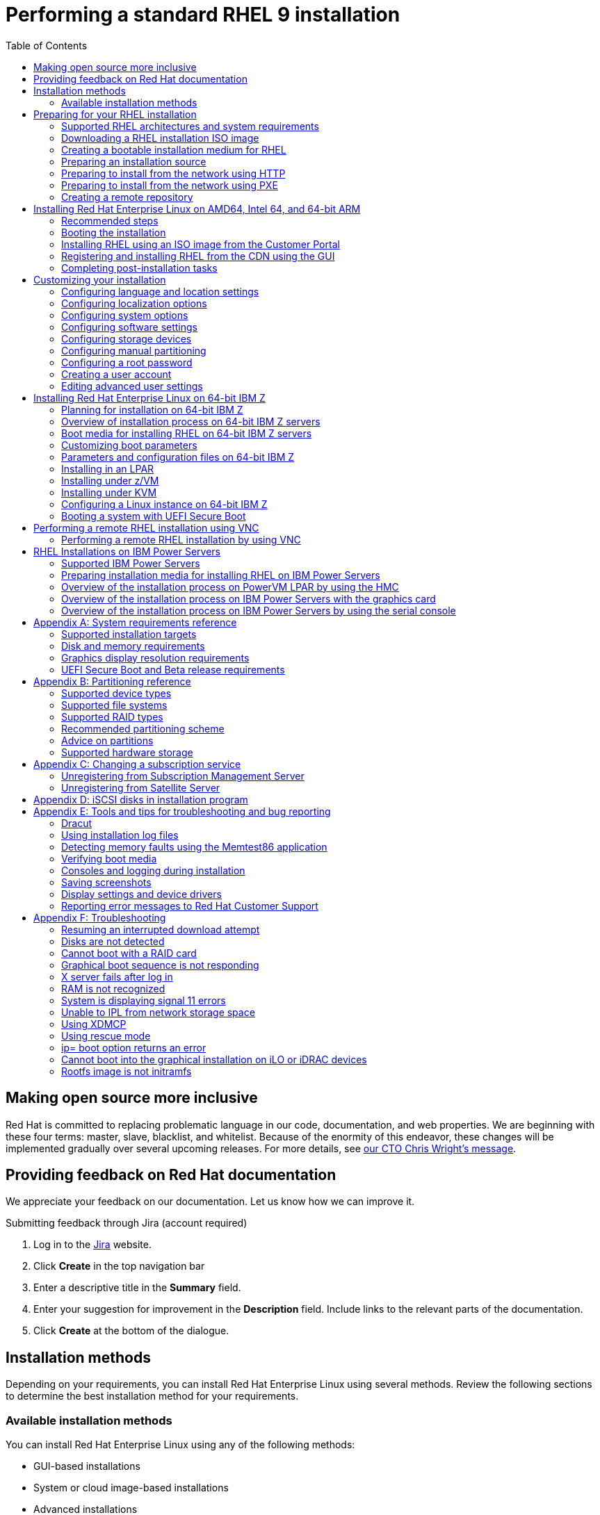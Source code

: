 // Include shared, global attributes
:Year: 2023

// Red Hat and divisions
:RH: Red Hat
:CCS: Customer Content Services
:OrgName: {RH}
:OrgDiv: {CCS}

// The product (RHEL)
:ProductName: {RH} Enterprise Linux
:RHEL: {ProductName}
:ProductShortName: RHEL
:ProductNumber: 9
:ProductNumberLink: 9
// This is the version displayed under "Red Hat Enterprise Linux"
:ProductNumberDocInfoXML: 9
:PRODUCT: RHEL 9
:RHEL9: {RHEL} 9
:RHEL8: {RHEL} 8
:RHEL7: {RHEL} 7
//:ProductRelease: Beta

:imagesdir: images
:experimental:

// System Roles
:RHELSystemRoles: RHEL System Role

// Package manager branding

:PackageManagerName: DNF
:PackageManagerCommand: dnf

// Identity Management attributes

:IPA: Identity Management
:aIPA: an Identity Management
:AD: Active Directory
:RH: Red Hat
:RHEL: Red Hat Enterprise Linux
:DS: Directory Server
:CS: Certificate System
:SSSD: System Security Services Daemon
:AD: Active Directory

// Platform tools attributes
:gcct: GCC Toolset
// dts and rhscl references are to be removed in rhel 8, present only to enable building
:gcct-ver: 10
:dts: {rh} Developer Toolset
:rhdts: {dts}
:dts-ver: 10
:scl: {rh} Software Collections
:rhscl: {scl}
:rhah: {ProductName} Atomic Host
:rhdt: {rh} Developer Tools
// ++ for using in things like g++ that are NOT capitalized C++ = {cpp}
:plus2: &#x002b;&#x002b;

// Include per-title attributes
// Show the table of contents
:toc:
// The name of the title
:ProjectName: Performing a standard RHEL {ProductNumber} installation
// The subtitle of the title
:Subtitle: Prepare, perform, and customize a standard {ProductShortName} installation
// The abstract of the title
:Abstract: Perform a standard installation of {ProductName} {ProductNumber} on AMD, Intel, 64-bit ARM, IBM Power, and 64-bit IBM Z architectures. First, you prepare the system for installation, create the boot media and install {ProductShortName}. After installation, you can assign a subscription, customize the settings, and make the system more secure. You can complete a basic installation by using the graphical user interface, but you might need to use the command line interface for certain tasks.
// The name of the title for the purposes of {context}
:ProjectNameID: installing-RHEL

// The following are not required
:ProjectVersion: 0.1

// Product-specific
:PRODUCT: Red Hat Enterprise Linux 9

// The name and ID of the title is defined in local-attributes.adoc
[id="{ProjectNameID}"]
= {ProjectName}

// Set context for all included assemblies
:context: {ProjectNameID}

// This turns on internal, debug information in all included assemblies
// :internal:

// define a unique token to check against, so as to let content verify if it's in this book or not
//:choose-your-title-id:

// include::common-content/beta.adoc[leveloffset=+1]

:leveloffset: +1

[preface]
[id="making-open-source-more-inclusive"]
= Making open source more inclusive

[role="_abstract"]
Red Hat is committed to replacing problematic language in our code, documentation, and web properties. We are beginning with these four terms: master, slave, blacklist, and whitelist. Because of the enormity of this endeavor, these changes will be implemented gradually over several upcoming releases. For more details, see link:https://www.redhat.com/en/blog/making-open-source-more-inclusive-eradicating-problematic-language[our CTO Chris Wright's message].

:leveloffset!:

:leveloffset: +1

:_mod-docs-content-type: PROCEDURE

[preface]
[id="proc_providing-feedback-on-red-hat-documentation_{context}"]
= Providing feedback on Red Hat documentation

[role="_abstract"]
We appreciate your feedback on our documentation. Let us know how we can improve it.

////
[l10n-exclude-start]
.Submitting comments on specific passages

. View the documentation in the *Multi-page HTML* format and ensure that you see the *Feedback* button in the upper right corner after the page fully loads.
. Use your cursor to highlight the part of the text that you want to comment on.
. Click the *Add Feedback* button that appears near the highlighted text.
. Add your feedback and click *Submit*.

[l10n-exclude-end]
////

////
.Submitting feedback through Bugzilla (account required)

. Log in to the link:https://bugzilla.redhat.com/enter_bug.cgi?product=Red%20Hat%20Enterprise%20Linux%208&component=Documentation[Bugzilla] website.
. Select the correct version from the *Version* menu.
. Enter a descriptive title in the *Summary* field.
. Enter your suggestion for improvement in the *Description* field. Include links to the relevant parts of the documentation.
. Click *Submit Bug*.

////

.Submitting feedback through Jira (account required)

. Log in to the link:https://issues.redhat.com/projects/RHELDOCS/issues[Jira] website.
. Click *Create* in the top navigation bar
. Enter a descriptive title in the *Summary* field.
. Enter your suggestion for improvement in the *Description* field. Include links to the relevant parts of the documentation.
. Click *Create* at the bottom of the dialogue.

:leveloffset!:

:leveloffset: +1

:_mod-docs-content-type: ASSEMBLY
// This assembly is included in the following assemblies:
//
// <List assemblies here, each on a new line>

// This assembly can be included from other assemblies using the following
// include statement:
// include::<path>/assembly_installation-methods.adoc[leveloffset=+1]

// The following line is necessary to allow assemblies be included in other
// assemblies. It restores the `context` variable to its previous state.
:parent-context-of-installation-methods: {context}

// The file name and the ID are based on the assembly title.
// For example:
// * file name: assembly_my-assembly-a.adoc
// * ID: [id='assembly_my-assembly-a_{context}']
// * Title: = My assembly A
//
// The ID is used as an anchor for linking to the module.
// Avoid changing it after the module has been published
// to ensure existing links are not broken.
//
// In order for  the assembly to be reusable in other assemblies in a guide,
// include {context} in the ID: [id='a-collection-of-modules_{context}'].
//
// If the assembly covers a task, start the title with a verb in the gerund
// form, such as Creating or Configuring.
[id='installation-methods-advanced_{context}']
= Installation methods

// The `context` attribute enables module reuse. Every module's ID
// includes {context}, which ensures that the module has a unique ID even if
// it is reused multiple times in a guide.
:context: installation-methods

// The following block is rendered only if the `internal` variable is set.
// The table shows various metadata useful when editing this file.

Depending on your requirements, you can install {productname} using several methods. Review the following sections to determine the best installation method for your requirements.

:leveloffset: +1

:_mod-docs-content-type: CONCEPT
[id="installation-methods_advanced_{context}"]
= Available installation methods

[role="_abstract"]
You can install Red Hat Enterprise Linux using any of the following methods:

* GUI-based installations
* System or cloud image-based installations
* Advanced installations

.GUI-based installations

You can choose from the following GUI-based installation methods:

* *Install {productshortname} using an ISO image from the Customer Portal:*
Install {productname} by downloading the *DVD ISO* image file from the Customer Portal. Registration is performed after the installation completes. This installation method is supported by the GUI and Kickstart.

* *Register and install {productshortname} from the Content Delivery Network:*
Register your system, attach subscriptions, and install {productname} from the Content Delivery Network (CDN). This installation method supports *Boot ISO* and *DVD ISO* image files; however, the *Boot ISO* image file is recommended as the installation source defaults to CDN for the Boot ISO image file.
After registering the system, the installer downloads and installs packages from the CDN.
This installation method is also supported by Kickstart.

* *Perform a remote {productshortname} installation using VNC:*
The {productshortname} installation program offers two Virtual Network Computing (VNC) installation modes: Direct and Connect.
After a connection is established, the two modes do not differ. The mode you select depends on your environment.

* *Install {productshortname} from the network using PXE :*
With a network installation using preboot execution environment (PXE), you can install {productname} to a system that has access to an installation server.
At a minimum, two systems are required for a network installation.

.System or cloud image-based installations

You can use system or cloud image-based installation methods only in virtual and cloud environments.
To perform a system or cloud image-based installation, use Red Hat Image Builder.
Image builder creates customized system images of Red Hat Enterprise Linux, including the system images for cloud deployment.

For more information about installing {productshortname} using Image builder, see link:https://access.redhat.com/documentation/en-us/red_hat_enterprise_linux/{ProductNumberLink}/html-single/composing_a_customized_rhel_system_image/index/[Composing a customized {productshortname} system image].

.Advanced installations

You can choose from the following advanced installation methods:

* *Perform an automated {productshortname} installation using Kickstart:*
Kickstart is an automated process that helps you install the operating system by specifying all your requirements and configurations in a file.
The Kickstart file contains {productshortname} installation options, for example, the time zone, drive partitions, or packages to be installed.
Providing a prepared Kickstart file completes installation without the need for any user intervention.
This is useful when deploying Red Hat Enterprise Linux on a large number of systems at once.

* *Register and install {productshortname} from the Content Delivery Network:*
Register and install {productname} on all architectures from the Content Delivery Network (CDN).
Registration is performed before the installation packages are downloaded and installed from CDN.
This installation method is supported by the graphical user interface and Kickstart.

:leveloffset: 1

// [leveloffset=+1] ensures that when a module starts with a level-1 heading
// (= Heading), the heading will be interpreted as a level-2 heading
// (== Heading) in the assembly.

// The following line is necessary to allow assemblies be included in other
// assemblies. It restores the `context` variable to its previous state.
:context: {parent-context-of-installation-methods}

:leveloffset!:

:leveloffset: +1



:parent-context-of-assembly_preparing-for-your-installation: {context}

:_mod-docs-content-type: ASSEMBLY

[id="assembly_preparing-for-your-installation_{context}"]
= Preparing for your {ProductShortName} installation

:context: assembly_preparing-for-your-installation

This section describes how to prepare for your {ProductName} installation.

:leveloffset: +1

:_mod-docs-content-type: ASSEMBLY
// This assembly is included in the following assemblies:
//
// <List assemblies here, each on a new line>

// This assembly can be included from other assemblies using the following
// include statement:
// include::<path>/assembly_installation-introduction.adoc[leveloffset=+1]

// The following line is necessary to allow assemblies be included in other
// assemblies. It restores the `context` variable to its previous state.
:parent-context-of-installation-introduction: {context}

// The file name and the ID are based on the assembly title.
// For example:
// * file name: assembly_my-assembly-a.adoc
// * ID: [id='assembly_my-assembly-a_{context}']
// * Title: = My assembly A
//
// The ID is used as an anchor for linking to the module.
// Avoid changing it after the module has been published
// to ensure existing links are not broken.
//
// In order for  the assembly to be reusable in other assemblies in a guide,
// include {context} in the ID: [id='a-collection-of-modules_{context}'].
//
// If the assembly covers a task, start the title with a verb in the gerund
// form, such as Creating or Configuring.
[id="installation-introduction_{context}"]
= Supported RHEL architectures and system requirements

// The `context` attribute enables module reuse. Every module's ID
// includes {context}, which ensures that the module has a unique ID even if
// it is reused multiple times in a guide.
:context: installation-introduction

// The following block is rendered only if the `internal` variable is set.
// The table shows various metadata useful when editing this file.

[role="_abstract"]
{productname} {productnumber} delivers a stable, secure, consistent foundation across hybrid cloud deployments with the tools needed to deliver workloads faster with less effort.
You can deploy {productshortname} as a guest on supported hypervisors and Cloud provider environments as well as on physical infrastructure, so your applications can take advantage of innovations in the leading hardware architecture platforms.

:leveloffset: +1

:_mod-docs-content-type: CONCEPT
[id="installation-options_{context}"]
= Supported architectures

[role="_abstract"]
{productname} supports the following architectures:


* AMD and Intel 64-bit architectures
* The 64-bit ARM architecture
* IBM Power Systems, Little Endian
* 64-bit IBM Z architectures

[NOTE]
====
For installation instructions on IBM Power Servers, see link:https://www.ibm.com/docs/en/linux-on-systems?topic=servers-quick-start-guides-installing-linux[_IBM installation documentation_]. To ensure that your system is supported for installing RHEL, see https://catalog.redhat.com and https://access.redhat.com/articles/rhel-limits.
====

:leveloffset: 2

:leveloffset: +1

:_mod-docs-content-type: CONCEPT
[id="check-system-requirements_{context}"]
= System requirements

[role="_abstract"]
If this is a first-time install of {productname} it is recommended that you review the guidelines provided for system, hardware, security, memory, and RAID before installing.
See link:https://access.redhat.com/documentation/en-us/red_hat_enterprise_linux/{ProductNumberLink}/html-single/performing_a_standard_rhel_{ProductNumber}_installation/index#system-requirements-reference_installing-RHEL[System requirements reference] for more information.

If you want to use your system as a virtualization host, review the link:https://access.redhat.com/documentation/en-us/red_hat_enterprise_linux/{ProductNumberLink}/html/configuring_and_managing_virtualization/assembly_enabling-virtualization-in-rhel-9_configuring-and-managing-virtualization[necessary hardware requirements for virtualization].




[role="_additional-resources"]
.Additional resources
* link:https://access.redhat.com/documentation/en-us/red_hat_enterprise_linux/{ProductNumberLink}/html-single/security_hardening/index/[Security hardening]
* link:https://access.redhat.com/documentation/en-us/red_hat_enterprise_linux/{ProductNumberLink}/html-single/composing_a_customized_rhel_system_image/index[Composing a customized RHEL system image]

:leveloffset: 2

//include::modules/installer/ref_installation-terminology.adoc[leveloffset=+1]



// [leveloffset=+1] ensures that when a module starts with a level-1 heading
// (= Heading), the heading will be interpreted as a level-2 heading
// (== Heading) in the assembly.


:context: {parent-context-of-installation-introduction}

:leveloffset: 1

:leveloffset: +1

:_mod-docs-content-type: ASSEMBLY
// This assembly is included in the following assemblies:
//
// <List assemblies here, each on a new line>

// This assembly can be included from other assemblies using the following
// include statement:
// include::<path>/assembly_downloading-beta-installation-images.adoc[leveloffset=+1]

// The following line is necessary to allow assemblies be included in other
// assemblies. It restores the `context` variable to its previous state.
:parent-context-of-downloading-beta-installation-images: {context}

// The file name and the ID are based on the assembly title.
// For example:
// * file name: assembly_my-assembly-a.adoc
// * ID: [id='assembly_my-assembly-a_{context}']
// * Title: = My assembly A
//
// The ID is used as an anchor for linking to the module.
// Avoid changing it after the module has been published
// to ensure existing links are not broken.
//
// In order for  the assembly to be reusable in other assemblies in a guide,
// include {context} in the ID: [id='a-collection-of-modules_{context}'].
//
// If the assembly covers a task, start the title with a verb in the gerund
// form, such as Creating or Configuring.
[id="downloading-beta-installation-images_{context}"]
= Downloading a RHEL installation ISO image


:context: downloading-beta-installation-images

// The following block is rendered only if the `internal` variable is set.
// The table shows various metadata useful when editing this file.

[role="_abstract"]
You can download {productname} by visiting the Red Hat link:https://access.redhat.com/front[customer portal] or you can choose to download it using the `curl` command.

:leveloffset: +1

:_mod-docs-content-type: REFERENCE
[id="types-of-installation-media_{context}"]
= Types of installation ISO images

[role="_abstract"]
Two types of {productname} {productnumber} installation ISO images are available from the Red Hat Customer Portal.

DVD ISO image file::
+
It is a full installation program that contains the BaseOS and AppStream repositories. With a DVD ISO file, you can complete the installation without access to additional repositories.


Boot ISO image file::
+
The Boot ISO image is a minimal installation that can be used to install RHEL in two different ways:

.. When registering and installing RHEL from the Content Delivery Network (CDN).

.. As a minimal image that requires access to the BaseOS and AppStream repositories to install software packages. The repositories are part of the DVD ISO image that is available for download from the link:https://access.redhat.com/home[Red Hat Customer Portal]. Download and unpack the DVD ISO image to access the repositories.

The following table contains information about the images that are available for the supported architectures.

.Boot and installation images
[options="header"]
|===
| Architecture  | Installation DVD  | Boot DVD
| AMD64 and Intel 64 | x86_64 DVD ISO image file | x86_64 Boot ISO image file
| ARM 64  | AArch64 DVD ISO image file | AArch64 Boot ISO image file
| IBM POWER | ppc64le DVD ISO image file  | ppc64le Boot ISO image file
| 64-bit IBM Z  | s390x DVD ISO image file  | s390x Boot ISO image file
|===


:leveloffset: 2

:leveloffset: +1

:_mod-docs-content-type: PROCEDURE
:experimental:

[id="downloading-a-specific-beta-iso-image_{context}"]
= Downloading an ISO image from the Customer Portal

//TODO:Add list of packages available from the RHEL 8 manifest

The Boot ISO image is a minimal image file that supports registering your system, attaching subscriptions, and installing {ProductShortName} from the Content Delivery Network (CDN).
The DVD ISO image file contains all repositories and software packages and does not require any additional configuration.


.Prerequisites

* You have an active Red Hat subscription.
* You are logged in to the *Product Downloads* section of the Red Hat Customer Portal at link:https://access.redhat.com/downloads[Product Downloads].

.Procedure

. Open the browser and access https://access.redhat.com/downloads/content/rhel.
+
This page lists popular downloads for {ProductName}.
. Click btn:[Download Now] beside the ISO image that you require.
. If the desired version of {ProductShortName} is not listed, click `All Red Hat Enterprise Linux Downloads`.
.. From the *Product Variant* drop-down menu, select the variant and architecture that you require.
*** Optional: Select the *Packages* tab to view the packages contained in the selected variant. For information about the packages available in {ProductName} {ProductNumber}, see the link:https://access.redhat.com/documentation/en-us/red_hat_enterprise_linux/{ProductNumberLink}/html-single/package_manifest/index[Package Manifest] document.
.. From the *Version* drop-down menu, select the {ProductShortName} version you want to download. By default, the latest version for the selected variant and architecture is selected.
+
The *Product Software* tab displays the image files, which include:
+
 *** *{ProductName} Binary DVD* image.
 *** *{ProductName} Boot ISO* image.
+
Additional images may be available, for example, preconfigured virtual machine images.
.. Click btn:[Download Now] beside the ISO image that you require.

////
//These instructions are specific to beta only. Once beta is over, comment out these instructions rather than removing them.

. From the Red Hat Customer Portal, select Products & Services > All Products.

. Click the Product info link next to Red hat Enterprise Linux.

. Click the Download version 9.x Beta link.

. Click btn:[Download Now] beside the ISO image that you require.

////

:leveloffset: 2

:leveloffset: +1

:_mod-docs-content-type: PROCEDURE
[id="downloading-an-iso-image-with-curl_{context}"]
= Downloading an ISO image using curl

With the `curl` tool, you can fetch the required file from the web using the command line to save locally or pipe it into another program as required.
This section explains how to download installation images using the `curl` command.

.Prerequisites

* The `curl` and `jq` packages are installed.
+
If your Linux distribution does not use `{PackageManagerCommand}` or `apt`, or if you do not use Linux, download the most appropriate software package from the link:https://curl.haxx.se/download.html[curl website].
* You have an offline token generated from link:https://access.redhat.com/management/api[Red Hat API Tokens].
* You have a checksum of the file you want to download from link:https://access.redhat.com/downloads/[Product Downloads].

.Procedure

. Create a bash file with the following content:
+
[literal,subs="+quotes,attributes",options="nowrap",role=white-space-pre]
....
#!/bin/bash
# set the offline token and checksum parameters
offline_token="_<offline_token>_"
checksum=_<checksum>_

# get an access token
access_token=$(curl https://sso.redhat.com/auth/realms/redhat-external/protocol/openid-connect/token -d grant_type=refresh_token -d client_id=rhsm-api -d refresh_token=$offline_token | jq -r '.access_token')

# get the filename and download url
image=$(curl -H "Authorization: Bearer $access_token" "https://api.access.redhat.com/management/v1/images/$checksum/download")
filename=$(echo $image | jq -r .body.filename)
url=$(echo $image | jq -r .body.href)

# download the file
curl $url -o $filename
....
+
In the text above, replace _<offline_token>_ with the token collected from the Red Hat API portal and _<checksum>_ with the checksum value taken from the _Product Downloads_ page.

. Make this file executable.
+
[literal,subs="+quotes,attributes",options="nowrap",role=white-space-pre]
----
$ chmod u+x FILEPATH/FILENAME.sh
----

. Open a terminal window and execute the bash file.
+
[literal,subs="+quotes,attributes",options="nowrap",role=white-space-pre]
----
$ ./FILEPATH/FILENAME.sh <1>
----
<1> Test comment

[WARNING]
====
Use password management that is consistent with networking best practices.

* Do not store passwords or credentials in a plain text.
* Keep the token safe against unauthorized use.
====

[role="_additional-resources"]
.Additional resources
* link:https://access.redhat.com/articles/3626371[Getting started with Red Hat APIs]

:leveloffset: 2

//include::modules/installer/proc_resuming-an-interrupted-download-attempt.adoc[leveloffset=+1]

// include::modules/subsystem/proc_doing_one_procedure.adoc[leveloffset=+1]

// [leveloffset=+1] ensures that when a module starts with a level-1 heading
// (= Heading), the heading will be interpreted as a level-2 heading
// (== Heading) in the assembly.

// The following line is necessary to allow assemblies be included in other
// assemblies. It restores the `context` variable to its previous state.
:context: {parent-context-of-downloading-beta-installation-images}

:leveloffset: 1

:leveloffset: +1

:_mod-docs-content-type: ASSEMBLY
// This assembly is included in the following assemblies:
//
// <List assemblies here, each on a new line>
:parent-context-of-assembly_creating-a-bootable-installation-medium: {context}
[id="assembly_creating-a-bootable-installation-medium_{context}"]
= Creating a bootable installation medium for RHEL
:context: assembly_creating-a-bootable-installation-medium

[role="_abstract"]

This section contains information about using the ISO image file that you have downloaded to create a bootable physical installation medium, such as a USB, DVD, or CD.
For more information about downloading the ISO images, see link:https://access.redhat.com/documentation/en-us/red_hat_enterprise_linux/{ProductNumberLink}/html-single/performing_a_standard_rhel_{ProductNumber}_installation/index#downloading-beta-installation-images_preparing-for-your-installation[Downloading the installation ISO image]



:leveloffset: +1

:_mod-docs-content-type: CONCEPT
[id='choose-an-installation-boot-method_{context}'']
= Installation boot media options

[role="_abstract"]
There are several options available to boot the {productname} installation program.

Full installation DVD or USB flash drive::
Create a full installation DVD or USB flash drive using the *DVD ISO* image. The DVD or USB flash drive can be used as a boot device and as an installation source for installing software packages.

Minimal installation DVD, CD, or USB flash drive::
Create a minimal installation CD, DVD, or USB flash drive using the *Boot ISO* image, which contains only the minimum files necessary to boot the system and start the installation program.

[IMPORTANT]
====
If you are not using the Content Delivery Network (CDN) to download the required software packages, the *Boot ISO* image requires an installation source that contains the required software packages.
====



[role="_additional-resources"]
.Additional resources
* link:https://access.redhat.com/documentation/en-us/red_hat_enterprise_linux/{ProductNumberLink}/html-single/performing_an_advanced_rhel_{ProductNumber}_installation/index/[Performing an advanced RHEL {ProductNumber} installation]
* link:https://access.redhat.com/documentation/en-us/red_hat_enterprise_linux/{ProductNumberLink}/html-single/composing_a_customized_rhel_system_image/index[Composing a customized RHEL system image]

:leveloffset: 2

:leveloffset: +1

:_mod-docs-content-type: CONCEPT
[id="making-an-installation-cd-or-dvd_{context}"]
= Creating a bootable DVD or CD

[role="_abstract"]
You can create a bootable installation DVD or CD using burning software and a CD/DVD burner. The exact steps to produce a DVD or CD from an ISO image file vary greatly, depending on the operating system and disc burning software installed. Consult your system's burning software documentation for the exact steps to burn a CD or DVD from an ISO image file.

[WARNING]
====
You can create a bootable DVD or CD using either the DVD ISO image (full install) or the Boot ISO image (minimal install). However, the DVD ISO image is larger than 4.7 GB, and as a result, it might not fit on a single or dual-layer DVD. Check the size of the DVD ISO image file before you proceed. A USB flash drive is recommended when using the DVD ISO image to create bootable installation media.
====

:leveloffset: 2

:leveloffset: +1

:_mod-docs-content-type: PROCEDURE
[id="create-bootable-usb-linux_{context}"]
= Creating a bootable USB device on Linux

[role="_abstract"]
You can create a bootable USB device which you can then use to install {productname} on other machines.

[IMPORTANT]
====
Following this procedure overwrites any data previously stored on the USB drive without any warning.
Back up any data or use an empty flash drive.
A bootable USB drive cannot be used for storing data.
====

.Prerequisites

* You have downloaded an installation ISO image as described in link:https://access.redhat.com/documentation/en-us/red_hat_enterprise_linux/{ProductNumberLink}/html-single/performing_a_standard_rhel_{ProductNumber}_installation/index#downloading-beta-installation-images_preparing-for-your-installation[Downloading the installation ISO image].
* You have a USB flash drive with enough capacity for the ISO image. The required size varies, but the recommended USB size is 8 GB.


.Procedure

. Connect the USB flash drive to the system.

. Open a terminal window and display a log of recent events.
+
[subs="quotes, macros, attributes"]
----
$ dmesg|tail
----
+
Messages resulting from the attached USB flash drive are displayed at the bottom of the log. Record the name of the connected device.

. Log in as a root user:
+
[subs="quotes, macros, attributes"]
----
$ su -
----
+
Enter your root password when prompted.

. Find the device node assigned to the drive. In this example, the drive name is `sdd`.
+
[subs="quotes, macros, attributes"]
----
# [command]#dmesg|tail#
[288954.686557] usb 2-1.8: New USB device strings: Mfr=0, Product=1, SerialNumber=2
[288954.686559] usb 2-1.8: Product: USB Storage
[288954.686562] usb 2-1.8: SerialNumber: 000000009225
[288954.712590] usb-storage 2-1.8:1.0: USB Mass Storage device detected
[288954.712687] scsi host6: usb-storage 2-1.8:1.0
[288954.712809] usbcore: registered new interface driver usb-storage
[288954.716682] usbcore: registered new interface driver uas
[288955.717140] scsi 6:0:0:0: Direct-Access     Generic  STORAGE DEVICE   9228 PQ: 0 ANSI: 0
[288955.717745] sd 6:0:0:0: Attached scsi generic sg4 type 0
[288961.876382] sd 6:0:0:0: *sdd* Attached SCSI removable disk
----

. If the inserted USB device mounts automatically, unmount it before continuing with the next steps. For unmounting, use the `umount` command. For more information, see link:https://access.redhat.com/documentation/en-us/red_hat_enterprise_linux/8/html-single/managing_file_systems/index#unmounting-a-file-system-with-umount_mounting-file-systems[Unmounting a file system with umount].

. Write the ISO image directly to the USB device:
+
[subs="macros,attributes"]
----
# dd if=/image_directory/image.iso of=/dev/device
----
+
* Replace _/image_directory/image.iso_ with the full path to the ISO image file that you downloaded,
* Replace _device_ with the device name that you retrieved with the `dmesg` command.
+
In this example, the full path to the ISO image is `/home/testuser/Downloads/rhel-{ProductNumber}-x86_64-boot.iso`, and the device name is `sdd`:
+
[subs="quotes, macros, attributes"]
----
# [command]#dd# if=/home/testuser/Downloads/rhel-{ProductNumber}-x86_64-boot.iso of=/dev/sdd
----
+
[NOTE]
====
Ensure that you use the correct device name, and not the name of a partition on the device. Partition names are usually device names with a numerical suffix. For example, `sdd` is a device name, and `sdd1` is the name of a partition on the device `sdd`.
====

. Wait for the `dd` command to finish writing the image to the device. Run the `sync` command to synchronize cached writes to the device. The data transfer is complete when the *#* prompt appears. When you see the prompt, log out of the root account and unplug the USB drive. The USB drive is now ready to use as a boot device.

:leveloffset: 2

:leveloffset: +1

:_mod-docs-content-type: PROCEDURE
:experimental:
[id="creating-a-bootable-usb-windows_{context}"]
= Creating a bootable USB device on Windows

[role="_abstract"]
You can create a bootable USB device on a Windows system with various tools.
Red Hat recommends using Fedora Media Writer, available for download at https://github.com/FedoraQt/MediaWriter/releases.
Note that Fedora Media Writer is a community product and is not supported by Red Hat.
You can report any issues with the tool at https://github.com/FedoraQt/MediaWriter/issues.

[IMPORTANT]
====
Following this procedure overwrites any data previously stored on the USB drive without any warning.
Back up any data or use an empty flash drive.
A bootable USB drive cannot be used for storing data.
====

.Prerequisites

* You have downloaded an installation ISO image as described in link:https://access.redhat.com/documentation/en-us/red_hat_enterprise_linux/{ProductNumberLink}/html-single/performing_a_standard_rhel_{ProductNumber}_installation/index#downloading-beta-installation-images_preparing-for-your-installation[Downloading the installation ISO image].
* You have a USB flash drive with enough capacity for the ISO image. The required size varies, but the recommended USB size is 8 GB.

.Procedure

. Download and install Fedora Media Writer from https://github.com/FedoraQt/MediaWriter/releases.
. Connect the USB flash drive to the system.
. Open Fedora Media Writer.
. From the main window, click btn:[Custom Image] and select the previously downloaded {productname} ISO image.
. From the *Write Custom Image* window, select the drive that you want to use.
. Click btn:[Write to disk]. The boot media creation process starts. Do not unplug the drive until the operation completes. The operation may take several minutes, depending on the size of the ISO image, and the write speed of the USB drive.
. When the operation completes, unmount the USB drive. The USB drive is now ready to be used as a boot device.

:leveloffset: 2

:leveloffset: +1

:_mod-docs-content-type: PROCEDURE
[id="creating-a-bootable-usb-mac_{context}"]
= Creating a bootable USB device on Mac OS X

You can create a bootable USB device which you can then use to install {productname} on other machines.

[IMPORTANT]
====
Following this procedure overwrites any data previously stored on the USB drive without any warning.
Back up any data or use an empty flash drive.
A bootable USB drive cannot be used for storing data.
====

.Prerequisites

* You have downloaded an installation ISO image as described in link:https://access.redhat.com/documentation/en-us/red_hat_enterprise_linux/{ProductNumberLink}/html-single/performing_a_standard_rhel_{ProductNumber}_installation/index#downloading-a-specific-beta-iso-image_downloading-beta-installation-images[Downloading the installation ISO image].
* You have a USB flash drive with enough capacity for the ISO image. The required size varies, but the recommended USB size is 8 GB.

.Procedure

. Connect the USB flash drive to the system.

. Identify the device path with the [command]`diskutil list` command. The device path has the format of `_/dev/disknumber_`, where `number` is the number of the disk. The disks are numbered starting at zero (0). Typically, `disk0` is the OS X recovery disk, and `disk1` is the main OS X installation. In the following example, the USB device is `disk2`:
+
[subs="quotes, macros, attributes"]
----
$ diskutil list
/dev/disk0
#:                       TYPE NAME                    SIZE       IDENTIFIER
0:      GUID_partition_scheme                        *500.3 GB   disk0
1:                        EFI EFI                     209.7 MB   disk0s1
2:          Apple_CoreStorage                         400.0 GB   disk0s2
3:                 Apple_Boot Recovery HD             650.0 MB   disk0s3
4:          Apple_CoreStorage                         98.8 GB    disk0s4
5:                 Apple_Boot Recovery HD             650.0 MB   disk0s5
/dev/disk1
#:                       TYPE NAME                    SIZE       IDENTIFIER
0:                  Apple_HFS YosemiteHD             *399.6 GB   disk1
Logical Volume on disk0s1
8A142795-8036-48DF-9FC5-84506DFBB7B2
Unlocked Encrypted
/dev/disk2
#:                       TYPE NAME                    SIZE       IDENTIFIER
0:     FDisk_partition_scheme                        *8.1 GB     disk2
1:               Windows_NTFS SanDisk USB             8.1 GB     disk2s1
----


. Identify your USB flash drive by comparing the NAME, TYPE and SIZE columns to your flash drive. For example, the NAME should be the title of the flash drive icon in the *Finder* tool. You can also compare these values to those in the information panel of the flash drive.

. Unmount the flash drive's filesystem volumes:
+
[subs="quotes, macros, attributes"]
----
$ diskutil unmountDisk /dev/disknumber
					Unmount of all volumes on disknumber was successful
----
+
When the command completes, the icon for the flash drive disappears from your desktop. If the icon does not disappear, you may have selected the wrong disk. Attempting to unmount the system disk accidentally returns a *failed to unmount* error.

. Write the ISO image to the flash drive:
+
[subs="quotes, macros, attributes"]
----
# sudo dd if=/path/to/image.iso of=/dev/rdisknumber
----
+
[NOTE]
====
Mac OS X provides both a block (`/dev/disk*`) and character device (`/dev/rdisk*`) file for each storage device. Writing an image to the `/dev/rdisknumber` character device is faster than writing to the `/dev/disknumber` block device.
====
+
For example, to write the `_/Users/user_name/Downloads/rhel-{ProductNumber}-x86_64-boot.iso_` file to the `_/dev/rdisk2_` device, enter the following command:
+
[subs="quotes, macros, attributes"]
----
# sudo dd if=/Users/user_name/Downloads/rhel-{ProductNumber}-x86_64-boot.iso of=/dev/rdisk2
----

. Wait for the [command]`dd` command to finish writing the image to the device. The data transfer is complete when the *#* prompt appears. When the prompt is displayed, log out of the root account and unplug the USB drive. The USB drive is now ready to be used as a boot device.

:leveloffset: 2


:context: {parent-context-of-assembly_creating-a-bootable-installation-medium}
:!context:

:leveloffset: 1

:leveloffset: +1

:_mod-docs-content-type: ASSEMBLY
:parent-context-of-prepare-installation-source: {context}

[id="prepare-installation-source_{context}"]
= Preparing an installation source

:context: prepare-installation-source

[role="_abstract"]
The Boot ISO image file does not include any repositories or software packages; it contains only the installation program and the tools required to boot the system and start the installation. This section contains information about creating an installation source for the Boot ISO image using the DVD ISO image that contains the required repositories and software packages.

[IMPORTANT]
====
An installation source is required for the Boot ISO image file only if you decide not to register and install RHEL from the Content Delivery Network (CDN).
====

:leveloffset: +1

:_mod-docs-content-type: CONCEPT
[id="types-of-installation-source_{context}"]
= Types of installation source

[role="_abstract"]
You can use one of the following installation sources for minimal boot images:

* *DVD:* Burn the DVD ISO image to a DVD. The DVD will be automatically used as the installation source (software package source).

* *Hard drive or USB drive:* Copy the DVD ISO image to the drive and configure the installation program to install the software packages from the drive. If you use a USB drive, verify that it is connected to the system before the installation begins. The installation program cannot detect media after the installation begins.
+
======
 ** *Hard drive limitation*: The DVD ISO image on the hard drive must be on a partition with a file system that the installation program can mount. The supported file systems are `xfs`, `ext2`, `ext3`, `ext4`, and `vfat (FAT32)`.

[WARNING]
====
On Microsoft Windows systems, the default file system used when formatting hard drives is NTFS. The exFAT file system is also available. However, neither of these file systems can be mounted during the installation. If you are creating a hard drive or a USB drive as an installation source on Microsoft Windows, verify that you formatted the drive as FAT32. Note that the FAT32 file system cannot store files larger than 4 GiB.

In {ProductName} {ProductNumber}, you can enable installation from a directory on a local hard drive. To do so, you need to copy the contents of the DVD ISO image to a directory on a hard drive and then specify the directory as the installation source instead of the ISO image. For example:
`inst.repo=hd:<device>:<path to the directory>`
====
======

* *Network location:* Copy the DVD ISO image or the installation tree (extracted contents of the DVD ISO image) to a network location and perform the installation over the network using the following protocols:
    ** *NFS:* The DVD ISO image is in a Network File System (NFS) share.
    ** *HTTPS, HTTP or FTP:* The installation tree is on a network location that is accessible over HTTP, HTTPS or FTP.

:leveloffset: 2

:leveloffset: +1

:_mod-docs-content-type: CONCEPT
[id="specify-an-installation-source_{context}"]
= Specify the installation source

[role="_abstract"]
You can specify the installation source using any of the following methods:

* *User interface:* Select the installation source in the *Installation Source* window of the graphical install. For more information, see link:https://access.redhat.com/documentation/en-us/red_hat_enterprise_linux/{ProductNumberLink}/html-single/performing_a_standard_rhel_{ProductNumber}_installation/index#configuring-installation-source_configuring-software-settings[Configuring installation source]
* *Boot option:* Configure a custom boot option to specify the installation source. For more information, see link:https://access.redhat.com/documentation/en-us/red_hat_enterprise_linux/{ProductNumberLink}/html-single/boot_options_for_rhel_installer/index[Boot options preference]
* *Kickstart file:* Use the install command in a Kickstart file to specify the installation source. See the link:https://access.redhat.com/documentation/en-us/red_hat_enterprise_linux/{ProductNumberLink}/html-single/performing_an_advanced_rhel_{ProductNumber}_installation/index/[Performing an advanced RHEL {ProductNumber} installation] document for more information.

:leveloffset: 2

:leveloffset: +1

:_mod-docs-content-type: REFERENCE
[id="ports-for-network-based-installation_{context}"]
= Ports for network-based installation

[role="_abstract"]
The following table lists the ports that must be open on the server for providing the files for each type of network-based installation.

.Ports for network-based installation
[options="header"]
[cols="30%,70%"]
|===
| Protocol used  | Ports to open
| HTTP  | 80
| HTTPS  | 443
| FTP | 21
| NFS | 2049, 111, 20048
| TFTP | 69
|===

[role="_additional-resources"]
.Additional resources
* link:https://access.redhat.com/documentation/en-us/red_hat_enterprise_linux/{ProductNumberLink}/html-single/securing_networks/index/[Securing networks]

:leveloffset: 2

:leveloffset: +1

:_mod-docs-content-type: PROCEDURE
[id="creating-an-installation-source_{context}"]
= Creating an installation source on an NFS server

[role="_abstract"]
Use this installation method to install multiple systems from a single source, without having to connect to physical media.

.Prerequisites

* You have an administrator-level access to a server with {RHEL} {ProductNumber}, and this server is on the same network as the system to be installed.
* You have downloaded a Binary DVD image. For more information, see link:https://access.redhat.com/documentation/en-us/red_hat_enterprise_linux/{ProductNumberLink}/html-single/performing_a_standard_rhel_{ProductNumber}_installation/index#downloading-a-specific-beta-iso-image_downloading-beta-installation-images[Downloading the installation ISO image].
* You have created a bootable CD, DVD, or USB device from the image file. For more information, see link:https://access.redhat.com/documentation/en-us/red_hat_enterprise_linux/{ProductNumberLink}/html-single/performing_a_standard_rhel_{ProductNumber}_installation/index#assembly_creating-a-bootable-installation-medium_installing-RHEL[Creating installation media].
* You have verified that your firewall allows the system you are installing to access the remote installation source. For more information, see link:https://access.redhat.com/documentation/en-us/red_hat_enterprise_linux/{ProductNumberLink}/html-single/performing_a_standard_rhel_{ProductNumber}_installation/index#ports-for-network-based-installation_prepare-installation-source[Ports for network-based installation].

.Procedure

. Install the [package]`nfs-utils` package:
+
[subs="quotes, macros, attributes"]
----
# {PackageManagerCommand} install nfs-utils
----

. Copy the DVD ISO image to a directory on the NFS server.

. Open the [filename]`/etc/exports` file using a text editor and add a line with the following syntax:
+
[subs="quotes, macros, attributes"]
----
/__exported_directory__/ __clients__
----

* Replace _/exported_directory/_ with the full path to the directory with the ISO image.
* Replace __clients__ with one of the following:
+
--
** The host name or IP address of the target system
** The subnetwork that all target systems can use to access the ISO image
** To allow any system with network access to the NFS server to use the ISO image, the asterisk sign (`*`)
--
+
See the `exports(5)` man page for detailed information about the format of this field.
+
For example, a basic configuration that makes the `/rhel{ProductNumber}-install/` directory available as read-only to all clients is:
+
[subs="quotes, macros, attributes"]
----
/rhel{ProductNumber}-install *
----
. Save the [filename]`/etc/exports` file and exit the text editor.
. Start the nfs service:
+
[subs="quotes, macros, attributes"]
----
# systemctl start nfs-server.service
----
+
If the service was running before you changed the [filename]`/etc/exports` file, reload the NFS server configuration:
+
[subs="quotes, macros, attributes"]
----
# systemctl reload nfs-server.service
----
+
The ISO image is now accessible over NFS and ready to be used as an installation source.

[NOTE]
====
When configuring the installation source, use `nfs:` as the protocol, the server host name or IP address, the colon sign `(:)`, and the directory holding the ISO image. For example, if the server host name is `myserver.example.com` and you have saved the ISO image in `/rhel{ProductNumber}-install/`, specify `nfs:myserver.example.com:/rhel{ProductNumber}-install/` as the installation source.
====

:leveloffset: 2

:leveloffset: +1

:_mod-docs-content-type: PROCEDURE
[id="creating-an-installation-source-on-http_{context}"]
= Creating an installation source using HTTP or HTTPS

[role="_abstract"]
You can create an installation source for a network-based installation using an installation tree, which is a directory containing extracted contents of the DVD ISO image and a valid [filename]`.treeinfo` file. The installation source is accessed over HTTP or HTTPS.

.Prerequisites

* You have an administrator-level access to a server with {RHEL} {ProductNumber}, and this server is on the same network as the system to be installed.
* You have downloaded a Binary DVD image. For more information, see link:https://access.redhat.com/documentation/en-us/red_hat_enterprise_linux/{ProductNumberLink}/html-single/performing_a_standard_rhel_{ProductNumber}_installation/index#downloading-a-specific-beta-iso-image_downloading-beta-installation-images[Downloading the installation ISO image].
* You have created a bootable CD, DVD, or USB device from the image file. For more information, see link:https://access.redhat.com/documentation/en-us/red_hat_enterprise_linux/{ProductNumberLink}/html-single/performing_a_standard_rhel_{ProductNumber}_installation/index#assembly_creating-a-bootable-installation-medium_installing-RHEL[Creating installation media].
* You have verified that your firewall allows the system you are installing to access the remote installation source. For more information, see link:https://access.redhat.com/documentation/en-us/red_hat_enterprise_linux/{ProductNumberLink}/html-single/performing_a_standard_rhel_{ProductNumber}_installation/index#ports-for-network-based-installation_prepare-installation-source[Ports for network-based installation].
* The `httpd` package is installed.
* The `mod_ssl` package is installed, if you use the `https` installation source.

[WARNING]
====

If your Apache web server configuration enables SSL security, prefer to enable the TLSv1.3 protocol.
By default, TLSv1.2 (LEGACY) is enabled.
====

[IMPORTANT]
====
If you use an HTTPS server with a self-signed certificate,
you must boot the installation program with the [option]`noverifyssl` option.
====

.Procedure

. Copy the DVD ISO image to the HTTP(S) server.
. Create a suitable directory for mounting the DVD ISO image, for example:
+
[subs="quotes, macros, attributes"]
----
# mkdir /mnt/rhel{ProductNumber}-install/
----
. Mount the DVD ISO image to the directory:
+
[subs="quotes, macros, attributes"]
----
# mount -o loop,ro -t iso9660 _/image_directory/image.iso_ /mnt/rhel{ProductNumber}-install/
----
+
Replace _/image_directory/image.iso_ with the path to the DVD ISO image.

. Copy the files from the mounted image to the HTTP(S) server root.
+
[subs="quotes, macros, attributes"]
----
# cp -r /mnt/rhel{ProductNumber}-install/ /var/www/html/
----
This command creates the [literal]`/var/www/html/rhel{ProductNumber}-install/` directory with the content of the image. Note that some other copying methods might skip the `.treeinfo` file which is required for a valid installation source. Entering the `cp` command for entire directories as shown in this procedure copies `.treeinfo` correctly.

. Start the `httpd` service:
+
[subs="quotes, macros, attributes"]
----
# systemctl start httpd.service
----
+
The installation tree is now accessible and ready to be used as the installation source.
+
[NOTE]
====
When configuring the installation source, use `http://` or `https://` as the protocol, the server host name or IP address, and the directory that contains the files from the ISO image, relative to the HTTP server root. For example, if you use HTTP, the server host name is `myserver.example.com`, and you have copied the files from the image to `/var/www/html/rhel{ProductNumber}-install/`, specify `\http://myserver.example.com/rhel{ProductNumber}-install/` as the installation source.
====

[role="_additional-resources"]
.Additional resources
* link:https://access.redhat.com/documentation/en-us/red_hat_enterprise_linux/8/html/deploying_different_types_of_servers/index/[Deploying different types of servers]

:leveloffset: 2

:leveloffset: +1

:_mod-docs-content-type: PROCEDURE
[id="creating-an-installation-source-on-ftp_{context}"]
= Creating an installation source using FTP

[role="_abstract"]
You can create an installation source for a network-based installation using an installation tree, which is a directory containing extracted contents of the DVD ISO image and a valid [filename]`.treeinfo` file. The installation source is accessed over FTP.

.Prerequisites

* You have an administrator-level access to a server with {RHEL} {ProductNumber}, and this server is on the same network as the system to be installed.
* You have downloaded a Binary DVD image. For more information, see link:https://access.redhat.com/documentation/en-us/red_hat_enterprise_linux/{ProductNumberLink}/html-single/performing_a_standard_rhel_{ProductNumber}_installation/index#downloading-a-specific-beta-iso-image_downloading-beta-installation-images[Downloading the installation ISO image].
* You have created a bootable CD, DVD, or USB device from the image file. For more information, see link:https://access.redhat.com/documentation/en-us/red_hat_enterprise_linux/{ProductNumberLink}/html-single/performing_a_standard_rhel_{ProductNumber}_installation/index#assembly_creating-a-bootable-installation-medium_installing-RHEL[Creating installation media].
* You have verified that your firewall allows the system you are installing to access the remote installation source. For more information, see link:https://access.redhat.com/documentation/en-us/red_hat_enterprise_linux/{ProductNumberLink}/html-single/performing_a_standard_rhel_{ProductNumber}_installation/index#ports-for-network-based-installation_prepare-installation-source[Ports for network-based installation].
* The `vsftpd` package is installed.

.Procedure
. Open and edit the [filename]`/etc/vsftpd/vsftpd.conf` configuration file in a text editor.

.. Change the line `anonymous_enable=NO` to `anonymous_enable=YES`

.. Change the line `write_enable=YES` to `write_enable=NO`.

.. Add lines `pasv_min_port=<__min_port__>` and `pasv_max_port=<__max_port__>`. Replace <__min_port__> and <__max_port__> with the port number range used by FTP server in passive mode, for example, `10021` and `10031`.
+
This step might be necessary in network environments featuring various firewall/NAT setups.

.. Optional: Add custom changes to your configuration. For available options, see the *vsftpd.conf(5)* man page. This procedure assumes that default options are used.
+
[WARNING]
====
If you configured SSL/TLS security in your [filename]`vsftpd.conf` file, ensure that you enable only the TLSv1 protocol, and disable SSLv2 and SSLv3. This is due to the POODLE SSL vulnerability (CVE-2014-3566). See https://access.redhat.com/solutions/1234773 for details.
====

. Configure the server firewall.
.. Enable the firewall:
+
[subs="quotes,attributes"]
----
# systemctl enable firewalld
----
.. Start the firewall:
+
[subs="quotes,attributes"]
----
# systemctl start firewalld
----
.. Configure the firewall to allow the FTP port and port range from the previous step:
+
[subs="quotes,attributes"]
----
# firewall-cmd --add-port __min_port__-__max_port__/tcp --permanent
# firewall-cmd --add-service ftp --permanent
----
+
Replace <__min_port__> and <__max_port__> with the port numbers you entered into the [filename]`/etc/vsftpd/vsftpd.conf` configuration file.
.. Reload the firewall to apply the new rules:
+
[subs="quotes,attributes"]
----
# firewall-cmd --reload
----
. Copy the DVD ISO image to the FTP server.
. Create a suitable directory for mounting the DVD ISO image, for example:
+
[subs="quotes,attributes"]
----
# mkdir /mnt/rhel{ProductNumber}-install
----
. Mount the DVD ISO image to the directory:
+
[subs="quotes,attributes"]
----
# mount -o loop,ro -t iso9660 __/image-directory/image.iso__ /mnt/rhel{ProductNumber}-install
----
+
Replace `__/image-directory/image.iso__` with the path to the DVD ISO image.

. Copy the files from the mounted image to the FTP server root:
+
[subs="quotes,attributes"]
----
# mkdir /var/ftp/rhel{ProductNumber}-install
# cp -r /mnt/rhel{ProductNumber}-install/ /var/ftp/
----
+
This command creates the [literal]`/var/ftp/rhel{ProductNumber}-install/` directory with the content of the image. Note that some copying methods can skip the `.treeinfo` file which is required for a valid installation source. Entering the `cp` command for whole directories as shown in this procedure will copy `.treeinfo` correctly.

. Make sure that the correct SELinux context and access mode is set on the copied content:
+
[subs="quotes,attributes"]
----
# restorecon -r /var/ftp/rhel{ProductNumber}-install
# find /var/ftp/rhel{ProductNumber}-install -type f -exec chmod 444 {} \;
# find /var/ftp/rhel{ProductNumber}-install -type d -exec chmod 755 {} \;
----

. Start the `vsftpd` service:
+
[subs="quotes,attributes"]
----
# systemctl start vsftpd.service
----
+
If the service was running before you changed the [filename]`/etc/vsftpd/vsftpd.conf` file, restart the service to load the edited file:
+
[subs="quotes,attributes"]
----
# systemctl restart vsftpd.service
----
+
Enable the `vsftpd` service to start during the boot process:
+
[subs="quotes,attributes"]
----
# systemctl enable vsftpd
----
+
The installation tree is now accessible and ready to be used as the installation source.
+
[NOTE]
====
When configuring the installation source, use `ftp://` as the protocol, the server host name or IP address, and the directory in which you have stored the files from the ISO image, relative to the FTP server root. For example, if the server host name is `myserver.example.com` and you have copied the files from the image to `/var/ftp/rhel{ProductNumber}-install/`, specify `\ftp://myserver.example.com/rhel{ProductNumber}-install/` as the installation source.
====

:leveloffset: 2

:leveloffset: +1

:_mod-docs-content-type: PROCEDURE

[id="proc_preparing-a-hard-drive-as-an-installation-source_{context}"]
= Preparing a hard drive as an installation source

[role="_abstract"]
This module describes how to install RHEL using a hard drive as an installation source with [systemitem]`ext2`, [systemitem]`ext3`, [systemitem]`ext4`, or [systemitem]`XFS` file systems. You can use this method for the systems without network access and the optical drive. Hard drive installations use an ISO image of the installation DVD. An ISO image is a file that contains an exact copy of the content of a DVD. With this file present on a hard drive, you can choose Hard drive as the installation source when you boot the installation program.

* To check the file system of a hard drive partition on a Windows operating system, use the [systemitem]`Disk Management` tool.

* To check the file system of a hard drive partition on a Linux operating system, use the `parted` tool.

[NOTE]
====
You cannot use ISO files on LVM (Logical Volume Management) partitions.
====

.Procedure

. Download an ISO image of the Red Hat Enterprise Linux installation DVD. Alternatively, if you have the DVD on physical media, you can create an image of an ISO with the following command on a Linux system:
+
----
dd if=/dev/dvd of=/path_to_image/name_of_image.iso
----
where dvd is your DVD drive device name, _name_of_image_ is the name you give to the resulting ISO image file, and _path_to_image_ is the path to the location on your system where you want to store the image.

. Copy and paste the ISO image onto the system hard drive or a USB drive.

. Use a `SHA256` checksum program to verify that the ISO image that you copied is intact. Many SHA256 checksum programs are available for various operating systems. On a Linux system, run:
+
----
$ sha256sum /path_to_image/name_of_image.iso
----
where _name_of_image_ is the name of the ISO image file. The [systemitem]`SHA256` checksum program displays a string of 64 characters called a _hash_. Compare this hash to the hash displayed for this particular image on the *Downloads* page in the Red Hat Customer Portal. The two hashes should be identical.

. Specify the HDD installation source on the kernel command line before starting the installation:
+
----
inst.repo=hd:<device>:/path_to_image/name_of_image.iso
----

[role="_additional-resources"]
.Additional resources
* link:https://access.redhat.com/documentation/en-us/red_hat_enterprise_linux/{ProductNumberLink}/html-single/performing_a_standard_rhel_{ProductNumber}_installation/index#specify-an-installation-source_prepare-installation-source[Specify the installation source]


* link:https://access.redhat.com/documentation/en-us/red_hat_enterprise_linux/{ProductNumberLink}/html/boot_options_for_rhel_installer#installation-source-boot-options_kickstart-and-advanced-boot-options[Installation source boot options]

:leveloffset: 2

:context: {parent-context-of-prepare-installation-source}

:leveloffset: 1

:leveloffset: +1

:parent-context-of-preparing-to-install-from-the-network-using-http: {context}

:_mod-docs-content-type: ASSEMBLY

[id="preparing-to-install-from-the-network-using-http_{context}"]
= Preparing to install from the network using HTTP

:context: preparing-to-install-from-the-network-using-http

As an administrator of a server on a local network, you can configure an HTTP server to enable HTTP boot and network installation for other systems on your network.

:leveloffset: +1

:_mod-docs-content-type: CONCEPT
[id="network-install-overview_{context}"]
= Network install overview

[role="_abstract"]
A network installation allows you to install {productname} to a system that has access to an installation server. At a minimum, two systems are required for a network installation:

Server:: A system running a DHCP server, an HTTP, HTTPS, FTP, or NFS server, and in the PXE boot case, a TFTP server. Although each server can run on a different physical system, the procedures in this section assume a single system is running all servers.

Client:: The system to which you are installing {productname}. Once installation starts, the client queries the DHCP server, receives the boot files from the HTTP or TFTP server, and downloads the installation image from the HTTP, HTTPS, FTP or NFS server. Unlike other installation methods, the client does not require any physical boot media for the installation to start.

[NOTE]
====
To boot a client from the network, enable network boot in the firmware or in a quick boot menu on the client. On some hardware, the option to boot from a network might be disabled, or not available.
====

The workflow steps to prepare to install {productname} from a network using HTTP or PXE are as follows:

.Steps

. Export the installation ISO image or the installation tree to an NFS, HTTPS, HTTP, or FTP server.
. Configure the HTTP or TFTP server and DHCP server, and start the HTTP or TFTP service on the server.
. Boot the client and start the installation.


You can choose between the following network boot protocols:

HTTP::
{RH} recommends using HTTP boot if your client UEFI supports it. HTTP boot is usually more reliable.

PXE (TFTP)::
PXE boot is more widely supported by client systems, but sending the boot files over this protocol might be slow and result in timeout failures.

[role="_additional-resources"]
.Additional resources
* link:https://access.redhat.com/documentation/en-us/red_hat_enterprise_linux/{ProductNumberLink}/html-single/performing_an_advanced_rhel_{ProductNumber}_installation/index#creating-installation-sources-for-kickstart-installations_installing-rhel-as-an-experienced-user[Creating installation sources for Kickstart installations]
* link:https://access.redhat.com/documentation/en-us/red_hat_satellite/6.12[Red Hat Satellite product documentation]

:leveloffset: 2

:leveloffset: +1

:_mod-docs-content-type: PROCEDURE

[id="configuring-the-dhcpv4-server-for-http-and-pxe-boot_{context}"]
= Configuring the DHCPv4 server for HTTP and PXE boot

[role="_abstract"]
Enable the DHCP version 4 (DHCPv4) service on your server, so that it can provide network boot functionality.

.Prerequisites

* You are preparing network installation over the IPv4 protocol.
+
For IPv6, see xref:configuring-the-dhcpv6-server-for-http-and-pxe-boot_{context}[Configuring the DHCPv6 server for HTTP and PXE boot] instead.

* Find the network addresses of the server.
+
In the following examples, the server has a network card with this configuration:
+
IPv4 address:: 192.168.124.2/24
IPv4 gateway:: 192.168.124.1

.Procedure

. Install the DHCP server:
+
[subs="+attributes"]
----
{PackageManagerCommand} install dhcp-server
----

. Set up a DHCPv4 server. Enter the following configuration in the `/etc/dhcp/dhcpd.conf` file. Replace the addresses to match your network card.
+
[subs="+quotes"]
----
option architecture-type code 93 = unsigned integer 16;

subnet __192.168.124.0__ netmask __255.255.255.0__ {
  option routers __192.168.124.1__;
  option domain-name-servers __192.168.124.1__;
  range __192.168.124.100__ __192.168.124.200__;
  class "pxeclients" {
    match if substring (option vendor-class-identifier, 0, 9) = "PXEClient";
    next-server __192.168.124.2__;
          if option architecture-type = 00:07 {
            filename "redhat/EFI/BOOT/BOOTX64.EFI";
          }
          else {
            filename "pxelinux/pxelinux.0";
          }
  }
  class "httpclients" {
    match if substring (option vendor-class-identifier, 0, 10) = "HTTPClient";
    option vendor-class-identifier "HTTPClient";
    filename "http://__192.168.124.2__/redhat/EFI/BOOT/BOOTX64.EFI";
  }
}
----

. Start the DHCPv4 service:
+
----
# systemctl enable --now dhcpd
----


////
.Verification

Delete this section if it does not apply to your module. Provide the user with verification methods for the procedure, such as expected output or commands that confirm success or failure.

* Provide an example of expected command output or a pop-up window that the user receives when the procedure is successful.
* List actions for the user to complete, such as entering a command, to determine the success or failure of the procedure.
* Make each step an instruction.
* Include one command or action per step.
* Use an unnumbered bullet (*) if the verification includes only one step.

[role="_additional-resources"]
.Additional resources

* This section is optional.
* Provide a bulleted list of links to other closely-related material. These links can include `link:` and `xref:` macros.
* Use an unnumbered bullet (*) if the list includes only one step.
////


:leveloffset: 2

:leveloffset: +1

:_mod-docs-content-type: PROCEDURE

[id="configuring-the-dhcpv6-server-for-http-and-pxe-boot_{context}"]
= Configuring the DHCPv6 server for HTTP and PXE boot

[role="_abstract"]
Enable the DHCP version 6 (DHCPv4) service on your server, so that it can provide network boot functionality.

.Prerequisites

* You are preparing network installation over the IPv6 protocol.
+
For IPv4, see xref:configuring-the-dhcpv4-server-for-http-and-pxe-boot_{context}[Configuring the DHCPv4 server for HTTP and PXE boot] instead.

* Find the network addresses of the server.
+
In the following examples, the server has a network card with this configuration:
+
IPv6 address:: fd33:eb1b:9b36::2/64
IPv6 gateway:: fd33:eb1b:9b36::1

.Procedure

. Install the DHCP server:
+
[subs="+attributes"]
----
{PackageManagerCommand} install dhcp-server
----

. Set up a DHCPv6 server. Enter the following configuration in the `/etc/dhcp/dhcpd6.conf` file. Replace the addresses to match your network card.
+
[subs="+quotes"]
----
option dhcp6.bootfile-url code 59 = string;
option dhcp6.vendor-class code 16 = {integer 32, integer 16, string};

subnet6 __fd33:eb1b:9b36::/64__ {
        range6 __fd33:eb1b:9b36::64__ __fd33:eb1b:9b36::c8__;

        class "PXEClient" {
                match substring (option dhcp6.vendor-class, 6, 9);
        }

        subclass "PXEClient" "PXEClient" {
                option dhcp6.bootfile-url "tftp://__[fd33:eb1b:9b36::2]__/redhat/EFI/BOOT/BOOTX64.EFI";
        }

        class "HTTPClient" {
                match substring (option dhcp6.vendor-class, 6, 10);
        }

        subclass "HTTPClient" "HTTPClient" {
                option dhcp6.bootfile-url "http://__[fd33:eb1b:9b36::2]__/redhat/EFI/BOOT/BOOTX64.EFI";
                option dhcp6.vendor-class 0 10 "HTTPClient";
        }
}
----

. Start the DHCPv6 service:
+
----
# systemctl enable --now dhcpd6
----

. If DHCPv6 packets are dropped by the RP filter in the firewall, check its log. If the log contains the `rpfilter_DROP` entry, disable the filter using the following configuration in the `/etc/firewalld/firewalld.conf` file:
+
----
IPv6_rpfilter=no
----

////
.Verification

Delete this section if it does not apply to your module. Provide the user with verification methods for the procedure, such as expected output or commands that confirm success or failure.

* Provide an example of expected command output or a pop-up window that the user receives when the procedure is successful.
* List actions for the user to complete, such as entering a command, to determine the success or failure of the procedure.
* Make each step an instruction.
* Include one command or action per step.
* Use an unnumbered bullet (*) if the verification includes only one step.

[role="_additional-resources"]
.Additional resources

* This section is optional.
* Provide a bulleted list of links to other closely-related material. These links can include `link:` and `xref:` macros.
* Use an unnumbered bullet (*) if the list includes only one step.
////


:leveloffset: 2

:leveloffset: +1

:_mod-docs-content-type: PROCEDURE

[id="configuring-the-http-server-for-http-boot_{context}"]
= Configuring the HTTP server for HTTP boot

[role="_abstract"]
You must install and enable the `httpd` service on your server so that the server can provide HTTP boot resources on your network.

.Prerequisites

* Find the network addresses of the server.
+
In the following examples, the server has a network card with the `192.168.124.2` IPv4 address.

.Procedure

. Install the HTTP server:
+
[subs="+attributes"]
----
# {PackageManagerCommand} install httpd
----

. Create the `/var/www/html/redhat/` directory:
+
----
# mkdir -p /var/www/html/redhat/
----

. Download the RHEL DVD ISO file. See link:https://access.redhat.com/downloads/content/479[All Red Hat Enterprise Linux Downloads].

. Create a mount point for the ISO file:
+
----
# mkdir -p /var/www/html/redhat/iso/
----

. Mount the ISO file:
+
[subs="+quotes"]
----
# mount -o loop,ro -t iso9660 __path-to-RHEL-DVD.iso__ /var/www/html/redhat/iso
----

. Copy the boot loader, kernel, and `initramfs` from the mounted ISO file into your HTML directory:
+
----
# cp -r /var/www/html/redhat/iso/images /var/www/html/redhat/
# cp -r /var/www/html/redhat/iso/EFI /var/www/html/redhat/
----

. Make the boot loader configuration editable:
+
----
# chmod 644 /var/www/html/redhat/EFI/BOOT/grub.cfg
----

. Edit the `/var/www/html/redhat/EFI/BOOT/grub.cfg` file and replace its content with the following:
+
[subs="+quotes"]
----
set default="1"

function load_video {
  insmod efi_gop
  insmod efi_uga
  insmod video_bochs
  insmod video_cirrus
  insmod all_video
}

load_video
set gfxpayload=keep
insmod gzio
insmod part_gpt
insmod ext2

set timeout=60
### END /etc/grub.d/00_header ###

search --no-floppy --set=root -l '__RHEL-9-3-0-BaseOS-x86_64__'

### BEGIN /etc/grub.d/10_linux ###
menuentry 'Install __Red Hat Enterprise Linux 9.3__' --class fedora --class gnu-linux --class gnu --class os {
    linuxefi ../../images/pxeboot/vmlinuz inst.repo=http://__192.168.124.2__/redhat/iso quiet
    initrdefi ../../images/pxeboot/initrd.img
}
menuentry 'Test this media & install __Red Hat Enterprise Linux 9.3__' --class fedora --class gnu-linux --class gnu --class os {
    linuxefi ../../images/pxeboot/vmlinuz inst.repo=http://__192.168.124.2__/redhat/iso quiet
    initrdefi ../../images/pxeboot/initrd.img
}
submenu 'Troubleshooting -->' {
    menuentry 'Install __Red Hat Enterprise Linux 9.3__ in text mode' --class fedora --class gnu-linux --class gnu --class os {
   	 linuxefi ../../images/pxeboot/vmlinuz inst.repo=http://__192.168.124.2__/redhat/iso inst.text quiet
   	 initrdefi ../../images/pxeboot/initrd.img
    }
    menuentry 'Rescue a Red Hat Enterprise Linux system' --class fedora --class gnu-linux --class gnu --class os {
   	 linuxefi ../../images/pxeboot/vmlinuz inst.repo=http://__192.168.124.2__/redhat/iso inst.rescue quiet
   	 initrdefi ../../images/pxeboot/initrd.img
    }
}
----
+
In this file, replace the following strings:
+
_RHEL-9-3-0-BaseOS-x86_64_ and _Red Hat Enterprise Linux 9.3_::
Edit the version number to match the version of RHEL that you downloaded.
_192.168.124.2_::
Replace with the IP address to your server.

. Make the EFI boot file executable:
+
----
# chmod 755 /var/www/html/redhat/EFI/BOOT/BOOTX64.EFI
----

. Open ports in the firewall to allow HTTP (80), DHCP (67, 68) and DHCPv6 (546, 547) traffic:
+
----
# firewall-cmd --zone public \
               --add-port={80/tcp,67/udp,68/udp,546/udp,547/udp}
----
+
NOTE: This command enables temporary access until the next server reboot. To enable permanent access, add the `--permanent` option to the command.

. Reload firewall rules:
+
----
# firewall-cmd --reload
----

. Start the HTTP server:
+
----
# systemctl enable --now httpd
----

. Make the `html` directory and its content readable and executable:
+
----
# chmod -cR u=rwX,g=rX,o=rX /var/www/html
----

. Restore the SELinux context of the `html` directory:
+
----
# restorecon -FvvR /var/www/html
----

////
[role="_additional-resources"]
.Additional resources

* This section is optional.
* Provide a bulleted list of links to other closely-related material. These links can include `link:` and `xref:` macros.
* Use an unnumbered bullet (*) if the list includes only one step.
////

:leveloffset: 2

////
[role="_additional-resources"]
== Additional resources (or Next steps)
* A bulleted list of links to other closely-related material. These links can include `link:` and `xref:` macros.
* For more details on writing assemblies, see the link:https://github.com/redhat-documentation/modular-docs#modular-documentation-reference-guide[Modular Documentation Reference Guide].
* Use a consistent system for file names, IDs, and titles. For tips, see _Anchor Names and File Names_ in link:https://github.com/redhat-documentation/modular-docs#modular-documentation-reference-guide[Modular Documentation Reference Guide].
////

:context: {parent-context-of-preparing-to-install-from-the-network-using-http}
:!context:


:leveloffset: 1

:leveloffset: +1

:_mod-docs-content-type: ASSEMBLY
// This assembly is included in the following assemblies:
//
// <List assemblies here, each on a new line>

// This assembly can be included from other assemblies using the following
// include statement:
// include::<path>/assembly_preparing-for-a-network-install.adoc[leveloffset=+1]


// The following line is necessary to allow assemblies be included in other
// assemblies. It restores the `context` variable to its previous state.
:parent-context-of-preparing-for-a-network-install: {context}

// The file name and the ID are based on the assembly title.
// For example:
// * file name: assembly_my-assembly-a.adoc
// * ID: [id='assembly_my-assembly-a_{context}']
// * Title: = My assembly A
//
// The ID is used as an anchor for linking to the module.
// Avoid changing it after the module has been published
// to ensure existing links are not broken.
//
// In order for  the assembly to be reusable in other assemblies in a guide,
// include {context} in the ID: [id='a-collection-of-modules_{context}'].
//
// If the assembly covers a task, start the title with a verb in the gerund
// form, such as Creating or Configuring.
[id="preparing-for-a-network-install_{context}"]
= Preparing to install from the network using PXE

// The `context` attribute enables module reuse. Every module's ID
// includes {context}, which ensures that the module has a unique ID even if
// it is reused multiple times in a guide.
:context: preparing-for-a-network-install

[role="_abstract"]
This section describes how to configure TFTP and DHCP on a PXE server to enable PXE boot and network installation.

:leveloffset: +1

:_mod-docs-content-type: CONCEPT
[id="network-install-overview_{context}"]
= Network install overview

[role="_abstract"]
A network installation allows you to install {productname} to a system that has access to an installation server. At a minimum, two systems are required for a network installation:

Server:: A system running a DHCP server, an HTTP, HTTPS, FTP, or NFS server, and in the PXE boot case, a TFTP server. Although each server can run on a different physical system, the procedures in this section assume a single system is running all servers.

Client:: The system to which you are installing {productname}. Once installation starts, the client queries the DHCP server, receives the boot files from the HTTP or TFTP server, and downloads the installation image from the HTTP, HTTPS, FTP or NFS server. Unlike other installation methods, the client does not require any physical boot media for the installation to start.

[NOTE]
====
To boot a client from the network, enable network boot in the firmware or in a quick boot menu on the client. On some hardware, the option to boot from a network might be disabled, or not available.
====

The workflow steps to prepare to install {productname} from a network using HTTP or PXE are as follows:

.Steps

. Export the installation ISO image or the installation tree to an NFS, HTTPS, HTTP, or FTP server.
. Configure the HTTP or TFTP server and DHCP server, and start the HTTP or TFTP service on the server.
. Boot the client and start the installation.


You can choose between the following network boot protocols:

HTTP::
{RH} recommends using HTTP boot if your client UEFI supports it. HTTP boot is usually more reliable.

PXE (TFTP)::
PXE boot is more widely supported by client systems, but sending the boot files over this protocol might be slow and result in timeout failures.

[role="_additional-resources"]
.Additional resources
* link:https://access.redhat.com/documentation/en-us/red_hat_enterprise_linux/{ProductNumberLink}/html-single/performing_an_advanced_rhel_{ProductNumber}_installation/index#creating-installation-sources-for-kickstart-installations_installing-rhel-as-an-experienced-user[Creating installation sources for Kickstart installations]
* link:https://access.redhat.com/documentation/en-us/red_hat_satellite/6.12[Red Hat Satellite product documentation]

:leveloffset: 2

:leveloffset: +1

:_mod-docs-content-type: PROCEDURE

[id="configuring-the-dhcpv4-server-for-http-and-pxe-boot_{context}"]
= Configuring the DHCPv4 server for HTTP and PXE boot

[role="_abstract"]
Enable the DHCP version 4 (DHCPv4) service on your server, so that it can provide network boot functionality.

.Prerequisites

* You are preparing network installation over the IPv4 protocol.
+
For IPv6, see xref:configuring-the-dhcpv6-server-for-http-and-pxe-boot_{context}[Configuring the DHCPv6 server for HTTP and PXE boot] instead.

* Find the network addresses of the server.
+
In the following examples, the server has a network card with this configuration:
+
IPv4 address:: 192.168.124.2/24
IPv4 gateway:: 192.168.124.1

.Procedure

. Install the DHCP server:
+
[subs="+attributes"]
----
{PackageManagerCommand} install dhcp-server
----

. Set up a DHCPv4 server. Enter the following configuration in the `/etc/dhcp/dhcpd.conf` file. Replace the addresses to match your network card.
+
[subs="+quotes"]
----
option architecture-type code 93 = unsigned integer 16;

subnet __192.168.124.0__ netmask __255.255.255.0__ {
  option routers __192.168.124.1__;
  option domain-name-servers __192.168.124.1__;
  range __192.168.124.100__ __192.168.124.200__;
  class "pxeclients" {
    match if substring (option vendor-class-identifier, 0, 9) = "PXEClient";
    next-server __192.168.124.2__;
          if option architecture-type = 00:07 {
            filename "redhat/EFI/BOOT/BOOTX64.EFI";
          }
          else {
            filename "pxelinux/pxelinux.0";
          }
  }
  class "httpclients" {
    match if substring (option vendor-class-identifier, 0, 10) = "HTTPClient";
    option vendor-class-identifier "HTTPClient";
    filename "http://__192.168.124.2__/redhat/EFI/BOOT/BOOTX64.EFI";
  }
}
----

. Start the DHCPv4 service:
+
----
# systemctl enable --now dhcpd
----


////
.Verification

Delete this section if it does not apply to your module. Provide the user with verification methods for the procedure, such as expected output or commands that confirm success or failure.

* Provide an example of expected command output or a pop-up window that the user receives when the procedure is successful.
* List actions for the user to complete, such as entering a command, to determine the success or failure of the procedure.
* Make each step an instruction.
* Include one command or action per step.
* Use an unnumbered bullet (*) if the verification includes only one step.

[role="_additional-resources"]
.Additional resources

* This section is optional.
* Provide a bulleted list of links to other closely-related material. These links can include `link:` and `xref:` macros.
* Use an unnumbered bullet (*) if the list includes only one step.
////


:leveloffset: 2

:leveloffset: +1

:_mod-docs-content-type: PROCEDURE

[id="configuring-the-dhcpv6-server-for-http-and-pxe-boot_{context}"]
= Configuring the DHCPv6 server for HTTP and PXE boot

[role="_abstract"]
Enable the DHCP version 6 (DHCPv4) service on your server, so that it can provide network boot functionality.

.Prerequisites

* You are preparing network installation over the IPv6 protocol.
+
For IPv4, see xref:configuring-the-dhcpv4-server-for-http-and-pxe-boot_{context}[Configuring the DHCPv4 server for HTTP and PXE boot] instead.

* Find the network addresses of the server.
+
In the following examples, the server has a network card with this configuration:
+
IPv6 address:: fd33:eb1b:9b36::2/64
IPv6 gateway:: fd33:eb1b:9b36::1

.Procedure

. Install the DHCP server:
+
[subs="+attributes"]
----
{PackageManagerCommand} install dhcp-server
----

. Set up a DHCPv6 server. Enter the following configuration in the `/etc/dhcp/dhcpd6.conf` file. Replace the addresses to match your network card.
+
[subs="+quotes"]
----
option dhcp6.bootfile-url code 59 = string;
option dhcp6.vendor-class code 16 = {integer 32, integer 16, string};

subnet6 __fd33:eb1b:9b36::/64__ {
        range6 __fd33:eb1b:9b36::64__ __fd33:eb1b:9b36::c8__;

        class "PXEClient" {
                match substring (option dhcp6.vendor-class, 6, 9);
        }

        subclass "PXEClient" "PXEClient" {
                option dhcp6.bootfile-url "tftp://__[fd33:eb1b:9b36::2]__/redhat/EFI/BOOT/BOOTX64.EFI";
        }

        class "HTTPClient" {
                match substring (option dhcp6.vendor-class, 6, 10);
        }

        subclass "HTTPClient" "HTTPClient" {
                option dhcp6.bootfile-url "http://__[fd33:eb1b:9b36::2]__/redhat/EFI/BOOT/BOOTX64.EFI";
                option dhcp6.vendor-class 0 10 "HTTPClient";
        }
}
----

. Start the DHCPv6 service:
+
----
# systemctl enable --now dhcpd6
----

. If DHCPv6 packets are dropped by the RP filter in the firewall, check its log. If the log contains the `rpfilter_DROP` entry, disable the filter using the following configuration in the `/etc/firewalld/firewalld.conf` file:
+
----
IPv6_rpfilter=no
----

////
.Verification

Delete this section if it does not apply to your module. Provide the user with verification methods for the procedure, such as expected output or commands that confirm success or failure.

* Provide an example of expected command output or a pop-up window that the user receives when the procedure is successful.
* List actions for the user to complete, such as entering a command, to determine the success or failure of the procedure.
* Make each step an instruction.
* Include one command or action per step.
* Use an unnumbered bullet (*) if the verification includes only one step.

[role="_additional-resources"]
.Additional resources

* This section is optional.
* Provide a bulleted list of links to other closely-related material. These links can include `link:` and `xref:` macros.
* Use an unnumbered bullet (*) if the list includes only one step.
////


:leveloffset: 2

:leveloffset: +1

:_mod-docs-content-type: PROCEDURE
[id="configuring-a-tftp-server-for-bios-based-clients_{context}"]
= Configuring a TFTP server for BIOS-based clients

[role="_abstract"]
Use this procedure to configure a TFTP server and DHCP server and start the TFTP service on the PXE server for BIOS-based AMD and Intel 64-bit systems.

[IMPORTANT]
====
All configuration files in this section are examples. Configuration details vary and are dependent on the architecture and specific requirements.
====


.Procedure

. As root, install the following package.
+
[subs="macros,attributes"]
----
# {PackageManagerCommand} install tftp-server
----

. Allow incoming connections to the `tftp service` in the firewall:
+
[subs="macros,attributes"]
----
# firewall-cmd --add-service=tftp
----
+
[NOTE]
====
* This command enables temporary access until the next server reboot. To enable permanent access, add the `--permanent` option to the command.
* Depending on the location of the installation ISO file, you might have to allow incoming connections for HTTP or other services.
====

. Access the `pxelinux.0` file from the `SYSLINUX` package in the DVD ISO image file, where _my_local_directory_ is the name of the directory that you create:
+
[subs="macros,attributes"]
----
# mount -t iso9660 /path_to_image/name_of_image.iso /mount_point -o loop,ro
----
+
[subs="macros,attributes"]
----
# cp -pr /mount_point/AppStream/Packages/syslinux-tftpboot-version-architecture.rpm /my_local_directory
----

+
[subs="macros,attributes"]
----
# umount /mount_point
----
+
. Extract the package:
+
[subs="macros,attributes"]
----
# rpm2cpio syslinux-tftpboot-version-architecture.rpm | cpio -dimv
----

. Create a `pxelinux/` directory in `tftpboot/` and copy all the files from the directory into the `pxelinux/` directory:
+
[subs="macros,attributes"]
----
# mkdir /var/lib/tftpboot/pxelinux
----
+
[subs="macros,attributes"]
----
# cp my_local_directory/tftpboot/* /var/lib/tftpboot/pxelinux
----

. Create the directory `pxelinux.cfg/` in the `pxelinux/` directory:
+
[subs="macros,attributes"]
----
# mkdir /var/lib/tftpboot/pxelinux/pxelinux.cfg
----

. Create a configuration file named `default` and add it to the `pxelinux.cfg/` directory as shown in the following example:
+
[subs="quotes,macros,attributes"]
----
default vesamenu.c32
prompt 1
timeout 600

display boot.msg

label linux
  menu label ^Install system
  menu default
  kernel images/RHEL-{ProductNumber}/vmlinuz
  append initrd=images/RHEL-{ProductNumber}/initrd.img ip=dhcp inst.repo=http:///__192.168.124.0__RHEL-{ProductNumber}/x86_64/iso-contents-root/
label vesa
  menu label Install system with ^basic video driver
  kernel images/RHEL-{ProductNumber}/vmlinuz
  append initrd=images/RHEL-{ProductNumber}/initrd.img ip=dhcp inst.xdriver=vesa nomodeset inst.repo=http://__192.168.124.0__/RHEL-{ProductNumber}/x86_64/iso-contents-root/
label rescue
  menu label ^Rescue installed system
  kernel images/RHEL-{ProductNumber}/vmlinuz
  append initrd=images/RHEL-{ProductNumber}/initrd.img rescue
label local
  menu label Boot from ^local drive
  localboot 0xffff
----
+
[NOTE]
====
 * The installation program cannot boot without its runtime image. Use the `inst.stage2` boot option to specify location of the image. Alternatively, you can use the `inst.repo=` option to specify the image as well as the installation source.
 * The installation source location used with `inst.repo` must contain a valid `.treeinfo` file.
 * When you select the RHEL{ProductNumber} installation DVD as the installation source,  the `.treeinfo` file points to the BaseOS and the AppStream repositories. You can use a single `inst.repo` option to load both repositories.
====

. Create a subdirectory to store the boot image files in the `/var/lib/tftpboot/` directory, and copy the boot image files to the directory. In this example, the directory is `/var/lib/tftpboot/pxelinux/images/RHEL-{ProductNumber}/`:
+
[subs="macros,attributes"]
----
# mkdir -p /var/lib/tftpboot/pxelinux/images/RHEL-{ProductNumber}/
# cp /path_to_x86_64_images/pxeboot/{vmlinuz,initrd.img} /var/lib/tftpboot/pxelinux/images/RHEL-{ProductNumber}/
----

. Start and enable the `tftp.socket` service:
+
[subs="macros,attributes"]
----
# systemctl enable --now tftp.socket
----
+
The PXE boot server is now ready to serve PXE clients. You can start the client, which is the system to which you are installing {productname}, select *PXE Boot* when prompted to specify a boot source, and start the network installation.


//add in additional resources when boot client content ready and link can be added
//For information about how to boot the client, see <XXX>
// unavailable yet: * For information about DHCP servers, see the {productname} _Configuring and managing networks_ guide.

:leveloffset: 2

:leveloffset: +1

:_mod-docs-content-type: PROCEDURE
[id="configuring-a-tftp-server-for-uefi-based-clients_{context}"]
= Configuring a TFTP server for UEFI-based clients

[role="_abstract"]
Use this procedure to configure a TFTP server and DHCP server and start the TFTP service on the PXE server for UEFI-based AMD64, Intel 64, and 64-bit ARM systems.

[IMPORTANT]
====
* All configuration files in this section are examples. Configuration details vary and are dependent on the architecture and specific requirements.
* {productname} {ProductNumber} UEFI PXE boot supports a lowercase file format for a MAC-based grub menu file. For example, the MAC address file format for grub2 is `grub.cfg-01-aa-bb-cc-dd-ee-ff`
====

.Procedure

. As root, install the following package.
+
[subs="macros,attributes"]
----
# {PackageManagerCommand} install tftp-server
----

. Allow incoming connections to the `tftp service` in the firewall:
+
[subs="macros,attributes"]
----
# firewall-cmd --add-service=tftp
----
+
[NOTE]
====
* This command enables temporary access until the next server reboot. To enable permanent access, add the `--permanent` option to the command.
* Depending on the location of the installation ISO file, you might have to allow incoming connections for HTTP or other services.
====

. Access the EFI boot image files from the `shim` and `grub2-efi` packages in the DVD ISO image file, where _my_local_directory_ is the name of the directory that you create:
+
[subs="macros,attributes"]
----
# mount -t iso9660 /path_to_image/name_of_image.iso /mount_point -o loop,ro
----
+
[subs="macros,attributes"]
----
# cp -pr /mount_point/BaseOS/Packages/shim-version-architecture.rpm /my_local_directory
----
+
[subs="macros,attributes"]
----
# cp -pr /mount_point/BaseOS/Packages/grub2-efi-version-architecture.rpm /my_local_directory
----
+
[subs="macros,attributes"]
----
# umount /mount_point
----

. Extract the packages:
+
[subs="macros,attributes"]
----
# rpm2cpio shim-version-architecture.rpm | cpio -dimv
----
+
[subs="macros,attributes"]
----
# rpm2cpio grub2-efi-version-architecture.rpm | cpio -dimv
----

. Copy the EFI boot images from your boot directory:
+
[subs="+quotes",options="nowrap",role=white-space-pre]
----
# mkdir /var/lib/tftpboot/uefi
# cp my_local_directory/boot/efi/EFI/redhat/__EFI_IMAGE__.efi /var/lib/tftpboot/uefi/
----
+
Replace _EFI_IMAGE_ with `shim` or `grub` followed by the architecture. For example, `grubx64` on the 64-bit x86 architecture or `grubaa64.efi` on the 64-bit ARM architecture.

. Add a configuration file named `grub.cfg` to the `tftpboot/uefi/` directory as shown in the following example:
+
[subs="quotes, macros, attributes"]
----
set timeout=60
menuentry 'RHEL {ProductNumber}' {
  linuxefi images/RHEL-{ProductNumber}.x/vmlinuz ip=dhcp inst.repo=http://__192.168.124.0__/RHEL-{ProductNumber}.x/x86_64/iso-contents-root/
  initrdefi images/RHEL-{ProductNumber}.x/initrd.img
}
----
+
[NOTE]
====
 * The installation program cannot boot without its runtime image. Use the `inst.stage2` boot option to specify location of the image. Alternatively, you can use the `inst.repo=` option to specify the image as well as the installation source.
 * The installation source location used with `inst.repo` must contain a valid `.treeinfo` file.
 * When you select the RHEL{ProductNumber} installation DVD as the installation source,  the `.treeinfo` file points to the BaseOS and the AppStream repositories. You can use a single `inst.repo` option to load both repositories.
====

. Create a subdirectory to store the boot image files in the `/var/lib/tftpboot/` directory, and copy the boot image files to the directory. In this example, the directory is `/var/lib/tftpboot/images/RHEL-{ProductNumber}.x/`:
+
[subs="macros,attributes"]
----
# mkdir -p /var/lib/tftpboot/images/RHEL-{ProductNumber}/
# cp /path_to_x86_64_images/pxeboot/{vmlinuz,initrd.img} /var/lib/tftpboot/images/RHEL-{ProductNumber}/
----

. Start and enable the `tftp.socket` service:
+
[subs="macros,attributes"]
----
# systemctl enable --now tftp.socket
----
+
The PXE boot server is now ready to serve PXE clients. You can start the client, which is the system to which you are installing {productname}, select *PXE Boot* when prompted to specify a boot source, and start the network installation.

[role="_additional-resources"]
.Additional resources
* link:https://www.rodsbooks.com/efi-bootloaders/secureboot.html#shim[Using the Shim Program]
// To boot the client, see <XXX>

:leveloffset: 2

:leveloffset: +1

:_mod-docs-content-type: PROCEDURE
[id="configuring-a-network-server-for-ibm-power_{context}"]
= Configuring a network server for IBM Power systems

[role="_abstract"]
Use this procedure to configure a network boot server for IBM Power systems using GRUB2.

[IMPORTANT]
====
All configuration files in this section are examples. Configuration details vary and are dependent on the architecture and specific requirements.
====

.Procedure

. As root, install the following packages:
+
[subs="macros,attributes"]
----
# {PackageManagerCommand} install tftp-server dhcp-server
----

. Allow incoming connections to the `tftp` service in the firewall:
+
[subs="macros,attributes"]
----
# firewall-cmd --add-service=tftp
----
+
[NOTE]
====
* This command enables temporary access until the next server reboot. To enable permanent access, add the `--permanent` option to the command.
* Depending on the location of the installation ISO file, you might have to allow incoming connections for HTTP or other services.
====

. Create a GRUB2 network boot directory inside the TFTP root:
+
[subs="quotes, macros, attributes"]
----
# grub2-mknetdir --net-directory=/var/lib/tftpboot
Netboot directory for powerpc-ieee1275 created. Configure your DHCP server to point to /boot/grub2/powerpc-ieee1275/core.elf
----
+
[NOTE]
====
The command output informs you of the file name that needs to be configured in your DHCP configuration, described in this procedure.
====

.. If the PXE server runs on an x86 machine, the `grub2-ppc64-modules` must be installed before creating a `GRUB2` network boot directory inside the tftp root:
+
[subs="quotes, macros, attributes"]
----
# {PackageManagerCommand} install grub2-ppc64-modules
----

.  Create a GRUB2 configuration file: `/var/lib/tftpboot/boot/grub2/grub.cfg` as shown in the following example:
+
[subs="quotes, macros, attributes"]
----
set default=0
set timeout=5

echo -e "\nWelcome to the {productname} {ProductNumber} installer!\n\n"

menuentry '{productname} {ProductNumber}' {
  linux grub2-ppc64/vmlinuz ro ip=dhcp inst.repo=http://__192.168.124.0__/RHEL-{ProductNumber}/x86_64/iso-contents-root/
  initrd grub2-ppc64/initrd.img
}
----
+
[NOTE]
====
 * The installation program cannot boot without its runtime image. Use the `inst.stage2` boot option to specify location of the image. Alternatively, you can use the `inst.repo=` option to specify the image as well as the installation source.
 * The installation source location used with `inst.repo` must contain a valid `.treeinfo` file.
 * When you select the RHEL8 installation DVD as the installation source,  the `.treeinfo` file points to the BaseOS and the AppStream repositories. You can use a single `inst.repo` option to load both repositories.
====

. Mount the DVD ISO image using the command:
+
[subs="quotes, macros, attributes"]
----
# mount -t iso9660 /path_to_image/name_of_iso/ /mount_point -o loop,ro
----

. Create a directory and copy the `initrd.img` and `vmlinuz` files from DVD ISO image into it, for example:
+
[subs="quotes, macros, attributes"]
----
# cp /mount_point/ppc/ppc64/{initrd.img,vmlinuz} /var/lib/tftpboot/grub2-ppc64/
----

. Configure your DHCP server to use the boot images packaged with `GRUB2` as shown in the following example. Note that if you already have a DHCP server configured, then perform this step on the DHCP server.
+
**TODO**: This DHCP configuration must be different from the other, regular BIOS and UEFI entries, right?
+
[subs="quotes, macros, attributes"]
----
subnet 192.168.0.1 netmask 255.255.255.0 {
  allow bootp;
  option routers 192.168.0.5;
  group { #BOOTP POWER clients
    filename "boot/grub2/powerpc-ieee1275/core.elf";
    host client1 {
    hardware ethernet 01:23:45:67:89:ab;
    fixed-address 192.168.0.112;
    }
  }
}
----

. Adjust the sample parameters `subnet`, `netmask`, `routers`, `fixed-address` and `hardware ethernet` to fit your network configuration. Note the `file name` parameter; this is the file name that was outputted by the `grub2-mknetdir` command earlier in this procedure.

. On the DHCP server, start and enable the `dhcpd` service. If you have configured a DHCP server on the localhost, then start and enable the `dhcpd` service on the localhost.
+
[subs="macros,attributes"]
----
# systemctl enable --now dhcpd
----

. Start and enable the `tftp.socket` service:
+
[subs="macros,attributes"]
----
# systemctl enable --now tftp.socket
----
+
The PXE boot server is now ready to serve PXE clients. You can start the client, which is the system to which you are installing {productname}, select *PXE Boot* when prompted to specify a boot source, and start the network installation.

// add in additional resources when boot content ready so link can bee added
// unavailable yet: * For information about the `grub.cfg` syntax, see the {productname} _Configuring and managing system administration_ guide.
// For information about booting your Power system, see *link to be added*.
// unavailable yet: * For information about DHCP servers, see the {productname} _Configuring and managing networks_ guide

:leveloffset: 2


// The following line is necessary to allow assemblies be included in other
// assemblies. It restores the `context` variable to its previous state.
:context: {parent-context-of-preparing-for-a-network-install}

:leveloffset: 1

:leveloffset: +1

:_mod-docs-content-type: ASSEMBLY
:parent-context-of-creating-a-remote-repository: {context}

[id='creating-a-remote-repository_{context}']
= Creating a remote repository

:context: creating-a-remote-repository

[role="_abstract"]
Follow the steps in this procedure to create an installation source for a network-based installation using
a remote repository containing extracted contents of the DVD ISO image. The installation source is accessed over HTTP or HTTPS.


.Prerequisites

* You have a {productname} {productnumber} installation DVD/ISO image.
* You have several servers running {RHEL}.

:leveloffset: +1

:_mod-docs-content-type: PROCEDURE
[id="installing-apache-on-rehl_{context}"]
= Installing Apache on RHEL

[role="_abstract"]
This procedure will help you install Apache on {productname} {ProductNumber}.

.Prerequisites

* You have access to a repo with Apache webserver.

.Procedure

. Install the httpd package
+
[subs="+attributes"]
....
# {PackageManagerCommand} install httpd
....

. Run, then enable the Apache webserver. These commands will also start the webserver after reboot.
+
....
# systemctl enable httpd
# systemctl start httpd
....

. Insert any website files you may have.
+
....
# echo Apache on RHEL {ProductNumber} > /var/www/html/index.html
....

. Update the firewall.
+
....
# firewall-cmd --add-service=http --permanent
# firewall-cmd --add-service=http
....

. Access the website.
+
....
http://<the-apache-ip-address>

http://<the-apache-hostname>
....

:leveloffset: 2

:leveloffset: +1

:_mod-docs-content-type: PROCEDURE

[id="creating-a-remote-repository_{context}"]
= Creating a remote repository

[role="_abstract"]
Multiple {RHEL} servers may access a single {RHEL} repository on the network. This requires a running web server, most likely this will be Apache.

.Prerequisites

* You have a {productname} {productnumber} installation DVD/ISO image.
* You have several servers running {RHEL}.

.Procedure

. Mount and copy the content of downloaded DVD.
+
....
mkdir /mnt/rhel{ProductNumber}
mount -o loop,ro rhel-{ProductNumber}-x86_64-dvd.iso /mnt/rhel{ProductNumber}/
cp -r /mnt/rhel{ProductNumber}/ /var/www/html/
umount  /mnt/rhel{ProductNumber}
....
+
The next step is performed on the client side, not on the server where Apache is installed.

. Create a repo file for both BaseOS and AppStream repositories.
+
[subs="quotes,callouts,attributes"]
....
vi /etc/yum.repos.d/rhel_http_repo.repo

[BaseOS_repo_http]
name=RHEL_{ProductNumber}_x86_64_HTTP BaseOS
baseurl="http://myhost/rhel{ProductNumber}/BaseOS"
gpgcheck=1
gpgkey=file:///etc/pki/rpm-gpg/RPM-GPG-KEY-redhat-release

[AppStream_repo_http]
name=RHEL_{ProductNumber}_x86_64_HTTP AppStream
baseurl="http://myhost/rhel{ProductNumber}/AppStream"
gpgcheck=1
gpgkey=file:///etc/pki/rpm-gpg/RPM-GPG-KEY-redhat-release

[root@localhost ~]# {PackageManagerCommand} repolist
Updating Subscription Management repositories.
Unable to read consumer identity
This system is not registered to Red Hat Subscription Management. You can use subscription-manager to register.
Last metadata expiration check: 0:08:33 ago on Út 23. července 2019, 16:48:09 CEST.
repo id                                                              repo name                                                                        status
AppStream_repo_http                                                  RHEL_{ProductNumber}_x86_64_HTTP AppStream                                                   4,672
BaseOS_repo_http                                                     RHEL_{ProductNumber}_x86_64_HTTP BaseOS                                                      1,658
[root@localhost ~]#
....

:leveloffset: 2


:context: {parent-context-of-creating-a-remote-repository}

:leveloffset: 1

:context: {parent-context-of-assembly_preparing-for-your-installation}
:!context:

:leveloffset!:

:leveloffset: +1



:parent-context-of-assembly_installing-on-amd64-intel-64-and-64-bit-arm: {context}

:_mod-docs-content-type: ASSEMBLY

[id="assembly_installing-on-amd64-intel-64-and-64-bit-arm_{context}"]
= Installing {ProductName} on AMD64, Intel 64, and 64-bit ARM


:context: assembly_installing-on-amd64-intel-64-and-64-bit-arm

This section describes how to install {ProductName} on AMD64, Intel 64, and 64-bit ARM systems, using the graphical user interface. The section also provides the following information:

* Instructions for customizing your installation settings
* Instructions for completing your post-installation tasks


:leveloffset: +1

:_mod-docs-content-type: CONCEPT
[id="preparing-for-your-installation-workflow_{context}"]
= Recommended steps

[role="_abstract"]
Preparing for your RHEL installation consists of the following steps:

.Steps

. Review and determine the installation method.
. Check xref:check-system-requirements_installation-introduction[system requirements].
. Review the installation boot media options.
. Download the required installation ISO image.
. Create a bootable installation medium.
. Prepare the installation source.
+
This is only required for the Boot ISO (minimal install) image if you are not using the Content Delivery Network (CDN) to download the required software packages.


:leveloffset: 1

:leveloffset: +1

:_mod-docs-content-type: ASSEMBLY
// This assembly is included in the following assemblies:
//
// <List assemblies here, each on a new line>

:parent-context-of-booting-the-installer: {context}

[id="booting-the-installer_{context}"]
= Booting the installation

:context: booting-the-installer

After you have created bootable media you are ready to boot the {productname} installation.

:leveloffset: +1

:_mod-docs-content-type: REFERENCE
// Module included in the following assemblies:
//
// <List assemblies here, each on a new line>

// This module can be included from assemblies using the following include statement:
// include::<path>/ref_boot-menu.adoc[leveloffset=+1]

// The file name and the ID are based on the module title. For example:
// * file name: ref_my-reference-a.adoc
// * ID: [id='ref_my-reference-a_{context}']
// * Title: = My reference A
//
// The ID is used as an anchor for linking to the module. Avoid changing
// it after the module has been published to ensure existing links are not
// broken.
//
// The `context` attribute enables module reuse. Every module's ID includes
// {context}, which ensures that the module has a unique ID even if it is
// reused multiple times in a guide.
//
// In the title, include nouns that are used in the body text. This helps
// readers and search engines find information quickly.

:experimental:

[id="boot-menu_{context}"]
= Boot menu

[role="_abstract"]
The {RHEL} boot menu is displayed using *GRand Unified Bootloader version 2* (GRUB2) when your system has completed loading the boot media.

.{RHEL} boot menu

image::Boot_menu_9.0.png["Boot menu window."]

The boot menu provides several options in addition to launching the installation program. If you do not make a selection within 60 seconds, the default boot option (highlighted in white) is run. To select a different option, use the arrow keys on your keyboard to make your selection and press the kbd:[Enter] key.

You can customize boot options for a particular menu entry:

* *On BIOS-based systems:* Press the kbd:[Tab] key and add custom boot options to the command line. You can also access the `boot:` prompt by pressing the kbd:[Esc] key but no required boot options are preset. In this scenario, you must always specify the Linux option before using any other boot options.
* *On UEFI-based systems:* Press the kbd:[e] key and add custom boot options to the command line. When ready press kbd:[Ctrl]+kbd:[X] to boot the modified option.



.Boot menu options

[options="header"]
|====
|Boot menu option|Description
|*Install {RHEL} {ProductNumber}* |Use this option to install {RHEL} using the graphical installation program. For more information, link:https://access.redhat.com/documentation/en-us/red_hat_enterprise_linux/{ProductNumberLink}/html-single/performing_a_standard_rhel_{ProductNumber}_installation/index#performing-a-quick-install-with-gui_installing-RHEL[Installing RHEL using an ISO image from the Customer Portal]
|*Test this media & install {RHEL} {ProductNumber}* | Use this option to check the integrity of the installation media. For more information, see xref:verifying-boot-media_troubleshooting-at-the-start-of-the-installation[Verifying a boot media]
|*Troubleshooting >* |Use this option to resolve various installation issues. Press kbd:[Enter] to display its contents.
|====

.Troubleshooting options
[options="header"]
|====
|Troubleshooting option|Description
|*Troubleshooting > Install {RHEL} {ProductNumber} in basic graphics mode* |Use this option to install {RHEL} in graphical mode even if the installation program is unable to load the correct driver for your video card. If your screen is distorted when using the Install {RHEL} {ProductNumber} option, restart your system and use this option. For more information, see xref:cannot-boot-into-the-graphical-installation_troubleshooting-at-the-start-of-the-installation[Cannot boot into graphical installation]
|*Troubleshooting > Rescue a {RHEL} system* | Use this option to repair any issues that prevent you from booting. For more information, see xref:using-rescue-mode_troubleshooting-after-installation[Using a rescue mode]
|*Troubleshooting > Run a memory test* |Use this option to run a memory test on your system. Press kbd:[Enter] to display its contents. For more information, see xref:memtest86_troubleshooting-at-the-start-of-the-installation[memtest86]
|*Troubleshooting > Boot from local drive* |Use this option to boot the system from the first installed disk. If you booted this disk accidentally, use this option to boot from the hard disk immediately without starting the installation program.
|====

:leveloffset: 2

:leveloffset: +1

:_mod-docs-content-type: CONCEPT
[id="types-of-boot-options_{context}"]
= Types of boot options

[role="_abstract"]
The two types of boot options are those with an equals "=" sign, and those without an equals "=" sign. Boot options are appended to the boot command line and you can append multiple options separated by space. Boot options that are specific to the installation program always start with `inst`.

Options with an equals "=" sign::
You must specify a value for boot options that use the `=` symbol. For example, the `inst.vncpassword=` option must contain a value, in this example, a password. The correct syntax for this example is `inst.vncpassword=password`.

Options without an equals "=" sign::
This boot option does not accept any values or parameters. For example, the `rd.live.check` option forces the installation program to verify the installation media before starting the installation. If this boot option is present, the installation program performs the verification and if the boot option is not present, the verification is skipped.

:leveloffset: 2

// include::modules/installer/proc_editing-boot-options.adoc[leveloffset=+1]

:leveloffset: +1

////
Base the file name and the ID on the module title. For example:
* file name: proc-doing-procedure-a.adoc
* ID: [id="proc-doing-procedure-a_{context}"]
* Title: = Doing procedure A

The ID is an anchor that links to the module. Avoid changing it after the module has been published to ensure existing links are not broken.

The `context` attribute enables module reuse. Every module ID includes {context}, which ensures that the module has a unique ID even if it is reused multiple times in a guide.
////

////
Indicate the module type in one of the following
ways:
Add the prefix proc- or proc_ to the file name.
Add the following attribute before the module ID:
////
:_mod-docs-content-type: PROCEDURE

:experimental:

[id="proc_editing-the-boot-prompt-in-bios_{context}"]
= Editing the boot: prompt in BIOS

When using the `boot:` prompt, the first option must always specify the installation program image file that you want to load. In most cases, you can specify the image using the keyword. You can specify additional options according to your requirements.

.Prerequisites

* You have created bootable installation media (USB, CD or DVD).
* You have booted the installation from the media, and the installation boot menu is open.

.Procedure

. With the boot menu open, press the kbd:[Esc] key on your keyboard.

. The `boot:` prompt is now accessible.

. Press the kbd:[Tab] key on your keyboard to display the help commands.

. Press the kbd:[Enter] key on your keyboard to start the installation with your options. To return from the `boot:` prompt to the boot menu, restart the system and boot from the installation media again.

[NOTE]
====
The `boot:` prompt also accepts `dracut` kernel options. A list of options is available in the `dracut.cmdline(7)` man page.
====

:leveloffset: 2

:leveloffset: +1

////
Base the file name and the ID on the module title. For example:
* file name: proc-doing-procedure-a.adoc
* ID: [id="proc-doing-procedure-a_{context}"]
* Title: = Doing procedure A

The ID is an anchor that links to the module. Avoid changing it after the module has been published to ensure existing links are not broken.

The `context` attribute enables module reuse. Every module ID includes {context}, which ensures that the module has a unique ID even if it is reused multiple times in a guide.
////

////
Indicate the module type in one of the following
ways:
Add the prefix proc- or proc_ to the file name.
Add the following attribute before the module ID:
////
:_mod-docs-content-type: PROCEDURE

:experimental:

[id="proc_editing-the-prompt_{context}"]
= Editing predefined boot options using the > prompt

In BIOS-based AMD64 and Intel 64 systems, you can use the `>` prompt to edit predefined boot options. To display a full set of options, select `Test this media and install {ProductShortName} {ProductNumber}` from the boot menu.

.Prerequisites

* You have created bootable installation media (USB, CD or DVD).
* You have booted the installation from the media, and the installation boot menu is open.

.Procedure

. From the boot menu, select an option and press the kbd:[Tab] key on your keyboard. The `>` prompt is accessible and displays the available options.

. Append the options that you require to the `>` prompt.

. Press kbd:[Enter] to start the installation.

. Press kbd:[Esc] to cancel editing and return to the boot menu.

:leveloffset: 2

:leveloffset: +1

////
Base the file name and the ID on the module title. For example:
* file name: proc-doing-procedure-a.adoc
* ID: [id="proc-doing-procedure-a_{context}"]
* Title: = Doing procedure A

The ID is an anchor that links to the module. Avoid changing it after the module has been published to ensure existing links are not broken.

The `context` attribute enables module reuse. Every module ID includes {context}, which ensures that the module has a unique ID even if it is reused multiple times in a guide.
////

////
Indicate the module type in one of the following
ways:
Add the prefix proc- or proc_ to the file name.
Add the following attribute before the module ID:
////
:_mod-docs-content-type: PROCEDURE

:experimental:

[id="proc_editing-the-grub2-menu_{context}"]
= Editing the GRUB2 menu for the UEFI-based systems

The GRUB2 menu is available on UEFI-based AMD64, Intel 64, and 64-bit ARM systems.

.Prerequisites

* You have created bootable installation media (USB, CD or DVD).
* You have booted the installation from the media, and the installation boot menu is open.

.Procedure

. From the boot menu window, select the required option and press kbd:[e].

. On UEFI systems, the kernel command line starts with `linuxefi`. Move the cursor to the end of the `linuxefi` kernel command line.

. Edit the parameters as required. For example, to configure one or more network interfaces, add the `ip=` parameter at the end of the `linuxefi` kernel command line, followed by the required value.

. When you finish editing, press kbd:[Ctrl]+kbd:[X] to start the installation using the specified options.

:leveloffset: 2

:leveloffset: +1

:_mod-docs-content-type: PROCEDURE

:experimental:

[id="booting-the-installer-from-local-media_{context}"]
= Booting the installation from a USB, CD, or DVD
//TODO: This isn't a procedure, came from alpha, needs to be changed.

[role="_abstract"]
Follow the steps in this procedure to boot the {productname} installation using a USB, CD, or DVD.
The following steps are generic. Consult your hardware manufacturer's documentation for specific instructions.

.Prerequisite

You have created bootable installation media (USB, CD or DVD). See xref:making-an-installation-cd-or-dvd_assembly_creating-a-bootable-installation-medium[Creating a bootable DVD or CD] for more information.

.Procedure

. Power off the system to which you are installing {productname}.

. Disconnect any drives from the system.

. Power on the system.

. Insert the bootable installation media (USB, DVD, or CD).

. Power off the system but do not remove the boot media.

. Power on the system.
+
[NOTE]
====
You might need to press a specific key or combination of keys to boot from the media or configure the Basic Input/Output System (BIOS) of your system to boot from the media. For more information, see the documentation that came with your system.
====

. The *{productname} boot* window opens and displays information about a variety of available boot options.

. Use the arrow keys on your keyboard to select the boot option that you require, and press kbd:[Enter] to select the boot option.
The *Welcome to Red Hat Enterprise Linux* window opens and you can install {productname} using the graphical user interface.
+
[NOTE]
====
The installation program automatically begins if no action is performed in the boot window within 60 seconds.
====

. Optionally, edit the available boot options:

.. *UEFI-based systems:* Press kbd:[E] to enter edit mode. Change the predefined command line to add or remove boot options. Press kbd:[Enter] to confirm your choice.

.. *BIOS-based systems:* Press the kbd:[Tab] key on your keyboard to enter edit mode. Change the predefined command line to add or remove boot options. Press kbd:[Enter] to confirm your choice.


[role="_additional-resources"]
.Additional Resources
* link:https://access.redhat.com/documentation/en-us/red_hat_enterprise_linux/{ProductNumberLink}/html-single/performing_a_standard_rhel_{ProductNumber}_installation/index#graphical-installation_graphical-installation[Graphical installation]
* link:https://access.redhat.com/documentation/en-us/red_hat_enterprise_linux/9/html/boot_options_for_rhel_installer/index[Boot options reference]

:leveloffset: 2

:leveloffset: +1

:_mod-docs-content-type: PROCEDURE
:experimental:

[id="booting-the-installation-from-a-network-using-http_{context}"]
= Booting the installation from a network using HTTP

[role="_abstract"]
When installing {productname} on a large number of systems simultaneously, the best approach is to boot and install from a server on the local network. Follow the steps in this procedure to boot the {productname} installation from a network using HTTP.

[IMPORTANT]
====
To boot the installation process from a network, you must use a physical network connection, for example, Ethernet. You cannot boot the installation process with a wireless connection.
====

.Prerequisites

* You have configured an HTTP boot server, and there is a network interface in your system. See *Additional resources* for more information.
* You have configured your system to boot from the network interface. This option is in the UEFI, and can be labeled *Network Boot* or *Boot Services*.
* You have verified that the UEFI is configured to boot from the specified network interface and supports the HTTP boot standard. For more information, see your hardware’s documentation.

.Procedure

. Verify that the network cable is attached. The link indicator light on the network socket should be lit, even if the computer is not switched on.

. Turn on the system.
+
Depending on your hardware, some network setup and diagnostic information can be displayed before your system connects to an HTTP boot server. When connected, a menu is displayed according to the HTTP boot server configuration.

. Press the number key that corresponds to the option that you require.
+
[NOTE]
====
In some instances, boot options are not displayed. If this occurs, press the kbd:[Enter] key on your keyboard or wait until the boot window opens.
====
+
The *{productname} boot* window opens and displays information about a variety of available boot options.

. Use the arrow keys on your keyboard to select the boot option that you require, and press kbd:[Enter] to select the boot option.
The *Welcome to Red Hat Enterprise Linux* window opens and you can install {productname} using the graphical user interface.
+
[NOTE]
====
The installation program automatically begins if no action is performed in the boot window within 60 seconds.
====

. Optionally, edit the available boot options.
+
Press kbd:[E] to enter edit mode. Change the predefined command line to add or remove boot options. Press kbd:[Enter] to confirm your choice.

[role="_additional-resources"]
.Additional Resources
* link:https://access.redhat.com/documentation/en-us/red_hat_enterprise_linux/{ProductNumberLink}/html-single/performing_an_advanced_rhel_{ProductNumber}_installation/index/[_Performing an advanced RHEL {ProductNumber} installation_]

* link:https://access.redhat.com/documentation/en-us/red_hat_enterprise_linux/{ProductNumberLink}/html/boot_options_for_rhel_installer/index[Boot options for RHEL installer]


:leveloffset: 2

:leveloffset: +1

:_mod-docs-content-type: PROCEDURE
:experimental:

[id="booting-the-installation-using-pxe_{context}"]
= Booting the installation from a network using PXE

[role="_abstract"]
When installing {productname} on a large number of systems simultaneously, the best approach is to boot and install from a server on the local network. Follow the steps in this procedure to boot the {productname} installation from a network using PXE.

[IMPORTANT]
====
To boot the installation process from a network, you must use a physical network connection, for example, Ethernet. You cannot boot the installation process with a wireless connection.
====

.Prerequisites

* You have configured a TFTP server, and there is a network interface in your system that supports PXE. See *Additional resources* for more information.
* You have configured your system to boot from the network interface. This option is in the BIOS, and can be labeled *Network Boot* or *Boot Services*.
* You have verified that the BIOS is configured to boot from the specified network interface and supports the PXE standard. For more information, see your hardware’s documentation.

.Procedure

. Verify that the network cable is attached. The link indicator light on the network socket should be lit, even if the computer is not switched on.

. Switch on the system.
+
Depending on your hardware, some network setup and diagnostic information can be displayed before your system connects to a PXE server. When connected, a menu is displayed according to the PXE server configuration.

. Press the number key that corresponds to the option that you require.
+
[NOTE]
====
In some instances, boot options are not displayed. If this occurs, press the kbd:[Enter] key on your keyboard or wait until the boot window opens.
====
+
The *{productname} boot* window opens and displays information about a variety of available boot options.

. Use the arrow keys on your keyboard to select the boot option that you require, and press kbd:[Enter] to select the boot option.
The *Welcome to Red Hat Enterprise Linux* window opens and you can install {productname} using the graphical user interface.
+
[NOTE]
====
The installation program automatically begins if no action is performed in the boot window within 60 seconds.
====

. Optionally, edit the available boot options:
+
UEFI-based systems:: Press kbd:[E] to enter edit mode. Change the predefined command line to add or remove boot options. Press kbd:[Enter] to confirm your choice.

BIOS-based systems:: Press the kbd:[Tab] key on your keyboard to enter edit mode. Change the predefined command line to add or remove boot options. Press kbd:[Enter] to confirm your choice.

[role="_additional-resources"]
.Additional Resources
* link:https://access.redhat.com/documentation/en-us/red_hat_enterprise_linux/{ProductNumberLink}/html-single/performing_an_advanced_rhel_{ProductNumber}_installation/index/[_Performing an advanced RHEL {ProductNumber} installation_]

* link:https://access.redhat.com/documentation/en-us/red_hat_enterprise_linux/{ProductNumberLink}/html/boot_options_for_rhel_installer/index[Boot options for RHEL installer]


:leveloffset: 2


:context: {parent-context-of-booting-the-installer}

:leveloffset: 1

:leveloffset: +1

:_mod-docs-content-type: PROCEDURE
:experimental:
[id="performing-a-quick-install-with-gui_{context}"]
= Installing RHEL using an ISO image from the Customer Portal

[role="_abstract"]
Use this procedure to install RHEL using a DVD ISO image that you downloaded from the Customer Portal. The steps provide instructions to follow the RHEL Installation Program.

[WARNING]
====
When performing a GUI installation using the DVD ISO image file, a race condition in the installer can sometimes prevent the installation from proceeding until you register the system using the Connect to Red Hat feature. For more information, see BZ#1823578 in the Known Issues section of the link:https://access.redhat.com/documentation/en-us/red_hat_enterprise_linux/8/html-single/8.2_release_notes/index[_RHEL Release Notes_] document.
====

.Prerequisites

* You have downloaded the DVD ISO image file from the Customer Portal. For more information, see link:https://access.redhat.com/documentation/en-us/red_hat_enterprise_linux/{ProductNumberLink}/html-single/performing_a_standard_rhel_{ProductNumber}_installation/index#downloading-beta-installation-images_assembly_preparing-for-your-installation[Downloading beta installation images].
* You have created bootable installation media. For more information, see link:https://access.redhat.com/documentation/en-us/red_hat_enterprise_linux/{ProductNumberLink}/html-single/performing_a_standard_rhel_{ProductNumber}_installation/index#making-an-installation-cd-or-dvd_assembly_creating-a-bootable-installation-medium[Creating a bootable DVD or CD].
* You have booted the installation program and the boot menu is displayed. For more information, see xref:https://access.redhat.com/documentation/en-us/red_hat_enterprise_linux/{ProductNumberLink}/html-single/performing_a_standard_rhel_{ProductNumber}_installation/index#booting-the-installer_installing-RHEL[Booting the installer].

.Procedure

. From the boot menu, select *Install Red Hat Enterprise Linux {ProductNumber}*, and press kbd:[Enter] on your keyboard.

. In the *Welcome to Red Hat Enterprise Linux {ProductNumber}* window, select your language and location, and click btn:[Continue]. The *Installation Summary* window opens and displays the default values for each setting.

. Select *System > Installation Destination*, and in the *Local Standard Disks* pane, select the target disk and then click btn:[Done].
The default settings are selected for the storage configuration.

. Select *System > Network & Host Name*. The *Network and Hostname* window opens.

. In the *Network and Hostname* window, toggle the *Ethernet* switch to *ON*, and then click btn:[Done].
The installer connects to an available network and configures the devices available on the network. If required, from the list of networks available, you can choose a desired network and configure the devices that are available on that network.

. Select *User Settings > Root Password*. The *Root Password* window opens.

. In the *Root Password* window, type the password that you want to set for the root account, and then click btn:[Done].
A root password is required to finish the installation process and to log in to the system administrator user account.

. Optional: Select *User Settings > User Creation* to create a user account for the installation process to complete. In place of the root account, you can use this user account to perform any system administrative tasks.

. In the *Create User* window, perform the following, and then click btn:[Done].
.. Type a name and user name for the account that you want to create.
.. Select the *Make this user administrator* and the *Require a password to use this account* check boxes.
The installation program adds the user to the wheel group, and creates a password protected user account with default settings. It is recommended to create a password protected administrative user account.


. Click btn:[Begin Installation] to start the installation, and wait for the installation to complete. It might take a few minutes.

. When the installation process is complete, click btn:[Reboot] to restart the system.

. Remove any installation media if it is not ejected automatically upon reboot.
+
{RHEL} {ProductNumber} starts after your system's normal power-up sequence is complete. If your system was installed on a workstation with the X Window System, applications to configure your system are launched. These applications guide you through initial configuration and you can set your system time and date, register your system with Red Hat, and more. If the X Window System is not installed, a `login:` prompt is displayed.
+
[NOTE]
====
If you have installed a Red Hat Enterprise Linux Beta release, on systems having UEFI Secure Boot enabled, then add the Beta public key to the system’s Machine Owner Key (MOK) list.
====

. From the *Initial Setup* window, accept the licensing agreement and register your system.

[role="_additional-resources"]
.Additional resources
* link:https://access.redhat.com/documentation/en-us/red_hat_enterprise_linux/{ProductNumberLink}/html-single/performing_a_standard_rhel_{ProductNumber}_installation/index[_Performing a standard RHEL {ProductNumber} installation_]
* link:https://access.redhat.com/documentation/en-us/red_hat_enterprise_linux/{ProductNumberLink}/html-single/performing_a_standard_rhel_{ProductNumber}_installation/index#choose-an-installation-boot-method_assembly_creating-a-bootable-installation-medium[Installation boot media options]

:leveloffset: 1

:leveloffset: +1

:_mod-docs-content-type: ASSEMBLY
// This assembly is included in the following assemblies:
//
// <List assemblies here, each on a new line>

// This assembly can be included from other assemblies using the following
// include statement:
// include::<path>/assembly_register-and-install-from-cdn.adoc[leveloffset=+1]


// The following line is necessary to allow assemblies be included in other
// assemblies. It restores the `context` variable to its previous state.
:parent-context-of-register-and-install-from-cdn: {context}

// The file name and the ID are based on the assembly title.
// For example:
// * file name: assembly_my-assembly-a.adoc
// * ID: [id='assembly_my-assembly-a_{context}']
// * Title: = My assembly A
//
// The ID is used as an anchor for linking to the module.
// Avoid changing it after the module has been published
// to ensure existing links are not broken.
//
// In order for  the assembly to be reusable in other assemblies in a guide,
// include {context} in the ID: [id='a-collection-of-modules_{context}'].
//
// If the assembly covers a task, start the title with a verb in the gerund
// form, such as Creating or Configuring.
[id='register-and-install-from-cdn-gui_{context}']
= Registering and installing RHEL from the CDN using the GUI

// The `context` attribute enables module reuse. Every module's ID
// includes {context}, which ensures that the module has a unique ID even if
// it is reused multiple times in a guide.
:context: register-and-install-from-cdn

// The following block is rendered only if the `internal` variable is set.
// The table shows various metadata useful when editing this file.

[role="_abstract"]
This section contains information about how to register your system, attach RHEL subscriptions, and install RHEL from the Red Hat Content Delivery Network (CDN) using the GUI.

// The following include statements pull in the module files that comprise
// the assembly. Include any combination of concept, procedure, or reference
// modules required to cover the user story. You can also include other
// assemblies.

:leveloffset: +1

:_mod-docs-content-type: CONCEPT
// Module included in the following assemblies:
//
// <List assemblies here, each on a new line>

// This module can be included from assemblies using the following include statement:
// include::<path>/con_what-is-the-cdn.adoc[leveloffset=+1]

// The file name and the ID are based on the module title. For example:
// * file name: con_my-concept-module-a.adoc
// * ID: [id='con_my-concept-module-a_{context}']
// * Title: = My concept module A
//
// The ID is used as an anchor for linking to the module. Avoid changing
// it after the module has been published to ensure existing links are not
// broken.
//
// The `context` attribute enables module reuse. Every module's ID includes
// {context}, which ensures that the module has a unique ID even if it is
// reused multiple times in a guide.
//
// In the title, include nouns that are used in the body text. This helps
// readers and search engines find information quickly.
// Do not start the title with a verb. See also _Wording of headings_
// in _The IBM Style Guide_.
[id="what-is-the-cdn_{context}"]
= What is the Content Delivery Network

[role="_abstract"]
The Red Hat Content Delivery Network (CDN), available from cdn.redhat.com, is a geographically distributed series of static web servers that contain content and errata that is consumed by systems. The content can be consumed directly, such as using a system registered to Red Hat Subscription Management. The CDN is protected by x.509 certificate authentication to ensure that only valid users have access. When a system is registered to Red Hat Subscription Management, the attached subscriptions govern which subset of the CDN the system can access.

Registering and installing RHEL from the CDN provides the following benefits:

* The CDN installation method supports the Boot ISO and the DVD ISO image files. However, the use of the smaller Boot ISO image file is recommended as it consumes less space than the larger DVD ISO image file.
* The CDN uses the latest packages resulting in a fully up-to-date system right after installation. There is no requirement to install package updates immediately after installation as is often the case when using the DVD ISO image file.
* Integrated support for connecting to Red Hat Insights and enabling System Purpose.

Registering and installing RHEL from the CDN is supported by the GUI and Kickstart. For information about how to register and install RHEL using the GUI, see the link:https://access.redhat.com/documentation/en-us/red_hat_enterprise_linux/{ProductNumberLink}/html-single/performing_a_standard_rhel_{ProductNumber}_installation/index[_Performing a standard RHEL {ProductNumber} installation_] document. For information about how to register and install RHEL using Kickstart, see the link:https://access.redhat.com/documentation/en-us/red_hat_enterprise_linux/{ProductNumberLink}/html-single/performing_an_advanced_rhel_{ProductNumber}_installation/index[_Performing an advanced RHEL {ProductNumber} installation_] document.

:leveloffset: 2

:leveloffset: +1

:_mod-docs-content-type: PROCEDURE
// Module included in the following assemblies:
//
// <List assemblies here, each on a new line>

// This module can be included from assemblies using the following include statement:
// include::<path>/proc_register-and-install-from-cdn-using-gui.adoc[leveloffset=+1]

// The file name and the ID are based on the module title. For example:
// * file name: proc_doing-procedure-a.adoc
// * ID: [id='proc_doing-procedure-a_{context}']
// * Title: = Doing procedure A
//
// The ID is used as an anchor for linking to the module. Avoid changing
// it after the module has been published to ensure existing links are not
// broken.
//
// The `context` attribute enables module reuse. Every module's ID includes
// {context}, which ensures that the module has a unique ID even if it is
// reused multiple times in a guide.
//
// Start the title with a verb, such as Creating or Create. See also
// _Wording of headings_ in _The IBM Style Guide_.

:experimental:

[id="register-and-install-from-cdn-using-gui_{context}"]
= Registering and installing RHEL from the CDN

[role="_abstract"]
Use this procedure to register your system, attach RHEL subscriptions, and install RHEL from the Red Hat Content Delivery Network (CDN) using the GUI.

[IMPORTANT]
====
The CDN feature is supported by the *Boot ISO* and *DVD ISO* image files. However, it is recommended that you use the *Boot ISO* image file as the installation source defaults to CDN for the Boot ISO image file.
====

.Prerequisites


* Your system is connected to a network that can access the CDN.
* You have downloaded the *Boot ISO* image file from the Customer Portal.
* You have created bootable installation media.
* You have booted the installation program and the boot menu is displayed. Note that the installation repository used after system registration is dependent on how the system was booted.

.Procedure

. From the boot menu, select *Install Red Hat Enterprise Linux {ProductNumber}*, and press kbd:[Enter] on your keyboard.

. In the *Welcome to Red Hat Enterprise Linux {ProductNumber}* window, select your language and location, and click btn:[Continue]. The *Installation Summary* window opens and displays the default values for each setting.

. Select *System > Installation Destination*, and in the *Local Standard Disks* pane, select the target disk and then click btn:[Done].
The default settings are selected for the storage configuration. For more information about customizing the storage settings, see xref:configuring-software-settings_graphical-installation[Configuring software settings], xref:storage-devices_graphical-installation[Storage devices], xref:manual-partitioning_graphical-installation[Manual partitioning].


. Configure network settings, if not set already.
.. Select *System > Network & Host Name*. The *Network and Hostname* window opens.

.. In the *Network and Hostname* window, toggle the *Ethernet* switch to *ON*, and then click btn:[Done].
The installer connects to an available network and configures the devices available on the network. If required, from the list of networks available, you can choose a desired network and configure the devices that are available on that network.
For more information about configuring a network or network devices, see xref:network-hostname_configuring-system-settings[Network hostname].


. Select *Software > Connect to Red Hat*. The *Connect to Red Hat* window opens.

. In the *Connect to Red Hat* window, perform the following steps:
.. Select the *Authentication* method, and provide the details based on the method you select.
+
For *Account* authentication method: Enter your Red Hat Customer Portal username and password details.
+
For *Activation Key* authentication method: Enter your organization ID and activation key. You can enter more than one activation key, separated by a comma, as long as the activation keys are registered to your subscription.
+
.. Select the *Set System Purpose* check box, and then select the required *Role*, *SLA*, and *Usage* from the corresponding drop-down lists.
+
With System Purpose you can record the intended use of a Red Hat Enterprise Linux {ProductNumber} system, and ensure that the entitlement server auto-attaches the most appropriate subscription to your system.

.. The *Connect to Red Hat Insights* check box is enabled by default. Clear the check box if you do not want to connect to Red Hat Insights.
+
Red Hat Insights is a Software-as-a-Service (SaaS) offering that provides continuous, in-depth analysis of registered Red Hat-based systems to proactively identify threats to security, performance and stability across physical, virtual and cloud environments, and container deployments.

.. Optionally, expand *Options*, and select the network communication type.
* Select the *Use HTTP proxy* check box if your network environment allows external Internet access only or accesses the content servers through an HTTP proxy.

// Removing the custom server URL from RHEL 8 as this for internal testing purposes only in RHEL 8. See BZ-2157664 for details.
// ifeval::[{ProductNumber} == 8]
// * If you are running Satellite Server or performing internal testing, select the *Custom server URL* and  *Custom base URL* check boxes and enter the required details.
// +
// The *Custom server URL* field does not require the HTTP protocol, for example `nameofhost.com`. However, the *Custom base URL* field requires the HTTP protocol.
//To change the *Custom base URL* after registration, you must unregister, provide the new details, and then re-register.
// endif::[]

* {ProductShortName} {ProductNumber} is supported only with Satellite 6.11 or later. Check the version prior attempting to register the system.
* If you are running Satellite Server or performing internal testing, select the *Satellite URL* and  *Custom base URL* check boxes and enter the required details.
* The *Satellite URL* field does not require the HTTP protocol, for example `nameofhost.com`. However, the *Custom base URL* field requires the HTTP protocol.
To change the *Custom base URL* after registration, you must unregister, provide the new details, and then re-register.

.. Click btn:[Register]. When the system is successfully registered and subscriptions are attached, the *Connect to Red Hat* window displays the attached subscription details.
+
Depending on the amount of subscriptions, the registration and attachment process might take up to a minute to complete.
.. Click btn:[Done].
+
A _Registered_ message is displayed under *Connect to Red Hat*.

. Select *User Settings > Root Password*. The *Root Password* window opens.

. In the *Root Password* window, type the password that you want to set for the root account, and then click btn:[Done].
A root password is required to finish the installation process and to log in to the system administrator user account.
+

For more details about the requirements and recommendations for creating a password, see link:https://access.redhat.com/documentation/en-us/red_hat_enterprise_linux/{ProductNumberLink}/html-single/performing_a_standard_rhel_{ProductNumber}_installation/index#configuring-a-root-password_graphical-installation[Configuring a root password].

. Optional: Select *User Settings > User Creation* to create a user account for the installation process to complete. In place of the root account, you can use this user account to perform any system administrative tasks.

. In the *Create User* window, perform the following, and then click btn:[Done].
.. Type a name and user name for the account that you want to create.
.. Select the *Make this user administrator* and the *Require a password to use this account* check boxes.
The installation program adds the user to the wheel group, and creates a password protected user account with default settings. It is recommended to create a password protected administrative user account.
+

For more information about editing the default settings for a user account, see link:https://access.redhat.com/documentation/en-us/red_hat_enterprise_linux/{ProductNumberLink}/html-single/performing_a_standard_rhel_{ProductNumber}_installation/index#creating-a-user-account_graphical-installation[Creating a user account].

. Click btn:[Begin Installation] to start the installation, and wait for the installation to complete. It might take a few minutes.

. When the installation process is complete, click btn:[Reboot] to restart the system.

. Remove any installation media if it is not ejected automatically upon reboot.
+
{RHEL} {ProductNumber} starts after your system's normal power-up sequence is complete. If your system was installed on a workstation with the X Window System, applications to configure your system are launched. These applications guide you through initial configuration and you can set your system time and date, register your system with Red Hat, and more. If the X Window System is not installed, a `login:` prompt is displayed.
+
[NOTE]
====
If you have installed a Red Hat Enterprise Linux Beta release, on systems having UEFI Secure Boot enabled, then add the Beta public key to the system’s Machine Owner Key (MOK) list.
====

. From the *Initial Setup* window, accept the licensing agreement and register your system.


[discrete]
[role="_additional-resources"]
.Additional resources
* link:https://access.redhat.com/documentation/en-us/red_hat_enterprise_linux/{ProductNumberLink}/html-single/performing_a_standard_rhel_{ProductNumber}_installation/index[How to customize your network, connect to Red Hat, system purpose, installation destination, KDUMP, and security policy]
* link:https://access.redhat.com/documentation/en-us/red_hat_insights/[Red Hat Insights product documentation]
* link:https://access.redhat.com/documentation/en-us/subscription_central/2021/html/creating_and_managing_activation_keys[Understanding Activation Keys]
* For information about setting up an HTTP proxy for Subscription Manager, see the `PROXY CONFIGURATION` section in the `subscription-manager` man page.

:leveloffset: 2

:leveloffset: +2

:_mod-docs-content-type: CONCEPT

[id="how-the-default-installation-repo-works-in-cdn_{context}"]
= Installation source repository after system registration

[role="_abstract"]
The installation source repository used after system registration is dependent on how the system was booted.

System booted from the Boot ISO or the DVD ISO image file::
If you booted the RHEL installation using either the `Boot ISO` or the `DVD ISO` image file with the default boot parameters, the installation program automatically switches the installation source repository to the CDN after registration.

System booted with the `inst.repo=<URL>` boot parameter::
If you booted the RHEL installation with the `inst.repo=<URL>` boot parameter, the installation program does not automatically switch the installation source repository to the CDN after registration. If you want to use the CDN to install RHEL, you must manually switch the installation source repository to the CDN by selecting the *Red Hat CDN* option in the *Installation Source* window of the graphical installation. If you do not manually switch to the CDN, the installation program installs the packages from the repository specified on the kernel command line.

[IMPORTANT]
====
* To switch the installation source repository to the CDN by using the `rhsm` Kickstart command, you must meet the following conditions:
** On the kernel command line, you have used `inst.stage2=__<URL>__` to fetch the installation image but have not specified an installation source using `inst.repo=`.
** In the Kickstart file, you have not specified an installation source by using the `url`, `cdrom`, `harddrive`, `liveimg`, `nfs` and `ostree` setup commands.

* An installation source URL specified using a boot option or included in a Kickstart file takes precedence over the CDN, even if the Kickstart file contains the `rhsm` command with valid credentials. The system is registered, but it is installed from the URL installation source. This ensures that earlier installation processes operate as normal.
====

:leveloffset: 2

:leveloffset: +1

:_mod-docs-content-type: PROCEDURE
// Module included in the following assemblies:
//
// <List assemblies here, each on a new line>

// This module can be included from assemblies using the following include statement:
// include::<path>/proc_verifing-registration-from-cdn-using-gui.adoc[leveloffset=+1]

// The file name and the ID are based on the module title. For example:
// * file name: proc_doing-procedure-a.adoc
// * ID: [id='proc_doing-procedure-a_{context}']
// * Title: = Doing procedure A
//
// The ID is used as an anchor for linking to the module. Avoid changing
// it after the module has been published to ensure existing links are not
// broken.
//
// The `context` attribute enables module reuse. Every module's ID includes
// {context}, which ensures that the module has a unique ID even if it is
// reused multiple times in a guide.
//
// Start the title with a verb, such as Creating or Create. See also
// _Wording of headings_ in _The IBM Style Guide_.
[id="verifying-registration-from-cdn-using-gui_{context}"]
= Verifying your system registration from the CDN

[role="_abstract"]
Use this procedure to verify that your system is registered to the CDN using the GUI.

[WARNING]
====
You can only verify your registration from the CDN if you have *not* clicked the *Begin Installation* button from the *Installation Summary* window. Once the *Begin Installation* button is clicked, you cannot return to the Installation Summary window to verify your registration.
====

.Prerequisite

* You have completed the registration process as documented in the xref:register-and-install-from-cdn-using-gui_register-and-install-from-cdn[Register and install from CDN using GUI] and _Registered_ is displayed under *Connect to Red Hat* on the *Installation Summary* window.

.Procedure

. From the *Installation Summary* window, select *Connect to Red Hat*.

. The window opens and displays a registration summary:
+
Method:: The registered account name or activation keys are displayed.
System Purpose:: If set, the role, SLA, and usage details are displayed.
Insights:: If enabled, the Insights details are displayed.
Number of subscriptions:: The number of subscriptions attached are displayed. Note: In the simple content access mode, no subscription being listed is a valid behavior.
+
. Verify that the registration summary matches the details that were entered.

[role="_additional-resources"]
.Additional resources
* link:https://access.redhat.com/articles/simple-content-access[Simple Content Access]

:leveloffset: 2

:leveloffset: +1

:_mod-docs-content-type: PROCEDURE
// Module included in the following assemblies:
//
// <List assemblies here, each on a new line>

// This module can be included from assemblies using the following include statement:
// include::<path>/proc_unregistering-your-system-from-cdn-using-gui.adoc[leveloffset=+1]

// The file name and the ID are based on the module title. For example:
// * file name: proc_doing-procedure-a.adoc
// * ID: [id='proc_doing-procedure-a_{context}']
// * Title: = Doing procedure A
//
// The ID is used as an anchor for linking to the module. Avoid changing
// it after the module has been published to ensure existing links are not
// broken.
//
// The `context` attribute enables module reuse. Every module's ID includes
// {context}, which ensures that the module has a unique ID even if it is
// reused multiple times in a guide.
//
// Start the title with a verb, such as Creating or Create. See also
// _Wording of headings_ in _The IBM Style Guide_.

:experimental:

[id="unregistering-your-system-from-cdn-using-gui_{context}"]
= Unregistering your system from the CDN

[role="_abstract"]
Use this procedure to unregister your system from the CDN using the GUI.

[WARNING]
====
* You can unregister from the CDN if you have *not* clicked the btn:[Begin Installation] button from the *Installation Summary* window. Once the btn:[Begin Installation] button is clicked, you cannot return to the Installation Summary window to unregister your registration.
* When unregistering, the installation program switches to the first available repository, in the following order:
.. The URL used in the inst.repo=<URL> boot parameter on the kernel command line.
.. An automatically detected repository on the installation media (USB or DVD).
====

.Prerequisite


* You have completed the registration process as documented in the link:https://access.redhat.com/documentation/en-us/red_hat_enterprise_linux/{ProductNumberLink}/html-single/performing_a_standard_rhel_{ProductNumber}_installation/index#register-and-install-from-cdn-using-gui_register-and-install-from-cdn[Registering and installing RHEL from the CDN] and _Registered_ is displayed under *Connect to Red Hat* on the *Installation Summary* window.



.Procedure

. From the *Installation Summary* window, select *Connect to Red Hat*.

. The *Connect to Red Hat* window opens and displays a registration summary:
+
Method:: The registered account name or activation keys used are displayed.
System Purpose:: If set, the role, SLA, and usage details are displayed.
Insights:: If enabled, the Insights details are displayed.
Number of subscriptions:: The number of subscriptions attached are displayed. Note: In the simple content access mode, no subscription being listed is a valid behavior.
+
. Click btn:[Unregister] to remove the registration from the CDN. The original registration details are displayed with a *Not registered* message displayed in the lower-middle part of the window.
. Click btn:[Done] to return to the *Installation Summary* window.
. *Connect to Red Hat* displays a _Not registered_ message, and *Software Selection* displays a _Red Hat CDN requires registration_ message.

[NOTE]
====
After unregistering, it is possible to register your system again. Click *Connect to Red Hat*. The previously entered details are populated. Edit the original details, or update the fields based on the account, purpose, and connection. Click btn:[Register] to complete.
====

:leveloffset: 2




// The following line is necessary to allow assemblies be included in other
// assemblies. It restores the `context` variable to its previous state.
:context: {parent-context-of-register-and-install-from-cdn}

:leveloffset: 1

:leveloffset: +1

:_mod-docs-content-type: ASSEMBLY
// This assembly is included in the following assemblies:
//
// <List assemblies here, each on a new line>


:parent-context-of-post-installation-tasks: {context}


[id="post-installation-tasks_{context}"]
= Completing post-installation tasks


:context: post-installation-tasks


This section describes how to complete the following post-installation tasks:

* Registering your system
+
[NOTE]
====
Depending on your requirements, there are several methods to register your system. Most of these methods are completed as part of post-installation tasks. However, However, a registered system is authorized to access protected content repositories for subscribed products through the Red Hat Content Delivery Network (CDN) *before* the installation process starts. See xref:register-and-install-from-cdn-using-gui_register-and-install-from-cdn[Registering and installing RHEL from the CDN] for more information.
====

* Securing your system

:leveloffset: +1


:_mod-docs-content-type: CONCEPT

[id="the-value-of-registering-your-rhel-system-to-red-hat_{context}"]
= The value of registering your RHEL system to Red Hat

Registration establishes an authorized connection between your system and Red Hat. Red Hat issues the registered system, whether a physical or virtual machine, a certificate that identifies and authenticates the system so that it can receive protected content, software updates, security patches, support, and managed services from Red Hat.

With a valid subscription, you can register a {ProductName} ({ProductShortName}) system in the following ways:

* During the installation process, using an installer graphical user interface (GUI) or text user interface (TUI)
* After installation, using the command line interface (CLI)
* Automatically, during or after installation, using a kickstart script or an activation key.

The specific steps to register your system depend on the version of {ProductShortName} that you are using and the registration method that you choose.

Registering your system to Red Hat enables features and capabilities that you can use to manage your system and report data. For example, a registered system is authorized to access protected content repositories for subscribed products through the Red Hat Content Delivery Network (CDN) or a Red Hat Satellite Server. These content repositories contain Red Hat software packages and updates that are available only to customers with an active subscription. These packages and updates include security patches, bug fixes, and new features for {ProductShortName} and other Red Hat products.

[IMPORTANT]
The entitlement-based subscription model is deprecated and will be retired in the future. Simple content access is now the default subscription model. It provides an improved subscription experience that eliminates the need to attach a subscription to a system before you can access Red Hat subscription content on that system. If your Red Hat account uses the entitlement-based subscription model, contact your Red hat account team, for example, a technical account manager (TAM) or solution architect (SA) to prepare for migration to simple content access. For more information, see link:https://access.redhat.com/articles/transition_of_subscription_services_to_the_hybrid_cloud_console[Transition of subscription services to the hybrid cloud].

:leveloffset: 2

:leveloffset: +1

:_mod-docs-content-type: PROCEDURE

:experimental:

[id="subscription-manager-post-install-ui_{context}"]
= Registering your system using the Subscription Manager User Interface

[role="_abstract"]
This section contains information about how to register your {productname} {ProductNumber} system using the Subscription Manager User Interface to receive updates and access package repositories.

.Prerequisites
* You have completed the graphical installation as per the recommended workflow described on link:https://access.redhat.com/documentation/en-us/red_hat_enterprise_linux/{ProductNumberLink}/html-single/performing_a_standard_rhel_{ProductNumber}_installation/index#performing-a-quick-install-with-gui_installing-RHEL[Installing RHEL using an ISO image from the Customer Portal].
* You have an active, non-evaluation {productname} subscription.
* Your Red Hat subscription status is verified.

.Procedure

. Log in to your system.
//. Click the network connection icon on the system menu on the right side of the top bar to connect to your network.
. Go to *Activities*.
. From the menu options, click the *Show Applications* icon.
. Click the *Red Hat Subscription Manager* icon, or enter *Red Hat Subscription Manager* in the search.
. Enter your administrator password in the *Authentication Required* dialog box.
+
[NOTE]
====
Authentication is required to perform privileged tasks on the system.
====
+
The *Subscriptions* window opens, displaying the current status of Subscriptions, System Purpose, and installed products. Installed products displayed with a red X are not supported by the currently attached subscriptions.
. Click btn:[Register]. The *Register System* dialog box opens.
. Enter your *Customer Portal* credentials and click btn:[Register].

The *Register* button in the *Subscriptions* window changes to *Unregister* and installed products display a green X. You can verify the successful registration from a terminal window using the `subscription-manager status` command. Additionally refer the `/var/log/rhsm/rhsm.log` files for additional information. When the `org/account` is operated in simple content access mode, the overall compliance status of the system will be marked `Disabled`.

[role="_additional-resources"]
.Additional resources
* link:https://access.redhat.com/documentation/en-us/red_hat_subscription_management/1/html-single/configuring_virtual_machine_subscriptions_in_red_hat_subscription_management/index[_Configuring Virtual Machine Subscriptions in Red Hat Subscription Management_]

:leveloffset: 2

:leveloffset: +1

:_mod-docs-content-type: PROCEDURE
[id="proc_registering-rhel-8-4-using-the-installer-gui_{context}"]
= Registering RHEL {ProductNumber} using the installer GUI

[role="_abstract"]
Use the following steps to register a {productname} {ProductNumber} using the RHEL installer GUI.

.Prerequisites

* You have a valid user account on the Red Hat Customer Portal. See the https://www.redhat.com/wapps/ugc/register.html?_flowId=register-flow&_flowExecutionKey=e1s1[Create a Red Hat Login page].
+
* You have a valid Activation Key and Organization id.

.Procedure
. From the *Installation Summary* screen, under *Software*, click *Connect to Red Hat*.
. Authenticate your Red Hat account using the *Account* or *Activation Key* option.

. Optional: In the *Set System Purpose* field select the *Role*, *SLA*, and *Usage* attribute that you want to set from the drop-down menu.
+
At this point, your Red Hat Enterprise Linux {ProductNumber} system has been successfully registered.

:leveloffset: 2

:leveloffset: +1

:_mod-docs-content-type: CONCEPT
[id="registration-assistance_{context}"]
= Registration Assistant

[role="_abstract"]
Registration Assistant is designed to help you choose the most suitable registration option for your Red Hat Enterprise Linux environment.

[role="_additional-resources"]
.Additional resources
* For assistance with using a username and password to register RHEL with the Subscription Manager client, see the link:https://access.redhat.com/labs/registrationassistant/[RHEL registration assistant] on the Customer Portal.
* For assistance with registering your RHEL system to Red Hat Insights, see the link:https://console.redhat.com/insights/registration#SIDs=&tags=[Insights registration assistant] on the Hybrid Cloud Console.

:leveloffset: 2

:leveloffset: +1

:_mod-docs-content-type: PROCEDURE


[id="proc_registering-your-system-using-the-command-line_{context}"]
= Registering your system using the command line

This section contains information about how to register your {productname} {productnumber} subscription using the command line.

[NOTE]
====
For an improved and simplified experience registering your hosts to Red Hat, use remote host configuration (RHC). The RHC client registers your system to Red Hat making your system ready for Insights data collection and enabling direct issue remediation from Insights for Red Hat Enterprise Linux. For more information, see link:https://access.redhat.com/documentation/en-us/subscription_central/2023/html/getting_started_with_rhel_system_registration/basic-reg-rhel-cli#basic-reg-rhel-cli-rhc[RHC registration].
====


.Prerequisites
* You have an active, non-evaluation Red Hat Enterprise Linux subscription.
* Your Red Hat subscription status is verified.
* You have not previously received a {productname} {productnumber} subscription.
* You have successfully installed {productname} {productnumber}  and logged into the system as root.


.Procedure

. Open a terminal window as a root user.
. Register your Red Hat Enterprise Linux system by using the activation key:
+
[literal,subs="+quotes,attributes",options="nowrap",role=white-space-pre]
----
# subscription-manager register --activationkey=__<activation_key_name>__ --org=__<organization_ID>__
----
+
When the system is successfully registered, an output similar to the following is displayed:
+
[literal,subs="+quotes,attributes",options="nowrap",role=white-space-pre]
----
The system has been registered with id:
62edc0f8-855b-4184-b1b8-72a9dc793b96
----

[role="_additional-resources"]
.Additional resources

* link:https://access.redhat.com/documentation/en-us/subscription_central/2023/html/getting_started_with_rhel_system_registration/basic-reg-rhel-cli#proc-reg-rhel-sub-man-act-key_[Using an activation key to register a system with Red Hat Subscription Manager]
* link:https://access.redhat.com/documentation/en-us/subscription_central/2023/html/getting_started_with_rhel_system_registration/index[Getting Started with RHEL System Registration]

:leveloffset: 2

:leveloffset: +1

:_mod-docs-content-type: PROCEDURE
// Module included in the following assemblies:
//
// assembly_post-installation-tasks.adoc and assembly_rhel-9-post-installation-tasks.adoc

[id="proc_configuring-system-purpose-using-the-subscription-manager-command-line-tool_{context}"]
= Configuring System Purpose using the subscription-manager command-line tool


[role="_abstract"]
System purpose is a feature of the {productname} installation to help RHEL customers get the benefit of our subscription experience and services offered in the Red Hat Hybrid Cloud Console, a dashboard-based, Software-as-a-Service (SaaS) application that enables you to view subscription usage in your Red Hat account.

You can configure system purpose attributes either on the activation keys or by using the subscription manager tool. While it is recommended to configure system purpose on the activation key, you can also configure it by using the `subscription-manager syspurpose` command-line tool after installation to set the required attributes.

.Prerequisites

* You have installed and registered your {productname} {ProductNumber} system, but system purpose is not configured.
* You are logged in as a `root` user.

+
[NOTE]
====
In the entitlement mode, if your system is registered but has subscriptions that do not satisfy the required purpose, you can run the `subscription-manager remove --all` command to remove attached subscriptions. You can then use the command-line subscription-manager syspurpose {role, usage, service-level} tools to set the required purpose attributes, and lastly run `subscription-manager attach --auto` to re-entitle the system with considerations for the updated attributes. Whereas, in the SCA enabled account, you can directly update the system purpose details post registration without making an update to the subscriptions in the system.
====

.Procedure

. From a terminal window, run the following command to set the intended role of the system:
+
[subs="quotes,attributes"]
----
# subscription-manager syspurpose role --set "VALUE"
----
+
Replace `VALUE` with the role that you want to assign:
+
====
* `Red Hat Enterprise Linux Server`
* `Red Hat Enterprise Linux Workstation`
* `Red Hat Enterprise Linux Compute Node`
====
+
For example:
+
[subs="quotes,attributes"]
----
# subscription-manager syspurpose role --set "Red Hat Enterprise Linux Server"
----
.. Optional: Before setting a value, see the available roles supported by the subscriptions for your organization:
+
[subs="quotes,attributes"]
----
# subscription-manager syspurpose role --list
----
+
.. Optional: Run the following command to unset the role:
+
[subs="quotes,attributes"]
----
# subscription-manager syspurpose role --unset
----

. Run the following command to set the intended Service Level Agreement (SLA) of the system:
+
[subs="quotes,attributes"]
----
# subscription-manager syspurpose service-level --set "VALUE"
----
+
Replace `VALUE` with the SLA that you want to assign:
+
====
* `Premium`
* `Standard`
* `Self-Support`
====
+
For example:
+
[subs="quotes,attributes"]
----
# subscription-manager syspurpose service-level --set "Standard"
----
+
.. Optional: Before setting a value, see the available service-levels supported by the subscriptions for your organization:
+
[subs="quotes,attributes"]
----
# subscription-manager syspurpose service-level --list
----

.. Optional: Run the following command to unset the SLA:
+
[subs="quotes,attributes"]
----
# subscription-manager syspurpose service-level --unset
----

. Run the following command to set the intended usage of the system:
+
[subs="quotes,attributes"]
----
# subscription-manager syspurpose usage --set "VALUE"
----
+
Replace `VALUE` with the usage that you want to assign:
+
====
* `Production`
* `Disaster Recovery`
* `Development/Test`
====
+
For example:
+
[subs="quotes,attributes"]
----
# subscription-manager syspurpose usage --set "Production"
----
+
.. Optional: Before setting a value, see the available usages supported by the subscriptions for your organization:
+
[subs="quotes,attributes"]
----
# subscription-manager syspurpose usage --list
----
.. Optional: Run the following command to unset the usage:
+
[subs="quotes,attributes"]
----
# subscription-manager syspurpose usage --unset
----

. Run the following command to show the current system purpose properties:
+
[subs="quotes,attributes"]
----
# subscription-manager syspurpose --show
----
+
.. Optional: For more detailed syntax information run the following command to access the `subscription-manager` man page and browse to the SYSPURPOSE OPTIONS:
+
[subs="quotes,attributes"]
----
# man subscription-manager
----

.Verification steps

* To verify the system's subscription status in a system registered with an account having entitlement mode enabled:
+
[subs="quotes,attributes"]
----
# subscription-manager status
+-------------------------------------------+
   System Status Details
+-------------------------------------------+
Overall Status: Current

System Purpose Status: Matched
----

** An overall status `Current` means that all of the installed products are covered by the subscription(s) attached and entitlements to access their content set repositories has been granted.
** A system purpose status `Matched` means that all of the system purpose attributes (role, usage, service-level) that were set on the system are satisfied by the subscription(s) attached.
** When the status information is not ideal, additional information is displayed to help the system administrator decide what corrections to make to the attached subscriptions to cover the installed products and intended system purpose.

* To verify the system’s subscription status in a system registered  with an account having  SCA mode enabled:
+
[subs="quotes,attributes"]
----
# subscription-manager status
+-------------------------------------------+
   System Status Details
+-------------------------------------------+
Overall Status: Disabled
Content Access Mode is set to Simple Content Access. This host has access to content, regardless of subscription status.
System Purpose Status: Disabled
----

** In SCA mode, ​​subscriptions are no longer required to be attached to individual systems. Hence, both the overall status and system purpose status are displayed as Disabled . However, the technical, business, and operational use cases supplied by system purpose attributes are important to the subscriptions service. Without these attributes, the subscriptions service data is less accurate.

[role="_additional-resources"]
.Additional resources

* To learn more about the subscriptions service, see the link:https://access.redhat.com/documentation/en-us/subscription_central/2023/html-single/getting_started_with_the_subscriptions_service/index#doc-wrapper[Getting Started with the Subscriptions Service guide].

:leveloffset: 2

:leveloffset: +1

:_mod-docs-content-type: PROCEDURE
[id="securing_{context}"]
= Securing your system

[role="_abstract"]
Complete the following security-related steps immediately after you install {productname}.

.Prerequisites

* You have completed the graphical installation.

.Procedure

. To update your system, run the following command as root:
+
[subs="quotes,attributes"]
----
# {PackageManagerCommand} update
----

. Even though the firewall service, `firewalld`, is automatically enabled with the installation of {RHEL}, there are scenarios where it might be explicitly disabled, for example in a Kickstart configuration. In that scenario, it is recommended that you re-enable the firewall.
+
To start `firewalld`, run the following commands as root:
+
[subs="quotes,attributes"]
----
# systemctl start firewalld
# systemctl enable firewalld
----

. To enhance security, disable services that you do not need. For example, if your system has no printers installed, disable the cups service using the following command:
+
[subs="quotes,attributes"]
----
# systemctl mask cups
----
+
To review active services, run the following command:
+
[subs="quotes,attributes"]
----
$ systemctl list-units | grep service
----

:leveloffset: 2

:leveloffset: +1

:_mod-docs-content-type: ASSEMBLY
// included in assembly_scanning-the-system-for-configuration-compliance-and-vulnerabilities.adoc

:parent-context-of-deploying-systems-that-are-compliant-with-a-security-profile-immediately-after-an-installation: {context}


[id="deploying-systems-that-are-compliant-with-a-security-profile-immediately-after-an-installation_{context}"]
= Deploying systems that are compliant with a security profile immediately after an installation

:context: deploying-systems-that-are-compliant-with-a-security-profile-immediately-after-an-installation

[role="_abstract"]
You can use the OpenSCAP suite to deploy RHEL systems that are compliant with a security profile, such as OSPP, PCI-DSS, and HIPAA profile, immediately after the installation process. Using this deployment method, you can apply specific rules that cannot be applied later using remediation scripts, for example, a rule for password strength and partitioning.

:leveloffset: +1

:_module-type: REFERENCE

// Module included in the following assemblies:
//
// <List assemblies here, each on a new line>
// assembly_deploying-systems-that-are-compliant-with-a-security-profile-immediately-after-an-installation.adoc

//:ProductNumberLink: 9

[id="ref_profiles-not-compatible-with-server-with-gui_{context}"]
= Profiles not compatible with Server with GUI

[role="_abstract"]
Certain security profiles provided as part of the *SCAP Security Guide* are not compatible with the extended package set included in the *Server with GUI* base environment. Therefore, do not select *Server with GUI* when installing systems compliant with one of the following profiles:

.Profiles not compatible with Server with GUI
[cols=4*,options=header]
|====
|Profile name|Profile ID|Justification|Notes
|[DRAFT] CIS Red Hat Enterprise Linux 9 Benchmark for Level 2 - Server|`xccdf_org.ssgproject.content_profile_**cis**`|Packages `xorg-x11-server-Xorg`, `xorg-x11-server-common`, `xorg-x11-server-utils`, and `xorg-x11-server-Xwayland` are part of the *Server with GUI* package set, but the policy requires their removal.|
|[DRAFT] CIS Red Hat Enterprise Linux 9 Benchmark for Level 1 - Server|	`xccdf_org.ssgproject.content_profile_**cis_server_l1**`|Packages `xorg-x11-server-Xorg`, `xorg-x11-server-common`, `xorg-x11-server-utils`, and `xorg-x11-server-Xwayland` are part of the *Server with GUI* package set, but the policy requires their removal.|
|[DRAFT] DISA STIG for Red Hat Enterprise Linux 9	|`xccdf_org.ssgproject.content_profile_**stig**`|Packages `xorg-x11-server-Xorg`, `xorg-x11-server-common`, `xorg-x11-server-utils`, and `xorg-x11-server-Xwayland` are part of the *Server with GUI* package set, but the policy requires their removal.|To install a {ProductShortName} system as a *Server with GUI* aligned with DISA STIG, you can use the *DISA STIG with GUI* profile link:https://bugzilla.redhat.com/show_bug.cgi?id=1648162[BZ#1648162]
|====



:leveloffset: 3

:leveloffset: +1

:_mod-docs-content-type: PROCEDURE
:experimental:
// included in assembly_deploying-systems-that-are-compliant-with-a-security-profile-immediately-after-an-installation.adoc

[id="deploying-baseline-compliant-rhel-systems-using-the-graphical-installation_{context}"]
= Deploying baseline-compliant {ProductShortName} systems using the graphical installation

[role="_abstract"]
Use this procedure to deploy a {ProductShortName} system that is aligned with a specific baseline. This example uses Protection Profile for General Purpose Operating System (OSPP).

[WARNING]
====
Certain security profiles provided as part of the *SCAP Security Guide* are not compatible with the extended package set included in the *Server with GUI* base environment. For additional details, see
link:https://access.redhat.com/documentation/en-us/red_hat_enterprise_linux/{ProductNumberLink}/html/security_hardening/scanning-the-system-for-configuration-compliance-and-vulnerabilities_security-hardening#ref_profiles-not-compatible-with-server-with-gui_deploying-systems-that-are-compliant-with-a-security-profile-immediately-after-an-installation[Profiles not compatible with a GUI server].
====

.Prerequisites

* You have booted into the `graphical` installation program. Note that the *OSCAP Anaconda Add-on* does not support interactive text-only installation.

* You have accessed the `Installation Summary` window.

.Procedure

. From the `Installation Summary` window, click `Software Selection`. The `Software Selection` window opens.
. From the `Base Environment` pane, select the `Server` environment. You can select only one base environment.

. Click `Done` to apply the setting and return to the `Installation Summary` window.
. Because OSPP has strict partitioning requirements that must be met, create separate partitions for `/boot`, `/home`, `/var`, `/tmp`, `/var/log`, `/var/tmp`, and `/var/log/audit`.
. Click `Security Policy`. The `Security Policy` window opens.
. To enable security policies on the system, toggle the `Apply security policy` switch to `ON`.
. Select `Protection Profile for General Purpose Operating Systems` from the profile pane.
. Click `Select Profile` to confirm the selection.
. Confirm the changes in the `Changes that were done or need to be done` pane that is displayed at the bottom of the window. Complete any remaining manual changes.
. Complete the graphical installation process.
+
[NOTE]
The graphical installation program automatically creates a corresponding Kickstart file after a successful installation. You can use the `/root/anaconda-ks.cfg` file to automatically install OSPP-compliant systems.

.Verification

* To check the current status of the system after installation is complete, reboot the system and start a new scan:
+
[subs="quotes,attributes"]
----

# *oscap xccdf eval --profile ospp --report eval_postinstall_report.html /usr/share/xml/scap/ssg/content/ssg-rhel9-ds.xml*
----

[role="_additional-resources"]
.Additional resources
* link:https://access.redhat.com/documentation/en-us/red_hat_enterprise_linux/{ProductNumberLink}/html/performing_a_standard_rhel_{ProductNumber}_installation/graphical-installation_graphical-installation#manual-partitioning_graphical-installation[Configuring manual partitioning]

:leveloffset: 3

:leveloffset: +1

:_mod-docs-content-type: PROCEDURE
:experimental:
// included in assembly_deploying-systems-that-are-compliant-with-a-security-profile-immediately-after-an-installation.adoc

[id="deploying-baseline-compliant-rhel-systems-using-kickstart_{context}"]
= Deploying baseline-compliant {ProductShortName} systems using Kickstart

[role="_abstract"]
Use this procedure to deploy {ProductShortName} systems that are aligned with a specific baseline. This example uses Protection Profile for General Purpose Operating System (OSPP).

.Prerequisites

* The `scap-security-guide` package is installed on your {ProductShortName} {ProductNumber} system.

.Procedure

. Open the `/usr/share/scap-security-guide/kickstart/ssg-rhel9-ospp-ks.cfg` Kickstart file in an editor of your choice.

. Update the partitioning scheme to fit your configuration requirements. For OSPP compliance, the separate partitions for `/boot`, `/home`, `/var`, `/tmp`, `/var/log`, `/var/tmp`, and `/var/log/audit` must be preserved, and you can only change the size of the partitions.

. Start a Kickstart installation as described in link:https://access.redhat.com/documentation/en-us/red_hat_enterprise_linux/{ProductNumberLink}/html/performing_an_advanced_rhel_{ProductNumber}_installation/starting-kickstart-installations_installing-rhel-as-an-experienced-user[Performing an automated installation using Kickstart].

[IMPORTANT]
Passwords in Kickstart files are not checked for OSPP requirements.

.Verification

. To check the current status of the system after installation is complete, reboot the system and start a new scan:
+
[subs="quotes,attributes"]
----

# *oscap xccdf eval --profile ospp --report eval_postinstall_report.html /usr/share/xml/scap/ssg/content/ssg-rhel9-ds.xml*
----

[role="_additional-resources"]
.Additional resources
* link:https://www.open-scap.org/tools/oscap-anaconda-addon/[OSCAP Anaconda Add-on]

:leveloffset: 3

:context: {parent-context-of-deploying-systems-that-are-compliant-with-a-security-profile-immediately-after-an-installation}
:!context:

:leveloffset: 2

:leveloffset: +1

:_mod-docs-content-type: REFERENCE
[id="next-steps_{context}"]
= Next steps

[role="_abstract"]
When you have completed the required post-installation steps, you can configure basic system settings. For information about completing tasks such as installing software with {PackageManagerCommand}, using systemd for service management, managing users, groups, and file permissions, using chrony to configure NTP, and working with Python 3, see the link:https://access.redhat.com/documentation/en-us/red_hat_enterprise_linux/{ProductNumberLink}/html/configuring_basic_system_settings/index[_Configuring basic system settings_] document.

:leveloffset: 2

:context: {parent-context-of-post-installation-tasks}

:leveloffset: 1

:context: {parent-context-of-assembly_installing-on-amd64-intel-64-and-64-bit-arm}
:!context:

:leveloffset!:

:leveloffset: +1

:_mod-docs-content-type: ASSEMBLY
:parent-context-graphical-installation: {context}
:context: graphical-installation
[id="graphical-installation_{context}"]
= Customizing your installation

[role="_abstract"]
When installing {ProductName}, you can customize location, software, and system settings and parameters, using the *Installation Summary* window.

The *Installation Summary* window contains the following categories:

LOCALIZATION:: You can configure Keyboard, Language Support, and Time and Date.

SOFTWARE:: You can configure Connect to Red Hat, Installation Source, and Software Selection.

SYSTEM:: You can configure Installation Destination, KDUMP, Network and Host Name, and Security Policy.

USER SETTINGS:: You can configure a root password to log in to the administrator account that is used for system administration tasks, and create a user account to login to the system.

A category has a different status depending on where it is in the installation program.

.Category status
[options="header"]
|===
| Status | Description
| Yellow triangle with an exclamation mark and red text | Requires attention before installation. For example, Network & Host Name requires attention before you can register and download from the Content Delivery Network (CDN).
| Grayed out and with a warning symbol (yellow triangle with an exclamation mark) | The installation program is configuring a category and you must wait for it to finish before accessing the window.
|===

[NOTE]
====
A warning message is displayed at the bottom of the *Installation Summary* window and the *Begin Installation* button is disabled until you configure all of the required categories.
====

This section contains information about customizing your {ProductName} installation using the Graphical User Interface (GUI). The GUI is the preferred method of installing {ProductName} when you boot the system from a CD, DVD, or USB flash drive, or from a network using PXE.


//If your system does not have the ability to use the graphical mode, you can:
//
//. Use Kickstart to automate the installation as described in <<kickstart-install>>
//. Perform the graphical installation remotely by connecting to the installation system from another computer with a graphical display using the _VNC_ (Virtual Network Computing) protocol as described in <<put-id-here>>
//TODO: uncomment and finish links when available


//include::modules/installer/con_graphical-installation-workflow.adoc[leveloffset=+1]

:leveloffset: +1

:_mod-docs-content-type: PROCEDURE

:experimental:

[id="installing-rhel-using-anaconda_{context}"]
= Configuring language and location settings

[role="_abstract"]
The installation program uses the language that you selected during installation.

.Prerequisites
. You have created installation media. For more information, see link:https://access.redhat.com/documentation/en-us/red_hat_enterprise_linux/{ProductNumberLink}/html-single/performing_a_standard_rhel_{ProductNumber}_installation/index#making-an-installation-cd-or-dvd_assembly_creating-a-bootable-installation-medium[Creating a bootable DVD or CD].
. You have specified an installation source if you are using the Boot ISO image file. For more information, see link:https://access.redhat.com/documentation/en-us/red_hat_enterprise_linux/{ProductNumberLink}/html-single/performing_a_standard_rhel_{ProductNumber}_installation/index#prepare-installation-source_installing-RHEL[Preparing an installation source].
. You have booted the installation. For more information, see link:https://access.redhat.com/documentation/en-us/red_hat_enterprise_linux/{ProductNumberLink}/html-single/performing_a_standard_rhel_{ProductNumber}_installation/index#booting-the-installer_installing-RHEL[Booting the installer].

.Procedure

. From the left-hand pane of the *Welcome to Red Hat Enterprise Linux* window, select a language. Alternatively, type your preferred language into the *Search* field.
+
[NOTE]
====
A language is pre-selected by default. If network access is configured, that is, if you booted from a network server instead of local media, the pre-selected language is determined by the automatic location detection feature of the *GeoIP* module. If you used the [option]`inst.lang=` option on the boot command line or in your PXE server configuration, then the language that you define with the boot option is selected.
====

. From the right-hand pane of the *Welcome to Red Hat Enterprise Linux* window, select a location specific to your region.

. Click btn:[Continue] to proceed to the xref:graphical-installation_graphical-installation[Graphical installations] window.

. If you are installing a pre-release version of {ProductName}, a warning message is displayed about the pre-release status of the installation media.
.. To continue with the installation, click btn:[I want to proceed], or
.. To quit the installation and reboot the system, click btn:[I want to exit].

[role="_additional-resources"]
.Additional resources
* link:https://access.redhat.com/documentation/en-us/red_hat_enterprise_linux/{ProductNumberLink}/html-single/performing_a_standard_rhel_{ProductNumber}_installation/index#configuring-localization-settings_graphical-installation[Configuring localization settings]

:leveloffset: 1

//include::modules/installer/con_installation-summary.adoc[leveloffset=+1]

:leveloffset: +1

:_mod-docs-content-type: PROCEDURE

:experimental:

[id="configuring-localization-settings_{context}"]
= Configuring localization options

[role="_abstract"]
This section contains information about configuring your keyboard, language support, and time and date settings.

[IMPORTANT]
====
If you use a layout that cannot accept Latin characters, such as *Russian*, add the *English (United States)* layout and configure a keyboard combination to switch between the two layouts. If you select a layout that does not have Latin characters, you might be unable to enter a valid [systemitem]`root` password and user credentials later in the installation process. This might prevent you from completing the installation.
====

.Configuring keyboard, language, and time and date settings

[NOTE]
====


Keyboard, Language, and Time and Date Settings are configured by default as part of link:https://access.redhat.com/documentation/en-us/red_hat_enterprise_linux/{ProductNumberLink}/html-single/performing_a_standard_rhel_{ProductNumber}_installation/index#installing-rhel-using-anaconda_graphical-installation[Installing RHEL using Anaconda].
To change any of the settings, complete the following steps, otherwise proceed to link:https://access.redhat.com/documentation/en-us/red_hat_enterprise_linux/{ProductNumberLink}/html-single/performing_a_standard_rhel_{ProductNumber}_installation/index#configuring-software-settings_graphical-installation[Configuring software settings].

====

.Procedure

. Configure keyboard settings:

.. From the *Installation Summary* window, click *Keyboard*. The default layout depends on the option selected in xref:installing-rhel-using-anaconda_graphical-installation[Installing RHEL using Anaconda].

.. Click btn:[+] to open the *Add a Keyboard Layout* window and change to a different layout.

.. Select a layout by browsing the list or use the *Search* field.

.. Select the required layout and click btn:[Add]. The new layout appears under the default layout.

.. Click btn:[Options] to optionally configure a keyboard switch that you can use to cycle between available layouts.  The *Layout Switching Options* window opens.

.. To configure key combinations for switching, select one or more key combinations and click btn:[OK] to confirm your selection.
+
[NOTE]
====
When you select a layout, click the *Keyboard* button to open a new dialog box that displays a visual representation of the selected layout.
====

.. Click btn:[Done] to apply the settings and return to xref:graphical-installation_graphical-installation[Graphical installations].


. Configure language settings:

.. From the *Installation Summary* window, click *Language Support*. The *Language Support* window opens. The left pane lists the available language groups. If at least one language from a group is configured, a check mark is displayed and the supported language is highlighted.

.. From the left pane, click a group to select additional languages, and from the right pane, select regional options. Repeat this process for languages that you require.

.. Click btn:[Done] to apply the changes and return to xref:graphical-installation_graphical-installation[Graphical installations].

. Configure time and date settings:

.. From the *Installation Summary* window, click *Time & Date*. The *Time & Date* window opens.
+
[NOTE]
====
The *Time & Date* settings are configured by default based on the settings you selected in xref:installing-rhel-using-anaconda_graphical-installation[Installing RHEL using Anaconda].

The list of cities and regions come from the Time Zone Database ([package]`tzdata`) public domain that is maintained by the Internet Assigned Numbers Authority (IANA). {OrgName} can not add cities or regions to this database. You can find more information at the link:++http://www.iana.org/time-zones++[IANA official website].
====

.. From the *Region* drop-down menu, select a region.
+
[NOTE]
====
Select *Etc* as your region to configure a time zone relative to Greenwich Mean Time (GMT) without setting your location to a specific region.
====

.. From the *City* drop-down menu, select the city, or the city closest to your location in the same time zone.

.. Toggle the *Network Time* switch to enable or disable network time synchronization using the Network Time Protocol (NTP).
+
[NOTE]
====
Enabling the Network Time switch keeps your system time correct as long as the system can access the internet. By default, one NTP pool is configured; you can add a new option, or disable or remove the default options by clicking the btn:[gear wheel] button next to the btn:[Network Time] switch.
====

.. Click btn:[Done] to apply the changes and return to xref:graphical-installation_graphical-installation[Graphical installations].
+
[NOTE]
====
If you disable network time synchronization, the controls at the bottom of the window become active, allowing you to set the time and date manually.
====

:leveloffset: 1

:leveloffset: +1

:_mod-docs-content-type: ASSEMBLY
// This assembly is included in the following assemblies:
//
// <List assemblies here, each on a new line>

:parent-context-of-configuring-system-settings: {context}

[id="configuring-system-settings_{context}"]
= Configuring system options
This section contains information about configuring Installation Destination, KDUMP, Network and Host Name, and Security Policy.

:context: configuring-system-settings

:leveloffset: +1

:_mod-docs-content-type: PROCEDURE

:experimental:

[id="configuring-system-settings_{context}"]
= Configuring installation destination

[role="_abstract"]
Use the *Installation Destination* window to configure the storage options, for example, the disks that you want to use as the installation target for your {ProductName} installation. You must select at least one disk.

[IMPORTANT]
====
.Special cases

* Some BIOS types do not support booting from a RAID card. In these instances, the `/boot` partition must be created on a partition outside of the RAID array, such as on a separate hard drive. It is necessary to use an internal hard drive for partition creation with problematic RAID cards. A `/boot` partition is also necessary for software RAID setups.
If you choose to partition your system automatically, you should manually edit your `/boot` partition.

* To configure the {productname} boot loader to _chain load_ from a different boot loader, you must specify the boot drive manually by clicking the *Full disk summary and bootloader* link from the *Installation Destination* window.

* When you install {productname} on a system with both multipath and non-multipath storage devices, the automatic partitioning layout in the installation program creates volume groups that contain a mix of multipath and non-multipath devices. This defeats the purpose of multipath storage. It is recommended that you select either multipath or non-multipath devices on the *Installation Destination* window. Alternatively, proceed to manual partitioning.

====


.Prerequisites

* The *Installation Summary* window is open.
* Ensure to back up your data if you plan to use a disk that already contains data. For example, if you want to shrink an existing Microsoft Windows partition and install {ProductName} as a second system, or if you are upgrading a previous release of {ProductName}. Manipulating partitions always carries a risk. For example, if the process is interrupted or fails for any reason data on the disk can be lost.

.Procedure

. From the *Installation Summary* window, click *Installation Destination*. Perform the following operations in the *Installation Destination* window opens:

.. From the *Local Standard Disks* section, select the storage device that you require; a white check mark indicates your selection. Disks without a white check mark are not used during the installation process; they are ignored if you choose automatic partitioning, and they are not available in manual partitioning.
+
[NOTE]
====
All locally available storage devices (SATA, IDE and SCSI hard drives, USB flash and external disks) are displayed under *Local Standard Disks*. Any storage devices connected after the installation program has started are not detected. If you use a removable drive to install {ProductName}, your system is unusable if you remove the device.
====

.. Optional: Click the *Refresh* link in the lower right-hand side of the window if you want to configure additional local storage devices to connect new hard drives. The *Rescan Disks* dialog box opens.
+
[NOTE]
====
All storage changes that you make during the installation are lost when you click *Rescan Disks*.
====
+
... Click btn:[Rescan Disks] and wait until the scanning process completes.

... Click btn:[OK] to return to the *Installation Destination* window. All detected disks including any new ones are displayed under the *Local Standard Disks* section.

. Optional: Click btn:[Add a disk...] to add a specialized storage device.
+
The *Storage Device Selection* window opens and lists all storage devices that the installation program has access to.

. Optional: Under *Storage Configuration*, select the *Automatic* radio button for automatic partitioning.
+
[IMPORTANT]
====
Automatic partitioning is the recommended method for partitioning your storage.


You can also configure custom partitioning. For more details, see link:https://access.redhat.com/documentation/en-us/red_hat_enterprise_linux/{ProductNumberLink}/html-single/performing_a_standard_rhel_{ProductNumber}_installation/index#manual-partitioning_graphical-installation[Configuring manual partitioning].

====

. Optional: Select *I would like to make additional space available* to reclaim space from an existing partitioning layout. For example, if a disk you want to use already has a different operating system and you want to make this system's partitions smaller to allow more room for {ProductName}.

. Optional: Select *Encrypt my data* to encrypt all partitions except the ones needed to boot the system (such as `/boot`) using _Linux Unified Key Setup_ (LUKS). Encrypting your disk is recommended.
//TODO: link to some LUKS docs when available for details

.. Click btn:[Done]. The *Disk Encryption Passphrase* dialog box opens.

... Type your passphrase in the *Passphrase* and *Confirm* fields.
//TODO: add a link to security doc talking about password strength and recommendations

... Click btn:[Save Passphrase] to complete disk encryption.
+
[WARNING]
====
If you lose the LUKS passphrase, any encrypted partitions and their data is completely inaccessible. There is no way to recover a lost passphrase. However, if you perform a Kickstart installation, you can save encryption passphrases and create backup encryption passphrases during the installation. See the link:https://access.redhat.com/documentation/en-us/red_hat_enterprise_linux/{ProductNumberLink}/html-single/performing_an_advanced_rhel_{ProductNumber}_installation/index/[_Performing an advanced RHEL {ProductNumber} installation_] document for information.
====

. Optional: Click the *Full disk summary and bootloader* link in the lower left-hand side of the window to select which storage device contains the boot loader.
+
For more information, see link:https://access.redhat.com/documentation/en-us/red_hat_enterprise_linux/{ProductNumberLink}/html-single/performing_a_standard_rhel_{ProductNumber}_installation/index#boot-loader-installation_configuring-system-settings[Boot loader installation].

+
[NOTE]
====
In most cases it is sufficient to leave the boot loader in the default location. Some configurations, for example, systems that require chain loading from another boot loader require the boot drive to be specified manually.
====

. Click btn:[Done].

. Optional: The *Reclaim Disk Space* dialog box appears if you selected *automatic partitioning* and the *I would like to make additional space available* option, or if there is not enough free space on the selected hard drives to install {ProductName}. It lists all configured disk devices and all partitions on those devices. The dialog box displays information about the minimal disk space the system needs for an installation with the currently selected package set and how much space you have reclaimed. To start the reclaiming process:

.. Review the displayed list of available storage devices. The *Reclaimable Space* column shows how much space can be reclaimed from each entry.

.. Select a disk or partition to reclaim space.
.. Use the btn:[Shrink] button to use free space on a partition while preserving the existing data.
.. Use the btn:[Delete] button to delete that partition or all partitions on a selected disk including existing data.
.. Use the btn:[Delete all] button to delete all existing partitions on all disks including existing data and make this space available to install {ProductName}.


.. Click btn:[Reclaim space] to apply the changes and return to link:https://access.redhat.com/documentation/en-us/red_hat_enterprise_linux/{ProductNumberLink}/html-single/performing_a_standard_rhel_{ProductNumber}_installation/index#graphical-installation_graphical-installation[Graphical installations] to continue installation.

[IMPORTANT]
====
No disk changes are made until you click btn:[Begin Installation] on the *Installation Summary* window. The *Reclaim Space* dialog only marks partitions for resizing or deletion; no action is performed.
====


[role="_additional-resources"]
.Additional resources
* link:https://www.ibm.com/docs/en/linux-on-systems?topic=volumes-creating-volume-pervasive-encryption[How to use dm-crypt on IBM Z, LinuxONE and with the PAES cipher]

:leveloffset: 2

:leveloffset: +1

:_mod-docs-content-type: PROCEDURE

:experimental:

[id="boot-loader-installation_{context}"]
= Configuring boot loader

[role="_abstract"]
{ProductName} uses GRand Unified Bootloader version 2 ([application]*GRUB2*) as the boot loader for AMD64 and Intel 64, IBM Power Systems, and ARM. For 64-bit IBM Z, the *zipl* boot loader is used.

The boot loader is the first program that runs when the system starts and is responsible for loading and transferring control to an operating system. [application]*GRUB2* can boot any compatible operating system (including Microsoft Windows) and can also use chain loading to transfer control to other boot loaders for unsupported operating systems.

[WARNING]
====
Installing [application]*GRUB2* may overwrite your existing boot loader.
====

If an operating system is already installed, the {ProductName} installation program attempts to automatically detect and configure the boot loader to start the other operating system. If the boot loader is not detected, you can manually configure any additional operating systems after you finish the installation.
//TODO: link to GRUB2 config docs for more details

If you are installing a {RHEL} system with more than one disk, you might want to manually specify the disk where you want to install the boot loader.

.Procedure

. From the *Installation Destination* window, click the *Full disk summary and bootloader* link. The *Selected Disks* dialog box opens.
+
The boot loader is installed on the device of your choice, or on a UEFI system; the *EFI system partition* is created on the target device during guided partitioning.

. To change the boot device, select a device from the list and click btn:[Set as Boot Device]. You can set only one device as the boot device.

. To disable a new boot loader installation, select the device currently marked for boot and click btn:[Do not install boot loader]. This ensures [application]*GRUB2* is not installed on any device.

[WARNING]
====
If you choose not to install a boot loader, you cannot boot the system directly and you must use another boot method, such as a standalone commercial boot loader application. Use this option only if you have another way to boot your system.
====

The boot loader may also require a special partition to be created, depending on if your system uses BIOS or UEFI firmware, or if the boot drive has a _GUID Partition Table_ (GPT) or a *Master Boot Record* (MBR, also known as `msdos`) label. If you use automatic partitioning, the installation program creates the partition.
//TODO: Add link to recommended partitioning scheme.

:leveloffset: 2

:leveloffset: +1

:_mod-docs-content-type: PROCEDURE

:experimental:

[id="configuring-kdump_{context}"]
= Configuring Kdump

[role="_abstract"]
[application]*Kdump* is a kernel crash-dumping mechanism. In the event of a system crash, *Kdump* captures the contents of the system memory at the moment of failure. This captured memory can be analyzed to find the cause of the crash. If [application]*Kdump* is enabled, it must have a small portion of the system's memory (RAM) reserved to itself. This reserved memory is not accessible to the main kernel.

.Procedure

. From the *Installation Summary* window, click *Kdump*. The *Kdump* window opens.

. Select the *Enable kdump* check box.

. Select either the *Automatic* or *Manual* memory reservation setting.

.. If you select *Manual*, enter the amount of memory (in megabytes) that you want to reserve in the *Memory to be reserved* field using the *+* and *-* buttons. The *Usable System Memory* readout below the reservation input field shows how much memory is accessible to your main system after reserving the amount of RAM that you select.


. Click btn:[Done] to apply the settings and return to link:https://access.redhat.com/documentation/en-us/red_hat_enterprise_linux/{ProductNumberLink}/html-single/performing_a_standard_rhel_{ProductNumber}_installation/index#graphical-installation_graphical-installation[Graphical installations].

[NOTE]
====
The amount of memory that you reserve is determined by your system architecture (AMD64 and Intel 64 have different requirements than IBM Power) as well as the total amount of system memory. In most cases, automatic reservation is satisfactory.
====

//*TO DO: If you insist on manual settings, see the *LINK* for guidelines. This document also contains more in-depth information about how [application]*Kdump* works, how to configure additional settings, and how to analyze a saved crash dump.*
//TODO: link to somewhere that talks abotu kdump memory reservation requirements
//If you insist on manual settings, see the <<LINK>> for guidelines. This document also contains more in-depth information about how [application]*Kdump* works, how to configure additional settings, and how to analyze a saved crash dump.

[IMPORTANT]
====
Additional settings, such as the location where kernel crash dumps will be saved, can only be configured after the installation using either the [application]*system-config-kdump* graphical interface, or manually in the `/etc/kdump.conf` configuration file.
====

//ToDO:QUESTION: HOW DOES THE CUSTOMER ACCESS system-config-kdump graphical interface??

:leveloffset: 2

:leveloffset: +1

:_mod-docs-content-type: ASSEMBLY

:parent-context-network-hostname: {context}

[id="network-hostname_{context}"]
= Configuring network and host name options
:context: network-hostname
Use the *Network and Host name* window to configure network interfaces. Options that you select here are available both during the installation for tasks such as downloading packages from a remote location, and on the installed system.

:leveloffset: +1

:_mod-docs-content-type: PROCEDURE
:experimental:


[id="proc_configuring-network-and-host-name_{context}"]
= Configuring network and host name


//this is requires for Pv2 rendering
//pantheon2 only has this file under Configuring basic system settings


[role="_abstract"]
Follow the steps in this procedure to configure your network and host name.

.Procedure

. From the *Installation Summary* window, click btn:[Network and Host Name].

. From the list in the left-hand pane, select an interface. The details are displayed in the right-hand pane.
+
[NOTE]
====
There are several types of network device naming standards used to identify network devices with persistent names, for example, `em1` and `wl3sp0`. For information about these standards, see the link:https://access.redhat.com/documentation/en-us/red_hat_enterprise_linux/{ProductNumberLink}/html-single/configuring_and_managing_networking/index/[_Configuring and managing networking_] document.
====

. Toggle the btn:[ON/OFF] switch to enable or disable the selected interface.
+
[NOTE]
====
The installation program automatically detects locally accessible interfaces, and you cannot add or remove them manually.
====


. Click btn:[+] to add a virtual network interface, which can be either: Team (deprecated), Bond, Bridge, or VLAN.

. Click btn:[-] to remove a virtual interface.

. Click btn:[Configure] to change settings such as IP addresses, DNS servers, or routing configuration for an existing interface (both virtual and physical).

. Type a host name for your system in the *Host Name* field.
+
[NOTE]
====
* The host name can either be a fully qualified domain name (FQDN) in the format `_hostname.domainname_`, or a short host name without the domain. Many networks have a Dynamic Host Configuration Protocol (DHCP) service that automatically supplies connected systems with a domain name. To allow the DHCP service to assign the domain name to this system, specify only the short host name.

* When using static IP and host name configuration, it depends on the planned system use case whether to use a short name or FQDN. {RH} Identity Management configures FQDN during provisioning but some 3rd party software products may require short name. In either case, to ensure availability of both forms in all situations, add an entry for the host in `/etc/hosts` in the format `IP FQDN short-alias`.

* The value `localhost` means that no specific static host name for the target system is configured, and the actual host name of the installed system is configured during the processing of the network configuration, for example, by NetworkManager using DHCP or DNS.

* Host names can only contain alphanumeric characters and `-` or `.`. Host name should be equal to or less than 64 characters. Host names cannot start or end with `-` and `.`. To be compliant with DNS, each part of a FQDN should be equal to or less than 63 characters and the FQDN total length, including dots, should not exceed 255 characters.
====

. Click btn:[Apply] to apply the host name to the installer environment.

. Alternatively, in the *Network and Hostname* window, you can choose the Wireless option. Click btn:[Select network] in the right-hand pane to select your wifi connection, enter the password if required, and click btn:[Done].


:leveloffset: 3

:leveloffset: +1

:_mod-docs-content-type: PROCEDURE

:experimental:

[id="adding-a-virtual-network-interface_{context}"]
= Adding a virtual network interface

[role="_abstract"]
This procedure describes how to add a virtual network interface.

.Procedure

. From the *Network & Host name* window, click the btn:[+] button to add a virtual network interface. The *Add a device* dialog opens.

. Select one of the four available types of virtual interfaces:
+
====
* *Bond*: NIC (_Network Interface Controller_) Bonding, a method to bind multiple physical network interfaces together into a single bonded channel.

* *Bridge*: Represents NIC Bridging, a method to connect multiple separate networks into one aggregate network.

* *Team*: NIC Teaming, a new implementation to aggregate links, designed to provide a small kernel driver to implement the fast handling of packet flows, and various applications to do everything else in user space.
+
Network teaming is deprecated in {RHEL9}. Consider using the network bonding driver as an alternative. For details, see link:https://access.redhat.com/documentation/en-us/red_hat_enterprise_linux/{ProductNumberLink}/html/configuring_and_managing_networking/configuring-network-bonding_configuring-and-managing-networking[Configuring network bonding].

* *Vlan* (_Virtual LAN_): A method to create multiple distinct broadcast domains which are mutually isolated.
====

. Select the interface type and click btn:[Add]. An editing interface dialog box opens, allowing you to edit any available settings for your chosen interface type.
+

For more information see link:https://access.redhat.com/documentation/en-us/red_hat_enterprise_linux/{ProductNumberLink}/html-single/performing_a_standard_rhel_{ProductNumber}_installation/index#editing-network-interface-configuration_network-hostname[Editing network interface].

. Click btn:[Save] to confirm the virtual interface settings and return to the *Network & Host name* window.

[NOTE]
====
If you need to change the settings of a virtual interface, select the interface and click btn:[Configure].
====

:leveloffset: 3

:leveloffset: +1

:_mod-docs-content-type: PROCEDURE
:experimental:
[id="editing-network-interface-configuration_{context}"]
= Editing network interface configuration

[role="_abstract"]
This section contains information about the most important settings for a typical wired connection used during installation. Configuration of other types of networks is broadly similar, although the specific configuration parameters might be different.

[NOTE]
====
On 64-bit IBM Z, you cannot add a new connection as the network subchannels need to be grouped and set online beforehand, and this is currently done only in the booting phase.
====

//TODO: link to networking docs for more detail about network config and booting for IBM Z for details.

.Procedure

. To configure a network connection manually, select the interface from the *Network and Host name* window and click btn:[Configure].
+
An editing dialog specific to the selected interface opens.

[NOTE]
====

The options present depend on the connection type - the available options are slightly different depending on whether the connection type is a physical interface (wired or wireless network interface controller) or a virtual interface (Bond, Bridge, Team (deprecated), or Vlan) that was previously configured in xref:adding-a-virtual-network-interface_network-hostname[Adding a virtual interface].

====

//TODO: link to networking docs for more detail about various interfaces


:leveloffset: 3

:leveloffset: +1

:_mod-docs-content-type: PROCEDURE
:experimental:
[id="enabling-or-disabling-the-interface-connection_{context}"]
= Enabling or Disabling the Interface Connection

[role="_abstract"]
Follow the steps in this procedure to enable or disable an interface connection.

.Procedure

. Click the *General* tab.

. Select the *Connect automatically with priority* check box to enable connection by default. Keep the default priority setting at `0`.
+
[IMPORTANT]
====
* When enabled on a wired connection, the system automatically connects during startup or reboot. On a wireless connection, the interface attempts to connect to any known wireless networks in range. For further information about NetworkManager, including the `nm-connection-editor` tool, see the link:https://access.redhat.com/documentation/en-us/red_hat_enterprise_linux/{ProductNumberLink}/html-single/configuring_and_managing_networking/index[_Configuring and managing networking_] document.
* You can enable or disable all users on the system from connecting to this network using the *All users may connect to this network* option. If you disable this option, only [systemitem]`root` will be able to connect to this network.
* It is not possible to only allow a specific user other than [systemitem]`root` to use this interface, as no other users are created at this point during the installation. If you need a connection for a different user, you must configure it after the installation.
====

. Click btn:[Save] to apply the changes and return to the *Network and Host name* window.

:leveloffset: 3

:leveloffset: +1

:_mod-docs-content-type: PROCEDURE

:experimental:

[id="setting-up-static-ipv4-or-ipv6-settings_{context}"]
= Setting up Static IPv4 or IPv6 Settings

[role="_abstract"]
By default, both IPv4 and IPv6 are set to automatic configuration depending on current network settings. This means that addresses such as the local IP address, DNS address, and other settings are detected automatically when the interface connects to a network. In many cases, this is sufficient, but you can also provide static configuration in the *IPv4 Settings* and *IPv6 Settings* tabs. Complete the following steps to configure IPv4 or IPv6 settings:

.Procedure
. To set static network configuration, navigate to one of the IPv Settings tabs and from the *Method* drop-down menu, select a method other than *Automatic*, for example, *Manual*.  The *Addresses* pane is enabled.
+
[NOTE]
====
In the *IPv6 Settings* tab, you can also set the method to *Ignore* to disable IPv6 on this interface.
====

. Click btn:[Add] and enter your address settings.

. Type the IP addresses in the *Additional DNS servers* field; it accepts one or more IP addresses of DNS servers, for example, [literal]`10.0.0.1,10.0.0.8`.

. Select the *Require IPvpass:attributes[{blank}]_X_ addressing for this connection to complete* check box.
+
[NOTE]
====
Select this option in the *IPv4 Settings* or *IPv6 Settings* tabs to allow this connection only if IPv4 or IPv6 was successful. If this option remains disabled for both IPv4 and IPv6, the interface is able to connect if configuration succeeds on either IP protocol.
====

. Click btn:[Save] to apply the changes and return to the *Network & Host name* window.

:leveloffset: 3

:leveloffset: +1

:_mod-docs-content-type: PROCEDURE

:experimental:

[id="configuring-routes_{context}"]
= Configuring Routes

[role="_abstract"]
Complete the following steps to configure routes.

.Procedure

. In the *IPv4 Settings* and *IPv6 Settings* tabs, click btn:[Routes] to configure routing settings for a specific IP protocol on an interface. An editing routes dialog specific to the interface opens.

. Click btn:[Add] to add a route.

. Select the *Ignore automatically obtained routes* check box to configure at least one static route and to disable all routes not specifically configured.

. Select the *Use this connection only for resources on its network* check box to prevent the connection from becoming the default route.
+
[NOTE]
====
This option can be selected even if you did not configure any static routes. This route is used only to access certain resources, such as intranet pages that require a local or VPN connection. Another (default) route is used for publicly available resources. Unlike the additional routes configured, this setting is transferred to the installed system. This option is useful only when you configure more than one interface.
====

. Click btn:[OK] to save your settings and return to the editing routes dialog that is specific to the interface.

. Click btn:[Save] to apply the settings and return to the *Network and Host Name* window.

:leveloffset: 3

[role="_additional-resources"]
== Additional resources
* link:https://access.redhat.com/documentation/en-us/red_hat_enterprise_linux/{ProductNumberLink}/html-single/configuring_and_managing_networking/index/[_Configuring and managing networking_]

:context: {parent-context-network-hostname}

:leveloffset: 2

:leveloffset: +1

:_mod-docs-content-type: ASSEMBLY
// This assembly is included in the following assemblies:
//
// <List assemblies here, each on a new line>

// This assembly can be included from other assemblies using the following
// include statement:
// include::<path>/assembly_connect-to-red-hat.adoc[leveloffset=+1]


// The following line is necessary to allow assemblies be included in other
// assemblies. It restores the `context` variable to its previous state.
:parent-context-of-connect-to-red-hat: {context}

// The file name and the ID are based on the assembly title.
// For example:
// * file name: assembly_my-assembly-a.adoc
// * ID: [id='assembly_my-assembly-a_{context}']
// * Title: = My assembly A
//
// The ID is used as an anchor for linking to the module.
// Avoid changing it after the module has been published
// to ensure existing links are not broken.
//
// In order for  the assembly to be reusable in other assemblies in a guide,
// include {context} in the ID: [id='a-collection-of-modules_{context}'].
//
// If the assembly covers a task, start the title with a verb in the gerund
// form, such as Creating or Configuring.
[id='connect-to-red-hat_{context}']
= Configuring Connect to Red Hat

// The `context` attribute enables module reuse. Every module's ID
// includes {context}, which ensures that the module has a unique ID even if
// it is reused multiple times in a guide.
:context: connect-to-red-hat

// The following block is rendered only if the `internal` variable is set.
// The table shows various metadata useful when editing this file.

The Red Hat Content Delivery Network (CDN), available from cdn.redhat.com, is a geographically distributed series of static web servers that contain content and errata that is consumed by systems. The content can be consumed directly, such as using a system registered to Red Hat Subscription Management. The CDN is protected by x.509 certificate authentication to ensure that only valid users have access. When a system is registered to Red Hat Subscription Management, the attached subscriptions govern which subset of the CDN the system can access.

Registering and installing RHEL from the CDN provides the following benefits:

* The CDN installation method supports the Boot ISO and the DVD ISO image files. However, the use of the smaller Boot ISO image file is recommended as it consumes less space than the larger DVD ISO image file.
* The CDN uses the latest packages resulting in a fully up-to-date system right after installation. There is no requirement to install package updates immediately after installation as is often the case when using the DVD ISO image file.
* Integrated support for connecting to Red Hat Insights and enabling System Purpose.

:leveloffset: +1

:_mod-docs-content-type: CONCEPT

[id="system_purposes-adoc_{context}"]
= Introduction to System Purpose


[role="_abstract"]
You use system purpose to record the intended use of a Red Hat Enterprise Linux (RHEL) system. Setting system purpose  allows you to specify system attributes, such as the role, service level agreement, and usage. The following values are available for each system purpose attribute by default.

* *Role*
** Red Hat Enterprise Linux Server
** Red Hat Enterprise Linux Workstation
** Red Hat Enterprise Linux Compute Node

* *Service Level Agreement*
** Premium
** Standard
** Self-Support

* *Usage*
** Production
** Development/Test
** Disaster Recovery

Configuring system purpose offers the following benefits:

* In-depth system-level information for system administrators and business operations.
* Reduced overhead when determining why a system was procured and its intended purpose.
* Automated discovery and reconciliation of system usage.

You can set system purpose data in any of the following ways:

* During activation key creation
* During image creation
* During a GUI installation when using the *Connect to Red Hat* screen to register your system
* During a Kickstart installation when using the `syspurpose` Kickstart command
* After installation using the `subscription-manager` command-line (CLI) tool


[role="_additional-resources"]
.Additional resources
* To configure system purpose with an activation key, see link:https://access.redhat.com/documentation/en-us/subscription_central/2023/html/getting_started_with_activation_keys_on_the_hybrid_cloud_console/assembly-creating-managing-activation-keys#proc-creating-act-keys-console_[Creating an activation key].

* To configure system purpose for RHEL 9 with Subscription Manager, see link:https://access.redhat.com/documentation/en-us/red_hat_enterprise_linux/9/html/performing_a_standard_rhel_9_installation/assembly_installing-on-amd64-intel-64-and-64-bit-arm_installing-rhel#proc_configuring-system-purpose-using-the-subscription-manager-command-line-tool_post-installation-tasks[Configuring System Purpose using the subscription-manager command-line tool].
To configure system purpose for RHEL 9 with Kickstart, see link:https://access.redhat.com/documentation/en-us/red_hat_enterprise_linux/9/html-single/performing_an_advanced_rhel_9_installation/index#configuring-system-purpose-using-kickstart_configuring-system-purpose-advanced[Configuring System Purpose in a Kickstart file].


:leveloffset: 3

:leveloffset: +1

:_mod-docs-content-type: PROCEDURE

:experimental:

[id="configuring-connect-to-redhat_{context}"]
= Configuring Connect to Red Hat options

[role="_abstract"]
Use the following procedure to configure the Connect to Red Hat options in the GUI.

[NOTE]
====
You can register to the Red Hat using either your Red Hat account or your activation key details.
====

.Procedure

. From the *Installation Summary* screen, under *Software*, click *Connect to Red Hat*.
. Click *Account*.
.. Enter your Red Hat Customer Portal username and password details.
. Optional: Click *Activation Key*.
.. Enter your organization ID and activation key. You can enter more than one activation key, separated by a comma, as long as the activation keys are registered to your subscription.

. Select the *Set System Purpose* check box.
** If the account has Simple content access mode enabled, setting the system purpose values are still important for the accurate reporting of the consumption in the subscription services.
** If your account is in the entitlement mode, system purpose enables the entitlement server to determine and automatically attach the most appropriate subscription to satisfy the intended use of the {ProductName} {productNumber} system.

. Select the required *Role*, *SLA*, and *Usage* from the corresponding drop-down lists.

. The *Connect to Red Hat Insights* check box is enabled by default. Clear the check box if you do not want to connect to Red Hat Insights.
+
[NOTE]
====
Red Hat Insights is a Software-as-a-Service (SaaS) offering that provides continuous, in-depth analysis of registered Red Hat-based systems to proactively identify threats to security, performance and stability across physical, virtual and cloud environments, and container deployments.
====
+
. Optional: Expand *Options*.
.. Select the *Use HTTP proxy* check box if your network environment only allows external Internet access or access to content servers through an HTTP proxy. Clear the *Use HTTP proxy* check box if an HTTP proxy is not used.


.. If you are running Satellite Server or performing internal testing, select the *Satellite URL* and  *Custom base URL* check boxes and enter the required details.

+
[IMPORTANT]
====
* {ProductShortName} {ProductNumber} is supported only with Satellite 6.11 or later. Check the version prior registering the system.
* The *Satellite URL* field does not require the HTTP protocol, for example `nameofhost.com`. However, the *Custom base URL* field requires the HTTP protocol.
* To change the *Custom base URL* after registration, you must unregister, provide the new details, and then re-register.
====

+
. Click btn:[Register] to register the system. When the system is successfully registered and subscriptions are attached, the *Connect to Red Hat* window displays the attached subscription details.
+
[NOTE]
====
Depending on the amount of subscriptions, the registration and attachment process might take up to a minute to complete.
====
+
. Click btn:[Done] to return to the *Installation Summary* window.
.. A _Registered_ message is displayed under *Connect to Red Hat*.

:leveloffset: 3

:leveloffset: +1

:_mod-docs-content-type: CONCEPT

[id="how-the-default-installation-repo-works-in-cdn_{context}"]
= Installation source repository after system registration

[role="_abstract"]
The installation source repository used after system registration is dependent on how the system was booted.

System booted from the Boot ISO or the DVD ISO image file::
If you booted the RHEL installation using either the `Boot ISO` or the `DVD ISO` image file with the default boot parameters, the installation program automatically switches the installation source repository to the CDN after registration.

System booted with the `inst.repo=<URL>` boot parameter::
If you booted the RHEL installation with the `inst.repo=<URL>` boot parameter, the installation program does not automatically switch the installation source repository to the CDN after registration. If you want to use the CDN to install RHEL, you must manually switch the installation source repository to the CDN by selecting the *Red Hat CDN* option in the *Installation Source* window of the graphical installation. If you do not manually switch to the CDN, the installation program installs the packages from the repository specified on the kernel command line.

[IMPORTANT]
====
* To switch the installation source repository to the CDN by using the `rhsm` Kickstart command, you must meet the following conditions:
** On the kernel command line, you have used `inst.stage2=__<URL>__` to fetch the installation image but have not specified an installation source using `inst.repo=`.
** In the Kickstart file, you have not specified an installation source by using the `url`, `cdrom`, `harddrive`, `liveimg`, `nfs` and `ostree` setup commands.

* An installation source URL specified using a boot option or included in a Kickstart file takes precedence over the CDN, even if the Kickstart file contains the `rhsm` command with valid credentials. The system is registered, but it is installed from the URL installation source. This ensures that earlier installation processes operate as normal.
====

:leveloffset: 3

:leveloffset: +1

:_mod-docs-content-type: PROCEDURE
// Module included in the following assemblies:
//
// <List assemblies here, each on a new line>

// This module can be included from assemblies using the following include statement:
// include::<path>/proc_verifing-registration-from-cdn-using-gui.adoc[leveloffset=+1]

// The file name and the ID are based on the module title. For example:
// * file name: proc_doing-procedure-a.adoc
// * ID: [id='proc_doing-procedure-a_{context}']
// * Title: = Doing procedure A
//
// The ID is used as an anchor for linking to the module. Avoid changing
// it after the module has been published to ensure existing links are not
// broken.
//
// The `context` attribute enables module reuse. Every module's ID includes
// {context}, which ensures that the module has a unique ID even if it is
// reused multiple times in a guide.
//
// Start the title with a verb, such as Creating or Create. See also
// _Wording of headings_ in _The IBM Style Guide_.
[id="verifying-registration-from-cdn-using-gui_{context}"]
= Verifying your system registration from the CDN

[role="_abstract"]
Use this procedure to verify that your system is registered to the CDN using the GUI.

[WARNING]
====
You can only verify your registration from the CDN if you have *not* clicked the *Begin Installation* button from the *Installation Summary* window. Once the *Begin Installation* button is clicked, you cannot return to the Installation Summary window to verify your registration.
====

.Prerequisite

* You have completed the registration process as documented in the xref:register-and-install-from-cdn-using-gui_register-and-install-from-cdn[Register and install from CDN using GUI] and _Registered_ is displayed under *Connect to Red Hat* on the *Installation Summary* window.

.Procedure

. From the *Installation Summary* window, select *Connect to Red Hat*.

. The window opens and displays a registration summary:
+
Method:: The registered account name or activation keys are displayed.
System Purpose:: If set, the role, SLA, and usage details are displayed.
Insights:: If enabled, the Insights details are displayed.
Number of subscriptions:: The number of subscriptions attached are displayed. Note: In the simple content access mode, no subscription being listed is a valid behavior.
+
. Verify that the registration summary matches the details that were entered.

[role="_additional-resources"]
.Additional resources
* link:https://access.redhat.com/articles/simple-content-access[Simple Content Access]

:leveloffset: 3

:leveloffset: +1

:_mod-docs-content-type: PROCEDURE
// Module included in the following assemblies:
//
// <List assemblies here, each on a new line>

// This module can be included from assemblies using the following include statement:
// include::<path>/proc_unregistering-your-system-from-cdn-using-gui.adoc[leveloffset=+1]

// The file name and the ID are based on the module title. For example:
// * file name: proc_doing-procedure-a.adoc
// * ID: [id='proc_doing-procedure-a_{context}']
// * Title: = Doing procedure A
//
// The ID is used as an anchor for linking to the module. Avoid changing
// it after the module has been published to ensure existing links are not
// broken.
//
// The `context` attribute enables module reuse. Every module's ID includes
// {context}, which ensures that the module has a unique ID even if it is
// reused multiple times in a guide.
//
// Start the title with a verb, such as Creating or Create. See also
// _Wording of headings_ in _The IBM Style Guide_.

:experimental:

[id="unregistering-your-system-from-cdn-using-gui_{context}"]
= Unregistering your system from the CDN

[role="_abstract"]
Use this procedure to unregister your system from the CDN using the GUI.

[WARNING]
====
* You can unregister from the CDN if you have *not* clicked the btn:[Begin Installation] button from the *Installation Summary* window. Once the btn:[Begin Installation] button is clicked, you cannot return to the Installation Summary window to unregister your registration.
* When unregistering, the installation program switches to the first available repository, in the following order:
.. The URL used in the inst.repo=<URL> boot parameter on the kernel command line.
.. An automatically detected repository on the installation media (USB or DVD).
====

.Prerequisite


* You have completed the registration process as documented in the link:https://access.redhat.com/documentation/en-us/red_hat_enterprise_linux/{ProductNumberLink}/html-single/performing_a_standard_rhel_{ProductNumber}_installation/index#register-and-install-from-cdn-using-gui_register-and-install-from-cdn[Registering and installing RHEL from the CDN] and _Registered_ is displayed under *Connect to Red Hat* on the *Installation Summary* window.



.Procedure

. From the *Installation Summary* window, select *Connect to Red Hat*.

. The *Connect to Red Hat* window opens and displays a registration summary:
+
Method:: The registered account name or activation keys used are displayed.
System Purpose:: If set, the role, SLA, and usage details are displayed.
Insights:: If enabled, the Insights details are displayed.
Number of subscriptions:: The number of subscriptions attached are displayed. Note: In the simple content access mode, no subscription being listed is a valid behavior.
+
. Click btn:[Unregister] to remove the registration from the CDN. The original registration details are displayed with a *Not registered* message displayed in the lower-middle part of the window.
. Click btn:[Done] to return to the *Installation Summary* window.
. *Connect to Red Hat* displays a _Not registered_ message, and *Software Selection* displays a _Red Hat CDN requires registration_ message.

[NOTE]
====
After unregistering, it is possible to register your system again. Click *Connect to Red Hat*. The previously entered details are populated. Edit the original details, or update the fields based on the account, purpose, and connection. Click btn:[Register] to complete.
====

:leveloffset: 3



[id='related-information-{context}']
[role="_additional-resources"]
== Additional resources
* For information about Red Hat Insights, see the link:https://access.redhat.com/documentation/en-us/red_hat_insights/[_Red Hat Insights product documentation_].
* For information about Activation Keys, see the link:https://access.redhat.com/documentation/en-us/subscription_central/2021/html/creating_and_managing_activation_keys[_Understanding Activation Keys_] chapter of the _Using Red Hat Subscription Management_ document.
* For information about how to set up an HTTP proxy for Subscription Manager, see the `PROXY CONFIGURATION` section in the `subscription-manager` man page.

// The following line is necessary to allow assemblies be included in other
// assemblies. It restores the `context` variable to its previous state.
:context: {parent-context-of-connect-to-red-hat}

:leveloffset: 2

//include::assembly_configuring-system-purpose.adoc[leveloffset=+1]

:leveloffset: +1

:_mod-docs-content-type: ASSEMBLY
:parent-context-of-security-policy: {context}

[id="security-policy_{context}"]
= Installing System Aligned with a Security Policy

:context: security-policy

// The following block is rendered only if the `internal` variable is set.
// The table shows various metadata useful when editing this file.

This section contains information about applying {productname} {productnumber} security policy during installation and how to configure it for use on your system before the first boot.

:leveloffset: +1

:_mod-docs-content-type: CONCEPT
[id="about-security-policy_{context}"]
= About security policy

[role="_abstract"]
The {productname} includes OpenSCAP suite to enable automated configuration of the system in alignment with a particular security policy. The policy is implemented using the Security Content Automation Protocol (SCAP) standard. The packages are available in the AppStream repository. However, by default, the installation and post-installation process does not enforce any policies and therefore does not involve any checks unless specifically configured.

Applying a security policy is not a mandatory feature of the installation program. If you apply a security policy to the system, it is installed using restrictions and recommendations defined in the profile that you selected. The [package]`openscap-scanner` and [package]`scap-security-guide` packages are added to your package selection, providing a preinstalled tool for compliance and vulnerability scanning.

When you select a security policy, the Anaconda GUI installer requires the configuration to adhere to the policy's requirements. There might be conflicting package selections, as well as separate partitions defined. Only after all the requirements are met, you can start the installation.

At the end of the installation process, the selected OPenSCAP security policy automatically hardens the system and scans it to verify compliance, saving the scan results to the `/root/openscap_data` directory on the installed system.

[NOTE]
====
By default, the installer uses the content of the `scap-security-guide` package bundled in the installation image. You can also load external content from an HTTP, HTTPS, or FTP server.
====

:leveloffset: 3

:leveloffset: +1

:_mod-docs-content-type: PROCEDURE

:experimental:

[id="configuring-security-policy_{context}"]
= Configuring a security policy

[role="_abstract"]
Complete the following steps to configure a security policy.

.Prerequisite

The *Installation Summary* window is open.

.Procedure

. From the *Installation Summary* window, click *Security Policy*. The *Security Policy* window opens.

. To enable security policies on the system, toggle the *Apply security policy* switch to *ON*.

. Select one of the profiles listed in the top pane.

. Click btn:[Select profile].
+
Profile changes that you must apply before installation appear in the bottom pane.

. Click btn:[Change content] to use a custom profile.
A separate window opens allowing you to enter a URL for valid security content.
.. Click btn:[Fetch] to retrieve the URL.
.. Click btn:[Use SCAP Security Guide] to return to the *Security Policy* window.
+
[NOTE]
====
You can load custom profiles from an *HTTP*, *HTTPS*, or *FTP* server. Use the full address of the content including the protocol, such as *http://*. A network connection must be active before you can load a custom profile. The installation program detects the content type automatically.
====

. Click btn:[Done] to apply the settings and return to the *Installation Summary* window.

:leveloffset: 3




[id='related-information-{context}']
[role="_additional-resources"]
== Additional resources
* [literal]`scap-security-guide(8)` - The manual page for the [literal]`scap-security-guide` project contains information about SCAP security profiles, including examples on how to utilize the provided benchmarks using the OpenSCAP utility.
* {productname} security compliance information is available in the link:https://access.redhat.com/documentation/en-us/red_hat_enterprise_linux/{ProductNumberLink}/html-single/security_hardening/index/[_Security hardening_] document.

//TODO: Add the Linux 8 doc link* The link:++https://access.redhat.com/documentation/en-US/Red_Hat_Enterprise_Linux/7/html/Security_Guide/chap-Compliance_and_Vulnerability_Scanning.html++[Red Hat Enterprise Linux 7 Security Guide] provides detailed information about security compliance including background information, practical examples, and additional resources.


:context: {parent-context-of-security-policy}

:leveloffset: 2


//include::assembly_configuring-system-purpose-standard.adoc[leveloffset=+1]


:context: {parent-context-of-configuring-system-settings}

:leveloffset: 1

:leveloffset: +1

:_mod-docs-content-type: ASSEMBLY
:parent-context-of-configuring-software-settings: {context}

[id="configuring-software-settings_{context}"]
= Configuring software settings

:context: configuring-software-settings


This section contains information about configuring your installation source and software selection settings, and activating a repository.

:leveloffset: +1

:_mod-docs-content-type: PROCEDURE

:experimental:

[id="configuring-installation-source_{context}"]
= Configuring installation source

[role="_abstract"]
Complete the steps in this procedure to configure an installation source from either auto-detected installation media, Red Hat CDN, or the network.

[NOTE]
====
When the *Installation Summary* window first opens, the installation program attempts to configure an installation source based on the type of media that was used to boot the system. The full {ProductName} Server DVD configures the source as local media.
====

.Prerequisites

// this is for NOT within the title
* You have downloaded the full installation image. For more information, see link:https://access.redhat.com/documentation/en-us/red_hat_enterprise_linux/{ProductNumberLink}/html-single/performing_a_standard_rhel_{ProductNumber}_installation/index#downloading-a-specific-beta-iso-image_downloading-beta-installation-images[Downloading a RHEL installation ISO image].
* You have created a bootable physical media. For more information, see link:https://access.redhat.com/documentation/en-us/red_hat_enterprise_linux/{ProductNumberLink}/html-single/performing_a_standard_rhel_{ProductNumber}_installation/index#making-an-installation-cd-or-dvd_assembly_creating-a-bootable-installation-medium[Creating a bootable CD or DVD].
* The *Installation Summary* window is open.

//TODO: based on comment from Martin in google doc review of graphical install.

.Procedure

. From the *Installation Summary* window, click *Installation Source*. The *Installation Source* window opens.

.. Review the *Auto-detected installation media* section to verify the details. This option is selected by default if you started the installation program from media containing an installation source, for example, a DVD.

.. Click btn:[Verify] to check the media integrity.

.. Review the *Additional repositories* section and note that the *AppStream* checkbox is selected by default.
+
[IMPORTANT]
====
* *No additional configuration is necessary as the BaseOS and AppStream repositories are installed as part of the full installation image.*
* *Do not disable the AppStream repository check box if you want a full {RHEL} {ProductNumber} installation.*
====

. Optional: Select the *Red Hat CDN* option to register your system, attach RHEL subscriptions, and install RHEL from the Red Hat Content Delivery Network (CDN). For more information, see the _Registering and installing RHEL from the CDN_ section.
. Optional: Select the *On the network* option to download and install packages from a network location instead of local media.
+
[NOTE]
====

* If you do not want to download and install additional repositories from a network location, proceed to link:https://access.redhat.com/documentation/en-us/red_hat_enterprise_linux/{ProductNumberLink}/html-single/performing_a_standard_rhel_{ProductNumber}_installation/index#configuring-software-selection_configuring-software-settings[Configuring software selection].
* This option is available only when a network connection is active. See link:https://access.redhat.com/documentation/en-us/red_hat_enterprise_linux/{ProductNumberLink}/html-single/performing_a_standard_rhel_{ProductNumber}_installation/index#network-hostname_configuring-system-settings[Configuring network and host name options] for information about how to configure network connections in the GUI.
====

.. Select the *On the network* drop-down menu to specify the protocol for downloading packages. This setting depends on the server that you want to use.

.. Type the server address (without the protocol) into the address field. If you choose NFS, a second input field opens where you can specify custom *NFS mount options*. This field accepts options listed in the `nfs(5)` man page.
+
[IMPORTANT]
====
When selecting an NFS installation source, you must specify the address with a colon (`:`) character separating the host name from the path. For example:

[subs="quotes,attributes,macros"]
----
`pass:attributes[{blank}]_server.example.com_:pass:attributes[{blank}]_/path/to/directory_pass:attributes[{blank}]`
----
====
+
[NOTE]
====
The following steps are optional and are only required if you use a proxy for network access.
====

.. Click btn:[Proxy setup...] to configure a proxy for an HTTP or HTTPS source.

.. Select the *Enable HTTP proxy* check box and type the URL into the *Proxy Host* field.

.. Select the *Use Authentication* check box if the proxy server requires authentication.

.. Type in your user name and password.

.. Click btn:[OK] to finish the configuration and exit the *Proxy Setup...* dialog box.
+
[NOTE]
====
If your HTTP or HTTPS URL refers to a repository mirror, select the required option from the *URL type* drop-down list. All environments and additional software packages are available for selection when you finish configuring the sources.
====


. Click btn:[+] to add a repository.

. Click btn:[-] to delete a repository.

. Click the btn:[arrow] icon to revert the current entries to the setting when you opened the *Installation Source* window.

. To activate or deactivate a repository, click the check box in the *Enabled* column for each entry in the list.
+
[NOTE]
====
You can name and configure your additional repository in the same way as the primary repository on the network.
====

. Click btn:[Done] to apply the settings and return to the *Installation Summary* window.

:leveloffset: 2

:leveloffset: +1

:_mod-docs-content-type: PROCEDURE

:experimental:

[id="configuring-software-selection_{context}"]
= Configuring software selection

// TODO reformat the file?

[role="_abstract"]
Use the *Software Selection* window to select the software packages that you require. The packages are organized by Base Environment and Additional Software.

* *Base Environment* contains predefined packages. You can select only one base environment, for example, Server with GUI (default), Server, Minimal Install, Workstation, Custom Operating System, Virtualization Host. The availability is dependent on the installation ISO image that is used as the installation source.

* *Additional Software for Selected Environment* contains additional software packages for the base environment. You can select multiple software packages.

Use a predefined environment and additional software to customize your system. However, in a standard installation, you cannot select individual packages to install. To view the packages contained in a specific environment, see the [filename]`__repository__/repodata/*-comps-__repository__.__architecture__.xml` file on your installation source media (DVD, CD, USB). The XML file contains details of the packages installed as part of a base environment. Available environments are marked by the `<environment>` tag, and additional software packages are marked by the `<group>` tag.

If you are unsure about which packages to install, Red Hat recommends that you select the *Minimal Install* base environment. Minimal install installs a basic version of {productname} with only a minimal amount of additional software. After the system finishes installing and you log in for the first time, you can use the *{PackageManagerName} package manager* to install additional software.
For more information about {PackageManagerName} package manager, see the link:https://access.redhat.com/documentation/en-us/red_hat_enterprise_linux/{ProductNumberLink}/html-single/configuring_basic_system_settings/index/[_Configuring basic system settings_] document.

[NOTE]
====
* The `{PackageManagerCommand} group list` command lists all package groups from {PackageManagerCommand} repositories. See the link:https://access.redhat.com/documentation/en-us/red_hat_enterprise_linux/{ProductNumberLink}/html-single/configuring_basic_system_settings/index/[_Configuring basic system settings_] document for more information.

* If you need to control which packages are installed, you can use a Kickstart file and define the packages in the `%packages` section. See the link:https://access.redhat.com/documentation/en-us/red_hat_enterprise_linux/{ProductNumberLink}/html-single/performing_an_advanced_rhel_{ProductNumber}_installation/index/[_Performing an advanced RHEL {ProductNumber} installation_] document for information about installing {productname} using Kickstart.

* By default, {ProductShortName} {ProductNumber} does not install the TuneD package. You can manually install the TuneD package using the `dnf install tuned` command.
====

.Prerequisites
* You have configured the installation source.
* The installation program has downloaded package metadata.
* The *Installation Summary* window is open.

//TODO: Link to somewhere with more info about comps.xml

.Procedure

. From the *Installation Summary* window, click *Software Selection*. The *Software Selection* window opens.

. From the *Base Environment* pane, select a base environment. You can select only one base environment, for example, Server with GUI (default), Server, Minimal Install, Workstation, Custom Operating System, Virtualization Host.
+
[NOTE]
====
The *Server with GUI* base environment is the default base environment and it launches the *Initial Setup* application after the installation completes and you restart the system.
====
+
.{RHEL} Software Selection
+
image::software-selection-rhel-9.png[Base Environment]

. Optional: For installations on ARM based systems, select desired *Page size* from *Kernel Options*.
+
By default, it selects Kernel with a *4k* page size.
+
image::software-selection-kernel-options-rhel-9.png[Base Environment]

. From the *Additional Software for Selected Environment* pane, select one or more options.

. Click btn:[Done] to apply the settings and return to xref:graphical-installation_graphical-installation[Graphical installations].

[role="_additional-resources"]
.Additional resources

* link:https://access.redhat.com/documentation/en-us/red_hat_enterprise_linux/{productnumberlink}/html/managing_monitoring_and_updating_the_kernel/what-is-kernel-64k_managing-monitoring-and-updating-the-kernel[The 4k and 64k page size Kernel Options]

:leveloffset: 2

:context: {parent-context-of-configuring-software-settings}

:leveloffset: 1

:leveloffset: +1

:_mod-docs-content-type: ASSEMBLY
:parent-context-of-storage-devices: {context}

[id="storage-devices_{context}"]
= Configuring storage devices

:context: storage-devices

// The following block is rendered only if the `internal` variable is set.
// The table shows various metadata useful when editing this file.

You can install {productname} on a large variety of storage devices. You can configure basic, locally accessible, storage devices in the *Installation Destination* window. Basic storage devices directly connected to the local system, such as hard disk drives and solid-state drives, are displayed in the *Local Standard Disks* section of the window.
On 64-bit IBM Z, this section contains activated Direct Access Storage Devices (DASDs).

[WARNING]
====
A known issue prevents DASDs configured as HyperPAV aliases from being automatically attached to the system after the installation is complete. These storage devices are available during the installation, but are not immediately accessible after you finish installing and reboot. To attach HyperPAV alias devices, add them manually to the `/etc/dasd.conf` configuration file of the system.
====

//TODO: Add link to  <<sect-post-installation-dasds-setting-online-persistently-s390>>.


:leveloffset: +1

:_mod-docs-content-type: PROCEDURE
[id="configuring-advanced-storage-options_{context}"]
= Using advanced storage options
//TODO: need to change this to a concept and change the ID

[role="_abstract"]
To use an advanced storage device, you can configure an iSCSI (SCSI over TCP/IP) target or FCoE (Fibre Channel over Ethernet) SAN (Storage Area Network).

To use iSCSI storage devices for the installation, the installation program must be able to discover them as iSCSI targets and be able to create an iSCSI session to access them. Each of these steps might require a user name and password for Challenge Handshake Authentication Protocol (CHAP) authentication. Additionally, you can configure an iSCSI target to authenticate the iSCSI initiator on the system to which the target is attached (reverse CHAP), both for discovery and for the session. Used together, CHAP and reverse CHAP are called mutual CHAP or two-way CHAP. Mutual CHAP provides the greatest level of security for iSCSI connections, particularly if the user name and password are different for CHAP authentication and reverse CHAP authentication.

[NOTE]
====
Repeat the iSCSI discovery and iSCSI login steps to add all required iSCSI storage. You cannot change the name of the iSCSI initiator after you attempt discovery for the first time. To change the iSCSI initiator name, you must restart the installation.
====

:leveloffset: 2


:leveloffset: +2

:_mod-docs-content-type: PROCEDURE

:experimental:

[id="starting-an-iscsi-session_{context}"]
= Discovering and starting an iSCSI session

[role="_abstract"]
Complete the following steps to discover and start an iSCSI session.

.Prerequisites

* The *Installation Summary* window is open.

.Procedure

. From the *Installation Summary* window, click *Installation Destination*. The *Installation Destination* window opens, listing all available drives.

. Under the *Specialized & Network Disks* section, click btn:[Add a disk...]. The storage devices selection window opens.

. Click btn:[Add iSCSI target...]. The *Add iSCSI Storage Target* window opens.
+
[IMPORTANT]
====
You cannot place the `/boot` partition on iSCSI targets that you have manually added using this method - an iSCSI target containing a `/boot` partition must be configured for use with iBFT.
However, in instances where the installed system is expected to boot from iSCSI with iBFT configuration provided by a method other than firmware iBFT, for example using iPXE, you can remove the `/boot` partition restriction using the [option]`inst.nonibftiscsiboot` installer boot option.
====

. Enter the IP address of the iSCSI target in the *Target IP Address* field.

. Type a name in the *iSCSI Initiator Name* field for the iSCSI initiator in iSCSI qualified name (IQN) format. A valid IQN entry contains the following information:
+
** The string `iqn.` (note the period).
+
** A date code that specifies the year and month in which your organization's Internet domain or subdomain name was registered, represented as four digits for the year, a dash, and two digits for the month, followed by a period. For example, represent September 2010 as `2010-09.`
+
** Your organization's Internet domain or subdomain name, presented in reverse order with the top-level domain first. For example, represent the subdomain `storage.example.com` as `com.example.storage`.
+
** A colon followed by a string that uniquely identifies this particular iSCSI initiator within your domain or subdomain. For example, `:diskarrays-sn-a8675309`.
+
A complete IQN is as follows: `iqn.2010-09.storage.example.com:diskarrays-sn-a8675309`. The installation program prepopulates the `iSCSI Initiator Name` field with a name in this format to help you with the structure. For more information about IQNs, see [citetitle]_3.2.6. iSCSI Names_ in [citetitle]_RFC 3720 - Internet Small Computer Systems Interface (iSCSI)_ available from tools.ietf.org and [citetitle]_1. iSCSI Names and Addresses_ in [citetitle]_RFC 3721 - Internet Small Computer Systems Interface (iSCSI) Naming and Discovery_ available from tools.ietf.org.

. Select the `Discovery Authentication Type` drop-down menu to specify the type of authentication to use for iSCSI discovery. The following options are available:
+
** No credentials
+
** CHAP pair
+
** CHAP pair and a reverse pair

. {blank}
+
.. If you selected `CHAP pair` as the authentication type, enter the user name and password for the iSCSI target in the `CHAP Username` and `CHAP Password` fields.
+
.. If you selected `CHAP pair and a reverse pair` as the authentication type, enter the user name and password for the iSCSI target in the `CHAP Username` and `CHAP Password` field, and the user name and password for the iSCSI initiator in the `Reverse CHAP Username` and `Reverse CHAP Password` fields.

. Optionally, select the `Bind targets to network interfaces` check box.

. Click btn:[Start Discovery].
+
The installation program attempts to discover an iSCSI target based on the information provided.
If discovery succeeds, the `Add iSCSI Storage Target` window displays a list of all iSCSI nodes discovered on the target.

. Select the check boxes for the node that you want to use for installation.
+
[NOTE]
====
The `Node login authentication type` menu contains the same options as the `Discovery Authentication Type` menu. However, if you need credentials for discovery authentication, use the same credentials to log in to a discovered node.
====

. Click the additional `Use the credentials from discovery` drop-down menu. When you provide the proper credentials, the btn:[Log In] button becomes available.

. Click btn:[Log In] to initiate an iSCSI session.

:leveloffset: 2

:leveloffset: +2

:_mod-docs-content-type: PROCEDURE

:experimental:

[id="configuring-fcoe-parameters_{context}"]
= Configuring FCoE parameters

[role="_abstract"]
Complete the following steps to configure FCoE parameters.

.Prerequisite
The *Installation Summary* window is open.

.Procedure

. From the *Installation Summary* window, click *Installation Destination*. The *Installation Destination* window opens, listing all available drives.

. Under the *Specialized & Network Disks* section, click btn:[Add a disk…]. The storage devices selection window opens.

. Click btn:[Add FCoE SAN...]. A dialog box opens for you to configure network interfaces for discovering FCoE storage devices.

. Select a network interface that is connected to an FCoE switch in the `NIC` drop-down menu.

. Click btn:[Add FCoE disk(s)] to scan the network for SAN devices.

. Select the required check boxes:
+
* *Use DCB:*
 _Data Center Bridging_ (DCB) is a set of enhancements to the Ethernet protocols designed to increase the efficiency of Ethernet connections in storage networks and clusters. Select the check box to enable or disable the installation program's awareness of DCB. Enable this option only for network interfaces that require a host-based DCBX client. For configurations on interfaces that use a hardware DCBX client, disable the check box.
+
* *Use auto vlan:*
 _Auto VLAN_ is enabled by default and indicates whether VLAN discovery should be performed. If this check box is enabled, then the FIP (FCoE Initiation Protocol) VLAN discovery protocol runs on the Ethernet interface when the link configuration has been validated. If they are not already configured, network interfaces for any discovered FCoE VLANs are automatically created and FCoE instances are created on the VLAN interfaces.
+
. Discovered FCoE devices are displayed under the `Other SAN Devices` tab in the *Installation Destination* window.

:leveloffset: 2

:leveloffset: +2

:_mod-docs-content-type: PROCEDURE

:experimental:

[id="configuring-dasd-storage-devices_{context}"]
= Configuring DASD storage devices

[role="_abstract"]
Complete the following steps to configure DASD storage devices.

.Prerequisite
The *Installation Summary* window is open.

.Procedure

. From the *Installation Summary* window, click *Installation Destination*. The *Installation Destination* window opens, listing all available drives.

. Under the *Specialized & Network Disks* section, click btn:[Add a disk…]. The storage devices selection window opens.

. Click btn:[Add DASD]. The *Add DASD Storage Target* dialog box opens and prompts you to specify a device number, such as *0.0.0204*, and attach additional DASDs that were not detected when the installation started.

. Type the device number of the DASD that you want to attach in the *Device number* field.

. Click btn:[Start Discovery].

[NOTE]
====
* If a DASD with the specified device number is found and if it is not already attached, the dialog box closes and the newly-discovered drives appear in the list of drives. You can then select the check boxes for the required devices and click btn:[Done]. The new DASDs are available for selection, marked as `DASD device 0.0._xxxx_pass:attributes[{blank}]` in the *Local Standard Disks* section of the *Installation Destination* window.

* If you entered an invalid device number, or if the DASD with the specified device number is already attached to the system, an error message appears in the dialog box, explaining the error and prompting you to try again with a different device number.
====

:leveloffset: 2

:leveloffset: +2

:_mod-docs-content-type: PROCEDURE

:experimental:

[id="configuring-fcp-devices_{context}"]
= Configuring FCP devices

[role="_abstract"]
FCP devices enable 64-bit IBM Z to use SCSI devices rather than, or in addition to, Direct Access Storage Device (DASD) devices. FCP devices provide a switched fabric topology that enables 64-bit IBM Z systems to use SCSI LUNs as disk devices in addition to traditional DASD devices.

.Prerequisites

* The *Installation Summary* window is open.
* For an FCP-only installation, you have removed the `DASD=` option from the CMS configuration file or the `rd.dasd=` option from the parameter file to indicate that no DASD is present.

.Procedure

. From the *Installation Summary* window, click *Installation Destination*. The *Installation Destination* window opens, listing all available drives.

. Under the *Specialized & Network Disks* section, click btn:[Add a disk…]. The storage devices selection window opens.

. Click btn:[Add ZFCP LUN]. The *Add zFCP Storage Target* dialog box opens allowing you to add a FCP (Fibre Channel Protocol) storage device.
+
64-bit IBM Z requires that you enter any FCP device manually so that the installation program can activate FCP LUNs. You can enter FCP devices either in the graphical installation, or as a unique parameter entry in the parameter or CMS configuration file. The values that you enter must be unique to each site that you configure.

. Type the 4 digit hexadecimal device number in the *Device number* field.


. When installing RHEL-9.0 or older releases or if the `zFCP` device is not configured in NPIV mode, or when `auto LUN` scanning is disabled by the `zfcp.allow_lun_scan=0` kernel module parameter, provide the following values:

.. Type the 16 digit hexadecimal World Wide Port Number (WWPN) in the *WWPN* field.

.. Type the 16 digit hexadecimal FCP LUN identifier in the *LUN* field.

. Click btn:[Start Discovery] to connect to the FCP device.

The newly-added devices are displayed in the *System z Devices* tab of the *Installation Destination* window.

[NOTE]
====
* Interactive creation of an FCP device is only possible in graphical mode. It is not possible to configure an FCP device interactively in text mode installation.

* Use only lower-case letters in hex values. If you enter an incorrect value and click btn:[Start Discovery], the installation program displays a warning. You can edit the configuration information and retry the discovery attempt.

* For more information about these values, consult the hardware documentation and check with your system administrator.
====

:leveloffset: 2

:leveloffset: +1

:_mod-docs-content-type: ASSEMBLY
:parent-context-of-installing-to-a-nvdimm-device: {context}

[id="installing-to-a-nvdimm-device_{context}"]
= Installing to an NVDIMM device

:context: installing-to-a-nvdimm-device


Non-Volatile Dual In-line Memory Module (NVDIMM) devices combine the performance of RAM with disk-like data persistence when no power is supplied. Under specific circumstances, {ProductName} {ProductNumber} can boot and run from NVDIMM devices.

////
.Prerequisites

// not sure if such an assembly has any real prereqs

* The system for installation has a working NVDIMM device present.
* The system can boot the Anaconda installer.
////


:leveloffset: +1

:_mod-docs-content-type: CONCEPT
[id="criteria-for-using-an-nvdimm-device-as-an-installation-target_{context}"]
= Criteria for using an NVDIMM device as an installation target

[role="_abstract"]
You can install {productname} {ProductNumber} to Non-Volatile Dual In-line Memory Module (NVDIMM) devices in sector mode on the Intel 64 and AMD64 architectures, supported by the *nd_pmem* driver.


.Conditions for using an NVDIMM device as storage

To use an NVDIMM device as storage, the following conditions must be satisfied:

* The architecture of the system is Intel 64 or AMD64.
* The NVDIMM device is configured to sector mode. The installation program can reconfigure NVDIMM devices to this mode.
* The NVDIMM device must be supported by the *nd_pmem* driver.


.Conditions for booting from an NVDIMM Device

Booting from an NVDIMM device is possible under the following conditions:

* All conditions for using the NVDIMM device as storage are satisfied.
* The system uses UEFI.
* The NVDIMM device must be supported by firmware available on the system, or by an UEFI driver. The UEFI driver may be loaded from an option ROM of the device itself.
* The NVDIMM device must be made available under a namespace.

Utilize the high performance of NVDIMM devices during booting, place the [filename]`/boot` and [filename]`/boot/efi` directories on the device. The Execute-in-place (XIP) feature of NVDIMM devices is not supported during booting and the kernel is loaded into conventional memory.

:leveloffset: 3

:leveloffset: +1

:_mod-docs-content-type: PROCEDURE

:experimental:

[id="configuring-an-nvdimm-device-using-anaconda_{context}"]
= Configuring an NVDIMM device using the graphical installation mode

[role="_abstract"]
A Non-Volatile Dual In-line Memory Module (NVDIMM) device must be properly configured for use by {ProductName} {ProductNumber} using the graphical installation.

WARNING: Reconfiguration of a NVDIMM device process destroys any data stored on the device.

.Prerequisites

* A NVDIMM device is present on the system and satisfies all the other conditions for usage as an installation target.
* The installation has booted and the *Installation Summary* window is open.


.Procedure

. From the *Installation Summary* window, click *Installation Destination*. The *Installation Destination* window opens, listing all available drives.

. Under the *Specialized & Network Disks* section, click btn:[Add a disk...]. The storage devices selection window opens.

. Click the *NVDIMM Devices* tab.

. To reconfigure a device, select it from the list.
+
If a device is not listed, it is not in sector mode.

. Click btn:[Reconfigure NVDIMM...]. A reconfiguration dialog opens.

. Enter the sector size that you require and click btn:[Start Reconfiguration].
+
The supported sector sizes are 512 and 4096 bytes.

. When reconfiguration completes click btn:[OK].

. Select the device check box.

. Click btn:[Done] to return to the *Installation Destination* window.
+
The NVDIMM device that you reconfigured is displayed in the *Specialized & Network Disks* section.

. Click btn:[Done] to return to the *Installation Summary* window.

The NVDIMM device is now available for you to select as an installation target. Additionally, if the device meets the requirements for booting, you can set the device as a boot device.

:leveloffset: 3

:context: {parent-context-of-installing-to-a-nvdimm-device}

:leveloffset: 2


:context: {parent-context-of-storage-devices}

:leveloffset: 1

:leveloffset: +1

:_mod-docs-content-type: ASSEMBLY
:parent-context-of-manual-partitioning: {context}

[id="manual-partitioning_{context}"]
= Configuring manual partitioning

:context: manual-partitioning

You can use manual partitioning to configure your disk partitions and mount points and define the file system that {ProductName} is installed on.

[NOTE]
====
Before installation, you should consider whether you want to use partitioned or unpartitioned disk devices. For more information about the advantages and disadvantages to using partitioning on LUNs, either directly or with LVM, see the article at https://access.redhat.com/solutions/163853.
====

An installation of {ProductName} requires a minimum of one partition but Red Hat recommends using at least the following partitions or volumes: `/`, `/home`, `/boot`, and `swap`. You can also create additional partitions and volumes as you require.


WARNING: To prevent data loss it is recommended that you back up your data before proceeding. If you are upgrading or creating a dual-boot system, you should back up any data you want to keep on your storage devices.

:leveloffset: +1

:_mod-docs-content-type: PROCEDURE

:experimental:

[id="starting-manual-partitioning_{context}"]
= Starting manual partitioning

.Prerequisites

* The *Installation Summary* screen is open.
* All disks are available to the installation program.

.Procedure

. Select disks for installation:

.. Click *Installation Destination* to open the *Installation Destination* window.

.. Select the disks that you require for installation by clicking the corresponding icon. A selected disk has a check-mark displayed on it.

.. Under *Storage Configuration*, select the *Custom* radio-button.

.. Optional: To enable storage encryption with LUKS, select the *Encrypt my data* check box.

.. Click btn:[Done].


. If you selected to encrypt the storage, a dialog box for entering a disk encryption passphrase opens. Type in the LUKS passphrase:

.. Enter the passphrase in the two text fields. To switch keyboard layout, use the keyboard icon.
+
WARNING: In the dialog box for entering the passphrase, you cannot change the keyboard layout. Select the English keyboard layout to enter the passphrase in the installation program.

.. Click btn:[Save Passphrase]. The *Manual Partitioning* window opens.

. Detected mount points are listed in the left-hand pane. The mount points are organized by detected operating system installations. As a result, some file systems may be displayed multiple times if a partition is shared among several installations.

.. Select the mount points in the left pane; the options that can be customized are displayed in the right pane.
+
[NOTE]
====
* If your system contains existing file systems, ensure that enough space is available for the installation. To remove any partitions, select them in the list and click the btn:[-] button.
+
The dialog has a check box that you can use to remove all other partitions used by the system to which the deleted partition belongs.

* If there are no existing partitions and you want to create the recommended set of partitions as a starting point, select your preferred partitioning scheme from the left pane (default for {productname} is LVM) and click the *Click here to create them automatically* link.
+
A `/boot` partition, a `/` (root) volume, and a `swap` volume proportionate to the size of the available storage are created and listed in the left pane. These are the recommended file systems for a typical installation, but you can add additional file systems and mount points.
====

.. Click btn:[Done] to confirm any changes and return to the *Installation Summary* window.


:leveloffset: 2

:leveloffset: +1

:_mod-docs-content-type: PROCEDURE

:experimental:

[id="adding-a-mount-point_{context}"]
= Adding a mount point file system

[role="_abstract"]
You can add multiple mount point file systems.

.Prerequisites

* You have planned your partitions.
+
====
[IMPORTANT]
To avoid problems with space allocation, you can create small partitions with known fixed sizes, such as `/boot`, and then create the remaining partitions, letting the installation program allocate the remaining capacity to them. If you want to install the system on multiple disks, or if your disks differ in size and a particular partition must be created on the first disk detected by BIOS, then create these partitions first.
====

.Procedure

. Click btn:[+] to create a new mount point file system. The *Add a New Mount Point* dialog opens.

. Select one of the preset paths from the *Mount Point* drop-down menu or type your own; for example, select `/` for the root partition or `/boot` for the boot partition.

. Enter the size of the file system in to the *Desired Capacity* field; for example, `2GiB`.
+
[WARNING]
====
If you do not specify a value in the Desired Capacity field, or if you specify a size bigger than available space, then all remaining free space is used.
====

. Click btn:[Add mount point] to create the partition and return to the *Manual Partitioning* window.

:leveloffset: 2

:leveloffset: +1

:_mod-docs-content-type: PROCEDURE

:experimental:

[id="configuring-a-mount-point-file-system_{context}"]
= Configuring storage for a mount point file system

[role="_abstract"]
This procedure describes how to set the partitioning scheme for each mount point that was created manually. The available options are `Standard Partition`, `LVM`, and `LVM Thin Provisioning`.

[NOTE]
====
* Btfrs support has been removed in {ProductName} {ProductNumber}.
* The `/boot` partition is always located on a standard partition, regardless of the value selected.
====

.Procedure

. To change the devices that a single non-LVM mount point should be located on, select the required mount point from the left-hand pane.

. Under the *Device(s)* heading, click btn:[Modify...]. The *Configure Mount Point* dialog opens.

. Select one or more devices and click btn:[Select] to confirm your selection and return to the *Manual Partitioning* window.

. Click btn:[Update Settings] to apply the changes.

. In the lower left-hand side of the *Manual Partitioning* window, click the *storage device selected* link to open the *Selected Disks* dialog and review disk information.
+
[NOTE]
====
Click the btn:[Rescan] button (circular arrow button) to refresh all local disks and partitions; this is only required after performing advanced partition configuration outside the installation program. Clicking the btn:[Rescan Disks] button resets all configuration changes made in the installation program.
====

+
// At the bottom of the screen, a link states how many storage devices have been selected in `Installation Destination` (see <<sect-disk-partitioning-setup-x86>>). Clicking on this link opens the `Selected Disks` dialog, where you review the information about the disks. See <<sect-bootloader-x86>> for more information.

:leveloffset: 2

:leveloffset: +1

:_mod-docs-content-type: PROCEDURE
:experimental:
[id="customizing-a-partition-or-volume_{context}"]
= Customizing a mount point file system

[role="_abstract"]
You can customize a partition or volume if you want to set specific settings.

[IMPORTANT]
====
If `/usr` or `/var` is partitioned separately from the rest of the root volume, the boot process becomes much more complex as these directories contain critical components. In some situations, such as when these directories are placed on an iSCSI drive or an FCoE location, the system is unable to boot, or hangs with a *Device is busy* error when powering off or rebooting.

This limitation only applies to `/usr` or `/var`, not to directories below them. For example, a separate partition for `/var/www` works successfully.
====

.Procedure

. From the left pane, select the mount point.
+
[[figu-disk-partitioning-customizing-x86]]
.Customizing Partitions

image::anaconda-diskpartitioning-ddmain-custom-rhel-9.png[Customizing partitions.]


. From the right-hand pane, you can customize the following options:

.. Enter the file system mount point into the *Mount Point* field. For example, if a file system is the root file system, enter `/`pass:attributes[{blank}]; enter `/boot` for the `/boot` file system, and so on. For a swap file system, do not set the mount point as setting the file system type to `swap` is sufficient.

.. Enter the size of the file system in the *Desired Capacity* field.  You can use common size units such as KiB or GiB. The default is MiB if you do not set any other unit.

.. Select the device type that you require from the drop-down *Device Type* menu: `Standard Partition`, `LVM`, or `LVM Thin Provisioning`.
+
[WARNING]
====
The installation program does not support overprovisioned LVM thin pools.
====
+
[NOTE]
====
`RAID` is available only if two or more disks are selected for partitioning. If you choose `RAID`, you can also set the `RAID Level`. Similarly, if you select `LVM`, you can specify the `Volume Group`.
====

.. Select the *Encrypt* check box to encrypt the partition or volume. You must set a password later in the installation program. The *LUKS Version* drop-down menu is displayed.
//TODO: Add link to info Mirek is working on.

.. Select the LUKS version that you require from the drop-down menu.

.. Select the appropriate file system type for this partition or volume from the *File system* drop-down menu.
+
[NOTE]
====
Support for `VFAT` file system is not available for Linux system partitions. For example, `/`, `/var`, `/usr`, and so on.
====

.. Select the *Reformat* check box to format an existing partition, or clear the *Reformat* check box to retain your data. The newly-created partitions and volumes must be reformatted, and the check box cannot be cleared.

.. Type a label for the partition in the *Label* field. Use labels to easily recognize and address individual partitions.

.. Type a name in the *Name* field.
+
[NOTE]
====
Note that standard partitions are named automatically when they are created and you cannot edit the names of standard partitions. For example, you cannot edit the `/boot` name `sda1`.
====

. Click btn:[Update Settings] to apply your changes and if required, select another partition to customize. Changes are not applied until you click btn:[Begin Installation] from the *Installation Summary* window.
+
[NOTE]
====
Click btn:[Reset All] to discard your partition changes.
====

. Click btn:[Done] when you have created and customized all file systems and mount points. If you choose to encrypt a file system, you are prompted to create a passphrase.
+
A *Summary of Changes* dialog box opens, displaying a summary of all storage actions for the installation program.

. Click btn:[Accept Changes] to apply the changes and return to the *Installation Summary* window.

:leveloffset: 2

:leveloffset: +1

:_mod-docs-content-type: PROCEDURE

:experimental:

[id="preserving-the-home-directory_{context}"]
= Preserving the /home directory

[role="_abstract"]

In a {ProductName} {ProductNumber} graphical installation, you can preserve the [filename]`/home` directory that was used on your RHEL 8 system.

WARNING: Preserving [filename]`/home` is only possible if the [filename]`/home` directory is located on a separate `/home` partition on your RHEL 8 system.

Preserving the [filename]`/home` directory that includes various configuration settings, makes it possible that the GNOME Shell environment on the new {ProductName} {ProductNumber} system is set in the same way as it was on your RHEL 8 system.
Note that this applies only for users on {ProductName} {ProductNumber} with the same user name and ID as on the previous RHEL 8 system.

Complete this procedure to preserve the [filename]`/home` directory from your RHEL 8 system.

.Prerequisites

* You have RHEL 8 installed on your computer.
* The [filename]`/home` directory is located on a separate `/home` partition on your RHEL 8 system.
* The {ProductName} {ProductNumber} `Installation Summary` window is open.

.Procedure

. Click *Installation Destination* to open the *Installation Destination* window.

. Under *Storage Configuration*, select the *Custom* radio button. Click *Done*.

. Click btn:[Done], the *Manual Partitioning* window opens.

. Choose the `/home` partition, fill in `/home` under `Mount Point:` and clear the *Reformat* check box.
+
[[figu-preserving-home-partition]]
.Ensuring that /home is not formatted

image::preserving-home-partition-rhel-9.png[]


. Optional: You can also customize various aspects of the `/home` partition required for your {ProductName} {ProductNumber} system as described in link:https://access.redhat.com/documentation/en-us/red_hat_enterprise_linux/{ProductNumberLink}/html-single/performing_a_standard_rhel_{ProductNumber}_installation/index#customizing-a-partition-or-volume_manual-partitioning[Customizing a mount point file system]. However, to preserve `/home` from your RHEL 8 system, it is necessary to clear the *Reformat* check box.

. After you customized all partitions according to your requirements, click btn:[Done]. The *Summary of changes* dialog box opens.

. Verify that the *Summary of changes* dialog box does not show any change for `/home`. This means that the `/home` partition is preserved.

. Click btn:[Accept Changes] to apply the changes, and return to the *Installation Summary* window.


:leveloffset: 2

:leveloffset: +1

:_mod-docs-content-type: PROCEDURE
:experimental:

// Module included in the following assemblies:
// assembly_managing-raid.adoc

[id="creating-a-software-raid-during-the-installation_{context}"]
= Creating a software RAID during the installation

Redundant Arrays of Independent Disks (RAID) devices are constructed from multiple storage devices that are arranged to provide increased performance and, in some configurations, greater fault tolerance.

A RAID device is created in one step and disks are added or removed as necessary. You can configure one RAID partition for each physical disk in your system, so that the number of disks available to the installation program determines the levels of RAID device available. For example, if your system has two hard drives, you cannot create a RAID 10 device, as it requires a minimum of three separate disks.

NOTE: On 64-bit IBM Z, the storage subsystem uses RAID transparently. You do not have to configure software RAID manually.


.Prerequisites

* You have selected two or more disks for installation before RAID configuration options are visible. Depending on the RAID type you want to create, at least two disks are required.

* You have created a mount point. By configuring a mount point, you can configure the RAID device.

* You have selected the btn:[Custom] radio button on the *Installation Destination* window.


.Procedure

. From the left pane of the *Manual Partitioning* window, select the required partition.

. Under the *Device(s)* section, click btn:[Modify]. The *Configure Mount Point* dialog box opens.

. Select the disks that you want to include in the RAID device and click btn:[Select].

. Click the *Device Type* drop-down menu and select *RAID*.

. Click the *File System* drop-down menu and select your preferred file system type.

. Click the *RAID Level* drop-down menu and select your preferred level of RAID.

. Click btn:[Update Settings] to save your changes.

. Click btn:[Done] to apply the settings to return to the *Installation Summary* window.


[role="_additional-resources"]
.Additional resources
* link:https://access.redhat.com/documentation/en-us/red_hat_enterprise_linux/{ProductNumberLink}/html/configuring_and_managing_logical_volumes/configuring-raid-logical-volumes_configuring-and-managing-logical-volumes#creating-a-raid-lv-with-dm-integrity_configuring-raid-logical-volumes[Creating a RAID LV with DM integrity]

:leveloffset: 2

:leveloffset: +1

:_mod-docs-content-type: PROCEDURE

:experimental:

[id="creating-lvm-logical-volume_{context}"]
= Creating an LVM logical volume

[role="_abstract"]
Logical Volume Management (LVM) presents a simple logical view of underlying physical storage space, such as hard drives or LUNs. Partitions on physical storage are represented as physical volumes that you can group together into volume groups. You can divide each volume group into multiple logical volumes, each of which is analogous to a standard disk partition. Therefore, LVM logical volumes function as partitions that can span multiple physical disks.

//TODO: Add link the RHEL 8 doc
//For more information, see the link:++https://access.redhat.com/documentation/en-US/Red_Hat_Enterprise_Linux/7/html/Logical_Volume_Manager_Administration/index.html++[Red Hat Enterprise Linux 7 Logical Volume Manager Administration] guide.

[NOTE]
====
LVM configuration is available only in the graphical installation program.
====

[IMPORTANT]
====
During text-mode installation, LVM configuration is not available. To create an LVM configuration, press kbd:[Ctrl + Alt + F2] to use a shell prompt in a different virtual console. You can run [command]`vgcreate` and [command]`lvm` commands in this shell. To return to the text-mode installation, press kbd:[Ctrl + Alt + F1].
====


.Procedure

. From the left-hand pane of the *Manual Partitioning* window, select the mount point.

. Click the *Device Type* drop-down menu and select `LVM`. The *Volume Group* drop-down menu is displayed with the newly-created volume group name.
+
[NOTE]
====

You cannot specify the size of the volume group's physical extents in the configuration dialog. The size is always set to the default value of 4 MiB. If you want to create a volume group with different physical extents, you must create it manually by switching to an interactive shell and using the [command]`vgcreate` command, or use a Kickstart file with the [command]`volgroup --pesize=_size_` command. See the link:https://access.redhat.com/documentation/en-us/red_hat_enterprise_linux/{ProductNumberLink}/html-single/performing_an_advanced_rhel_{ProductNumber}_installation/index/[_Performing an advanced RHEL {ProductNumber} installation_] document for more information about Kickstart.

====

[role="_additional-resources"]
.Additional resources
* link:https://access.redhat.com/documentation/en-us/red_hat_enterprise_linux/{ProductNumberLink}/html-single/configuring_and_managing_logical_volumes/index[Configuring and managing logical volumes]

:leveloffset: 2

:leveloffset: +1

:_mod-docs-content-type: PROCEDURE

:experimental:

[id="configuring-lvm-logical-volume_{context}"]
= Configuring an LVM logical volume

[role="_abstract"]
Follow the steps in this procedure to configure a newly-created LVM logical volume.

[WARNING]
====
Placing the `/boot` partition on an LVM volume is not supported.
====

.Procedure

. From the left-hand pane of the *Manual Partitioning* window, select the mount point.

. Click the *Device Type* drop-down menu and select `LVM`. The *Volume Group* drop-down menu is displayed with the newly-created volume group name.

. Click btn:[Modify] to configure the newly-created volume group.
+
The *Configure Volume Group* dialog box opens.
+
[NOTE]
====
You cannot specify the size of the volume group's physical extents in the configuration dialog. The size is always set to the default value of 4 MiB. If you want to create a volume group with different physical extents, you must create it manually by switching to an interactive shell and using the [command]`vgcreate` command, or use a Kickstart file with the [command]`volgroup --pesize=pass:attributes[{blank}]_size_pass:attributes[{blank}]` command. See the link:https://access.redhat.com/documentation/en-us/red_hat_enterprise_linux/{ProductNumberLink}/html-single/performing_an_advanced_rhel_{ProductNumber}_installation/index/[_Performing an advanced RHEL {ProductNumber} installation_] document for more information about Kickstart.
====

. From the *RAID Level* drop-down menu, select the RAID level that you require.
+
The available RAID levels are the same as with actual RAID devices.

. Select the *Encrypt* check box to mark the volume group for encryption.

. From the *Size policy* drop-down menu, select the size policy for the volume group.
+
The available policy options are:
+
====
* *Automatic*: The size of the volume group is set automatically so that it is large enough to contain the configured logical volumes. This is optimal if you do not need free space within the volume group.

* *As large as possible*: The volume group is created with maximum size, regardless of the size of the configured logical volumes it contains. This is optimal if you plan to keep most of your data on LVM and later need to increase the size of some existing logical volumes, or if you need to create additional logical volumes within this group.

* *Fixed*: You can set an exact size of the volume group. Any configured logical volumes must then fit within this fixed size. This is useful if you know exactly how large you need the volume group to be.
====

. Click btn:[Save] to apply the settings and return to the *Manual Partitioning* window.

. Click btn:[Update Settings] to save your changes.

. Click btn:[Done] to return to the *Installation Summary* window.

:leveloffset: 2


[role="_additional-resources"]
.Additional resources
* link:https://www.ibm.com/docs/en/linux-on-systems?topic=volumes-creating-volume-pervasive-encryption[How to use dm-crypt on IBM Z, LinuxONE and with the PAES cipher]

:context: {parent-context-of-manual-partitioning}

:leveloffset: 1

:leveloffset: +1

:_mod-docs-content-type: PROCEDURE

:experimental:

[id="configuring-a-root-password_{context}"]
= Configuring a root password

[role="_abstract"]
You must configure a `root` password to finish the installation process and to log in to the administrator (also known as superuser or root) account that is used for system administration tasks. These tasks include installing and updating software packages and changing system-wide configuration such as network and firewall settings, storage options, and adding or modifying users, groups and file permissions.

[IMPORTANT]
====
* Use one or both of the following ways to gain root privileges to the installed system:
** Use a root account.
** Create a user account with administrative privileges (member of the wheel group). The [systemitem]`root` account is always created during the installation. Switch to the administrator account only when you need to perform a task that requires administrator access.
====

[WARNING]
====
The `root` account has complete control over the system. If unauthorized personnel gain access to the account, they can access or delete users' personal files.
====
//TODO: link to security docs about root privileges

.Procedure

. From the *Installation Summary* window, select *User Settings > Root Password*. The *Root Password* window opens.

. Type your password in the *Root Password* field.
+
The requirements and recommendations for creating a strong root password are:
+
====
* _Must_ be at least eight characters long
* May contain numbers, letters (upper and lower case) and symbols
* Is case-sensitive
====

. Type the same password in the *Confirm* field.

. Optional: Select the `Lock root account` option to disable the root access to the system.

. Optional: Select the `Allow root SSH login with password` option to enable SSH access (with password) to this system as a root user. By default the password-based SSH root access is disabled.

. Click btn:[Done] to confirm your root password and return to the *Installation Summary* window.
+
[NOTE]
====
If you proceeded with a weak password, you must click btn:[Done] twice.
====

:leveloffset: 1

:leveloffset: +1

:_mod-docs-content-type: PROCEDURE

:experimental:

[id="creating-a-user-account_{context}"]
= Creating a user account

[role="_abstract"]
It is recommended that you create a user account to finish the installation. If you do not create a user account, you must log in to the system as `root` directly, which is *not* recommended.

.Procedure

. On the *Installation Summary* window, select *User Settings > User Creation*. The *Create User* window opens.

. Type the user account name in to the *Full name* field, for example: John Smith.

. Type the username in to the *User name* field, for example: jsmith.
+
[NOTE]
====
The *User name* is used to log in from a command line; if you install a graphical environment, then your graphical login manager uses the *Full name*.
====

. Select the *Make this user administrator* check box if the user requires administrative rights (the installation program adds the user to the `wheel` group ).
+
[IMPORTANT]
====
An administrator user can use the `sudo` command to perform tasks that are only available to `root` using the user password, instead of the `root` password. This may be more convenient, but it can also cause a security risk.
====

. Select the *Require a password to use this account* check box.
+
[WARNING]
====
If you give administrator privileges to a user, verify that the account is password protected. Never give a user administrator privileges without assigning a password to the account.
//TODO: link to some security docs about password security
====

. Type a password into the *Password* field.

. Type the same password into the *Confirm password* field.

. Click btn:[Done] to apply the changes and return to the *Installation Summary* window.


//[NOTE]
====
//If you are using a beta release of {ProductName}, and would want to use the UEFI Secure Boot option to reboot the system, then first disable UEFI Secure Boot on the system, and then add the Beta public key for UEFI Secure Boot. See, link:https://access.redhat.com/documentation/en-us/red_hat_enterprise_linux/{ProductNumberLink}/html/performing-a-standard-rhel-installation/uefi-secure-boot_booting-a-beta-system-with-uefi-secure-boot[UEFI Secure Boot for RHEL 8 beta releases]
====

:leveloffset: 1

:leveloffset: +1

:_mod-docs-content-type: PROCEDURE
:experimental:
[id="editing-advanced-user-settings_{context}"]
= Editing advanced user settings

[role="_abstract"]
This procedure describes how to edit the default settings for the user account in the *Advanced User Configuration* dialog box.

.Procedure

. On the *Create User* window, click btn:[Advanced].

. Edit the details in the *Home directory* field, if required. The field is populated by default with [filename]`/home/pass:attributes[{blank}]_username_pass:attributes[{blank}]` .

. In the *User and Groups IDs* section you can:

.. Select the *Specify a user ID manually* check box and use btn:[+] or btn:[-] to enter the required value.
+
[NOTE]
====
The default value is 1000. User IDs (UIDs) 0-999 are reserved by the system so they cannot be assigned to a user.
====

.. Select the *Specify a group ID manually* check box and use btn:[+] or btn:[-] to enter the required value.
+
[NOTE]
====
The default group name is the same as the user name, and the default Group ID (GID) is 1000. GIDs 0-999 are reserved by the system so they can not be assigned to a user group.
====

. Specify additional groups as a comma-separated list in the *Group Membership* field. Groups that do not already exist are created; you can specify custom GIDs for additional groups in parentheses. If you do not specify a custom GID for a new group, the new group receives a GID automatically.
+
[NOTE]
====
The user account created always has one default group membership (the user's default group with an ID set in the *Specify a group ID manually* field).
====

. Click btn:[Save Changes] to apply the updates and return to the *Create User* window.

:leveloffset: 1

//include::assembly_final-installer-configuration.adoc[leveloffset=+1]


//TODO: cover this later include::assembly_blivet-gui-partitioning.adoc[leveloffset=+1]


:context: {parent-context-graphical-installation}

:leveloffset!:

:leveloffset: +1



:parent-context-of-assembly_installing-on-64-bit-ibm-z: {context}

:_mod-docs-content-type: ASSEMBLY

[id="assembly_installing-on-64-bit-ibm-z_{context}"]
= Installing {ProductName} on 64-bit IBM Z


:context: assembly_installing-on-64-bit-ibm-z

This section describes how to install {ProductName} on the 64-bit IBM Z architecture.


:leveloffset: +1

:_mod-docs-content-type: CONCEPT
[id="planning-for-installation-on-ibm-z_{context}"]
= Planning for installation on 64-bit IBM Z

[role="_abstract"]

{ProductName} {ProductNumber} runs on IBM z14 or IBM LinuxONE II systems, or later.


The installation process assumes that you are familiar with the 64-bit IBM Z and can set up _logical partitions_ (LPARs) and z/VM guest virtual machines.


For installation of {ProductName} on 64-bit IBM Z, Red Hat supports Direct Access Storage Device (DASD), SCSI disk devices attached over Fiber Channel Protocol (FCP), and `virtio-blk` and `virtio-scsi` devices.
When using FCP devices, Red Hat recommends using them in multipath configuration for better reliability.

[IMPORTANT]
====
DASDs are hard disks that allow a maximum of three partitions per device. For example, `dasda` can have partitions `dasda1`, `dasda2`, and `dasda3`.
====

.Pre-installation decisions

* Whether the operating system is to be run on an LPAR, KVM, or as a z/VM guest operating system.

* If swap space is needed, and how much. Although it is recommended to assign enough memory to a z/VM guest virtual machine and let z/VM do the necessary swapping, there are cases where the amount of required RAM is hard to predict. Such instances should be examined on a case-by-case basis.

* Network configuration. {ProductName} {ProductNumber} for 64-bit IBM Z supports the following network devices:
+
** Real and virtual _Open Systems Adapter_ (OSA)
+
** Real and virtual HiperSockets
+
** _LAN channel station_ (LCS) for real OSA
+
** `virtio-net` devices

.Disk space

You will need to calculate and allocate sufficient disk space on DASDs or SCSI disks.

* A minimum of 10 GiB is needed for a server installation,  20 GiB if you want to install all packages.

* Disk space is also required for any application data. After the installation, you can add or delete more DASD or SCSI disk partitions.

* The disk space used by the newly installed {ProductName} system (the Linux instance) must be separate from the disk space used by other operating systems you have installed on your system.

.RAM
Ensure that your system has sufficient RAM available:

* Minimum 1.5 GiB when installing from NFS.
* Minimum 3 GiB when installing from an HTTP or FTP installation source.
* When installing in text mode, 1GiB is sufficient only if you are using an NFS installation source.
* Red Hat recommends 2 GiB for the installed Linux instance. However, 1GiB is sufficient on a properly tuned system.



[NOTE]
====
* When initializing swap space on a Fixed Block Architecture (FBA) DASD using the [application]*SWAPGEN* utility, the [option]`FBAPART` option must be used.
====


[role="_additional-resources"]
.Additional resources
* For additional information about 64-bit IBM Z, see link:https://www.ibm.com/it-infrastructure/z[https://www.ibm.com/it-infrastructure/z].

:leveloffset: 1

:leveloffset: +1

:_mod-docs-content-type: CONCEPT
[id="overview-of-the-ibm-z-installation-process_{context}"]
= Overview of installation process on 64-bit IBM Z servers

[role="_abstract"]
You can install {ProductName} on 64-bit IBM Z interactively or in unattended mode. Installation on 64-bit IBM Z differs from other architectures as it is typically performed over a network, and not from local media. The installation consists of three phases:

. Booting the installation

* Connect to the mainframe
* Customize the boot parameters
* Perform an initial program load (IPL), or boot from the media containing the installation program

. Connecting to the installation system

* From a local machine, connect to the remote 64-bit IBM Z system using SSH, and start the installation program using Virtual Network Computing (VNC)

. Completing the installation using the RHEL installation program

:leveloffset: 1

:leveloffset: +1

:_mod-docs-content-type: CONCEPT
[id="booting-the-installation_{context}"]
= Boot media for installing RHEL on 64-bit IBM Z servers

[role="_abstract"]
After establishing a connection with the mainframe, you need to perform an initial program load (IPL), or boot, from the medium containing the installation program. This document describes the most common methods of installing {ProductName} on 64-bit  IBM Z. In general, any method may be used to boot the Linux installation system, which consists of a kernel (`kernel.img`) and initial RAM disk (`initrd.img`) with parameters in the `generic.prm` file supplemented by user defined parameters. Additionally, a `generic.ins` file is loaded which determines file names and memory addresses for the initrd, kernel and `generic.prm`.

The Linux installation system is also called the _installation program_ in this book.

The control point from where you can start the IPL process depends on the environment where your Linux is to run. If your Linux is to run as a z/VM guest operating system, the control point is the _control program_ (CP) of the hosting z/VM. If your Linux is to run in LPAR mode, the control point is the mainframe's _Support Element_ (SE) or an attached 64-bit IBM Z _Hardware Management Console_ (HMC).

You can use the following boot media only if Linux is to run as a guest operating system under z/VM:

* z/VM reader

You can use the following boot media only if Linux is to run in LPAR mode:

* SE or HMC through a remote FTP server

* SE or HMC DVD

You can use the following boot media for both z/VM and LPAR:

* DASD

* SCSI disk device that is attached through an FCP channel


If you use DASD or an FCP-attached SCSI disk device as boot media, you must have a configured `zipl` boot loader.

:leveloffset: 1

:leveloffset: +1

:_mod-docs-content-type: CONCEPT
[id="customizing-boot-parameters_{context}"]
= Customizing boot parameters

[role="_abstract"]
Before the installation can begin, you must configure some mandatory boot parameters. When installing through z/VM, these parameters must be configured before you boot into the `generic.prm` file. When installing on an LPAR, the [option]`rd.cmdline` parameter is set to `ask` by default, meaning that you will be given a prompt on which you can enter these boot parameters. In both cases, the required parameters are the same.

[NOTE]
====
All network configuration must now be specified by either by using a parameter file, or at the prompt.
====

Installation source::
+
An installation source must always be configured.

Use the https://access.redhat.com/documentation/en-us/red_hat_enterprise_linux/{ProductNumberLink}/html/boot_options_for_rhel_installer#installation-source-boot-options_kickstart-and-advanced-boot-options[`inst.repo`] option to specify the package source for the installation.

//See <<list-boot-options-sources>> for details and syntax.

Network devices::
+
Network configuration must be provided if network access will be required during the installation. If you plan to perform an unattended (Kickstart-based) installation using only local media such as a hard drive, network configuration can be omitted.
+
//Use the [option]`ip=` option for basic network configuration, and other options listed in
//<<list-boot-options-network>>
//as required.
+

Use the link:https://access.redhat.com/documentation/en-us/red_hat_enterprise_linux/{ProductNumberLink}/html/boot_options_for_rhel_installer#network-boot-options_kickstart-and-advanced-boot-options[`ip=`] option for basic network configuration, and other options as required.


+
Also use the [option]`rd.znet=` kernel option, which takes a network protocol type, a comma delimited list of sub-channels, and, optionally, comma delimited `sysfs` parameter and value pairs. This parameter can be specified multiple times to activate multiple network devices.
+
For example:
+
[literal,subs="+quotes,attributes,verbatim"]
....
rd.znet=qeth,0.0.0600,0.0.0601,0.0.0602,layer2=1,portname=foo
....
+
[NOTE]
====
When specifying multiple `rd.znet` boot options, only the last one is passed on to the kernel command line of the installed system. This does not affect the networking of the system since all network devices configured during installation are properly activated and configured at boot.
====
+
The qeth device driver assigns the same interface name for Ethernet and Hipersockets devices: `enc__<device number>__`. The bus ID is composed of the channel subsystem ID, subchannel set ID, and device number, separated by dots; the device number is the last part of the bus ID, without leading zeroes and dots. For example, the interface name will be `enca00` for a device with the bus ID `0.0.0a00`.

Storage devices::
+
At least one storage device must always be configured for text mode installations.
+
The [option]`rd.dasd=` option takes a Direct Access Storage Device (DASD) adapter device bus identifier.
For multiple DASDs, specify the parameter multiple times, or use a comma separated list of bus IDs. To specify a range of DASDs, specify the first and the last bus ID.
+
For example:
+
[literal,subs="+quotes,attributes,verbatim"]
....
rd.dasd=0.0.0200 rd.dasd=0.0.0202(ro),0.0.0203(ro:failfast),0.0.0205-0.0.0207
....
+
The [option]`rd.zfcp=` option takes a SCSI over FCP (zFCP) adapter device bus identifier, a target world wide port name (WWPN), and an FCP LUN, then activates one path to a SCSI disk. This parameter needs to be specified at least twice to activate multiple paths to the same disk. This parameter can be specified multiple times to activate multiple disks, each with multiple paths.
Since {ProductNumber}, a target world wide port name (WWPN) and an FCP LUN have to be provided only if the `zFCP` device is not configured in NPIV mode or when `auto LUN` scanning is disabled by the `zfcp.allow_lun_scan=0` kernel module parameter.
It provides access to all SCSI devices found in the storage area network attached to the FCP device with the specified bus ID. This parameter needs to be specified at least twice to activate multiple paths to the same disks.
+
[literal,subs="+quotes,attributes,verbatim"]
....
rd.zfcp=0.0.4000,0x5005076300C213e9,0x5022000000000000
rd.zfcp=0.0.4000
....

Kickstart options::
+
If you are using a Kickstart file to perform an automatic installation, you must always specify the location of the Kickstart file using the [option]`inst.ks=` option. For an unattended, fully automatic Kickstart installation, the [option]`inst.cmdline` option is also useful.
//See <<sect-parameter-configuration-files-kickstart-s390>> for additional information.

An example customized `generic.prm` file containing all mandatory parameters look similar to the following example:

.Customized generic.prm file
====

----
ro ramdisk_size=40000 cio_ignore=all,!condev
inst.repo=http://example.com/path/to/repository
rd.znet=qeth,0.0.0600,0.0.0601,0.0.0602,layer2=1,portno=0,portname=foo
ip=192.168.17.115::192.168.17.254:24:foobar.systemz.example.com:enc600:none
nameserver=192.168.17.1
rd.dasd=0.0.0200 rd.dasd=0.0.0202
rd.zfcp=0.0.4000,0x5005076300c213e9,0x5022000000000000
rd.zfcp=0.0.5000,0x5005076300dab3e9,0x5022000000000000
inst.ks=http://example.com/path/to/kickstart
----

====

Some installation methods also require a file with a mapping of the location of installation data in the file system of the HMC DVD or FTP server and the memory locations where the data is to be copied.

The file is typically named `generic.ins`, and contains file names for the initial RAM disk, kernel image, and parameter file (`generic.prm`) and a memory location for each file. An example `generic.ins` will look similar to the following example:

.Sample generic.ins file
====

[literal,subs="+quotes,attributes,verbatim"]
....
images/kernel.img 0x00000000
images/initrd.img 0x02000000
images/genericdvd.prm 0x00010480
images/initrd.addrsize 0x00010408
....

====

A valid `generic.ins` file is provided by Red Hat along with all other files required to boot the installer. Modify this file only if you want to, for example, load a different kernel version than default.

[role="_additional-resources"]
.Additional resources

* link:https://access.redhat.com/documentation/en-us/red_hat_enterprise_linux/{ProductNumberLink}/html/boot_options_for_rhel_installer#installation-source-boot-options_kickstart-and-advanced-boot-options[Installation source boot options]

:leveloffset: 1

:leveloffset: +1

:_mod-docs-content-type: ASSEMBLY
:parent-context-of-parameters-and-configuration-files-on-ibm-z: {context}

[id="parameters-and-configuration-files-on-ibm-z_{context}"]
= Parameters and configuration files on 64-bit IBM Z

:context: parameters-and-configuration-files-on-ibm-z

[role="_abstract"]
This section contains information about the parameters and configuration files on 64-bit IBM Z.

:leveloffset: +1

:_mod-docs-content-type: CONCEPT
[id="required-configuration-file-parameters-on-ibm-z_{context}"]
= Required configuration file parameters on 64-bit IBM Z

[role="_abstract"]
Several parameters are required and must be included in the parameter file. These parameters are also provided in the file `generic.prm` in directory `images/` of the installation DVD.

* `ro`
+
Mounts the root file system, which is a RAM disk, read-only.

* `ramdisk_size=_size_`
+
Modifies the memory size reserved for the RAM disk to ensure that the {ProductName} installation program fits within it. For example: `ramdisk_size=40000`.

The `generic.prm` file also contains the additional parameter `cio_ignore=all,!condev`. This setting speeds up boot and device detection on systems with many devices. The installation program transparently handles the activation of ignored devices.

:leveloffset: 2

:leveloffset: +1

:_mod-docs-content-type: REFERENCE
[id="ibm-zvm-configuration-file_{context}"]
= 64-bit IBM Z/VM configuration file

[role="_abstract"]
Under z/VM, you can use a configuration file on a CMS-formatted disk. The purpose of the CMS configuration file is to save space in the parameter file by moving the parameters that configure the initial network setup, the DASD, and the FCP specification out of the parameter file.

Each line of the CMS configuration file contains a single variable and its associated value, in the following shell-style syntax: `_variable_=_value_`.

You must also add the `CMSDASD` and `CMSCONFFILE` parameters to the parameter file. These parameters point the installation program to the configuration file:

`CMSDASD=_cmsdasd_address_`::
+
Where _cmsdasd_address_ is the device number of a CMS-formatted disk that contains the configuration file. This is usually the CMS user's `A` disk.
+
For example: `CMSDASD=191`

`CMSCONFFILE=_configuration_file_`::
+
Where _configuration_file_ is the name of the configuration file. *This value must be specified in lower case.* It is specified in a Linux file name format: `_CMS_file_name_._CMS_file_type_`.
+
The CMS file `REDHAT CONF` is specified as `redhat.conf`. The CMS file name and the file type can each be from one to eight characters that follow the CMS conventions.
+
For example: `CMSCONFFILE=redhat.conf`

:leveloffset: 2

:leveloffset: +1

:_mod-docs-content-type: REFERENCE
[id="installation-network-parameters-on-ibm-z_{context}"]
= Installation network, DASD and FCP parameters on 64-bit IBM Z

[role="_abstract"]
These parameters can be used to automatically set up the preliminary network, and can be defined in the CMS configuration file. These parameters are the only parameters that can also be used in a CMS configuration file. All other parameters in other sections must be specified in the parameter file.

`NETTYPE="_type_"`::
+
Where _type_ must be one of the following: `qeth`, `lcs`, or `ctc`. The default is `qeth`.
+
Choose `lcs` for:
+
** OSA-Express features

+
Choose `qeth` for:

** OSA-Express features

** HiperSockets

** Virtual connections on z/VM, including VSWTICH and Guest LAN


`SUBCHANNELS="_device_bus_IDs_"`::
+
Where _device_bus_IDs_ is a comma-separated list of two or three device bus IDs. The IDs must be specified in lowercase.
+
Provides required device bus IDs for the various network interfaces:
+
[literal,subs="+quotes,verbatim,macros,attributes"]
....
qeth: SUBCHANNELS="pass:quotes[_read_device_bus_id_],pass:quotes[_write_device_bus_id_],pass:quotes[_data_device_bus_id_]"
lcs or ctc: SUBCHANNELS="pass:quotes[_read_device_bus_id_],pass:quotes[_write_device_bus_id_]"
....
+
For example (a sample qeth SUBCHANNEL statement):
+
[literal,subs="+quotes,attributes,verbatim"]
....
SUBCHANNELS="0.0.f5f0,0.0.f5f1,0.0.f5f2"
....

`PORTNAME="_osa_portname_"` `PORTNAME="_lcs_portnumber_"`::
+
This variable supports OSA devices operating in qdio mode or in non-qdio mode.
+
When using qdio mode (`NETTYPE="qeth"`), _osa_portname_ is the portname specified on the OSA device when operating in qeth mode.
+
When using non-qdio mode (`NETTYPE="lcs"`), _lcs_portnumber_ is used to pass the relative port number as a decimal integer in the range of 0 through 15.

`PORTNO="_portnumber_"`::
+
You can add either `PORTNO="0"` (to use port 0) or `PORTNO="1"` (to use port 1 of OSA features with two ports per CHPID) to the CMS configuration file to avoid being prompted for the mode.

`LAYER2="_value_"`::
+
Where _value_ can be `0` or `1`.
+
Use `LAYER2="0"` to operate an OSA or HiperSockets device in layer 3 mode (`NETTYPE="qeth"`). Use `LAYER2="1"` for layer 2 mode. For virtual network devices under z/VM this setting must match the definition of the GuestLAN or VSWITCH to which the device is coupled.
+
To use network services that operate on layer 2 (the Data Link Layer or its MAC sublayer) such as DHCP, layer 2 mode is a good choice.
+
The qeth device driver default for OSA devices is now layer 2 mode. To continue using the previous default of layer 3 mode, set `LAYER2="0"` explicitly.

`VSWITCH="_value_"`::
+
Where _value_ can be `0` or `1`.
+
Specify `VSWITCH="1"` when connecting to a z/VM VSWITCH or GuestLAN, or `VSWITCH="0"` (or nothing at all) when using directly attached real OSA or directly attached real HiperSockets.

`MACADDR="_MAC_address_"`::
+
If you specify `LAYER2="1"` and `VSWITCH="0"`, you can optionally use this parameter to specify a MAC address. Linux requires six colon-separated octets as pairs lower case hex digits - for example, `MACADDR=62:a3:18:e7:bc:5f`. Note that this is different from the notation used by z/VM.
+
If you specify `LAYER2="1"` and `VSWITCH="1"`, you must not specify the `MACADDR`, because z/VM assigns a unique MAC address to virtual network devices in layer 2 mode.

`CTCPROT="_value_"`::
+
Where _value_ can be `0`, `1`, or `3`.
+
Specifies the CTC protocol for `NETTYPE="ctc"`. The default is `0`.

`HOSTNAME="_string_"`::
+
Where _string_ is the host name of the newly-installed Linux instance.

`IPADDR="_IP_"`::
+
Where _IP_ is the IP address of the new Linux instance.

`NETMASK="_netmask_"`::
+
Where _netmask_ is the netmask.
+
The netmask supports the syntax of a prefix integer (from 1 to 32) as specified in IPv4 _classless interdomain routing_ (CIDR). For example, you can specify `24` instead of `255.255.255.0`, or `20` instead of `255.255.240.0`.

`GATEWAY="_gw_"`::
+
Where _gw_ is the gateway IP address for this network device.

`MTU="_mtu_"`::
+
Where _mtu_ is the _Maximum Transmission Unit_ (MTU) for this network device.

`DNS="_server1:server2:additional_server_terms:serverN_"`::
+
Where "_server1:server2:additional_server_terms:serverN_" is a list of DNS servers, separated by colons. For example:
+
[literal,subs="+quotes,attributes,verbatim"]
....
DNS="10.1.2.3:10.3.2.1"
....

`SEARCHDNS="_domain1:domain2:additional_dns_terms:domainN_"`::
+
Where "_domain1:domain2:additional_dns_terms:domainN_" is a list of the search domains, separated by colons. For example:
+
[literal,subs="+quotes,attributes,verbatim"]
....
SEARCHDNS="subdomain.domain:domain"
....
+
You only need to specify `SEARCHDNS=` if you specify the `DNS=` parameter.
+
`DASD=`::
+
Defines the DASD or range of DASDs to configure for the installation.
+
The installation program supports a comma-separated list of device bus IDs, or ranges of device bus IDs with the optional attributes [option]`ro`, [option]`diag`, [option]`erplog`, and [option]`failfast`. Optionally, you can abbreviate device bus IDs to device numbers with leading zeros stripped. Any optional attributes should be separated by colons and enclosed in parentheses. Optional attributes follow a device bus ID or a range of device bus IDs.
+
The only supported global option is [option]`autodetect`. This does not support the specification of non-existent DASDs to reserve kernel device names for later addition of DASDs. Use persistent DASD device names such as `/dev/disk/by-path/name` to enable transparent addition of disks later. Other global options such as [option]`probeonly`, [option]`nopav`, or [option]`nofcx` are not supported by the installation program.
+
Only specify those DASDs that need to be installed on your system. All unformatted DASDs specified here must be formatted after a confirmation later on in the installation program.
+
Add any data DASDs that are not needed for the root file system or the `/boot` partition after installation.
+
For example:
+
[literal,subs="+quotes,attributes,verbatim"]
....
DASD="eb1c,0.0.a000-0.0.a003,eb10-eb14(diag),0.0.ab1c(ro:diag)"
....


`FCP_pass:q[_n_]="_device_bus_ID_ [_WWPN_ _FCP_LUN_]"`::
For FCP-only environments, remove the [option]`DASD=` option from the CMS configuration file to indicate no DASD is present.
+
[literal,subs="+quotes,macros,verbatim"]
....
FCP_pass:q[_n_]="_device_bus_ID_ [_WWPN_ _FCP_LUN_]"
....
+
Where:
+
** _n_ is typically an integer value (for example `FCP_1` or `FCP_2`) but could be any string with alphabetic or numeric characters or underscores.
+
** _device_bus_ID_ specifies the device bus ID of the FCP device representing the _host bus adapter_ (HBA) (for example `0.0.fc00` for device fc00).
+
** _WWPN_ is the world wide port name used for routing (often in conjunction with multipathing) and is as a 16-digit hex value (for example `0x50050763050b073d`).
+
** _FCP_LUN_ refers to the storage logical unit identifier and is specified as a 16-digit hexadecimal value padded with zeroes to the right (for example `0x4020400100000000`).

[NOTE]
====

A target world wide port name (WWPN) and an FCP_LUN have to be provided if the `zFCP` device is not configured in NPIV mode, when auto LUN scanning is disabled by the `zfcp.allow_lun_scan=0` kernel module parameter or when installing RHEL-9.0 or older releases. Otherwise only the `device_bus_ID` value is mandatory.
====

** These variables can be used on systems with FCP devices to activate FCP LUNs such as SCSI disks. Additional FCP LUNs can be activated during the installation interactively or by means of a Kickstart file. An example value looks similar to the following:
+
[literal,subs="+quotes,attributes,verbatim"]
....
FCP_1="0.0.fc00 0x50050763050b073d 0x4020400100000000"
FCP_2="0.0.4000"
....
+
[IMPORTANT]
====
Each of the values used in the FCP parameters (for example `FCP_1` or `FCP_2`) are site-specific and are normally supplied by the FCP storage administrator.
====


:leveloffset: 2

:leveloffset: +1

:_mod-docs-content-type: REFERENCE
[id="parameters-for-kickstart-installations-on-ibm-z_{context}"]
= Parameters for kickstart installations on 64-bit IBM Z

[role="_abstract"]
The following parameters can be defined in a parameter file but do not work in a CMS configuration file.

`inst.ks=_URL_`::
+
References a Kickstart file, which usually resides on the network for Linux installations on 64-bit IBM Z. Replace _URL_ with the full path including the file name of the Kickstart file. This parameter activates automatic installation with Kickstart.

`inst.cmdline`::
+
This requires installation with a Kickstart file that answers all questions, because the installation program does not support interactive user input in cmdline mode. Ensure that your Kickstart file contains all required parameters before you use the `inst.cmdline` option. If a required command is missing, the installation will fail.

:leveloffset: 2

:leveloffset: +1

:_mod-docs-content-type: REFERENCE
[id="miscellaneous-parameters-on-ibm-z_{context}"]
= Miscellaneous parameters on 64-bit IBM Z

[role="_abstract"]
The following parameters can be defined in a parameter file but do not work in a CMS configuration file.

`rd.live.check`::
+
Turns on testing of an ISO-based installation source; for example, when using `inst.repo=` with an ISO on local hard disk or mounted with NFS.

`inst.nompath`::
+
Disables support for multipath devices.

`inst.proxy=[_protocol_://][_username_[:__password__]@]_host_[:__port__]`::
+
Specify a proxy to use with installation over HTTP, HTTPS or FTP.

`inst.rescue`::
+
Boot into a rescue system running from a RAM disk that can be used to fix and restore an installed system.

`inst.stage2=_URL_`::
+
Specifies a path to a tree containing `install.img`, not to the `install.img` directly. Otherwise, follows the same syntax as `inst.repo=`. If `inst.stage2` is specified, it typically takes precedence over other methods of finding `install.img`. However, if [application]*Anaconda* finds `install.img` on local media, the `inst.stage2` URL will be ignored.
+
If `inst.stage2` is not specified and `install.img` cannot be found locally, [application]*Anaconda* looks to the location given by `inst.repo=` or `method=`.
+
If only `inst.stage2=` is given without `inst.repo=` or `method=`, [application]*Anaconda* uses whatever repos the installed system would have enabled by default for installation.
+
Use the option multiple times to specify multiple HTTP, HTTPS or FTP sources. The HTTP, HTTPS or FTP paths are then tried sequentially until one succeeds:
+
[literal,subs="+quotes,attributes,verbatim"]
....
inst.stage2=http://hostname/path_to_install_tree/
inst.stage2=http://hostname/path_to_install_tree/
inst.stage2=http://hostname/path_to_install_tree/
....

`inst.syslog=_IP/hostname_[:__port__]`::
+
Sends log messages to a remote syslog server.

The boot parameters described here are the most useful for installations and trouble shooting on 64-bit IBM Z, but only a subset of those that influence the installation program.
//If these are simply a subset, where are the rest documented?

:leveloffset: 2

:leveloffset: +1

:_mod-docs-content-type: REFERENCE
[id="sample-parameter-file-and-cms-configuration-file-on-ibm-z_{context}"]
= Sample parameter file and CMS configuration file on 64-bit IBM Z

[role="_abstract"]
To change the parameter file, begin by extending the shipped `generic.prm` file.

Example of `generic.prm` file:

[literal,subs="+quotes,attributes,verbatim"]
....
ro ramdisk_size=40000 cio_ignore=all,!condev
CMSDASD="191" CMSCONFFILE="redhat.conf"
inst.vnc
inst.repo=http://example.com/path/to/dvd-contents
....

Example of `redhat.conf` file configuring a QETH network device (pointed to by `CMSCONFFILE` in `generic.prm`):

[literal,subs="+quotes,attributes,verbatim"]
....

NETTYPE="qeth"
SUBCHANNELS="0.0.0600,0.0.0601,0.0.0602"
PORTNAME="FOOBAR"
PORTNO="0"
LAYER2="1"
MACADDR="02:00:be:3a:01:f3"
HOSTNAME="foobar.systemz.example.com"
IPADDR="192.168.17.115"
NETMASK="255.255.255.0"
GATEWAY="192.168.17.254"
DNS="192.168.17.1"
SEARCHDNS="systemz.example.com:example.com"
DASD="200-203"

....

[role="_additional-resources"]
.Additional resources

* See section xref:customizing-boot-parameters_assembly_installing-on-64-bit-ibm-z[Customizing Boot Parameters], for example of the `Customized generic.prm` file.


:leveloffset: 2


:context: {parent-context-of-parameters-and-configuration-files-on-ibm-z}

:leveloffset: 1

:leveloffset: +1

:_mod-docs-content-type: ASSEMBLY
// This assembly is included in the following assemblies:
//
// <List assemblies here, each on a new line>

// This assembly can be included from other assemblies using the following
// include statement:
// include::<path>/assembly_installing-in-an-lpar.adoc[leveloffset=+1]

// The following line is necessary to allow assemblies be included in other
// assemblies. It restores the `context` variable to its previous state.
:parent-context-of-installing-in-an-lpar: {context}

// The file name and the ID are based on the assembly title.
// For example:
// * file name: assembly_my-assembly-a.adoc
// * ID: [id='assembly_my-assembly-a_{context}']
// * Title: = My assembly A
//
// The ID is used as an anchor for linking to the module.
// Avoid changing it after the module has been published
// to ensure existing links are not broken.
//
// In order for  the assembly to be reusable in other assemblies in a guide,
// include {context} in the ID: [id='a-collection-of-modules_{context}'].
//
// If the assembly covers a task, start the title with a verb in the gerund
// form, such as Creating or Configuring.
[id='installing-in-an-lpar_{context}']
= Installing in an LPAR

// The `context` attribute enables module reuse. Every module's ID
// includes {context}, which ensures that the module has a unique ID even if
// it is reused multiple times in a guide.
:context: installing-in-an-lpar

// The following block is rendered only if the `internal` variable is set.
// The table shows various metadata useful when editing this file.


:leveloffset: +1

:_mod-docs-content-type: PROCEDURE
// Module included in the following assemblies:
//
// <List assemblies here, each on a new line>

// This module can be included from assemblies using the following include statement:
// include::<path>/proc_installing-in-an-lpar.adoc[leveloffset=+1]

// The file name and the ID are based on the module title. For example:
// * file name: proc_doing-procedure-a.adoc
// * ID: [id='proc_doing-procedure-a_{context}']
// * Title: = Doing procedure A
//
// The ID is used as an anchor for linking to the module. Avoid changing
// it after the module has been published to ensure existing links are not
// broken.
//
// The `context` attribute enables module reuse. Every module's ID includes
// {context}, which ensures that the module has a unique ID even if it is
// reused multiple times in a guide.
//
// Start the title with a verb, such as Creating or Create. See also
// _Wording of headings_ in _The IBM Style Guide_.
[id="installing-in-an-lpar_{context}"]
= Booting the installation in an LPAR

[role="_abstract"]
When installing in a _logical partition_ (LPAR), you can boot from:

* The FTP server
* The DASD or an FCP-attached SCSI disk prepared with the zipl boot loader

.Procedure

Perform these steps to boot the installation.

. Log in on the IBM System Z Hardware Management Console (HMC) or the Support Element
(SE) as a user with sufficient privileges to install a new operating system to an LPAR. The
*SYSPROG* user is recommended.

. On the Systemstab, select the mainframe you want to work with, then on the Partitions tab select the LPAR to which you wish to install.

. At the bottom of the screen, under Daily, find the Operating System Messages.  Double-click *Operating System Messages* to show the text console on which Linux boot
messages will appear.

Continue with the procedure for your installation source.

:leveloffset: 2

:leveloffset: +1

:_mod-docs-content-type: PROCEDURE
[id="connecting-to-the-installation-system_{context}"]
= Connecting to the installation system

[role="_abstract"]
After the Initial Program Load (IPL) of the Anaconda installation program is complete, connect to the 64-bit IBM Z system from a local machine, as an `install` user, using an ssh connection.

You need to connect to the installation system to continue the installation process. Use a VNC mode to run a GUI-based installation or use the established connection to run a text mode installation.

.Prerequisite

* The initial program boot is complete on the 64-bit IBM Z system, and the command prompt displays:
+
----
Starting installer, one moment...
        Please ssh install@my-z-system (system ip address) to begin the install.
----

* If you want to restrict VNC access to the installation system, then ensure `inst.vncpassword=_PASSWORD_` boot parameter is configured.

.Procedure

From a local machine, run the steps below to set up a remote connection with the 64-bit IBM Z system.

. On the command prompt, run the following command:
+
----
$ssh install@_my-z-system-domain-name_
----
+
or
+
----
$ssh install@_my-z-system-IP-address_
----

. Depending on whether or not have you configured the `inst.vnc` parameter, the ssh session displays the following output:
+
When `inst.vnc` parameter is configured:
+
----
Starting installer, one moment...
Please manually connect your vnc client to my-z-system:1 (_system-ip-address:1_) to begin the install.
----
+
When `inst.vnc` parameter is not configured:
+
----
Starting installer, one moment...
Graphical installation is not available. Starting text mode.
=============
Text mode provides a limited set of installation options.
It does not offer custom partitioning for full control
over the disk layout. Would you like to use VNC mode instead?
1) Start VNC
2) Use text mode
Please make your choice from above ['q' to quit | 'c' to continue | 'r' to refresh]:
----
+
If you have configured the `inst.vnc` parameter, proceed to step 5.

. Enter 1 to start VNC.

. Enter a password, if you have not set the `inst.vncpassword=` boot option, but want to secure the server connection.

. From a new command prompt, connect to the VNC server.
+
----
$vncviewer _my-z-system-ip-address:display_number_
----
+
If you have secured the connection, use the password that you have entered in the previous step or the one that you had set for `inst.vncpassword=` boot option.
+
The RHEL installer is launched in the VNC client.

:leveloffset: 2

:leveloffset: +1

:_mod-docs-content-type: PROCEDURE
// Module included in the following assemblies:
//
// <List assemblies here, each on a new line>

// This module can be included from assemblies using the following include statement:
// include::<path>/proc_installing-in-an-lpar-using-an-ftp-server.adoc[leveloffset=+1]

// The file name and the ID are based on the module title. For example:
// * file name: proc_doing-procedure-a.adoc
// * ID: [id='proc_doing-procedure-a_{context}']
// * Title: = Doing procedure A
//
// The ID is used as an anchor for linking to the module. Avoid changing
// it after the module has been published to ensure existing links are not
// broken.
//
// The `context` attribute enables module reuse. Every module's ID includes
// {context}, which ensures that the module has a unique ID even if it is
// reused multiple times in a guide.
//
// Start the title with a verb, such as Creating or Create. See also
// _Wording of headings_ in _The IBM Style Guide_.
[id="installing-in-an-lpar-using-an-ftp-server_{context}"]
= Installing in an LPAR using an FTP Server

[role="_abstract"]
Use this procedure when installing {RHEL} into an LPAR using an FTP server.

.Procedure

. Double-click *Load from Removable Media or Server*.

. In the dialog box that follows, select *FTP Server*, and enter the following information:

** *Host Computer* - Host name or IP address of the FTP server you want to install from, for
example *ftp.redhat.com*

** *User ID* - Your user name on the FTP server. Or, specify anonymous.

** *Password* - Your password. Use your email address if you are logging in as anonymous.

** *File location (optional)* - Directory on the FTP server holding the Red Hat
Enterprise Linux for System z, for example */rhel/s390x/*.

. Click *Continue*.

. In the dialog that follows, keep the default selection of *generic.ins* and click *Continue*.

:leveloffset: 2

:leveloffset: +1

:_mod-docs-content-type: PROCEDURE
// Module included in the following assemblies:
//
// <List assemblies here, each on a new line>

// This module can be included from assemblies using the following include statement:
// include::<path>/proc_installing-in-an-lpar-using-a-prepared-dasd.adoc[leveloffset=+1]

// The file name and the ID are based on the module title. For example:
// * file name: proc_doing-procedure-a.adoc
// * ID: [id='proc_doing-procedure-a_{context}']
// * Title: = Doing procedure A
//
// The ID is used as an anchor for linking to the module. Avoid changing
// it after the module has been published to ensure existing links are not
// broken.
//
// The `context` attribute enables module reuse. Every module's ID includes
// {context}, which ensures that the module has a unique ID even if it is
// reused multiple times in a guide.
//
// Start the title with a verb, such as Creating or Create. See also
// _Wording of headings_ in _The IBM Style Guide_.
[id="installing-in-an-lpar-using-a-prepared-dasd_{context}"]
= Installing in an LPAR using a prepared DASD

[role="_abstract"]
Use this procedure when installing {RHEL} into an LPAR using an already prepared DASD.

.Procedure

. Double-click *Load*.

. In the dialog box that follows, select *Normal* as the *Load type*.

. As Load *address*, fill in the device number of the DASD.

. As *Load parameter*, fill in the number corresponding the *zipl* boot menu entry that you
prepared for booting the Red Hat Enterprise Linux installation program.

. Click the *OK* button.

:leveloffset: 2

:leveloffset: +1

:_mod-docs-content-type: PROCEDURE
// Module included in the following assemblies:
//
// <List assemblies here, each on a new line>

// This module can be included from assemblies using the following include statement:
// include::<path>/proc_installing-in-an-lpar-using-a-prepared-fcp-attached-scsi-disk.adoc[leveloffset=+1]

// The file name and the ID are based on the module title. For example:
// * file name: proc_doing-procedure-a.adoc
// * ID: [id='proc_doing-procedure-a_{context}']
// * Title: = Doing procedure A
//
// The ID is used as an anchor for linking to the module. Avoid changing
// it after the module has been published to ensure existing links are not
// broken.
//
// The `context` attribute enables module reuse. Every module's ID includes
// {context}, which ensures that the module has a unique ID even if it is
// reused multiple times in a guide.
//
// Start the title with a verb, such as Creating or Create. See also
// _Wording of headings_ in _The IBM Style Guide_.
[id="installing-in-an-lpar-using-a-prepared-fcp-attached-scsi-disk_{context}"]
= Installing in an LPAR using a prepared FCP attached SCSI disk

[role="_abstract"]
Use this procedure when installing {RHEL} into and LPAR using an already prepared FCP attached SCSI disk.

.Procedure

. Double-click *Load*.

. In the dialog box that follows, select *SCSI* as the *Load type*.

. As *Load address*, fill in the device number of the FCP channel connected with the SCSI disk.

. As *World wide port name*, fill in the WWPN of the storage system containing the disk as a
16-digit hexadecimal number.

. As *Logical unit number*, fill in the LUN of the disk as a 16-digit hexadecimal number.

. As *Boot program selector*, fill in the number corresponding the *zipl* boot menu entry that
you prepared for booting the Red Hat Enterprise Linux installation program.

. Leave the *Boot record logical block address* as *0* and the *Operating system specific load parameters* empty.

. Click the *OK* button.

:leveloffset: 2



// [leveloffset=+1] ensures that when a module starts with a level-1 heading
// (= Heading), the heading will be interpreted as a level-2 heading
// (== Heading) in the assembly.



// The following line is necessary to allow assemblies be included in other
// assemblies. It restores the `context` variable to its previous state.
:context: {parent-context-of-installing-in-an-lpar}

:leveloffset: 1

:leveloffset: +1

:_mod-docs-content-type: ASSEMBLY
:parent-context-of-installing-under-z-vm: {context}

[id="installing-under-z-vm_{context}"]
= Installing under z/VM

:context: installing-under-z-vm

[role="_abstract"]
Use the [application]*x3270* or [application]*c3270* terminal emulator, to log in to z/VM from other Linux systems, or use the IBM 3270 terminal emulator on the 64-bit IBM Z Hardware Management Console (HMC). If you are running Microsoft Windows operating system, there are several options available, and can be found through an internet search. A free native Windows port of [application]*c3270* called [application]*wc3270* also exists.

When installing under z/VM, you can boot from:

* The z/VM virtual reader

* A DASD or an FCP-attached SCSI disk prepared with the [application]*zipl* boot loader


Log on to the z/VM guest virtual machine chosen for the Linux installation.

[NOTE]
====

If your 3270 connection is interrupted and you cannot log in again because the previous session is still active, you can replace the old session with a new one by entering the following command on the z/VM logon screen:

[literal,subs="+quotes,verbatim,macros,attributes"]
....
[command]`logon _user_ here`
....

Replace _user_ with the name of the z/VM guest virtual machine. Depending on whether an external security manager, for example RACF, is used, the logon command might vary.

====

If you are not already running [application]*CMS* (single-user operating system shipped with z/VM) in your guest, boot it now by entering the command:

[literal,subs="+quotes,verbatim,macros,attributes"]
....
[command]`cp ipl cms`
....

Be sure not to use CMS disks such as your A disk (often device number 0191) as installation targets. To find out which disks are in use by CMS, use the following query:

[literal,subs="+quotes,verbatim,macros,attributes"]
....
[command]`query disk`
....

You can use the following CP (z/VM Control Program, which is the z/VM hypervisor) query commands to find out about the device configuration of your z/VM guest virtual machine:

* Query the available main memory, which is called _storage_ in 64-bit IBM Z terminology. Your guest should have at least 1 GiB of main memory.
+
[literal,subs="+quotes,verbatim,macros,attributes"]
....
[command]`cp query virtual storage`
....

* Query available network devices by type:
+
[command]`osa`::
+
OSA - CHPID type OSD, real or virtual (VSWITCH or GuestLAN), both in QDIO mode
+
[command]`hsi`::
+
HiperSockets - CHPID type IQD, real or virtual (GuestLAN type Hipers)
+
[command]`lcs`::
+
LCS - CHPID type OSE
+
For example, to query all of the network device types mentioned above, run:
+
[literal,subs="+quotes,verbatim,macros,attributes"]
....
[command]`cp query virtual osa`
....

* Query available DASDs. Only those that are flagged `RW` for read-write mode can be used as installation targets:
+
[literal,subs="+quotes,verbatim,macros,attributes"]
....
[command]`cp query virtual dasd`
....

* Query available FCP devices (vHBAs):
+
[literal,subs="+quotes,verbatim,macros,attributes"]
....
[command]`cp query virtual fcp`
....


:leveloffset: +1

:_mod-docs-content-type: PROCEDURE
// Module included in the following assemblies:
//
// <List assemblies here, each on a new line>

// Base the file name and the ID on the module title. For example:
// * file name: doing-procedure-a.adoc
// * ID: [id="doing-procedure-a"]
// * Title: = Doing procedure A

// The ID is used as an anchor for linking to the module. Avoid changing it after the module has been published to ensure existing links are not broken.

:experimental:

[id="using-the-zvm-reader_{context}"]
// The `context` attribute enables module reuse. Every module's ID includes {context}, which ensures that the module has a unique ID even if it is reused multiple times in a guide.
= Using the z/VM Reader
// Start the title of a procedure module with a verb, such as Creating or Create. See also _Wording of headings_ in _The IBM Style Guide_.

[role="_abstract"]
Perform the following steps to boot from the z/VM reader:

.Procedure

. If necessary, add the device containing the z/VM TCP/IP tools to your CMS disk list. For example:
+
[literal,subs="+quotes,verbatim,macros,attributes"]
....
[command]`cp link tcpmaint 592 592`
[command]`acc 592 _fm_`
....
+
Replace _fm_ with any `FILEMODE` letter.

. Execute the command:
+
[literal,subs="+quotes,verbatim,macros,attributes"]
....
[command]`ftp _host_`
....
+
Where `host` is the host name or IP address of the FTP server that hosts the boot images (`kernel.img` and `initrd.img`).

. Log in and execute the following commands. Use the `(repl` option if you are overwriting existing `kernel.img`, `initrd.img`, `generic.prm`, or `redhat.exec` files:
+
[literal,subs="+quotes,verbatim,macros,attributes"]
....
[command]`cd /_location/of/install-tree_/images/`
[command]`ascii`
[command]`get generic.prm (repl`
[command]`get redhat.exec (repl`
[command]`locsite fix 80`
[command]`binary`
[command]`get kernel.img (repl`
[command]`get initrd.img (repl`
[command]`quit`
....

. Optionally, check whether the files were transferred correctly by using the CMS command `filelist` to show the received files and their format. It is important that `kernel.img` and `initrd.img` have a fixed record length format denoted by F in the Format column and a record length of 80 in the Lrecl column. For example:
+
[literal,subs="+quotes,verbatim,macros,attributes"]
....
VMUSER FILELIST A0 V 169 Trunc=169 Size=6 Line=1 Col=1 Alt=0
Cmd Filename	Filetype	Fm	Format	Lrecl	Records	Blocks	Date	Time
REDHAT	EXEC		B1	V	22	1 	1	4/15/10	9:30:40
GENERIC	PRM		B1	V	44	1	1	4/15/10	9:30:32
INITRD	IMG		B1	F	80	118545	2316	4/15/10	9:30:25
KERNEL	IMG		B1	F	80	74541	912	4/15/10	9:30:17
....
+
Press kbd:[PF3] to quit filelist and return to the CMS prompt.

. Customize boot parameters in `generic.prm` as necessary. See link:https://access.redhat.com/documentation/en-us/red_hat_enterprise_linux/{ProductNumberLink}/html-single/performing_a_standard_rhel_{ProductNumber}_installation/index#customizing-boot-parameters_installing-RHEL[Customizing boot parameters] for details.
+
Another way to configure storage and network devices is by using a CMS configuration file. In such a case, add the `_CMSDASD=_` and `_CMSCONFFILE=_` parameters to `generic.prm`. See xref:ibm-zvm-configuration-file_parameters-and-configuration-files-on-ibm-z[IBM Z/VM configuration file] for more details.

. Finally, execute the REXX script redhat.exec to boot the installation program:
+
[literal,subs="+quotes,verbatim,macros,attributes"]
....
[command]`redhat`
....

:leveloffset: 2

:leveloffset: +1

:_mod-docs-content-type: PROCEDURE
// Module included in the following assemblies:
//
// <List assemblies here, each on a new line>

// Base the file name and the ID on the module title. For example:
// * file name: doing-procedure-a.adoc
// * ID: [id="doing-procedure-a"]
// * Title: = Doing procedure A

// The ID is used as an anchor for linking to the module. Avoid changing it after the module has been published to ensure existing links are not broken.
[id="using-a-prepared-dasd_{context}"]
// The `context` attribute enables module reuse. Every module's ID includes {context}, which ensures that the module has a unique ID even if it is reused multiple times in a guide.
= Using a Prepared DASD
// Start the title of a procedure module with a verb, such as Creating or Create. See also _Wording of headings_ in _The IBM Style Guide_.
Perform the following steps to use a Prepared DASD:

.Procedure

. Boot from the prepared DASD and select the *zipl* boot menu entry referring to the Red Hat Enterprise Linux installation program. Use a command of the following form:
+
[literal,subs="+quotes,verbatim,macros,attributes"]
....
[command]`cp ipl _DASD_device_number_ loadparm _boot_entry_number_`
....
+
Replace _DASD_device_number_ with the device number of the boot device, and _boot_entry_number_ with the *zipl* configuration menu for this device. For example:
+
[literal,subs="+quotes,verbatim,macros,attributes"]
....
[command]`cp ipl eb1c loadparm 0`
....


:leveloffset: 2

:leveloffset: +1

:_mod-docs-content-type: PROCEDURE
// Module included in the following assemblies:
//
// <List assemblies here, each on a new line>

// Base the file name and the ID on the module title. For example:
// * file name: doing-procedure-a.adoc
// * ID: [id="doing-procedure-a"]
// * Title: = Doing procedure A

// The ID is used as an anchor for linking to the module. Avoid changing it after the module has been published to ensure existing links are not broken.
[id="using-a-prepared-fcp-attached-scsi-disk_{context}"]
// The `context` attribute enables module reuse. Every module's ID includes {context}, which ensures that the module has a unique ID even if it is reused multiple times in a guide.
= Using a Prepared FCP attached SCSI Disk
// Start the title of a procedure module with a verb, such as Creating or Create. See also _Wording of headings_ in _The IBM Style Guide_.

[role="_abstract"]
Perform the following steps to boot from a prepared FCP-attached SCSI disk:

.Procedure

. Configure the SCSI boot loader of z/VM to access the prepared SCSI disk in the FCP Storage Area Network. Select the prepared *zipl* boot menu entry referring to the Red Hat Enterprise Linux installation program. Use a command of the following form:
+
[literal,subs="+quotes,verbatim,macros,attributes"]
....
[command]`cp set loaddev portname _WWPN_ lun LUN bootprog _boot_entry_number_`
....
+
Replace _WWPN_ with the World Wide Port Name of the storage system and _LUN_ with the Logical Unit Number of the disk. The 16-digit hexadecimal numbers must be split into two pairs of eight digits each. For example:
+
[literal,subs="+quotes,verbatim,macros,attributes"]
....
[command]`cp set loaddev portname 50050763 050b073d lun 40204011 00000000 bootprog 0`
....

. Optionally, confirm your settings with the command:
+
[literal,subs="+quotes,verbatim,macros,attributes"]
....
[command]`query loaddev`
....

. Boot the FCP device connected with the storage system containing the disk with the following command:
+
[literal,subs="+quotes,verbatim,macros,attributes"]
....
[command]`cp ipl _FCP_device_`
....
+
For example:
+
[literal,subs="+quotes,verbatim,macros,attributes"]
....
[command]`cp ipl fc00`
....

:leveloffset: 2


:leveloffset: +1

:_mod-docs-content-type: CONCEPT
//This is the beginning of what was chapter 20. There will be process files that refer to this main file to ensure correct modularization.
[id="using-parameter-and-configuration-files-on-ibm-z_{context}"]
= Using parameter and configuration files on 64-bit IBM Z

[role="_abstract"]
The 64-bit IBM Z architecture can use a customized parameter file to pass boot parameters to the kernel and the installation program.

You need to change the parameter file if you want to:

* Install unattended with Kickstart.

* Choose non-default installation settings that are not accessible through the installation program's interactive user interface, such as rescue mode.

The parameter file can be used to set up networking non-interactively before the installation program ([application]*Anaconda*) starts.

The kernel parameter file is limited to 895 characters plus an end-of-line character. The parameter file can be variable or fixed record format. Fixed record format increases the file size by padding each line up to the record length. Should you encounter problems with the installation program not recognizing all specified parameters in LPAR environments, you can try to put all parameters in one single line or start and end each line with a space character.

The parameter file contains kernel parameters, such as `ro`, and parameters for the installation process, such as `vncpassword=test` or `vnc`.

:leveloffset: 2

:context: {parent-context-of-installing-under-z-vm}

:leveloffset: 1

:leveloffset: +1

:_mod-docs-content-type: PROCEDURE

[id="installing-under-kvm_{context}"]

= Installing under KVM

[role="_abstract"]
This section describes how to install {productname} {ProductNumber} in the KVM host.

.Prerequisites


* Set up the Red Hat Enterprise Linux in LPAR mode as a KVM host. For more details, see the link:https://access.redhat.com/documentation/en-us/red_hat_enterprise_linux/{ProductNumberLink}/html/performing_a_standard_rhel_{ProductNumber}_installation/assembly_installing-on-64-bit-ibm-z_installing-rhel#installing-in-an-lpar_assembly_installing-on-64-bit-ibm-z[Installing in an LPAR] section.

.Procedure

* Create virtual machine with the instance of Red Hat Enterprise Linux as a KVM guest operating system, use the following [command]`virt-install` command on the KVM host:
+
[literal,subs="+quotes,attributes,verbatim"]
----
$ virt-install --name=<guest_name> --disk size=<disksize_in_GB> --memory=<memory_size_in_MB> --cdrom <filepath_to_iso> --graphics vnc
----

[role="_additional-resources"]
.Additional resources
* link:https://www.ibm.com/support/knowledgecenter/linuxonibm/com.ibm.linux.z.lkdd/lkdd_r_pt_kvm.html[KVM on 64-bit IBM Z]
* The [command]`virt-install` man page


* link:https://access.redhat.com/documentation/en-us/red_hat_enterprise_linux/{ProductNumberLink}/html/configuring_and_managing_virtualization/assembly_creating-virtual-machines_configuring-and-managing-virtualization#creating-virtual-machines-using-the-command-line-interface_assembly_creating-virtual-machines[Creating virtual machines using the command-line interface]







:leveloffset: 1

:leveloffset: +1

:_mod-docs-content-type: ASSEMBLY
// This assembly is included in the following assemblies:
//
// <List assemblies here, each on a new line>

// This assembly can be included from other assemblies using the following
// include statement:
// include::<path>/assembly_configuring-a-linux-instance-on-ibm-z.adoc[leveloffset=+1]

// The following line is necessary to allow assemblies be included in other
// assemblies. It restores the `context` variable to its previous state.
:parent-context-of-configuring-a-linux-instance-on-ibm-z: {context}

// The file name and the ID are based on the assembly title.
// For example:
// * file name: assembly_my-assembly-a.adoc
// * ID: [id='assembly_my-assembly-a_{context}']
// * Title: = My assembly A
//
// The ID is used as an anchor for linking to the module.
// Avoid changing it after the module has been published
// to ensure existing links are not broken.
//
// In order for  the assembly to be reusable in other assemblies in a guide,
// include {context} in the ID: [id='a-collection-of-modules_{context}'].
//
// If the assembly covers a task, start the title with a verb in the gerund
// form, such as Creating or Configuring.
[id="configuring-a-linux-instance-on-ibm-z_{context}"]
= Configuring a Linux instance on 64-bit IBM Z

// The `context` attribute enables module reuse. Every module's ID
// includes {context}, which ensures that the module has a unique ID even if
// it is reused multiple times in a guide.
:context: configuring-a-linux-instance-on-ibm-z

// The following block is rendered only if the `internal` variable is set.
// The table shows various metadata useful when editing this file.

[role="_abstract"]
This section describes most of the common tasks for installing {RHEL} on 64-bit IBM Z.

// The following include statements pull in the module files that comprise
// the assembly. Include any combination of concept, procedure, or reference
// modules required to cover the user story. You can also include other
// assemblies.

:leveloffset: +1

:_mod-docs-content-type: CONCEPT
[id="adding-dasds_{context}"]
= Adding DASDs

[role="_abstract"]
Direct Access Storage Devices (DASDs) are a type of storage commonly used with 64-bit IBM Z. For more information, see  link:++https://www.ibm.com/support/knowledgecenter/linuxonibm/com.ibm.linux.z.lkdd/lkdd_t_dasd_wrk.html++[Working with DASDs] in the IBM Knowledge Center.
The following example is how to set a DASD online, format it, and make the change persistent.

Verify that the device is attached or linked to the Linux system if running under z/VM.

[literal,subs="+quotes,attributes,verbatim"]
....
CP ATTACH EB1C TO *
....

To link a mini disk to which you have access, run the following commands:

[literal,subs="+quotes,verbatim,macros,attributes"]
....
[command]`CP LINK RHEL7X 4B2E 4B2E MR`
[command]`DASD 4B2E LINKED R/W`
....

:leveloffset: 2

:leveloffset: +1

:_mod-docs-content-type: PROCEDURE
[id="dynamically-setting-dasds-online_{context}"]
= Dynamically setting DASDs online

[role="_abstract"]
This section contains information about setting a DASD online.

.Procedure
. Use the [application]`cio_ignore` utility to remove the DASD from the list of ignored devices and make it visible to Linux:
+
[literal,subs="+quotes,attributes,verbatim"]
....
# cio_ignore -r device_number
....
+
Replace _device_number_ with the device number of the DASD. For example:
+
[literal,subs="+quotes,attributes,verbatim"]
....
# cio_ignore -r 4b2e
....

. Set the device online. Use a command of the following form:
+
[literal,subs="+quotes,attributes,verbatim"]
....
# chccwdev -e device_number
....
+
Replace _device_number_ with the device number of the DASD. For example:
+
[literal,subs="+quotes,attributes,verbatim"]
....
# chccwdev -e 4b2e
....
+
As an alternative, you can set the device online using sysfs attributes:
+
.. Use the [command]`cd` command to change to the /sys/ directory that represents that volume:
+
[literal,subs="+quotes,verbatim,macros,attributes"]
....
pass:quotes[`#`] cd /sys/bus/ccw/drivers/dasd-eckd/0.0.4b2e/
pass:quotes[`#`] ls -l
total 0
-r--r--r--  1 root root 4096 Aug 25 17:04 availability
-rw-r--r--  1 root root 4096 Aug 25 17:04 cmb_enable
-r--r--r--  1 root root 4096 Aug 25 17:04 cutype
-rw-r--r--  1 root root 4096 Aug 25 17:04 detach_state
-r--r--r--  1 root root 4096 Aug 25 17:04 devtype
-r--r--r--  1 root root 4096 Aug 25 17:04 discipline
-rw-r--r--  1 root root 4096 Aug 25 17:04 online
-rw-r--r--  1 root root 4096 Aug 25 17:04 readonly
-rw-r--r--  1 root root 4096 Aug 25 17:04 use_diag
....
+
.. Check to see if the device is already online:
+
[literal,subs="+quotes,verbatim,macros,attributes"]
....
pass:quotes[`#`] cat online
0
....
+
.. If it is not online, enter the following command to bring it online:
+
[literal,subs="+quotes,verbatim,macros,attributes"]
....
pass:quotes[`#`] echo 1 > online
pass:quotes[`#`] cat online
1
....

. Verify which block devnode it is being accessed as:
+
[literal,subs="+quotes,verbatim,macros,attributes"]
....
pass:quotes[`#`] ls -l
total 0
-r--r--r--  1 root root 4096 Aug 25 17:04 availability
lrwxrwxrwx  1 root root    0 Aug 25 17:07 block -> ../../../../block/dasdb
-rw-r--r--  1 root root 4096 Aug 25 17:04 cmb_enable
-r--r--r--  1 root root 4096 Aug 25 17:04 cutype
-rw-r--r--  1 root root 4096 Aug 25 17:04 detach_state
-r--r--r--  1 root root 4096 Aug 25 17:04 devtype
-r--r--r--  1 root root 4096 Aug 25 17:04 discipline
-rw-r--r--  1 root root    0 Aug 25 17:04 online
-rw-r--r--  1 root root 4096 Aug 25 17:04 readonly
-rw-r--r--  1 root root 4096 Aug 25 17:04 use_diag
....
+
As shown in this example, device 4B2E is being accessed as /dev/dasdb.

These instructions set a DASD online for the current session, but this is not persistent across reboots.


For instructions on how to set a DASD online persistently, see link:https://access.redhat.com/documentation/en-us/red_hat_enterprise_linux/{ProductNumberLink}/html-single/performing_a_standard_rhel_{ProductNumber}_installation/index#persistently-setting-dasds-online_configuring-a-linux-instance-on-ibm-z[Persistently setting DASDs online]. When you work with DASDs, use the persistent device symbolic links under `/dev/disk/by-path/`.

//The below needs to be updated with the new link since this goes to the beta site.

//See the chapter about persistent storage device naming in the [citetitle]_link:++https://access.redhat.com/documentation/en-us/red_hat_enterprise_linux/8-beta/html/configuring_and_managing_storage_hardware/assembly_overview-of-persistent-naming-attributes_configuring-and-managing-storage-hardware++[Configuring and Managing Storage Hardware]_ for more in-depth information about different ways to consistently refer to storage devices.

:leveloffset: 2

:leveloffset: +1

:_mod-docs-content-type: PROCEDURE
[id="preparing-a-new-dasd-with-low-level-formatting_{context}"]
= Preparing a new DASD with low-level formatting

[role="_abstract"]
Once the disk is online, change back to the `/root` directory and low-level format the device. This is only required once for a DASD during its entire lifetime:

[literal,subs="+quotes,verbatim,macros,attributes"]
....
pass:quotes[`#`] cd /root
pass:quotes[`#`] dasdfmt -b 4096 -d cdl -p /dev/disk/by-path/ccw-0.0.4b2e
Drive Geometry: 10017 Cylinders * 15 Heads =  150255 Tracks

I am going to format the device /dev/disk/by-path/ccw-0.0.4b2e in the following way:
Device number of device : 0x4b2e
Labelling device        : yes
Disk label              : VOL1
Disk identifier         : 0X4B2E
Extent start (trk no)   : 0
Extent end (trk no)     : 150254
Compatible Disk Layout  : yes
Blocksize               : 4096

--->> ATTENTION! <<---
All data of that device will be lost.
Type "yes" to continue, no will leave the disk untouched: yes
cyl    97 of  3338 |#----------------------------------------------|   2%
....

When the progress bar reaches the end and the format is complete, [application]*dasdfmt* prints the following output:

[literal,subs="+quotes,attributes,verbatim"]
....
Rereading the partition table...
Exiting...
....

Now, use [application]*fdasd* to partition the DASD. You can create up to three partitions on a DASD. In our example here, we create one partition spanning the whole disk:

[literal,subs="+quotes,verbatim,macros,attributes"]
....
# fdasd -a /dev/disk/by-path/ccw-0.0.4b2e
reading volume label ..: VOL1
reading vtoc ..........: ok

auto-creating one partition for the whole disk...
writing volume label...
writing VTOC...
rereading partition table...
....

After a (low-level formatted) DASD is online, it can be used like any other disk under Linux. For example, you can create file systems, LVM physical volumes, or swap space on its partitions, for example `/dev/disk/by-path/ccw-0.0.4b2e-part1`. Never use the full DASD device (`dev/dasdb`) for anything but the commands [command]`dasdfmt` and [command]`fdasd`. If you want to use the entire DASD, create one partition spanning the entire drive as in the `fdasd` example above.

To add additional disks later without breaking existing disk entries in, for example, `/etc/fstab`, use the persistent device symbolic links under `/dev/disk/by-path/`.

:leveloffset: 2

:leveloffset: +1

:_mod-docs-content-type: CONCEPT
[id="persistently-setting-dasds-online_{context}"]
= Persistently setting DASDs online
//These comments in this module refer to content in "Preparing a New DASD with Low-level Formatting" module.
The above instructions described how to activate DASDs dynamically in a running system. However, such changes are not persistent and do not survive a reboot. Making changes to the DASD configuration persistent in your Linux system depends on whether the DASDs belong to the root file system. Those DASDs required for the root file system need to be activated very early during the boot process by the `initramfs` to be able to mount the root file system.

[role="_abstract"]
The [command]`cio_ignore` commands are handled transparently for persistent device configurations and you do not need to free devices from the ignore list manually.

:leveloffset: 2

:leveloffset: +1

:_mod-docs-content-type: CONCEPT
[id="dasds-that-are-part-of-the-root-file-system_{context}"]
= DASDs that are part of the root file system

[role="_abstract"]
The file you have to modify to add DASDs that are part of the root file system has changed in {ProductName} {ProductNumber}. Instead of editing the `/etc/zipl.conf` file, the new file to be edited, and its location, may be found by running the following commands:

[literal,subs="+quotes,attributes,verbatim"]
....
# machine_id=$(cat /etc/machine-id)
# kernel_version=$(uname -r)
# ls /boot/loader/entries/$machine_id-$kernel_version.conf
....

There is one boot option to activate DASDs early in the boot process: `rd.dasd=`. This option takes a Direct Access Storage Device (DASD) adapter device bus identifier.
For multiple DASDs, specify the parameter multiple times, or use a comma separated list of bus IDs. To specify a range of DASDs, specify the first and the last bus ID.
Below is an example of the `/boot/loader/entries/4ab74e52867b4f998e73e06cf23fd761-4.18.0-80.el8.s390x.conf` file for a system that uses physical volumes on partitions of two DASDs for an LVM volume group `vg_devel1` that contains a logical volume `lv_root` for the root file system.

[literal,subs="+quotes,attributes,verbatim"]
....
title Red Hat Enterprise Linux (4.18.0-80.el8.s390x) 8.0 (Ootpa)
version 4.18.0-80.el8.s390x
linux /boot/vmlinuz-4.18.0-80.el8.s390x
initrd /boot/initramfs-4.18.0-80.el8.s390x.img
options root=/dev/mapper/vg_devel1-lv_root crashkernel=auto rd.dasd=0.0.0200 rd.dasd=0.0.0207 rd.lvm.lv=vg_devel1/lv_root rd.lvm.lv=vg_devel1/lv_swap cio_ignore=all,!condev rd.znet=qeth,0.0.0a00,0.0.0a01,0.0.0a02,layer2=1,portno=0
id rhel-20181027190514-4.18.0-80.el8.s390x
grub_users $grub_users
grub_arg --unrestricted
grub_class kernel
....

To add another physical volume on a partition of a third DASD with device bus ID `0.0.202b`. To do this, add `rd.dasd=0.0.202b` to the parameters line of your boot kernel in `/boot/loader/entries/4ab74e52867b4f998e73e06cf23fd761-4.18.0-32.el8.s390x.conf`:

[literal,subs="+quotes,attributes,verbatim"]
....
title Red Hat Enterprise Linux (4.18.0-80.el8.s390x) 8.0 (Ootpa)
version 4.18.0-80.el8.s390x
linux /boot/vmlinuz-4.18.0-80.el8.s390x
initrd /boot/initramfs-4.18.0-80.el8.s390x.img
options root=/dev/mapper/vg_devel1-lv_root crashkernel=auto rd.dasd=0.0.0200 rd.dasd=0.0.0207 rd.dasd=0.0.202b rd.lvm.lv=vg_devel1/lv_root rd.lvm.lv=vg_devel1/lv_swap cio_ignore=all,!condev rd.znet=qeth,0.0.0a00,0.0.0a01,0.0.0a02,layer2=1,portno=0
id rhel-20181027190514-4.18.0-80.el8.s390x
grub_users $grub_users
grub_arg --unrestricted
grub_class kernel
....

[WARNING]
====

Make sure the length of the kernel command line in the configuration file does not exceed 896 bytes. Otherwise, the boot loader cannot be saved, and the installation fails.

====

Run [command]`zipl` to apply the changes of the configuration file for the next IPL:

[literal,subs="+quotes,verbatim,macros,attributes"]
....
# zipl -V
Using config file '/etc/zipl.conf'
Using BLS config file '/boot/loader/entries/4ab74e52867b4f998e73e06cf23fd761-4.18.0-80.el8.s390x.conf'
Target device information
  Device..........................: 5e:00
  Partition.......................: 5e:01
  Device name.....................: dasda
  Device driver name..............: dasd
  DASD device number..............: 0201
  Type............................: disk partition
  Disk layout.....................: ECKD/compatible disk layout
  Geometry - heads................: 15
  Geometry - sectors..............: 12
  Geometry - cylinders............: 13356
  Geometry - start................: 24
  File system block size..........: 4096
  Physical block size.............: 4096
  Device size in physical blocks..: 262152
Building bootmap in '/boot'
Building menu 'zipl-automatic-menu'
Adding #1: IPL section '4.18.0-80.el8.s390x' (default)
  initial ramdisk...: /boot/initramfs-4.18.0-80.el8.s390x.img
  kernel image......: /boot/vmlinuz-4.18.0-80.el8.s390x
  kernel parmline...: 'root=/dev/mapper/vg_devel1-lv_root crashkernel=auto rd.dasd=0.0.0200 rd.dasd=0.0.0207 rd.dasd=0.0.202b rd.lvm.lv=vg_devel1/lv_root rd.lvm.lv=vg_devel1/lv_swap cio_ignore=all,!condev rd.znet=qeth,0.0.0a00,0.0.0a01,0.0.0a02,layer2=1,portno=0'
  component address:
    kernel image....: 0x00010000-0x0049afff
    parmline........: 0x0049b000-0x0049bfff
    initial ramdisk.: 0x004a0000-0x01a26fff
    internal loader.: 0x0000a000-0x0000cfff
Preparing boot menu
  Interactive prompt......: enabled
  Menu timeout............: 5 seconds
  Default configuration...: '4.18.0-80.el8.s390x'
Preparing boot device: dasda (0201).
Syncing disks...
Done.
....

:leveloffset: 2

:leveloffset: +1

:_mod-docs-content-type: CONCEPT
[id="dasds-not-part-of-root-filesystem_{context}"]
= DASDs that are not part of the root file system

[role="_abstract"]
Direct Access Storage Devices (DASDs) that are not part of the root file system, that is, _data disks_, are persistently configured in the [filename]`/etc/dasd.conf` file. This file contains one DASD per line, where each line begins with the DASD's bus ID.

When adding a DASD to the [filename]`/etc/dasd.conf` file, use key-value pairs to specify the options for each entry. Separate the key and its value with an equal (=) sign. When adding multiple options, use a space or a tab to separate each option.

.Example [filename]`/etc/dasd.conf` file
----
0.0.0207
0.0.0200 use_diag=1 readonly=1
----

Changes to the [filename]`/etc/dasd.conf` file take effect after a system reboot or after a new DASD is dynamically added by changing the system's I/O configuration (that is, the DASD is attached under z/VM).

Alternatively, to activate a DASD that you have added to the [filename]`/etc/dasd.conf` file, complete the following steps:

. Remove the DASD from the list of ignored devices and make it visible using the `cio_ignore` utility:
+
[subs="quotes,attributes"]
----
# cio_ignore -r _device_number_
----
where `_device_number_` is the DASD device number.
+
For example, if the device number is `021a`, run:
+
----
# cio_ignore -r 021a
----

. Activate the DASD by writing to the device's `uevent` attribute:
+
[subs="quotes,attributes"]
----
# echo add > /sys/bus/ccw/devices/_dasd-bus-ID_/uevent
----
where `_dasd-bus-ID_` is the DASD's bus ID.
+
For example, if the bus ID is `0.0.021a`, run:
+
----
# echo add > /sys/bus/ccw/devices/0.0.021a/uevent
----

:leveloffset: 2

:leveloffset: +1

:_mod-docs-content-type: PROCEDURE
[id="fcp-luns-that-are-part-of-the-root-file-system_{context}"]
= FCP LUNs that are part of the root file system

[role="_abstract"]
The only file you have to modify for adding FCP LUNs that are part of the root file system has changed in {ProductName} {ProductNumber}. Instead of editing the `/etc/zipl.conf` file, the new file to be edited, and its location, may be found by running the following commands:

[literal,subs="+quotes,attributes,verbatim"]
....
# machine_id=$(cat /etc/machine-id)
# kernel_version=$(uname -r)
# ls /boot/loader/entries/$machine_id-$kernel_version.conf
....

{ProductName} provides a parameter to activate FCP LUNs early in the boot process: `rd.zfcp=`. The value is a comma-separated list containing the FCP device bus ID, the target WWPN as 16 digit hexadecimal number prefixed with `0x`, and the FCP LUN prefixed with 0x and padded with zeroes to the right to have 16 hexadecimal digits.


The WWPN and FCP LUN values are only necessary if the `zFCP` device is not configured in NPIV mode, when auto LUN scanning is disabled by the `zfcp.allow_lun_scan=0` kernel module parameter or when installing RHEL-9.0 or older releases. Otherwise they can be omitted, for example, `rd.zfcp=0.0.4000`. Below is an example of the `/boot/loader/entries/4ab74e52867b4f998e73e06cf23fd761-5.14.0-55.el9.s390x.conf` file for a system that uses a physical volume on a partition of an FCP-attached SCSI disk, with two paths, for an LVM volume group `vg_devel1` that contains a logical volume `lv_root` for the root file system.

[literal,subs="+quotes,attributes,verbatim"]
....

title Red Hat Enterprise Linux (5.14.0-55.el9.s390x) 9.0 (Plow)
version 5.14.0-55.el9.s390x
linux /boot/vmlinuz-5.14.0-55.el9.s390x
initrd /boot/initramfs-5.14.0-55.el9.s390x.img
options root=/dev/mapper/vg_devel1-lv_root crashkernel=auto rd.zfcp=0.0.fc00,0x5105074308c212e9,0x401040a000000000 rd.zfcp=0.0.fcd0,0x5105074308c2aee9,0x401040a000000000 rd.lvm.lv=vg_devel1/lv_root rd.lvm.lv=vg_devel1/lv_swap cio_ignore=all,!condev rd.znet=qeth,0.0.0a00,0.0.0a01,0.0.0a02,layer2=1,portno=0
id rhel-20181027190514-5.14.0-55.el9.s390x
grub_users $grub_users
grub_arg --unrestricted
grub_class kernel
....

. To add another physical volume on a partition of a second FCP-attached SCSI disk with FCP LUN `0x401040a300000000` using the same two paths as the already existing physical volume, add `rd.zfcp=0.0.fc00,0x5105074308c212e9`,`0x401040a300000000` and `rd.zfcp=0.0.fcd0`,`0x5105074308c2aee9`,`0x401040a300000000` to the parameters line of your boot kernel in `/boot/loader/entries/4ab74e52867b4f998e73e06cf23fd761-5.14.0-55.el9.s390x.conf`. For example:

[literal,subs="+quotes,verbatim,macros,attributes"]
....
title Red Hat Enterprise Linux (5.14.0-55.el9.s390x) 9.0 (Plow)
version 5.14.0-55.el9.s390x
linux /boot/vmlinuz-5.14.0-55.el9.s390x
initrd /boot/initramfs-5.14.0-55.el9.s390x.img
options root=/dev/mapper/vg_devel1-lv_root crashkernel=auto rd.zfcp=0.0.fc00,0x5105074308c212e9,0x401040a000000000 rd.zfcp=0.0.fcd0,0x5105074308c2aee9,0x401040a000000000 rd.zfcp=0.0.fc00,0x5105074308c212e9,0x401040a300000000 rd.zfcp=0.0.fcd0,0x5105074308c2aee9,0x401040a300000000 rd.lvm.lv=vg_devel1/lv_root rd.lvm.lv=vg_devel1/lv_swap cio_ignore=all,!condev rd.znet=qeth,0.0.0a00,0.0.0a01,0.0.0a02,layer2=1,portno=0
id rhel-20181027190514-5.14.0-55.el9.s390x
grub_users $grub_users
grub_arg --unrestricted
grub_class kernel
....


[WARNING]
====
Make sure the length of the kernel command line in the configuration file does not exceed 896 bytes. Otherwise, the boot loader cannot be saved, and the installation fails.
====

* Run `dracut -f` to update the initial RAM disk of your target kernel.

* Run [command]`zipl` to apply the changes of the configuration file for the next IPL:

[literal,subs="+quotes,verbatim,macros,attributes"]
....
# zipl -V
Using config file '/etc/zipl.conf'
Using BLS config file '/boot/loader/entries/4ab74e52867b4f998e73e06cf23fd761-5.14.0-55.el9.s390x.conf'
Run /lib/s390-tools/zipl_helper.device-mapper /boot
Target device information
Device..........................: fd:00
Partition.......................: fd:01
Device name.....................: dm-0
Device driver name..............: device-mapper
Type............................: disk partition
Disk layout.....................: SCSI disk layout
Geometry - start................: 2048
File system block size..........: 4096
Physical block size.............: 512
Device size in physical blocks..: 10074112
Building bootmap in '/boot/'
Building menu 'zipl-automatic-menu'
Adding #1: IPL section '5.14.0-55.el9.s390x' (default)
kernel image......: /boot/vmlinuz-5.14.0-55.el9.s390x
kernel parmline...: 'root=/dev/mapper/vg_devel1-lv_root crashkernel=auto rd.zfcp=0.0.fc00,0x5105074308c212e9,0x401040a000000000 rd.zfcp=0.0.fcd0,0x5105074308c2aee9,0x401040a000000000 rd.zfcp=0.0.fc00,0x5105074308c212e9,0x401040a300000000 rd.zfcp=0.0.fcd0,0x5105074308c2aee9,0x401040a300000000 rd.lvm.lv=vg_devel1/lv_root rd.lvm.lv=vg_devel1/lv_swap cio_ignore=all,!condev rd.znet=qeth,0.0.0a00,0.0.0a01,0.0.0a02,layer2=1,portno=0'
initial ramdisk...: /boot/initramfs-5.14.0-55.el9.s390x.img component address:
kernel image....: 0x00010000-0x007a21ff
parmline........: 0x00001000-0x000011ff
initial ramdisk.: 0x02000000-0x028f63ff
internal loader.: 0x0000a000-0x0000a3ff
Preparing boot device: dm-0.
Detected SCSI PCBIOS disk layout.
Writing SCSI master boot record.
Syncing disks...
Done.
....

:leveloffset: 2

:leveloffset: +1

:_mod-docs-content-type: PROCEDURE
[id="fcp-luns-that-are-not-part-of-the-root-file-system_{context}"]
= FCP LUNs that are not part of the root file system

[role="_abstract"]
FCP LUNs that are not part of the root file system, such as data disks, are persistently configured in the file `/etc/zfcp.conf`. It contains one FCP LUN per line. Each line contains the device bus ID of the FCP adapter, the target WWPN as 16 digit hexadecimal number prefixed with `0x`, and the FCP LUN prefixed with `0x` and padded with zeroes to the right to have 16 hexadecimal digits, separated by a space or tab.


The WWPN and FCP LUN values are only necessary if the `zFCP` device is not configured in NPIV mode, when `auto LUN` scanning is disabled by the `zfcp.allow_lun_scan=0` kernel module parameter or when installing RHEL-9.0 or older releases. Otherwise they can be omitted and only the device bus ID is mandatory.

Entries in `/etc/zfcp.conf` are activated and configured by udev when an FCP adapter is added to the system. At boot time, all FCP adapters visible to the system are added and trigger [application]*udev*.

Example content of `/etc/zfcp.conf`:

[literal,subs="+quotes,attributes,verbatim"]
....
0.0.fc00 0x5105074308c212e9 0x401040a000000000
0.0.fc00 0x5105074308c212e9 0x401040a100000000
0.0.fc00 0x5105074308c212e9 0x401040a300000000
0.0.fcd0 0x5105074308c2aee9 0x401040a000000000
0.0.fcd0 0x5105074308c2aee9 0x401040a100000000
0.0.fcd0 0x5105074308c2aee9 0x401040a300000000
0.0.4000
0.0.5000
....

Modifications of `/etc/zfcp.conf` only become effective after a reboot of the system or after the dynamic addition of a new FCP channel by changing the system's I/O configuration (for example, a channel is attached under z/VM). Alternatively, you can trigger the activation of a new entry in `/etc/zfcp.conf` for an FCP adapter which was previously not active, by executing the following commands:



. Use the `zfcp_cio_free` utility to remove the FCP adapters from the list of ignored devices and make them visible to Linux:
+
[literal,subs="+quotes,verbatim,macros,attributes"]
....
# zfcp_cio_free
....

. To apply the additions from `/etc/zfcp.conf` to the running system, issue:
+
[literal,subs="+quotes,verbatim,macros,attributes"]
....
# zfcpconf.sh
....

:leveloffset: 2

:leveloffset: +1

:_mod-docs-content-type: CONCEPT
[id="adding-a-qeth-device_{context}"]
= Adding a qeth device

[role="_abstract"]
The `qeth` network device driver supports 64-bit IBM Z OSA-Express features in QDIO mode, HiperSockets, z/VM guest LAN, and z/VM VSWITCH.

//The qeth device driver assigns the same interface name for Ethernet and Hipersockets devices: `enc__<device number>__`. The bus ID is composed of the channel subsystem ID, subchannel set ID, and device number, separated by dots; the device number is the last part of the bus ID, without leading zeroes. For example, the interface name will be `enca00` for a device with the bus ID `0.0.0a00`.

For more information about the qeth device driver naming scheme, see link:https://access.redhat.com/documentation/en-us/red_hat_enterprise_linux/{ProductNumberLink}/html-single/performing_a_standard_rhel_{ProductNumber}_installation/index#customizing-boot-parameters_installing-RHEL[Customizing boot parameters].

//this is not specifically a concept, but rather a description of functionality.

:leveloffset: 2

:leveloffset: +1

:_mod-docs-content-type: PROCEDURE
[id="dynamically-adding-a-qeth-device_{context}"]
= Dynamically adding a qeth device

[role="_abstract"]
This section contains information about how to add a `qeth` device dynamically.

.Procedure
. Determine whether the `qeth` device driver modules are loaded. The following example shows loaded `qeth` modules:
+
[literal,subs="+quotes,verbatim,macros,attributes"]
....
pass:quotes[`#`] lsmod | grep qeth
qeth_l3                69632  0
qeth_l2                49152  1
qeth                  131072  2 qeth_l3,qeth_l2
qdio                   65536  3 qeth,qeth_l3,qeth_l2
ccwgroup               20480  1 qeth
....
+
If the output of the [command]`lsmod` command shows that the `qeth` modules are not loaded, run the [command]`modprobe` command to load them:
+
[literal,subs="+quotes,verbatim,macros,attributes"]
....
pass:quotes[`#`] modprobe qeth
....

. Use the [command]`cio_ignore` utility to remove the network channels from the list of ignored devices and make them visible to Linux:
+
[literal,subs="+quotes,verbatim,macros,attributes"]
....
pass:quotes[`#`] cio_ignore -r read_device_bus_id,write_device_bus_id,data_device_bus_id
....
+
Replace _read_device_bus_id_,_write_device_bus_id_,_data_device_bus_id_ with the three device bus IDs representing a network device. For example, if the _read_device_bus_id_ is `0.0.f500`, the _write_device_bus_id_ is `0.0.f501`, and the _data_device_bus_id_ is `0.0.f502`:
+
[literal,subs="+quotes,verbatim,macros,attributes"]
....
pass:quotes[`#`] cio_ignore -r 0.0.f500,0.0.f501,0.0.f502
....

. Use the [application]*znetconf* utility to sense and list candidate configurations for network devices:
+
[literal,subs="+quotes,verbatim,macros,attributes"]
....
pass:quotes[`#`] znetconf -u
Scanning for network devices...
Device IDs                 Type    Card Type      CHPID Drv.
------------------------------------------------------------
0.0.f500,0.0.f501,0.0.f502 1731/01 OSA (QDIO)        00 qeth
0.0.f503,0.0.f504,0.0.f505 1731/01 OSA (QDIO)        01 qeth
0.0.0400,0.0.0401,0.0.0402 1731/05 HiperSockets      02 qeth
....

. Select the configuration you want to work with and use [application]*znetconf* to apply the configuration and to bring the configured group device online as network device.
+
[literal,subs="+quotes,verbatim,macros,attributes"]
....
pass:quotes[`#`] znetconf -a f500
Scanning for network devices...
Successfully configured device 0.0.f500 (encf500)
....

. Optionally, you can also pass arguments that are configured on the group device before it is set online:
+
[literal,subs="+quotes,verbatim,macros,attributes"]
....
pass:quotes[`#`] znetconf -a f500 -o portname=myname
Scanning for network devices...
Successfully configured device 0.0.f500 (encf500)
....
+
Now you can continue to configure the `encf500` network interface.

Alternatively, you can use `sysfs` attributes to set the device online as follows:

. Create a `qeth` group device:
+
[literal,subs="+quotes,verbatim,macros,attributes"]
....
pass:quotes[`#`] echo read_device_bus_id,write_device_bus_id,data_device_bus_id > /sys/bus/ccwgroup/drivers/qeth/group
....
+
For example:
+
[literal,subs="+quotes,verbatim,macros,attributes"]
....
pass:quotes[`#`] echo 0.0.f500,0.0.f501,0.0.f502 > /sys/bus/ccwgroup/drivers/qeth/group
....

. Next, verify that the `qeth` group device was created properly by looking for the read channel:
+
[literal,subs="+quotes,verbatim,macros,attributes"]
....
pass:quotes[`#`] ls /sys/bus/ccwgroup/drivers/qeth/0.0.f500
....
+
You can optionally set additional parameters and features, depending on the way you are setting up your system and the features you require, such as:
+
** `portno`
+
** `layer2`
+
** `portname`

. Bring the device online by writing `1` to the online `sysfs` attribute:
+
[literal,subs="+quotes,verbatim,macros,attributes"]
....
pass:quotes[`#`] echo 1 > /sys/bus/ccwgroup/drivers/qeth/0.0.f500/online
....

. Then verify the state of the device:
+
[literal,subs="+quotes,verbatim,macros,attributes"]
....
pass:quotes[`#`] cat /sys/bus/ccwgroup/drivers/qeth/0.0.f500/online
											1
....
+
A return value of `1` indicates that the device is online, while a return value `0` indicates that the device is offline.

. Find the interface name that was assigned to the device:
+
[literal,subs="+quotes,verbatim,macros,attributes"]
....
pass:quotes[`#`] cat /sys/bus/ccwgroup/drivers/qeth/0.0.f500/if_name
encf500
....
+
Now you can continue to configure the `encf500` network interface.
+
The following command from the [package]*s390utils* package shows the most important settings of your `qeth` device:
+
[literal,subs="+quotes,verbatim,macros,attributes"]
....
pass:quotes[`#`] lsqeth encf500
Device name                     : encf500
-------------------------------------------------
card_type               : OSD_1000
cdev0                   : 0.0.f500
cdev1                   : 0.0.f501
cdev2                   : 0.0.f502
chpid                   : 76
online                  : 1
portname                : OSAPORT
portno                  : 0
state                   : UP (LAN ONLINE)
priority_queueing       : always queue 0
buffer_count            : 16
layer2                  : 1
isolation               : none
....

:leveloffset: 2

:leveloffset: +1

:_mod-docs-content-type: PROCEDURE
[id="persistently-adding-a-qeth-device_{context}"]
= Persistently adding a qeth device


[role="_abstract"]
To make a new `qeth` device persistent, create a configuration file for the new interface. The network interface configuration files are placed in the `/etc/NetworkManager/system-connections/` directory.

The network configuration files use the naming convention _device_.nmconnection, where _device_ is the value found in the interface-name file in the _qeth_ group device that was created earlier, for example _enc9a0_. The _cio_ignore_ commands are handled transparently for persistent device configurations and you do not need to free devices from the ignore list manually.

If a configuration file for another device of the same type already exists, copy it to the new name and edit it:

[literal,subs="+quotes,verbatim,macros,attributes"]
----
# cd /etc/NetworkManager/system-connections/
# cp enc9a0.nmconnection enc600.nmconnection
----

To learn IDs of your network devices, use the _lsqeth_ utility:
[literal,subs="+quotes,verbatim,macros,attributes"]
----
# lsqeth -p
devices                    CHPID interface        cardtype       port chksum prio-q'ing rtr4 rtr6 lay'2 cnt
-------------------------- ----- ---------------- -------------- ---- ------ ---------- ---- ---- ----- -----
0.0.09a0/0.0.09a1/0.0.09a2 x00   enc9a0    Virt.NIC QDIO  0    sw     always_q_2 n/a  n/a  1     64
0.0.0600/0.0.0601/0.0.0602 x00   enc600    Virt.NIC QDIO  0    sw     always_q_2 n/a  n/a  1     64
----

If you do not have a similar device defined, create a new file. Use this example:

[literal,subs="+quotes,attributes,verbatim"]
----
[connection]
type=ethernet
interface-name=enc600

[ipv4]
address1=10.12.20.136/24,10.12.20.1
dns=10.12.20.53;
method=manual

[ethernet]
mac-address=00:53:00:8f:fa:66
----

Edit the new _enc600.nmconnection_ file as follows:

. Ensure the new connection file is owned by `root:root`:
+
[literal,subs="+quotes,verbatim,macros,attributes"]
----
# chown root:root /etc/NetworkManager/system-connections/enc600.nmconnection
----
. Add more details in this file or modify these parameters based on your connection requirements.
. Save the file.
. Reload the connection profile:
+
[literal,subs="+quotes,verbatim,macros,attributes"]
----
# nmcli connection reload
----
. To view complete details of the connection newly added, enter:
+
[literal,subs="+quotes,verbatim,macros,attributes"]
----
# nmcli connection show enc600
----

Changes to the _enc600.nmconnection_ file become effective after either rebooting the system, dynamic addition of new network device channels by changing the system’s I/O configuration (for example, attaching under z/VM), or reloading network connections. Alternatively, you can trigger the activation of _enc600.nmconnection_ for network channels, which were previously not active yet, by executing the following commands:

. Use the [command]`cio_ignore` utility to remove the network channels from the list of ignored devices and make them visible to Linux:
+
[literal,subs="+quotes,verbatim,macros,attributes"]
----
# cio_ignore -r read_device_bus_id,write_device_bus_id,data_device_bus_id
----
+
Replace _read_device_bus_id_, _write_device_bus_id_, _data_device_bus_id_ with the three device bus IDs representing a network device. For example, if the _read_device_bus_id_ is `0.0.0600`, the _write_device_bus_id_ is `0.0.0601`, and the _data_device_bus_id_ is `0.0.0602`:
+
[literal,subs="+quotes,verbatim,macros,attributes"]
----
#  cio_ignore -r 0.0.0600,0.0.0601,0.0.0602
----

. To trigger the uevent that activates the change, issue:
+
[literal,subs="+quotes,verbatim,macros,attributes"]
----
# echo add > /sys/bus/ccw/devices/read-channel/uevent
----
+
For example:
+
[literal,subs="+quotes,verbatim,macros,attributes"]
----
# echo add > /sys/bus/ccw/devices/0.0.0600/uevent
----

. Check the status of the network device:
+
[literal,subs="+quotes,verbatim,macros,attributes"]
----
# lsqeth
----

. If the default route information has changed, you must also update the _ipaddress1_ parameters in both the `[ipv4]` and `[ipv6]` sections of the `/etc/NetworkManager/system-connections/<profile_name>.nmconnection` file accordingly:
+
[literal,subs="+quotes,verbatim,macros,attributes"]
----
[ipv4]
address1=10.12.20.136/24,10.12.20.1
[ipv6]
address1=2001:db8:1::1,2001:db8:1::fffe
----

. Now start the new interface:
+
[literal,subs="+quotes,verbatim,macros,attributes"]
----
# nmcli connection up enc600
----

. Check the status of the interface:
+
[literal,subs="+quotes,verbatim,macros,attributes"]
----
# ip addr show enc600
3: enc600:  <BROADCAST,MULTICAST,UP,LOWER_UP> mtu 1500 qdisc pfifo_fast state UP group default qlen 1000
link/ether 3c:97:0e:51:38:17 brd ff:ff:ff:ff:ff:ff
10.12.20.136/24 brd 10.12.20.1 scope global dynamic enc600
valid_lft 81487sec preferred_lft 81487sec
inet6 1574:12:5:1185:3e97:eff:fe51:3817/64 scope global noprefixroute dynamic
valid_lft 2591994sec preferred_lft 604794sec
inet6 fe45::a455:eff:d078:3847/64 scope link
valid_lft forever preferred_lft forever
----

. Check the routing for the new interface:
+
[literal,subs="+quotes,verbatim,macros,attributes"]
----
# ip route
default via 10.12.20.136 dev enc600 proto dhcp src
----

. Verify your changes by using the `ping` utility to ping the gateway or another host on the subnet of the new device:
+
[literal,subs="+quotes,verbatim,macros,attributes"]
----
# ping -c 1 10.12.20.136
PING 10.12.20.136 (10.12.20.136) 56(84) bytes of data.
64 bytes from 10.12.20.136: icmp_seq=0 ttl=63 time=8.07 ms
----

. If the default route information has changed, you must also update `/etc/sysconfig/network` accordingly.

[role="_additional-resources"]
.Additional resources
* The `nm-settings-keyfile` man page

:leveloffset: 2

:leveloffset: +1

:_mod-docs-content-type: PROCEDURE
[id="configuring-an-ibm-z-network-device-for-network-root-file-system_{context}"]
= Configuring an 64-bit IBM Z network device for network root file system

[role="_abstract"]
To add a network device that is required to access the root file system, you only have to change the boot options. The boot options can be in a parameter file, however, the `/etc/zipl.conf` file no longer contains specifications of the boot records. The file that needs to be modified can be located using the following commands:

[literal,subs="+quotes,attributes,verbatim"]
....
# machine_id=$(cat /etc/machine-id)
# kernel_version=$(uname -r)
# ls /boot/loader/entries/$machine_id-$kernel_version.conf
....

//(see <<chap-parameter-configuration-files-s390>> for more information.)

[application]*Dracut*, the [application]*mkinitrd* successor that provides the functionality in the initramfs that in turn replaces [application]*initrd*, provides a boot parameter to activate network devices on 64-bit IBM Z early in the boot process: `rd.znet=`.

As input, this parameter takes a comma-separated list of the `NETTYPE` (qeth, lcs, ctc), two (lcs, ctc) or three (qeth) device bus IDs, and optional additional parameters consisting of key-value pairs corresponding to network device sysfs attributes. This parameter configures and activates the 64-bit IBM Z network hardware. The configuration of IP addresses and other network specifics works the same as for other platforms. See the [application]*dracut* documentation for more details.

The [application]*cio_ignore* commands for the network channels are handled transparently on boot.

Example boot options for a root file system accessed over the network through NFS:

[literal,subs="+quotes,attributes,verbatim"]
....
root=10.16.105.196:/nfs/nfs_root cio_ignore=all,!condev rd.znet=qeth,0.0.0a00,0.0.0a01,0.0.0a02,layer2=1,portno=0,portname=OSAPORT ip=10.16.105.197:10.16.105.196:10.16.111.254:255.255.248.0:nfs‑server.subdomain.domain:enc9a0:none rd_NO_LUKS rd_NO_LVM rd_NO_MD rd_NO_DM LANG=en_US.UTF-8 SYSFONT=latarcyrheb-sun16 KEYTABLE=us
....

:leveloffset: 2


// [leveloffset=+1] ensures that when a module starts with a level-1 heading
// (= Heading), the heading will be interpreted as a level-2 heading
// (== Heading) in the assembly.

//[id='related-information-{context}']
//== Related information

//* A bulleted list of links to other material closely related to the contents of the concept module.
//* For more details on writing assemblies, see the link:https://github.com/redhat-documentation/modular-docs#modular-documentation-reference-guide[Modular Documentation Reference Guide].
//* Use a consistent system for file names, IDs, and titles. For tips, see _Anchor Names and File Names_ in link:https://github.com/redhat-documentation/modular-docs#modular-documentation-reference-guide[Modular Documentation Reference Guide].

// The following line is necessary to allow assemblies be included in other
// assemblies. It restores the `context` variable to its previous state.
:context: {parent-context-of-configuring-a-linux-instance-on-ibm-z}

:leveloffset: 1

:leveloffset: +1

:_mod-docs-content-type: ASSEMBLY
// This assembly is included in the following assemblies:
//
// This is a RHEL-9 only assembly


:parent-context-of-booting-a-system-with-uefi-secure-boot: {context}


[id="booting-a-system-with-uefi-secure-boot_{context}"]
= Booting a system with UEFI Secure Boot

:context: booting-a-system-with-uefi-secure-boot

[role="_abstract"]
To enhance the security of your operating system, use the UEFI Secure Boot feature for signature verification when booting a Red Hat Enterprise Linux release on systems having UEFI Secure Boot enabled.

:leveloffset: +1

:_mod-docs-content-type: CONCEPT
[id="uefi-secure-boot_{context}"]
= UEFI Secure Boot and RHEL releases

[role="_abstract"]
UEFI Secure Boot requires that the operating system kernel is signed with a recognized private key. UEFI Secure Boot then verifies the signature using the corresponding public key.

A custom key can be added to the system using the Machine Owner Key (MOK) facility.

:leveloffset: 2

:leveloffset: +1

:_mod-docs-content-type: PROCEDURE
[id="adding-a-custom-public-key-for-uefi-secure-boot_{context}"]
= Adding a custom public key for UEFI Secure Boot

[role="_abstract"]
This section contains information about how to add an existing custom public key for UEFI Secure Boot.

.Prerequisites

* You have disabled UEFI Secure Boot on the system.
* You are logged in to the system and have completed the tasks in the *Initial Setup* window.

.Procedure

. Generate a public key and store it on a local drive. For example, __my_signing_key_pub.der__.

. Enroll the Red Hat custom public key in the system's Machine Owner Key (MOK) list:
+
[subs=+quotes]
----
# mokutil --import __my_signing_key_pub.der__
----

. Enter a password when prompted.

. Reboot the system and press any key to continue the startup.
  The Shim UEFI key management utility starts during the system startup.

. Select *Enroll MOK*.

. Select *Continue*.

. Select *Yes* and enter the password.
+
The key is imported into the system's firmware.

. Select *Reboot*.

. Enable Secure Boot on the system.

[role="_additional-resources"]
.Additional resources
* link:https://access.redhat.com/documentation/en-us/red_hat_enterprise_linux/{ProductNumberLink}/html/managing_monitoring_and_updating_the_kernel/signing-a-kernel-and-modules-for-secure-boot_managing-monitoring-and-updating-the-kernel#generating-a-public-and-private-key-pair_signing-a-kernel-and-modules-for-secure-boot[Generating public and private keys]

:leveloffset: 2

:leveloffset: +1

:_mod-docs-content-type: PROCEDURE
[id="removing-a-custom-public-key_{context}"]
= Removing a custom public key

[role="_abstract"]
The procedure describes how to remove a custom public key.

.Procedure

. Remove the Red Hat custom public key from the system's Machine Owner Key (MOK) list:
+
[literal,subs="+quotes,verbatim,macros,attributes"]
....
pass:quotes[`#`] mokutil --reset
....
+
. Enter a password when prompted.

. Reboot the system and press any key to continue the startup.
  The Shim UEFI key management utility starts during the system startup.

. Select `Reset MOK`.

. Select `Continue`.

. Select `Yes` and enter the password that you had specified in step 2.
  The key is removed from the system's firmware.

. Select `Reboot`.

:leveloffset: 2


:context: {parent-context-of-booting-a-system-with-uefi-secure-boot}
:!context:

:leveloffset: 1


:context: {parent-context-of-assembly_installing-on-64-bit-ibm-z}
:!context:

:leveloffset!:

:leveloffset: +1

////
Retains the context of the parent assembly if this assembly is nested within another assembly.
For more information about nesting assemblies, see: https://redhat-documentation.github.io/modular-docs/#nesting-assemblies
See also the complementary step on the last line of this file.
////

:parent-context-of-assembly_performing-a-remote-installation-using-vnc: {context}

////
Base the file name and the ID on the assembly title. For example:
* file name: assembly-my-user-story.adoc
* ID: [id="assembly-my-user-story_{context}"]
* Title: = My user story

The ID is an anchor that links to the module. Avoid changing it after the module has been published to ensure existing links are not broken. Include {context} in the ID so the assembly can be reused.
////

////
Indicate the module type in one of the following
ways:
Add the prefix assembly- or assembly_ to the file name.
Add the following attribute before the module ID:
////
:_mod-docs-content-type: ASSEMBLY

[id="assembly_performing-a-remote-installation-using-vnc_{context}"]
= Performing a remote {ProductShortName} installation using VNC
////
If the assembly covers a task, start the title with a verb in the gerund form, such as Creating or Configuring.
////

:context: assembly_performing-a-remote-installation-using-vnc

This section describes how to install {ProductShortName} remotely using VNC.

:leveloffset: +1

:_mod-docs-content-type: ASSEMBLY
// This assembly is included in the following assemblies:
//
// <List assemblies here, each on a new line>

// This assembly can be included from other assemblies using the following
// include statement:
// include::<path>/assembly_performing-a-remote-installation-using-vnc.adoc[leveloffset=+1]


// The following line is necessary to allow assemblies be included in other
// assemblies. It restores the `context` variable to its previous state.
:parent-context-of-performing-a-remote-installation-using-vnc: {context}

// The file name and the ID are based on the assembly title.
// For example:
// * file name: assembly_my-assembly-a.adoc
// * ID: [id='assembly_my-assembly-a_{context}']
// * Title: = My assembly A
//
// The ID is used as an anchor for linking to the module.
// Avoid changing it after the module has been published
// to ensure existing links are not broken.
//
// In order for  the assembly to be reusable in other assemblies in a guide,
// include {context} in the ID: [id='a-collection-of-modules_{context}'].
//
// If the assembly covers a task, start the title with a verb in the gerund
// form, such as Creating or Configuring.
[id='performing-a-remote-installation-using-vnc_{context}']
= Performing a remote RHEL installation by using VNC

// The `context` attribute enables module reuse. Every module's ID
// includes {context}, which ensures that the module has a unique ID even if
// it is reused multiple times in a guide.
:context: performing-a-remote-installation-using-vnc

// The following block is rendered only if the `internal` variable is set.
// The table shows various metadata useful when editing this file.

[role="_abstract"]
This section describes how to perform a remote RHEL installation using Virtual Network Computing (VNC).

:leveloffset: +1

:_mod-docs-content-type: CONCEPT
// Module included in the following assemblies:
//
// <List assemblies here, each on a new line>

// This module can be included from assemblies using the following include statement:
// include::<path>/con_vnc-overview.adoc[leveloffset=+1]

// The file name and the ID are based on the module title. For example:
// * file name: con_my-concept-module-a.adoc
// * ID: [id='con_my-concept-module-a_{context}']
// * Title: = My concept module A
//
// The ID is used as an anchor for linking to the module. Avoid changing
// it after the module has been published to ensure existing links are not
// broken.
//
// The `context` attribute enables module reuse. Every module's ID includes
// {context}, which ensures that the module has a unique ID even if it is
// reused multiple times in a guide.
//
// In the title, include nouns that are used in the body text. This helps
// readers and search engines find information quickly.
// Do not start the title with a verb. See also _Wording of headings_
// in _The IBM Style Guide_.
[id="vnc-overview_{context}"]
= Overview

[role="_abstract"]
The graphical user interface is the recommended method of installing RHEL when you boot the system from a CD, DVD, or USB flash drive, or from a network using PXE. However, many enterprise systems, for example, IBM Power Systems and 64-bit IBM Z, are located in remote data center environments that are run autonomously and are not connected to a display, keyboard, and mouse. These systems are often referred to as _headless systems_ and they are typically controlled over a network connection. The RHEL installation program includes a Virtual Network Computing (VNC) installation that runs the graphical installation on the target machine, but control of the graphical installation is handled by another system on the network. The RHEL installation program offers two VNC installation modes: *Direct* and *Connect*. Once a connection is established, the two modes do not differ. The mode you select depends on your environment.

Direct mode:::
In Direct mode, the RHEL installation program is configured to start on the target system and wait for a VNC viewer that is installed on another system before proceeding. As part of the Direct mode installation, the IP address and port are displayed on the target system. You can use the VNC viewer to connect to the target system remotely using the IP address and port, and complete the graphical installation.

Connect mode:::
In Connect mode, the VNC viewer is started on a remote system in _listening_ mode. The VNC viewer waits for an incoming connection from the target system on a specified port. When the RHEL installation program starts on the target system, the system host name and port number are provided by using a boot option or a Kickstart command. The installation program then establishes a connection with the listening VNC viewer using the specified system host name and port number. To use Connect mode, the system with the listening VNC viewer must be able to accept incoming network connections.

:leveloffset: 2

:leveloffset: +1

:_mod-docs-content-type: CONCEPT
// Module included in the following assemblies:
//
// <List assemblies here, each on a new line>

// This module can be included from assemblies using the following include statement:
// include::<path>/con_vnc-considerations.adoc[leveloffset=+1]

// The file name and the ID are based on the module title. For example:
// * file name: con_my-concept-module-a.adoc
// * ID: [id='con_my-concept-module-a_{context}']
// * Title: = My concept module A
//
// The ID is used as an anchor for linking to the module. Avoid changing
// it after the module has been published to ensure existing links are not
// broken.
//
// The `context` attribute enables module reuse. Every module's ID includes
// {context}, which ensures that the module has a unique ID even if it is
// reused multiple times in a guide.
//
// In the title, include nouns that are used in the body text. This helps
// readers and search engines find information quickly.
// Do not start the title with a verb. See also _Wording of headings_
// in _The IBM Style Guide_.
[id="vnc-considerations_{context}"]
= Considerations

[role="_abstract"]
Consider the following items when performing a remote RHEL installation using VNC:

* *VNC client application:* A VNC client application is required to perform both a VNC Direct and Connect installation. VNC client applications are available in the repositories of most Linux distributions, and free VNC client applications are also available for other operating systems such as Windows. The following VNC client applications are available in RHEL:

** `tigervnc` is independent of your desktop environment and is installed as part of the `tigervnc` package.
** `vinagre` is part of the GNOME desktop environment and is installed as part of the `vinagre` package.

[NOTE]
====
A VNC server is included in the installation program and does not need to be installed.
====

* *Network and firewall:*
** If the target system is not allowed inbound connections by a firewall, then you must use Connect mode or disable the firewall. Disabling a firewall can have security implications.
** If the system that is running the VNC viewer is not allowed incoming connections by a firewall, then you must use Direct mode, or disable the firewall. Disabling a firewall can have security implications. See the link:https://access.redhat.com/documentation/en-us/red_hat_enterprise_linux/{ProductNumberLink}/html-single/security_hardening/index/[Security hardening] document for more information about configuring the firewall.

* *Custom Boot Options:* You must specify custom boot options to start a VNC installation and the installation instructions might differ depending on your system architecture.
////
See *<add link to updated boot options when it is ready>*
////

* *VNC in Kickstart installations:* You can use VNC-specific commands in Kickstart installations. Using only the `vnc` command runs a RHEL installation in Direct mode. Additional options are available to set up an installation using Connect mode.


////
For more information about the vnc command and options used in Kickstart files, see *<add link to Kickstart boot options>*
////

:leveloffset: 2

:leveloffset: +1

:_mod-docs-content-type: PROCEDURE

[id="performing-a-rhel-install-in-vnc-direct-mode_{context}"]
= Performing a remote RHEL installation in VNC Direct mode

[role="_abstract"]
Use this procedure to perform a remote RHEL installation in VNC Direct mode. Direct mode expects the VNC viewer to initiate a connection to the target system that is being installed with RHEL. In this procedure, the system with the VNC viewer is called the *remote* system. You are prompted by the RHEL installation program to initiate the connection from the VNC viewer on the remote system to the target system.

[NOTE]
====
This procedure uses *TigerVNC* as the VNC viewer. Specific instructions for other viewers might differ, but the general principles apply.
====

.Prerequisites

* You have installed a VNC viewer on a remote system as a root user.
* You have set up a network boot server and booted the installation on the target system.

.Procedure

. From the RHEL boot menu on the target system, press the `Tab` key on your keyboard to edit the boot options.
. Append the `inst.vnc` option to the end of the command line.
.. If you want to restrict VNC access to the system that is being installed, add the `inst.vncpassword=PASSWORD` boot option to the end of the command line. Replace *PASSWORD* with the password you want to use for the installation. The VNC password must be between 6 and 8 characters long.
+
[IMPORTANT]
====
Use a temporary password for the `inst.vncpassword=` option. It should not be an existing or root password.
====
+
. Press *Enter* to start the installation. The target system initializes the installation program and starts the necessary services. When the system is ready, a message is displayed providing the IP address and port number of the system.

. Open the VNC viewer on the remote system.

. Enter the IP address and the port number into the *VNC server* field.

. Click *Connect*.

. Enter the VNC password and click *OK*. A new window opens with the VNC connection established, displaying the RHEL installation menu. From this window, you can install RHEL on the target system using the graphical user interface.

:leveloffset: 2

:leveloffset: +1

:_mod-docs-content-type: PROCEDURE

[id="performing-a-rhel-installation-in-vnc-connect-mode_{context}"]
= Performing a remote RHEL installation in VNC Connect mode

[role="_abstract"]
Use this procedure to perform a remote RHEL installation in VNC Connect mode. In Connect mode, the target system that is being installed with RHEL initiates a connect to the VNC viewer that is installed on another system. In this procedure, the system with the VNC viewer is called the *remote* system.

[NOTE]
====
This procedure uses *TigerVNC* as the VNC viewer. Specific instructions for other viewers might differ, but the general principles apply.
====

.Prerequisites

* You have installed a VNC viewer on a remote system as a root user.
* You have set up a network boot server to start the installation on the target system.
* You have configured the target system to use the boot options for a VNC Connect installation.
* You have verified that the remote system with the VNC viewer is configured to accept an incoming connection on the required port. Verification is dependent on your network and system configuration. For more information, see link:https://access.redhat.com/documentation/en-us/red_hat_enterprise_linux/{ProductNumberLink}/html-single/security_hardening/index/[Security hardening] and https://access.redhat.com/documentation/en-us/red_hat_enterprise_linux/{ProductNumberLink}/html-single/securing_networks/index/[Securing networks].


.Procedure

. Start the VNC viewer on the remote system in _listening mode_ by running the following command:
+
----
$ vncviewer -listen PORT
----
+
. Replace PORT with the port number used for the connection.

. The terminal displays a message indicating that it is waiting for an incoming connection from the target system.

+
----
TigerVNC Viewer 64-bit v1.8.0
Built on: 2017-10-12 09:20
Copyright (C) 1999-2017 TigerVNC Team and many others (see README.txt)
See http://www.tigervnc.org for information about TigerVNC.

Thu Jun 27 11:30:57 2019
 main:        Listening on port 5500
----
+

. Boot the target system from the network.

. From the RHEL boot menu on the target system, press the `Tab` key on your keyboard to edit the boot options.

. Append the `inst.vnc inst.vncconnect=HOST:PORT` option to the end of the command line.

. Replace _HOST_ with the IP address of the remote system that is running the listening VNC viewer, and _PORT_ with the port number that the VNC viewer is listening on.

. Press *Enter* to start the installation. The system initializes the installation program and starts the necessary services. When the initialization process is finished, the installation program attempts to connect to the IP address and port provided.

. When the connection is successful, a new window opens with the VNC connection established, displaying the RHEL installation menu. From this window, you can install RHEL on the target system using the graphical user interface.

:leveloffset: 2


// include::modules/subsystem/proc_doing_one_procedure.adoc[leveloffset=+1]


// [leveloffset=+1] ensures that when a module starts with a level-1 heading
// (= Heading), the heading will be interpreted as a level-2 heading
// (== Heading) in the assembly.


// The following line is necessary to allow assemblies be included in other
// assemblies. It restores the `context` variable to its previous state.
:context: {parent-context-of-performing-a-remote-installation-using-vnc}

:leveloffset: 1



:context: {parent-context-of-assembly_performing-a-remote-installation-using-vnc}
:!context:

:leveloffset!:

:leveloffset: +1

////
This assembly is included in the master.adoc file of the standard rhel installation guide (rhel 9)
////

:parent-context-of-rhel-installations-on-ibm-power-servers: {context}

:_mod-docs-content-type: ASSEMBLY

[id="rhel-installations-on-ibm-power-servers_{context}"]
= RHEL Installations on IBM Power Servers

:context: rhel-installations-on-ibm-power-servers

You can install {ProductName} on various IBM Power System servers.


//include statements

:leveloffset: +1

////
This module is included in assembly_rhel_installations-on-ibm-power-servers.adoc
////
:_mod-docs-content-type: REFERENCE

[id="supported-ibm-power-servers_{context}"]
= Supported IBM Power Servers

You can install Red Hat Enterprise Linux on IBM Power Systems. You can find the complete list of supported IBM Power servers on the link:https://catalog.redhat.com/hardware/search?p=1&c_catalog_channel=Server&chArchitectures=ppc64le&c_version=Red%20Hat%20Enterprise%20Linux%209&rows=60[Red Hat Ecosystem Catalog].

:leveloffset: 1

:leveloffset: +1

////
This module is included in assembly_rhel_installations-on-ibm-power-servers.adoc
////
:_mod-docs-content-type: PROCEDURE

[id="preparing-installation-media-for-installing-rhel-on-ibm-power-servers_{context}"]
= Preparing installation media for installing RHEL on IBM Power Servers

You can install {ProductShortName} on IBM Power servers by using a virtual DVD (vDVD), bootable USB drive, or network. To prepare the installation media, you must download the ISO file from the link:https://access.redhat.com/front[Red Hat Customer portal].

.Prerequisites

* You have an active Red Hat subscription.
* You are logged in to the *Product Downloads* section of the Red Hat Customer Portal at link:https://access.redhat.com/downloads[Product Downloads].


.Procedure

. From the *Product Downloads* page, select the *By Category* tab.
. Click *Red Hat Enterprise Linux*.
+
The *Download Red Hat Enterprise Linux* web page opens.
. From the *Product Variant* drop-down menu, select *Red Hat Enterprise Linux for Power, Little Endian*.
. From the *Version* drop-down menu, select the RHEL version you want to download.
+
By default, the latest version for the selected variant and architecture is selected.
+
The *Product Software* tab displays the image files, which include:

* *{ProductName} Binary DVD* image,
* *{ProductName} Boot ISO* image, and
* *{ProductName} KVM Guest* Image.

. Click *Download Now* beside the ISO image that you require.
+
You can prepare a bootable physical installation medium, such as a USB or DVD, based on the installation method you choose to install RHEL on IBM Power Servers. For more information, see
* link:https://access.redhat.com/documentation/en-us/red_hat_enterprise_linux/{ProductNumberLink}/html/performing_a_standard_rhel_{ProductNumber}_installation/assembly_preparing-for-your-installation_installing-rhel#assembly_creating-a-bootable-installation-medium_assembly_preparing-for-your-installation[Creating a bootable installation medium for RHEL].

:leveloffset: 1

:leveloffset: +1

////
This module is included in assembly_rhel_installations-on-ibm-power-servers.adoc
////
:_mod-docs-content-type: CONCEPT


[id="overview-of-the-installation-process-on-powervm-lpar-by-using-the-hmc_{context}"]
= Overview of the installation process on PowerVM LPAR by using the HMC

You can install {ProductShortName} on the PowerVM logical partition (LPAR) by using the Hardware Management Console. A Hardware Management Console (HMC) is a hardware appliance that you can use to administer IBM Power Systems servers.

The installation workflow involves the following general steps:

. xref:preparing-installation-media-for-installing-rhel-on-ibm-power-servers_{context}[Download the RHEL installation ISO].
. Prepare a bootable physical installation medium based on your installation method.
. Verify that the Power System is added to the HMC.
+
For more information, see link:https://www.ibm.com/docs/en/power10/7063-CR2?topic=connections-reset-remove[add or remove connections to HMC] in the IBM documentation.
. Configure VIOS and LPAR on the managed system or configure full system LPAR based on the requirements.
. Log in to the HMC console.
. Install Red Hat Enterprise Linux.

For detailed instructions, see link:https://www.ibm.com/docs/en/linux-on-systems?topic=systems-installing-linux-powervm-lpar-by-using-hmc[Installing Linux on PowerVM LPAR by using the HMC] in the IBM documentation.

:leveloffset: 1

:leveloffset: +1

////
This module is included in assembly_rhel_installations-on-ibm-power-servers.adoc
////
:_mod-docs-content-type: CONCEPT


[id="overview-of-the-installation-process-on-ibm-power-servers-with-the-graphics-card_{context}"]
= Overview of the installation process on IBM Power Servers with the graphics card

You can install {ProductShortName} on IBM Power Systems servers with the graphics card.

The installation workflow involves the following general steps:

. xref:preparing-installation-media-for-installing-rhel-on-ibm-power-servers_{context}[Download the RHEL installation ISO].
. Prepare a bootable physical installation medium based on your installation method.
. Prepare the machine for RHEL installation.
. Boot the installer kernel.
. Install Red Hat Enterprise Linux.
. Optional: Install IBM Tools Repository to use Service and Productivity tools, IBM Advance Toolchain for Linux on Power, and IBM SDK for PowerLinux.

For detailed instructions, see link:https://www.ibm.com/docs/en/linux-on-systems?topic=systems-installing-linux-power-servers-graphics-card[Installing Linux on Power Systems servers with a graphics card] in the IBM documentation.

[role="_additional-resources"]
.Additional resources

* For instructions to install hardware in a rack, see link:https://www.ibm.com/docs/en[IBM Knowledge Center] and search for your power hardware.

:leveloffset: 1

:leveloffset: +1

////
This module is included in assembly_rhel_installations-on-ibm-power-servers.adoc
////

[id="overview-of-the-installation-process-on-ibm-power-servers-by-using-the-serial-console_{context}"]
= Overview of the installation process on IBM Power Servers by using the serial console

You can install {ProductShortName} on IBM Power Systems servers by using the serial console.

The installation workflow involves the following general steps:

. xref:preparing-installation-media-for-installing-rhel-on-ibm-power-servers_{context}[Download the RHEL installation ISO].
. Prepare a bootable physical installation medium based on your installation method.
. Prepare your machine for the RHEL installation.
. Boot the installer kernel.
. Start a VNC session.
+
For more information, see link:https://access.redhat.com/documentation/en-us/red_hat_enterprise_linux/9/html/performing_a_standard_rhel_9_installation/assembly_performing-a-remote-installation-using-vnc_installing-rhel[Performing a remote RHEL installation by using VNC].
. Install Red Hat Enterprise Linux.
. Optional: Install IBM Tools Repository to use additional software. For more information, see link:https://www.ibm.com/docs/en/linux-on-systems?topic=servers-linux-power-tools-repository[IBM Linux on Power tools repository].

For detailed instructions, see link:https://www.ibm.com/docs/en/linux-on-systems?topic=ilps-installing-linux-power-systems-servers-by-using-serial-console[Installing Linux on Power Systems servers by using the serial console] in the IBM documentation.

:leveloffset: 1

:context: {parent-context-of-rhel-installations-on-ibm-power-servers}
:!context:


:leveloffset!:

:leveloffset: +1

:_mod-docs-content-type: ASSEMBLY
// This assembly is included in the following assemblies:
//
// <List assemblies here, each on a new line>

// This assembly can be included from other assemblies using the following
// include statement:
// include::<path>/assembly_system-requirements-reference.adoc[leveloffset=+1]

// The following line is necessary to allow assemblies be included in other
// assemblies. It restores the `context` variable to its previous state.
:parent-context-of-system-requirements-reference: {context}

// The file name and the ID are based on the assembly title.
// For example:
// * file name: assembly_my-assembly-a.adoc
// * ID: [id='assembly_my-assembly-a_{context}']
// * Title: = My assembly A
//
// The ID is used as an anchor for linking to the module.
// Avoid changing it after the module has been published
// to ensure existing links are not broken.
//
// In order for  the assembly to be reusable in other assemblies in a guide,
// include {context} in the ID: [id='a-collection-of-modules_{context}'].
//
// If the assembly covers a task, start the title with a verb in the gerund
// form, such as Creating or Configuring.
[id="system-requirements-reference_{context}"]
[appendix]
= System requirements reference

// The `context` attribute enables module reuse. Every module's ID
// includes {context}, which ensures that the module has a unique ID even if
// it is reused multiple times in a guide.
:context: system-requirements-reference

// The following block is rendered only if the `internal` variable is set.
// The table shows various metadata useful when editing this file.

[role="_abstract"]
This section provides information and guidelines for hardware, installation target, system, memory, and RAID when installing {productname}.

// The following include statements pull in the module files that comprise
// the assembly. Include any combination of concept, procedure, or reference
// modules required to cover the user story. You can also include other
// assemblies.


:leveloffset: +1

:_mod-docs-content-type: CONCEPT
[id="supported-installation-targets_{context}"]
= Supported installation targets

[role="_abstract"]
An installation target is a storage device that stores {productname} and boots the system.
{productname} supports the following installation targets for AMD64, Intel 64, and 64-bit ARM systems:

* Storage connected by a standard internal interface, such as SCSI, SATA, or SAS
* BIOS/firmware RAID devices
* NVDIMM devices in sector mode on the Intel64 and AMD64 architectures, supported by the nd_pmem driver.
* Fibre Channel Host Bus Adapters and multipath devices. Some can require vendor-provided drivers.
* Xen block devices on Intel processors in Xen virtual machines.
* VirtIO block devices on Intel processors in KVM virtual machines.

Red Hat does not support installation to USB drives or SD memory cards. For information about support for third-party virtualization technologies, see the link:https://hardware.redhat.com/[Red Hat Hardware Compatibility List].

:leveloffset: 1


:leveloffset: +1

:_mod-docs-content-type: CONCEPT
[id="check-disk-and-memory-requirements_{context}"]
= Disk and memory requirements

[role="_abstract"]
If several operating systems are installed, it is important that you verify that the allocated disk space is separate from the disk space required by {productname}.


[NOTE]
====
* For AMD64, Intel 64, and 64-bit ARM, at least two partitions (`/` and `swap`) must be dedicated to {productname}.
* For IBM Power Systems servers, at least three partitions (`/`, `swap`, and a `PReP` boot partition) must be dedicated to {productname}.
====

You must have a minimum of 10 GiB of available disk space. To install {productname}, you must have a minimum of 10 GiB of space in either unpartitioned disk space or in partitions that can be deleted.

See link:https://access.redhat.com/documentation/en-us/red_hat_enterprise_linux/{ProductNumberLink}/html-single/performing_a_standard_rhel_{ProductNumber}_installation/index#partitioning-reference_installing-RHEL[Partitioning reference]


.Minimum RAM requirements
[options="header"]
|===
| Installation type  | Recommended minimum RAM
| Local media installation (USB, DVD)
a|

* 1.5 GiB for aarch64, s390x and x86_64 architectures
* 3 GiB for ppc64le architecture

| NFS network installation
a|

* 1.5 GiB for aarch64, s390x and x86_64 architectures
* 3 GiB for ppc64le architecture

| HTTP, HTTPS or FTP network installation
a|

* 3 GiB for s390x and x86_64 architectures
* 4 GiB for aarch64 and ppc64le architectures

|===

[NOTE]
====
It is possible to complete the installation with less memory than the recommended minimum requirements. The exact requirements depend on your environment and installation path. It is recommended that you test various configurations to determine the minimum required RAM for your environment. Installing {productname} using a Kickstart file has the same recommended minimum RAM requirements as a standard installation. However, additional RAM may be required if your Kickstart file includes commands that require additional memory, or write data to the RAM disk. See the link:https://access.redhat.com/documentation/en-us/red_hat_enterprise_linux/{ProductNumberLink}/html-single/performing_an_advanced_rhel_{ProductNumber}_installation/index/[_Performing an advanced RHEL {ProductNumber} installation_] document for more information.
====

:leveloffset: 1

:leveloffset: +1

////
This module is included in the System Requirements Reference assembly.
////
:_mod-docs-content-type: CONCEPT


[id="display-resolution_{context}"]
= Graphics display resolution requirements

Your system must have the following minimum resolution to ensure a smooth and error-free installation of {ProductName}.

.Display resolution
|===
| Product version  | Resolution

| {ProductName} {ProductNumber}
| *Minimum*: 800 x 600

*Recommended*: 1026 x 768

|===

:leveloffset: 1

:leveloffset: +1

:_mod-docs-content-type: CONCEPT
[id="uefi-secure-boot-and-beta-release-requirements_{context}"]
= UEFI Secure Boot and Beta release requirements

[role="_abstract"]
If you plan to install a Beta release of Red Hat Enterprise Linux, on systems having UEFI Secure Boot enabled, then first disable the UEFI Secure Boot option and then begin the installation.

UEFI Secure Boot requires that the operating system kernel is signed with a recognized private key, which the system's firware verifies using the corresponding public key.
For Red Hat Enterprise Linux Beta releases, the kernel is signed with a Red Hat Beta-specific public key, which the system fails to recognize by default.
As a result, the system fails to even boot the installation media.

:leveloffset: 1

// include::modules/subsystem/proc_doing_one_procedure.adoc[leveloffset=+1]

// [leveloffset=+1] ensures that when a module starts with a level-1 heading
// (= Heading), the heading will be interpreted as a level-2 heading
// (== Heading) in the assembly.

:context: {parent-context-of-system-requirements-reference}

:leveloffset!:

:leveloffset: +1

:_mod-docs-content-type: ASSEMBLY
// This assembly is included in the following assemblies:
//
// <List assemblies here, each on a new line>

:parent-context-of-partitioning-reference: {context}
[id="partitioning-reference_{context}"]
[appendix]
= Partitioning reference
:context: partitioning-reference

:leveloffset: +1

:_mod-docs-content-type: REFERENCE
[id="supported-device-types_{context}"]
= Supported device types

[role="_abstract"]
Standard partition:: A standard partition can contain a file system or swap space. Standard partitions are most commonly used for `/boot` and the `BIOS Boot` and `EFI System partitions`. LVM logical volumes are recommended for most other uses.

LVM:: Choosing `LVM` (or Logical Volume Management) as the device type creates an LVM logical volume. LVM can improve performance when using physical disks, and it allows for advanced setups such as using multiple physical disks for one mount point, and setting up software RAID for increased performance, reliability, or both.

LVM thin provisioning:: Using thin provisioning, you can manage a storage pool of free space, known as a thin pool, which can be allocated to an arbitrary number of devices when needed by applications. You can dynamically expand the pool when needed for cost-effective allocation of storage space.

[WARNING]
====
The installation program does not support overprovisioned LVM thin pools.
====

:leveloffset: 1

:leveloffset: +1

:_mod-docs-content-type: REFERENCE
[id="supported-file-systems_{context}"]
= Supported file systems

[role="_abstract"]
This section describes the file systems available in {productname}.

xfs:: `XFS` is a highly scalable, high-performance file system that supports file systems up to 16 exabytes (approximately 16 million terabytes), files up to 8 exabytes (approximately 8 million terabytes), and directory structures containing tens of millions of entries. `XFS` also supports metadata journaling, which facilitates quicker crash recovery. The maximum supported size of a single XFS file system is 500 TB. `XFS` is the default and recommended file system on {ProductName}. The XFS filesystem cannot be shrunk to get free space.

ext4:: The `ext4` file system is based on the `ext3` file system and features a number of improvements. These include support for larger file systems and larger files, faster and more efficient allocation of disk space, no limit on the number of subdirectories within a directory, faster file system checking, and more robust journaling. The maximum supported size of a single `ext4` file system is 50 TB.

ext3:: The `ext3` file system is based on the `ext2` file system and has one main advantage - journaling. Using a journaling file system reduces the time spent recovering a file system after it terminates unexpectedly, as there is no need to check the file system for metadata consistency by running the fsck utility every time.

ext2:: An `ext2` file system supports standard Unix file types, including regular files, directories, or symbolic links. It provides the ability to assign long file names, up to 255 characters.

swap:: Swap partitions are used to support virtual memory. In other words, data is written to a swap partition when there is not enough RAM to store the data your system is processing.

vfat:: The `VFAT` file system is a Linux file system that is compatible with Microsoft Windows long file names on the FAT file system.
+
[NOTE]
====
Support for `VFAT` file system is not available for Linux system partitions. For example, `/`, `/var`, `/usr` and so on.
====

BIOS Boot:: A very small partition required for booting from a device with a GUID partition table (GPT) on BIOS systems and UEFI systems in BIOS compatibility mode.

EFI System Partition:: A small partition required for booting a device with a GUID partition table (GPT) on a UEFI system.

PReP:: This small boot partition is located on the first partition of the hard drive. The `PReP` boot partition contains the GRUB2 boot loader, which allows other IBM Power Systems servers to boot {productname}.

:leveloffset: 1

:leveloffset: +1

:_mod-docs-content-type: REFERENCE
[id="supported-raid-types_{context}"]
= Supported RAID types

[role="_abstract"]
RAID stands for Redundant Array of Independent Disks, a technology which allows you to combine multiple physical disks into logical units. Some setups are designed to enhance performance at the cost of reliability, while others improve reliability at the cost of requiring more disks for the same amount of available space.

This section describes supported software RAID types which you can use with LVM and LVM Thin Provisioning to set up storage on the installed system.

RAID 0:: Performance: Distributes data across multiple disks. RAID 0 offers increased performance over standard partitions and can be used to pool the storage of multiple disks into one large virtual device. Note that RAID 0 offers no redundancy and that the failure of one device in the array destroys data in the entire array. RAID 0 requires at least two disks.

RAID 1:: Redundancy: Mirrors all data from one partition onto one or more other disks. Additional devices in the array provide increasing levels of redundancy. RAID 1 requires at least two disks.

RAID 4:: Error checking: Distributes data across multiple disks and uses one disk in the array to store parity information which safeguards the array in case any disk in the array fails. As all parity information is stored on one disk, access to this disk creates a "bottleneck" in the array’s performance. RAID 4 requires at least three disks.

RAID 5:: Distributed error checking: Distributes data and parity information across multiple disks. RAID 5 offers the performance advantages of distributing data across multiple disks, but does not share the performance bottleneck of RAID 4 as the parity information is also distributed through the array. RAID 5 requires at least three disks.

RAID 6:: Redundant error checking: RAID 6 is similar to RAID 5, but instead of storing only one set of parity data, it stores two sets. RAID 6 requires at least four disks.

RAID 10:: Performance and redundancy: RAID 10 is nested or hybrid RAID. It is constructed by distributing data over mirrored sets of disks. For example, a RAID 10 array constructed from four RAID partitions consists of two mirrored pairs of striped partitions. RAID 10 requires at least four disks.

:leveloffset: 1

:leveloffset: +1

:_mod-docs-content-type: REFERENCE
[id="recommended-partitioning-scheme_{context}"]
= Recommended partitioning scheme

[role="_abstract"]
Red Hat recommends that you create separate file systems at the following mount points. However, if required, you can also create the file systems at `/usr`, `/var`, and `/tmp` mount points.

* `/boot`

* `/` (root)

* `/home`

* `swap`

* `/boot/efi`

* `PReP`

This partition scheme is recommended for bare metal deployments and it does not apply to virtual and cloud deployments.

`/boot` partition - recommended size at least 1 GiB::
+
The partition mounted on `/boot` contains the operating system kernel, which allows your system to boot {ProductName} {productnumber}, along with files used during the bootstrap process. Due to the limitations of most firmwares, creating a small partition to hold these is recommended. In most scenarios, a 1 GiB boot partition is adequate. Unlike other mount points, using an LVM volume for `/boot` is not possible - `/boot` must be located on a separate disk partition.
+
WARNING: Normally, the `/boot` partition is created automatically by the installation program. However, if the `/` (root) partition is larger than 2 TiB and (U)EFI is used for booting, you need to create a separate `/boot` partition that is smaller than 2 TiB to boot the machine successfully.
+
NOTE: If you have a RAID card, be aware that some BIOS types do not support booting from the RAID card. In such a case, the `/boot` partition must be created on a partition outside of the RAID array, such as on a separate hard drive.

`root` - recommended size of 10 GiB::
+
This is where "pass:attributes[{blank}]`/`pass:attributes[{blank}]", or the root directory, is located. The root directory is the top-level of the directory structure. By default, all files are written to this file system unless a different file system is mounted in the path being written to, for example, `/boot` or `/home`.
+
While a 5 GiB root file system allows you to install a minimal installation, it is recommended to allocate at least 10 GiB so that you can install as many package groups as you want.
+
IMPORTANT: Do not confuse the `/` directory with the `/root` directory. The `/root` directory is the home directory of the root user. The `/root` directory is sometimes referred to as _slash root_ to distinguish it from the root directory.

`/home` - recommended size at least 1 GiB::
+
To store user data separately from system data, create a dedicated file system for the `/home` directory. Base the file system size on the amount of data that is stored locally, number of users, and so on. You can upgrade or reinstall {ProductName} {productnumber} without erasing user data files. If you select automatic partitioning, it is recommended to have at least 55 GiB of disk space available for the installation, to ensure that the `/home` file system is created.

`swap` partition - recommended size at least 1 GiB::
+
Swap file systems support virtual memory; data is written to a swap file system when there is not enough RAM to store the data your system is processing. Swap size is a function of system memory workload, not total system memory and therefore is not equal to the total system memory size. It is important to analyze what applications a system will be running and the load those applications will serve in order to determine the system memory workload. Application providers and developers can provide guidance.
+
When the system runs out of swap space, the kernel terminates processes as the system RAM memory is exhausted. Configuring too much swap space results in storage devices being allocated but idle and is a poor use of resources. Too much swap space can also hide memory leaks. The maximum size for a swap partition and other additional information can be found in the `mkswap(8)` manual page.
+
The following table provides the recommended size of a swap partition depending on the amount of RAM in your system and if you want sufficient memory for your system to hibernate. If you let the installation program partition your system automatically, the swap partition size is established using these guidelines. Automatic partitioning setup assumes hibernation is not in use. The maximum size of the swap partition is limited to 10 percent of the total size of the hard drive, and the installation program cannot create swap partitions more than 1TiB. To set up enough swap space to allow for hibernation, or if you want to set the swap partition size to more than 10 percent of the system's storage space, or more than 1TiB, you must edit the partitioning layout manually.

.Recommended system swap space

[options="header"]
|===
|Amount of RAM in the system|Recommended swap space|Recommended swap space if allowing for hibernation
|Less than 2 GiB|2 times the amount of RAM|3 times the amount of RAM
|2 GiB - 8 GiB|Equal to the amount of RAM|2 times the amount of RAM
|8 GiB - 64 GiB|4 GiB to 0.5 times the amount of RAM|1.5 times the amount of RAM
|More than 64 GiB|Workload dependent (at least 4GiB)|Hibernation not recommended
|===


`/boot/efi` partition - recommended size of 200 MiB::

UEFI-based AMD64, Intel 64, and 64-bit ARM require a 200 MiB EFI system partition. The recommended minimum size is 200 MiB, the default size is 600 MiB, and the maximum size is 600 MiB.
BIOS systems do not require an EFI system partition.

At the border between each range, for example, a system with 2 GiB, 8 GiB, or 64 GiB of system RAM, discretion can be exercised with regard to chosen swap space and hibernation support. If your system resources allow for it, increasing the swap space can lead to better performance.

Distributing swap space over multiple storage devices - particularly on systems with fast drives, controllers and interfaces - also improves swap space performance.

Many systems have more partitions and volumes than the minimum required. Choose partitions based on your particular system needs.
// See <<sect-partitioning-advice>> for more information.

[NOTE]
====
* Only assign storage capacity to those partitions you require immediately. You can allocate free space at any time, to meet needs as they occur.
* If you are unsure about how to configure partitions, accept the automatic default partition layout provided by the installation program.
====

`PReP` boot partition - recommended size of 4 to 8 MiB::
When installing {productname} on IBM Power System servers, the first partition of the hard drive should include a `PReP` boot partition. This contains the GRUB2 boot loader, which allows other IBM Power Systems servers to boot {productname}.

:leveloffset: 1

:leveloffset: +1

:_mod-docs-content-type: REFERENCE
[id="advice-on-partitions_{context}"]
= Advice on partitions

[role="_abstract"]
There is no best way to partition every system; the optimal setup depends on how you plan to use the system being installed. However, the following tips may help you find the optimal layout for your needs:

* Create partitions that have specific requirements first, for example, if a particular partition must be on a specific disk.

* Consider encrypting any partitions and volumes which might contain sensitive data. Encryption prevents unauthorized people from accessing the data on the partitions, even if they have access to the physical storage device. In most cases, you should at least encrypt the [filename]`/home` partition, which contains user data.

* In some cases, creating separate mount points for directories other than [filename]`/`, [filename]`/boot` and [filename]`/home` may be useful; for example, on a server running a [application]`MySQL` database, having a separate mount point for [filename]`/var/lib/mysql` allows you to preserve the database during a re-installation without having to restore it from backup afterward. However, having unnecessary separate mount points will make storage administration more difficult.

* Some special restrictions apply to certain directories with regards on which partitioning layouts can they be placed. Notably, the [filename]`/boot` directory must always be on a physical partition (not on an LVM volume).

* If you are new to Linux, consider reviewing the link:http://refspecs.linuxfoundation.org/FHS_2.3/fhs-2.3.html[Linux Filesystem Hierarchy Standard] for information about various system directories and their contents.

* Each kernel requires approximately: 60MiB (initrd 34MiB, 11MiB vmlinuz, and 5MiB System.map)
* For rescue mode: 100MiB (initrd 76MiB, 11MiB vmlinuz, and 5MiB System map)
* When `kdump` is enabled in system it will take approximately another 40MiB (another initrd with 33MiB)
+
The default partition size of 1 GiB for [filename]`/boot` should suffice for most common use cases. However, it is recommended that you increase the size of this partition if you are planning on retaining multiple kernel releases or errata kernels.

* The [filename]`/var` directory holds content for a number of applications, including the Apache web server, and is used by the {PackageManagerName} package manager to temporarily store downloaded package updates. Make sure that the partition or volume containing [filename]`/var` has at least 5 GiB.

* The [filename]`/usr` directory holds the majority of software on a typical {ProductName} installation. The partition or volume containing this directory should therefore be at least 5 GiB for minimal installations, and at least 10 GiB for installations with a graphical environment.

* If [filename]`/usr` or [filename]`/var` is partitioned separately from the rest of the root volume, the boot process becomes much more complex because these directories contain boot-critical components. In some situations, such as when these directories are placed on an iSCSI drive or an FCoE location, the system may either be unable to boot, or it may hang with a [literal]`Device is busy` error when powering off or rebooting.
+
This limitation only applies to [filename]`/usr` or [filename]`/var`, not to directories under them. For example, a separate partition for [filename]`/var/www` works without issues.
+
[IMPORTANT]
====
Some security policies require the separation of [filename]`/usr` and [filename]`/var`, even though it makes administration more complex.
====

* Consider leaving a portion of the space in an LVM volume group unallocated. This unallocated space gives you flexibility if your space requirements change but you do not wish to remove data from other volumes. You can also select the [gui]`LVM Thin Provisioning` device type for the partition to have the unused space handled automatically by the volume.

* The size of an XFS file system cannot be reduced - if you need to make a partition or volume with this file system smaller, you must back up your data, destroy the file system, and create a new, smaller one in its place. Therefore, if you plan to alter your partitioning layout later, you should use the ext4 file system instead.

* Use Logical Volume Management (LVM) if you anticipate expanding your storage by adding more hard drives or expanding virtual machine hard drives after the installation. With LVM, you can create physical volumes on the new drives, and then assign them to any volume group and logical volume as you see fit - for example, you can easily expand your system's [filename]`/home` (or any other directory residing on a logical volume).

* Creating a BIOS Boot partition or an EFI System Partition may be necessary, depending on your system's firmware, boot drive size, and boot drive disk label. Note that you cannot create a BIOS Boot or EFI System Partition in graphical installation if your system does *not* require one - in that case, they are hidden from the menu.


[role="_additional-resources"]
.Additional resources
* link:https://www.ibm.com/docs/en/linux-on-systems?topic=volumes-creating-volume-pervasive-encryption[How to use dm-crypt on IBM Z, LinuxONE and with the PAES cipher]

:leveloffset: 1

:leveloffset: +1

:_mod-docs-content-type: CONCEPT
[id="raid-and-other-disk-devices-x86_{context}"]
= Supported hardware storage

[role="_abstract"]
It is important to understand how storage technologies are configured and how support for them may have changed between major versions of {productname}.

.Hardware RAID
Any RAID functions provided by the mainboard of your computer, or attached controller cards, need to be configured before you begin the installation process. Each active RAID array appears as one drive within {productname}.

.Software RAID
On systems with more than one hard drive, you can use the {productname} installation program to operate several of the drives as a Linux software RAID array. With a software RAID array, RAID functions are controlled by the operating system rather than the dedicated hardware.

[NOTE]
====
When a pre-existing RAID array's member devices are all unpartitioned disks/drives, the installation program treats the array as a disk and there is no method to remove the array.
====

.USB Disks
You can connect and configure external USB storage after installation. Most devices are recognized by the kernel, but some devices may not be recognized.
If it is not a requirement to configure these disks during installation, disconnect them to avoid potential problems.

.NVDIMM devices
To use a Non-Volatile Dual In-line Memory Module (NVDIMM) device as storage, the following conditions must be satisfied:


* The architecture of the system is Intel 64 or AMD64.
* The device is configured to sector mode. Anaconda can reconfigure NVDIMM devices to this mode.
* The device must be supported by the nd_pmem driver.

Booting from an NVDIMM device is possible under the following additional conditions:

* The system uses UEFI.
* The device must be supported by firmware available on the system, or by a UEFI driver. The UEFI driver may be loaded from an option ROM of the device itself.
* The device must be made available under a namespace.

To take advantage of the high performance of NVDIMM devices during booting, place the `/boot` and `/boot/efi` directories on the device.

[NOTE]
====
The Execute-in-place (XIP) feature of NVDIMM devices is not supported during booting and the kernel is loaded into conventional memory.
====

.Considerations for Intel BIOS RAID Sets
{productname} uses `mdraid` for installing on Intel BIOS RAID sets. These sets are automatically detected during the boot process and their device node paths can change across several booting processes. It is recommended that you replace device node paths (such as `/dev/sda`) with file system labels or device UUIDs. You can find the file system labels and device UUIDs using the `blkid` command.

:leveloffset: 1

:context: {parent-context-of-partitioning-reference}


:leveloffset!:

:leveloffset: +1

:_mod-docs-content-type: ASSEMBLY
:parent-context-of-changing-a-subscripton-service: {context}

[id="changing-a-subscripton-service_{context}"]
[appendix]
= Changing a subscription service

:context: changing-a-subscripton-service

[role="_abstract"]
To manage the subscriptions, you can register a RHEL system with either Red Hat Subscription Management Server or Red Hat Satellite Server.
If required, you can change the subscription service at a later point.
To change the subscription service under which you are registered, unregister the system from the current service and then register it with a new service.

This section contains information about how to unregister your RHEL system from the Red Hat Subscription Management Server and Red Hat Satellite Server.

.Prerequisites

You have registered your system with any one of the following:

* Red Hat Subscription Management Server
* Red Hat Satellite Server version 6.11

[NOTE]
====
To receive the system updates, register your system with either of the management server.
====

:leveloffset: +1

:_mod-docs-content-type: ASSEMBLY
:parent-context-of-unregistering-from-subscription-management-server: {context}


[id="unregistering-from-subscription-management-server_{context}"]
= Unregistering from Subscription Management Server

This section contains information about how to unregister a RHEL system from Red Hat Subscription Management Server, using a command line and the Subscription Manager user interface.

:leveloffset: +1

:_mod-docs-content-type: PROCEDURE

:experimental:

[id="unregistering-using-command-line_{context}"]
= Unregistering using command line

Use the [command]`unregister` command to unregister a RHEL system from Red Hat Subscription Management Server.

.Procedure

. Run the unregister command as a root user, without any additional parameters.
+
[literal,subs="+quotes,verbatim,macros,attributes"]
....
pass:quotes[`#`] subscription-manager unregister
....
+
. When prompted, provide a root password.

The system is unregistered from the Subscription Management Server, and the status 'The system is currently not registered' is displayed with the btn:[Register] button enabled.

[NOTE]
====
To continue uninterrupted services, re-register the system with either of the management services. If you do not register the system with a management service, you may fail to receive the system updates.
For more information about registering a system, see
link:https://access.redhat.com/documentation/en-us/red_hat_enterprise_linux/9/html/performing_a_standard_rhel_9_installation/assembly_installing-on-amd64-intel-64-and-64-bit-arm_installing-rhel#proc_registering-your-system-using-the-command-line_post-installation-tasks[Registering your system using the command line].
====

[role="_additional-resources"]
.Additional resources
* link:https://access.redhat.com/documentation/en-us/red_hat_subscription_management/1/html-single/rhsm/index/[_Using and Configuring Red Hat Subscription Manager_]

:leveloffset: 2

:leveloffset: +1

:_mod-docs-content-type: PROCEDURE

:experimental:

[id="unregistering-using-gui_{context}"]
= Unregistering using Subscription Manager user interface

[role="_abstract"]
This section contains information about how to unregister a RHEL system from Red Hat Subscription Management Server, using Subscription Manager user interface.

.Procedure

. Log in to your system.
//. Click the network connection icon on the system menu on the right side of the top bar to connect to your network.
. From the top left-hand side of the window, click *Activities*.
. From the menu options, click the *Show Applications* icon.
. Click the *Red Hat Subscription Manager* icon, or enter *Red Hat Subscription Manager* in the search.
. Enter your administrator password in the *Authentication Required* dialog box.
The *Subscriptions* window appears and displays the current status of Subscriptions, System Purpose, and installed products. Unregistered products display a red X.
+
[NOTE]
====
Authentication is required to perform privileged tasks on the system.
====

. Click the btn:[Unregister] button.

The system is unregistered from the Subscription Management Server, and the status 'The system is currently not registered' is displayed with the btn:[Register] button enabled.

[NOTE]
====
To continue uninterrupted services, re-register the system with either of the management services. If you do not register the system with a management service, you may fail to receive the system updates.
For more information about registering a system, see
link:https://access.redhat.com/documentation/en-us/red_hat_enterprise_linux/9/html/performing_a_standard_rhel_9_installation/assembly_installing-on-amd64-intel-64-and-64-bit-arm_installing-rhel#subscription-manager-post-install-ui_post-installation-tasks[Registering your system using the Subscription Manager User Interface].
====

[role="_additional-resources"]
.Additional resources
* link:https://access.redhat.com/documentation/en-us/red_hat_subscription_management/1/html-single/rhsm/index/[_Using and Configuring Red Hat Subscription Manager_]

:leveloffset: 2


:context: {parent-context-of-unregistering-from-subscription-management-server}
:!context:

:leveloffset: 1

:leveloffset: +1

:_mod-docs-content-type: PROCEDURE
[id="unregistering-from-satellite-server_{context}"]
= Unregistering from Satellite Server

[role="_abstract"]
To unregister a Red Hat Enterprise Linux system from Satellite Server, remove the system from Satellite Server.

For more information, see link:https://access.redhat.com/documentation/en-us/red_hat_satellite/6.6/html/managing_hosts/index[Removing a Host from Red Hat Satellite] in the _Managing Hosts_ guide from Satellite Server documentation.

:leveloffset: 1


:context: {parent-context-of-changing-a-subscripton-service}
:!context:

:leveloffset!:

:leveloffset: +1

:_mod-docs-content-type: CONCEPT
:parent-context-of-iscsi-disks-in-installation-program: {context}

[id="iscsi-disks-in-installation-program_{context}"]
[appendix]
= iSCSI disks in installation program

:context: iscsi-disks-in-installation-program

[role="_abstract"]
The Red Hat Enterprise Linux installer can discover and log in to iSCSI disks in two ways:

* When the installer starts, it checks if the BIOS or add-on boot ROMs of the system support iSCSI Boot Firmware Table (iBFT), a BIOS extension for systems that can boot from iSCSI.
If the BIOS supports iBFT, the installer reads the iSCSI target information for the configured boot disk from the BIOS and logs in to this target, making it available as an installation target.
+
[IMPORTANT]
====
To connect automatically to an iSCSI target, activate a network device for accessing the target. To do so, use `ip=ibft` boot option.
For more information, see link:https://access.redhat.com/documentation/en-us/red_hat_enterprise_linux/{ProductNumberLink}/html-single/performing_an_advanced_rhel_{ProductNumber}_installation/index#network-boot-options_kickstart-and-advanced-boot-options[Network boot options].
====
+

* You can discover and add iSCSI targets manually in the installer's graphical user interface.
For more information, see link:https://access.redhat.com/documentation/en-us/red_hat_enterprise_linux/{ProductNumberLink}/html-single/performing_a_standard_rhel_{ProductNumber}_installation/index#storage-devices_graphical-installation[Configuring storage devices].
+
[IMPORTANT]
====
You cannot place the `/boot` partition on iSCSI targets that you have manually added using this method - an iSCSI target containing a `/boot` partition must be configured for use with iBFT.
However, in instances where the installed system is expected to boot from iSCSI with iBFT configuration provided by a method other than firmware iBFT, for example using iPXE, you can remove the `/boot` partition restriction using the [option]`inst.nonibftiscsiboot` installer boot option.
====


While the installer uses `iscsiadm` to find and log into iSCSI targets, `iscsiadm` automatically stores any information about these targets in the `iscsiadm` iSCSI database.
The installer then copies this database to the installed system and marks any iSCSI targets that are not used for root partition, so that the system automatically logs in to them when it starts.
If the root partition is placed on an iSCSI target, initrd logs into this target and the installer does not include this target in start up scripts to avoid multiple attempts to log into the same target.



:context: {parent-context-of-iscsi-disks-in-installation-program}
:!context:

:leveloffset!:

:leveloffset: +1

:_mod-docs-content-type: ASSEMBLY
// This assembly is included in the following assemblies:
//
// <List assemblies here, each on a new line>

// This assembly can be included from other assemblies using the following
// include statement:
// include::<path>/assembly_troubleshooting-at-the-start-of-the-installation.adoc[leveloffset=+1]


// The following line is necessary to allow assemblies be included in other
// assemblies. It restores the `context` variable to its previous state.
:parent-context-of-troubleshooting-at-the-start-of-the-installation: {context}

// The file name and the ID are based on the assembly title.
// For example:
// * file name: assembly_my-assembly-a.adoc
// * ID: [id='assembly_my-assembly-a_{context}']
// * Title: = My assembly A
//
// The ID is used as an anchor for linking to the module.
// Avoid changing it after the module has been published
// to ensure existing links are not broken.
//
// In order for  the assembly to be reusable in other assemblies in a guide,
// include {context} in the ID: [id='a-collection-of-modules_{context}'].
//
// If the assembly covers a task, start the title with a verb in the gerund
// form, such as Creating or Configuring.
[id='troubleshooting-at-the-start-of-the-installation_{context}']
[appendix]
= Tools and tips for troubleshooting and bug reporting

// The `context` attribute enables module reuse. Every module's ID
// includes {context}, which ensures that the module has a unique ID even if
// it is reused multiple times in a guide.
:context: troubleshooting-at-the-start-of-the-installation

// The following block is rendered only if the `internal` variable is set.
// The table shows various metadata useful when editing this file.

[role="_abstract"]
The troubleshooting information in the following sections might be helpful when diagnosing issues at the start of the installation process. The following sections are for all supported architectures. However, if an issue is for a particular architecture, it is specified at the start of the section.

:leveloffset: +1

:_mod-docs-content-type: CONCEPT
// Module included in the following assemblies:
//
// <List assemblies here, each on a new line>

// This module can be included from assemblies using the following include statement:
// include::<path>/con_dracut.adoc[leveloffset=+1]

// The file name and the ID are based on the module title. For example:
// * file name: con_my-concept-module-a.adoc
// * ID: [id='con_my-concept-module-a_{context}']
// * Title: = My concept module A
//
// The ID is used as an anchor for linking to the module. Avoid changing
// it after the module has been published to ensure existing links are not
// broken.
//
// The `context` attribute enables module reuse. Every module's ID includes
// {context}, which ensures that the module has a unique ID even if it is
// reused multiple times in a guide.
//
// In the title, include nouns that are used in the body text. This helps
// readers and search engines find information quickly.
// Do not start the title with a verb. See also _Wording of headings_
// in _The IBM Style Guide_.
[id="dracut_{context}"]
= Dracut

[role="_abstract"]
`Dracut` is a tool that manages the `initramfs` image during the Linux operating system boot process. The `dracut` emergency shell is an interactive mode that can be initiated while the `initramfs` image is loaded. You can run basic troubleshooting commands from the `dracut` emergency shell. For more information, see the *Troubleshooting* section of the `dracut` man page.

:leveloffset: 1

:leveloffset: +1

:_mod-docs-content-type: ASSEMBLY
// This assembly is included in the following assemblies:
//
// <List assemblies here, each on a new line>

// This assembly can be included from other assemblies using the following
// include statement:
// include::<path>/assembly_using-installation-log-files.adoc[leveloffset=+1]


// The following line is necessary to allow assemblies be included in other
// assemblies. It restores the `context` variable to its previous state.
:parent-context-of-using-installation-log-files: {context}

// The file name and the ID are based on the assembly title.
// For example:
// * file name: assembly_my-assembly-a.adoc
// * ID: [id='assembly_my-assembly-a_{context}']
// * Title: = My assembly A
//
// The ID is used as an anchor for linking to the module.
// Avoid changing it after the module has been published
// to ensure existing links are not broken.
//
// In order for  the assembly to be reusable in other assemblies in a guide,
// include {context} in the ID: [id='a-collection-of-modules_{context}'].
//
// If the assembly covers a task, start the title with a verb in the gerund
// form, such as Creating or Configuring.
[id='using-installation-log-files_{context}']
= Using installation log files

// The `context` attribute enables module reuse. Every module's ID
// includes {context}, which ensures that the module has a unique ID even if
// it is reused multiple times in a guide.
:context: using-installation-log-files

// The following block is rendered only if the `internal` variable is set.
// The table shows various metadata useful when editing this file.

[role="_abstract"]
For debugging purposes, the installation program logs installation actions in files that are located in the `/tmp` directory. These log files are listed in the following table.

.Log files generated during the installation
[options="header"]
|====
|Log file|Contents
|`/tmp/anaconda.log`| General messages.
|`/tmp/program.log` | All external programs run during the installation.
|`/tmp/storage.log` | Extensive storage module information.
|`/tmp/packaging.log` | {PackageManagerCommand} and rpm package installation messages.
|`/tmp/dbus.log` | Information about the `dbus` session that is used for installation program modules.
|`/tmp/sensitive-info.log` | Configuration information that is not part of other logs and not copied to the installed system.
|`/tmp/syslog` | Hardware-related system messages. This file contains messages from other Anaconda files.
|====

If the installation fails, the messages are consolidated into `/tmp/anaconda-tb-identifier`, where identifier is a random string.
After a successful installation, these files are copied to the installed system under the directory `/var/log/anaconda/`. However, if the installation is unsuccessful, or if the `inst.nosave=all` or `inst.nosave=logs` options are used when booting the installation system, these logs only exist in the installation program's RAM disk. This means that the logs are not saved permanently and are lost when the system is powered down. To store them permanently, copy the files to another system on the network or copy them to a mounted storage device such as a USB flash drive.

:leveloffset: +1

:_mod-docs-content-type: PROCEDURE

:experimental:

[id="creating-pre-installation-log-files_{context}"]
= Creating pre-installation log files

[role="_abstract"]
Use this procedure to set the `inst.debug` option to create log files before the installation process starts. These log files contain, for example, the current storage configuration.

.Prerequisites

* The {RHEL} boot menu is open.

.Procedure

. Select the *Install Red Hat Enterprise Linux* option from the boot menu.

. Press the kbd:[Tab] key on BIOS-based systems or the kbd:[e] key on UEFI-based systems to edit the selected boot options.

. Append `inst.debug` to the options. For example:
+
[subs="quotes, macros, attributes"]
----
vmlinuz ... inst.debug
----

. Press the kbd:[Enter] key on your keyboard. The system stores the pre-installation log files in the `/tmp/pre-anaconda-logs/` directory before the installation program starts.

. To access the log files, switch to the console.

. Change to the `/tmp/pre-anaconda-logs/` directory:
+
[subs="quotes, macros, attributes"]
----
# cd /tmp/pre-anaconda-logs/
----

[role="_additional-resources"]
.Additional resources
* link:https://access.redhat.com/documentation/en-us/red_hat_enterprise_linux/9/html/boot_options_for_rhel_installer/index[Boot options reference]
* link:https://access.redhat.com/documentation/en-us/red_hat_enterprise_linux/{ProductNumberLink}/html-single/performing_a_standard_rhel_{ProductNumber}_installation/index#consoles-logging-during-install_troubleshooting-at-the-start-of-the-installation[Console logging during installation]

:leveloffset: 2

:leveloffset: +1

:_mod-docs-content-type: PROCEDURE

:experimental:

[id="transferring-log-files-to-usb_{context}"]
= Transferring installation log files to a USB drive

[role="_abstract"]
Use this procedure to transfer installation log files to a USB drive.

.Prerequisites

* You have backed up data from the USB drive.
* You are logged into a root account and you have access to the installation program's temporary file system.


.Procedure

. Press kbd:[Ctrl] + kbd:[Alt] + kbd:[F2] to access a shell prompt on the system you are installing.

. Connect a USB flash drive to the system and run the `dmesg` command:
+
[subs="quotes, macros, attributes"]
----
# dmesg
----
+
A log detailing all recent events is displayed. At the end of this log, a set of messages is displayed. For example:
+
[subs="quotes, macros, attributes"]
----
[ 170.171135] sd 5:0:0:0: [sdb] Attached SCSI removable disk
----
+
. Note the name of the connected device. In the above example, it is `sdb`.

. Navigate to the `/mnt` directory and create a new directory that serves as the mount target for the USB drive. This example uses the name `usb`:
+
[subs="quotes, macros, attributes"]
----
# mkdir usb
----
+
. Mount the USB flash drive onto the newly created directory. In most cases, you do not want to mount the whole drive, but a partition on it. Do not use the name `sdb`, use the name of the partition you want to write the log files to. In this example, the name `sdb1` is used:
+
[subs="quotes, macros, attributes"]
----
# mount /dev/sdb1 /mnt/usb
----
+
. Verify that you mounted the correct device and partition by accessing it and listing its contents:
+
[subs="quotes, macros, attributes"]
----
# cd /mnt/usb
----
+
[subs="quotes, macros, attributes"]
----
# ls
----
+
. Copy the log files to the mounted device.
+
[subs="quotes, macros, attributes"]
----
# cp /tmp/*log /mnt/usb
----
+
. Unmount the USB flash drive. If you receive an error message that the target is busy, change your working directory to outside the mount (for example, /).
+
[subs="quotes, macros, attributes"]
----
# umount /mnt/usb
----
+

:leveloffset: 2

:leveloffset: +1

:_mod-docs-content-type: PROCEDURE
// Module included in the following assemblies:
//
// <List assemblies here, each on a new line>

// This module can be included from assemblies using the following include statement:
// include::<path>/proc_transferring-log-files-over-the-network.adoc[leveloffset=+1]

// The file name and the ID are based on the module title. For example:
// * file name: proc_doing-procedure-a.adoc
// * ID: [id='proc_doing-procedure-a_{context}']
// * Title: = Doing procedure A
//
// The ID is used as an anchor for linking to the module. Avoid changing
// it after the module has been published to ensure existing links are not
// broken.
//
// The `context` attribute enables module reuse. Every module's ID includes
// {context}, which ensures that the module has a unique ID even if it is
// reused multiple times in a guide.
//
// Start the title with a verb, such as Creating or Create. See also
// _Wording of headings_ in _The IBM Style Guide_.

:experimental:

[id="transferring-log-files-over-the-network_{context}"]
= Transferring installation log files over the network

[role="_abstract"]
Use this procedure to transfer installation log files over the network.

.Prerequisites

* You are logged into a root account and you have access to the installation program's temporary file system.

.Procedure

. Press kbd:[Ctrl] + kbd:[Alt] + kbd:[F2] to access a shell prompt on the system you are installing.

. Switch to the `/tmp` directory where the log files are located:
+
[subs="quotes, macros, attributes"]
----
# cd /tmp
----
+
. Copy the log files onto another system on the network using the `scp` command:
+
[subs="quotes, macros, attributes"]
----
# scp *log user@address:path
----
+
.. Replace *user* with a valid user name on the target system, *address* with the target system's address or host name, and *path* with the path to the directory where you want to save the log files. For example, if you want to log in as `john` on a system with an IP address of 192.168.0.122 and place the log files into the `/home/john/logs/` directory on that system, the command is as follows:
+
[subs="quotes, macros, attributes"]
----
# scp *log john@192.168.0.122:/home/john/logs/
----
+
When connecting to the target system for the first time, the SSH client asks you to confirm that the fingerprint of the remote system is correct and that you want to continue:
+
[subs="quotes, macros, attributes"]
----
The authenticity of host '192.168.0.122 (192.168.0.122)' can't be established.
ECDSA key fingerprint is a4:60:76:eb:b2:d0:aa:23:af:3d:59:5c:de:bb:c4:42.
Are you sure you want to continue connecting (yes/no)?
----
+
.. Type *yes* and press kbd:[Enter] to continue. Provide a valid password when prompted. The files are transferred to the specified directory on the target system.

:leveloffset: 3


// include::modules/subsystem/proc_doing_one_procedure.adoc[leveloffset=+1]


// [leveloffset=+1] ensures that when a module starts with a level-1 heading
// (= Heading), the heading will be interpreted as a level-2 heading
// (== Heading) in the assembly.


// The following line is necessary to allow assemblies be included in other
// assemblies. It restores the `context` variable to its previous state.
:context: {parent-context-of-using-installation-log-files}

:leveloffset: 1

:leveloffset: +1

:_mod-docs-content-type: ASSEMBLY
// This assembly is included in the following assemblies:
//
// <List assemblies here, each on a new line>

// This assembly can be included from other assemblies using the following
// include statement:
// include::<path>/assembly_memtest86.adoc[leveloffset=+1]

// The following line is necessary to allow assemblies be included in other
// assemblies. It restores the `context` variable to its previous state.
:parent-context-of-memtest86: {context}

// The file name and the ID are based on the assembly title.
// For example:
// * file name: assembly_my-assembly-a.adoc
// * ID: [id='assembly_my-assembly-a_{context}']
// * Title: = My assembly A
//
// The ID is used as an anchor for linking to the module.
// Avoid changing it after the module has been published
// to ensure existing links are not broken.
//
// In order for  the assembly to be reusable in other assemblies in a guide,
// include {context} in the ID: [id='a-collection-of-modules_{context}'].
//
// If the assembly covers a task, start the title with a verb in the gerund
// form, such as Creating or Configuring.
[id='memtest86_{context}']
= Detecting memory faults using the Memtest86 application

// The `context` attribute enables module reuse. Every module's ID
// includes {context}, which ensures that the module has a unique ID even if
// it is reused multiple times in a guide.
:context: memtest86

// The following block is rendered only if the `internal` variable is set.
// The table shows various metadata useful when editing this file.

[role="_abstract"]
Faults in memory (RAM) modules can cause your system to fail unpredictably. In certain situations, memory faults might only cause errors with particular combinations of software. For this reason, you should test your system's memory before you install {RHEL}.

[NOTE]
====
{RHEL} includes the `Memtest86+` memory testing application for BIOS systems only. Support for UEFI systems is currently unavailable.
====

:leveloffset: +1

:_mod-docs-content-type: PROCEDURE
// Module included in the following assemblies:
//
// <List assemblies here, each on a new line>

// This module can be included from assemblies using the following include statement:
// include::<path>/proc_running-memtest86.adoc[leveloffset=+1]

// The file name and the ID are based on the module title. For example:
// * file name: proc_doing-procedure-a.adoc
// * ID: [id='proc_doing-procedure-a_{context}']
// * Title: = Doing procedure A
//
// The ID is used as an anchor for linking to the module. Avoid changing
// it after the module has been published to ensure existing links are not
// broken.
//
// The `context` attribute enables module reuse. Every module's ID includes
// {context}, which ensures that the module has a unique ID even if it is
// reused multiple times in a guide.
//
// Start the title with a verb, such as Creating or Create. See also
// _Wording of headings_ in _The IBM Style Guide_.

:experimental:

[id="running-memtest86_{context}"]
= Running Memtest86

[role="_abstract"]
Use this procedure to run the `Memtest86` application to test your system's memory for faults before you install {RHEL}.

.Prerequisites

* You have accessed the {RHEL} boot menu.


.Procedure

. From the {RHEL} boot menu, select *Troubleshooting > Run a memory test*. The `Memtest86` application window is displayed and testing begins immediately. By default, `Memtest86` performs ten tests in every pass. After the first pass is complete, a message is displayed in the lower part of the window informing you of the current status. Another pass starts automatically.
+
If `Memtest86+` detects an error, the error is displayed in the central pane of the window and is highlighted in red. The message includes detailed information such as which test detected a problem, the memory location that is failing, and others. In most cases, a single successful pass of all 10 tests is sufficient to verify that your RAM is in good condition. In rare circumstances, however, errors that went undetected during the first pass might appear on subsequent passes. To perform a thorough test on important systems, run the tests overnight or for a few days to complete multiple passes.
+
[NOTE]
====
The amount of time it takes to complete a single full pass of `Memtest86+` varies depending on your system's configuration, notably the RAM size and speed. For example, on a system with 2 GiB of DDR2 memory at 667 MHz, a single pass takes 20 minutes to complete.
====
+
. Optional: Follow the on-screen instructions to access the *Configuration* window and specify a different configuration.

. To halt the tests and reboot your computer, press the kbd:[Esc] key at any time.

[role="_additional-resources"]
.Additional resources
* link:http://www.memtest.org/[How to use `Memtest86`]

:leveloffset: 2


// The following line is necessary to allow assemblies be included in other
// assemblies. It restores the `context` variable to its previous state.
:context: {parent-context-of-memtest86}

:leveloffset: 1

:leveloffset: +1

:_mod-docs-content-type: PROCEDURE
// Module included in the following assemblies:
//
// <List assemblies here, each on a new line>

// This module can be included from assemblies using the following include statement:
// include::<path>/proc_verifying-boot-media.adoc[leveloffset=+1]

// The file name and the ID are based on the module title. For example:
// * file name: proc_doing-procedure-a.adoc
// * ID: [id='proc_doing-procedure-a_{context}']
// * Title: = Doing procedure A
//
// The ID is used as an anchor for linking to the module. Avoid changing
// it after the module has been published to ensure existing links are not
// broken.
//
// The `context` attribute enables module reuse. Every module's ID includes
// {context}, which ensures that the module has a unique ID even if it is
// reused multiple times in a guide.
//
// Start the title with a verb, such as Creating or Create. See also
// _Wording of headings_ in _The IBM Style Guide_.
[id="verifying-boot-media_{context}"]
= Verifying boot media

[role="_abstract"]
Verifying ISO images helps to avoid problems that are sometimes encountered during installation. These sources include DVD and ISO images stored on a hard drive or NFS server.
Use this procedure to test the integrity of an ISO-based installation source before using it to install {RHEL}.

.Prerequisites

* You have accessed the {RHEL} boot menu.

.Procedure


. From the boot menu, select *Test this media & install {RHEL} 9* to test the boot media.
. The boot process tests the media and highlights any issues.

. Optional: You can start the verification process by appending `rd.live.check` to the boot command line.

:leveloffset: 1

:leveloffset: +1

:_mod-docs-content-type: CONCEPT

:experimental:

[id="consoles-logging-during-install_{context}"]
= Consoles and logging during installation

[role="_abstract"]
The {ProductName} installer uses the [application]*tmux* terminal multiplexer to display and control several windows in addition to the main interface. Each of these windows serve a different purpose; they display several different logs, which can be used to troubleshoot issues during the installation process. One of the windows provides an interactive shell prompt with [systemitem]`root` privileges, unless this prompt was specifically disabled using a boot option or a Kickstart command.

[NOTE]
====
In general, there is no reason to leave the default graphical installation environment unless you need to diagnose an installation problem.
====

The terminal multiplexer is running in virtual console 1. To switch from the actual installation environment to [application]*tmux*, press kbd:[Ctrl + Alt + F1]. To go back to the main installation interface which runs in virtual console 6, press kbd:[Ctrl + Alt + F6].

[NOTE]
====
If you choose text mode installation, you will start in virtual console 1 ([application]*tmux*), and switching to console 6 will open a shell prompt instead of a graphical interface.
====

The console running [application]*tmux* has five available windows; their contents are described in the following table, along with keyboard shortcuts. Note that the keyboard shortcuts are two-part: first press kbd:[Ctrl + b], then release both keys, and press the number key for the window you want to use.

You can also use kbd:[Ctrl + b] kbd:[n], kbd:[Alt +] kbd:[Tab], and  kbd:[Ctrl + b] kbd:[p] to switch to the next or previous [application]*tmux* window, respectively.

.Available tmux windows

[options="header"]
|===
|Shortcut|Contents
|kbd:[Ctrl + b] kbd:[1]|Main installation program window. Contains text-based prompts (during text mode installation or if you use VNC direct mode), and also some debugging information.
|kbd:[Ctrl + b] kbd:[2]|Interactive shell prompt with [systemitem]`root` privileges.
|kbd:[Ctrl + b] kbd:[3]|Installation log; displays messages stored in [filename]`/tmp/anaconda.log`.
|kbd:[Ctrl + b] kbd:[4]|Storage log; displays messages related to storage devices and configuration, stored in [filename]`/tmp/storage.log`.
|kbd:[Ctrl + b] kbd:[5]|Program log; displays messages from utilities executed during the installation process, stored in [filename]`/tmp/program.log`.
|===

:leveloffset: 1

:leveloffset: +1

:_mod-docs-content-type: CONCEPT

:experimental:

[id="saving-screenshots_{context}"]
= Saving screenshots

// [[sect-installation-screenshots]]

[role="_abstract"]
You can press kbd:[Shift + Print Screen] at any time during the graphical installation to capture the current screen. The screenshots are saved to [filename]`/tmp/anaconda-screenshots`.

//TODO: uncomment when available
//Additionally, you can use the [command]#autostep --autoscreenshot# command in a Kickstart file to capture and save each step of the installation automatically. See xref:../appendixes/Kickstart_Syntax_Reference.adoc#sect-kickstart-commands-autostep[autostep (optional) - Go Through Every Screen] for details.

:leveloffset: 1

:leveloffset: +1

:_mod-docs-content-type: REFERENCE
// Module included in the following assemblies:
//
// <List assemblies here, each on a new line>

// This module can be included from assemblies using the following include statement:
// include::<path>/ref_cannot-boot-into-the-graphical-installation.adoc[leveloffset=+1]

// The file name and the ID are based on the module title. For example:
// * file name: ref_my-reference-a.adoc
// * ID: [id='ref_my-reference-a_{context}']
// * Title: = My reference A
//
// The ID is used as an anchor for linking to the module. Avoid changing
// it after the module has been published to ensure existing links are not
// broken.
//
// The `context` attribute enables module reuse. Every module's ID includes
// {context}, which ensures that the module has a unique ID even if it is
// reused multiple times in a guide.
//
// In the title, include nouns that are used in the body text. This helps
// readers and search engines find information quickly.
[id="cannot-boot-into-the-graphical-installation_{context}"]
= Display settings and device drivers

[role="_abstract"]
Some video cards have trouble booting into the {RHEL} graphical installation program. If the installation program does not run using its default settings, it attempts to run in a lower resolution mode. If that fails, the installation program attempts to run in text mode.

There are several possible solutions to resolve display issues, most of which involve specifying custom boot options:


For more information, see link:https://access.redhat.com/documentation/en-us/red_hat_enterprise_linux/{ProductNumberLink}/html-single/performing_a_standard_rhel_{ProductNumber}_installation/index#console-environment-and-display-boot-options_custom-boot-options[Console boot options].


.Solutions
[options="header"]
|====
|Solution|Description
|Use the text mode|You can attempt to perform the installation using the text mode. For details, refer to link:https://access.redhat.com/articles/4323781[Installing RHEL in text mode].
|Specify the display resolution manually|If the installation program fails to detect your screen resolution, you can override the automatic detection and specify it manually. To do this, append the **inst.resolution=x** option at the boot menu, where **x** is your display's resolution, for example, 1024x768.
|Use an alternate video driver|You can attempt to specify a custom video driver, overriding the installation program's automatic detection. To specify a driver, use the **inst.xdriver=x** option, where **x** is the device driver you want to use (for example, nouveau)*.
|Perform the installation using VNC|
If the above options fail, you can use a separate system to access the graphical installation over the network, using the Virtual Network Computing (VNC) protocol. For details on installing using VNC, see the link:https://access.redhat.com/documentation/en-us/red_hat_enterprise_linux/9/html-single/performing_a_standard_rhel_{ProductNumber}_installation/index#assembly_performing-a-remote-installation-using-vnc_installing-RHEL[_Performing a remote RHEL installation using VNC_] section of the _Performing a standard RHEL {ProductNumber} installation_ document.
|====

*If specifying a custom video driver solves your problem, you should report it as a bug in link:https://issues.redhat.com/projects/RHEL/issues[Jira]. The installation program should be able to detect your hardware automatically and use the appropriate driver without intervention.

:leveloffset: 1

:leveloffset: +1

:_mod-docs-content-type: REFERENCE
// Module included in the following assemblies:
//
// <List assemblies here, each on a new line>

// This module can be included from assemblies using the following include statement:
// include::<path>/ref_reporting-traceback-messages.adoc[leveloffset=+1]

// The file name and the ID are based on the module title. For example:
// * file name: ref_my-reference-a.adoc
// * ID: [id='ref_my-reference-a_{context}']
// * Title: = My reference A
//
// The ID is used as an anchor for linking to the module. Avoid changing
// it after the module has been published to ensure existing links are not
// broken.
//
// The `context` attribute enables module reuse. Every module's ID includes
// {context}, which ensures that the module has a unique ID even if it is
// reused multiple times in a guide.
//
// In the title, include nouns that are used in the body text. This helps
// readers and search engines find information quickly.

:experimental:

[id="reporting-traceback-messages_{context}"]
= Reporting error messages to Red Hat Customer Support

[role="_abstract"]
If the graphical installation encounters an error, it displays the *unknown error* dialog box. You can send information about the error to Red Hat Customer Support. To send a report, you must enter your Customer Portal credentials. If you do not have a Customer Portal account, you can register at https://www.redhat.com/wapps/ugc/register.html. Automated error reporting requires a network connection.

.Prerequisite
The graphical installation program encountered an error and displayed the *unknown error* dialog box.


.Procedure
. From the *unknown error* dialog box, click btn:[Report Bug] to report the problem, or btn:[Quit] to exit the installation.
.. Optionally, click btn:[More Info...] to display a detailed output that might help determine the cause of the error. If you are familiar with debugging, click btn:[Debug]. This displays the virtual terminal `tty1`, where you can request additional information. To return to the graphical interface from `tty1`, use the `continue` command.
. Click btn:[Report a bug to Red Hat Customer Support].
. The *Red Hat Customer Support - Reporting Configuration* dialog box is displayed. From the *Basic* tab, enter your Customer Portal user name and password. If your network settings require you to use an HTTP or HTTPS proxy, you can configure it by selecting the *Advanced* tab and entering the address of the proxy server.
. Complete all fields and click btn:[OK].
. A text box is displayed. Explain each step that was taken before the *unknown error* dialog box was displayed.
. Select an option from the *How reproducible is this problem* drop-down menu and provide additional information in the text box.
. Click btn:[Forward].
. Verify that all the information you provided is in the *Comment* tab. The other tabs include information such as your system's host name and other details about your installation environment. You can remove any of the information that you do not want to send to Red Hat, but be aware that providing less detail might affect the investigation of the issue.
. Click *Forward* when you have finished reviewing all tabs.
. A dialog box displays all the files that will be sent to Red Hat. Clear the check boxes beside the files that you do not want to send to Red Hat. To add a file, click *Attach a file*.
. Select the check box *I have reviewed the data and agree with submitting it.*
. Click btn:[Forward] to send the report and attachments to Red Hat.
. Click btn:[Show log] to view the details of the reporting process or click btn:[Close] to return to the *unknown error* dialog box.
. Click btn:[Quit] to exit the installation.

:leveloffset: 1


// include::modules/subsystem/proc_doing_one_procedure.adoc[leveloffset=+1]


// [leveloffset=+1] ensures that when a module starts with a level-1 heading
// (= Heading), the heading will be interpreted as a level-2 heading
// (== Heading) in the assembly.


// The following line is necessary to allow assemblies be included in other
// assemblies. It restores the `context` variable to its previous state.
:context: {parent-context-of-troubleshooting-at-the-start-of-the-installation}

:leveloffset!:

:leveloffset: +1

:_mod-docs-content-type: ASSEMBLY
// This assembly is included in the following assemblies:
//
// <List assemblies here, each on a new line>

// This assembly can be included from other assemblies using the following
// include statement:
// include::<path>/assembly_troubleshooting-after-installation.adoc[leveloffset=+1]


// The following line is necessary to allow assemblies be included in other
// assemblies. It restores the `context` variable to its previous state.
:parent-context-of-troubleshooting-after-installation: {context}

// The file name and the ID are based on the assembly title.
// For example:
// * file name: assembly_my-assembly-a.adoc
// * ID: [id='assembly_my-assembly-a_{context}']
// * Title: = My assembly A
//
// The ID is used as an anchor for linking to the module.
// Avoid changing it after the module has been published
// to ensure existing links are not broken.
//
// In order for  the assembly to be reusable in other assemblies in a guide,
// include {context} in the ID: [id='a-collection-of-modules_{context}'].
//
// If the assembly covers a task, start the title with a verb in the gerund
// form, such as Creating or Configuring.
[id='troubleshooting-after-installation_{context}']
[appendix]
= Troubleshooting

// The `context` attribute enables module reuse. Every module's ID
// includes {context}, which ensures that the module has a unique ID even if
// it is reused multiple times in a guide.
:context: troubleshooting-after-installation

// The following block is rendered only if the `internal` variable is set.
// The table shows various metadata useful when editing this file.

[role="_abstract"]
The troubleshooting information in the following sections might be helpful when diagnosing issues after the installation process. The following sections are for all supported architectures. However, if an issue is for a particular architecture, it is specified at the start of the section.

:leveloffset: +1

:_mod-docs-content-type: PROCEDURE
[id="resuming-an-interrupted-download-attempt_{context}"]
= Resuming an interrupted download attempt

[role="_abstract"]
You can resume an interrupted download using the [command]`curl` command.

.Prerequisite
* You have navigated to the *Product Downloads* section of the Red Hat Customer Portal at link:https://access.redhat.com/downloads[https://access.redhat.com/downloads], and selected the required variant, version, and architecture.
* You have right-clicked on the required ISO file, and selected *Copy Link Location* to copy the URL of the ISO image file to your clipboard.

.Procedure

. Download the ISO image from the new link. Add the `--continue-at -` option to automatically resume the download:
+
[subs="quotes,attributes"]
----
$ curl --output _directory-path/filename.iso_ _'new_copied_link_location'_ --continue-at -
----
. Use a checksum utility such as [application]*sha256sum* to verify the integrity of the image file after the download finishes:
+
[subs="quotes,attributes"]
....
$ sha256sum _rhel-x.x-x86_64-dvd.iso_
			_`85a...46c  rhel-x.x-x86_64-dvd.iso`_
....
+
Compare the output with reference checksums provided on the {ProductName} *Product Download* web page.
+
// Similar tools are available for link:http://www.labtestproject.com/files/win/sha256sum/sha256sum.exe[Microsoft Windows] and link:++https://itunes.apple.com/us/app/hashtab/id517065482++[Mac OS X]. You can also use the installation program to verify the media when starting the installation.


.Resuming an interrupted download attempt
====
The following is an example of a [command]`curl` command for a partially downloaded ISO image:

// maybe needs literal or sth in []

[subs="quotes,attributes"]
....
$ curl --output __rhel-x.x-x86_64-dvd.iso 'https://access.cdn.redhat.com//content/origin/files/sha256/85/85a...46c/rhel-x.x-x86_64-dvd.iso?_auth_=141...963' --continue-at -
....
====

:leveloffset: 1

:leveloffset: +1

:_mod-docs-content-type: REFERENCE
// Module included in the following assemblies:
//
// <List assemblies here, each on a new line>

// This module can be included from assemblies using the following include statement:
// include::<path>/ref_serial-console-not-detected.adoc[leveloffset=+1]

// The file name and the ID are based on the module title. For example:
// * file name: ref_my-reference-a.adoc
// * ID: [id='ref_my-reference-a_{context}']
// * Title: = My reference A
//
// The ID is used as an anchor for linking to the module. Avoid changing
// it after the module has been published to ensure existing links are not
// broken.
//
// The `context` attribute enables module reuse. Every module's ID includes
// {context}, which ensures that the module has a unique ID even if it is
// reused multiple times in a guide.
//
// In the title, include nouns that are used in the body text. This helps
// readers and search engines find information quickly.
[id="disks-are-not-detected_{context}"]
= Disks are not detected

[role="_abstract"]
If the installation program cannot find a writable storage device to install to, it returns the following error message in the *Installation Destination* window: *No disks detected. Please shut down the computer, connect at least one disk, and restart to complete installation.*

Check the following items:

* Your system has at least one storage device attached.
* If your system uses a hardware RAID controller; verify that the controller is properly configured and working as expected. See your controller's documentation for instructions.
* If you are installing into one or more iSCSI devices and there is no local storage present on the system, verify that all required LUNs are presented to the appropriate Host Bus Adapter (HBA).

//For additional information about iSCSI, see Appendix B, iSCSI Disks. Add this information when it's moved over from RHEL 7 content

If the error message is still displayed after rebooting the system and starting the installation process, the installation program failed to detect the storage. In many cases the error message is a result of attempting to install on an iSCSI device that is not recognized by the installation program.

In this scenario, you must perform a driver update before starting the installation. Check your hardware vendor's website to determine if a driver update is available. For more general information about driver updates, see the link:https://access.redhat.com/documentation/en-us/red_hat_enterprise_linux/{ProductNumberLink}/html-single/performing_an_advanced_rhel_{ProductNumber}_installation/index#updating-drivers-during-installation_installing-rhel-as-an-experienced-user[_Updating drivers during installation_] section of the _Performing an advanced RHEL {ProductNumber} installation_ document.

You can also consult the Red Hat Hardware Compatibility List, available at https://access.redhat.com/ecosystem/search/#/category/Server.

:leveloffset: 1

:leveloffset: +1

:_mod-docs-content-type: REFERENCE
// Module included in the following assemblies:
//
// <List assemblies here, each on a new line>

// This module can be included from assemblies using the following include statement:
// include::<path>/ref_unable-to-boot-with-a-raid-card.adoc[leveloffset=+1]

// The file name and the ID are based on the module title. For example:
// * file name: ref_my-reference-a.adoc
// * ID: [id='ref_my-reference-a_{context}']
// * Title: = My reference A
//
// The ID is used as an anchor for linking to the module. Avoid changing
// it after the module has been published to ensure existing links are not
// broken.
//
// The `context` attribute enables module reuse. Every module's ID includes
// {context}, which ensures that the module has a unique ID even if it is
// reused multiple times in a guide.
//
// In the title, include nouns that are used in the body text. This helps
// readers and search engines find information quickly.
[id="unable-to-boot-with-a-raid-card_{context}"]
= Cannot boot with a RAID card

[role="_abstract"]
If you cannot boot your system after the installation, you might need to reinstall and repartition your system's storage. Some BIOS types do not support booting from RAID cards. After you finish the installation and reboot the system for the first time, a text-based screen displays the boot loader prompt (for example, `grub>`) and a flashing cursor might be displayed. If this is the case, you must repartition your system and move your `/boot` partition and the boot loader outside of the RAID array. The `/boot` partition and the boot loader must be on the same drive. Once these changes have been made, you should be able to finish your installation and boot the system properly.

:leveloffset: 1

:leveloffset: +1

:_mod-docs-content-type: REFERENCE
// Module included in the following assemblies:
//
// <List assemblies here, each on a new line>

// This module can be included from assemblies using the following include statement:
// include::<path>/ref_graphical-boot-sequence-not-responding.adoc[leveloffset=+1]

// The file name and the ID are based on the module title. For example:
// * file name: ref_my-reference-a.adoc
// * ID: [id='ref_my-reference-a_{context}']
// * Title: = My reference A
//
// The ID is used as an anchor for linking to the module. Avoid changing
// it after the module has been published to ensure existing links are not
// broken.
//
// The `context` attribute enables module reuse. Every module's ID includes
// {context}, which ensures that the module has a unique ID even if it is
// reused multiple times in a guide.
//
// In the title, include nouns that are used in the body text. This helps
// readers and search engines find information quickly.

:experimental:

[id="graphical-boot-sequence-not-responding_{context}"]
= Graphical boot sequence is not responding

[role="_abstract"]
When rebooting your system for the first time after installation, the system might be unresponsive during the graphical boot sequence. If this occurs, a reset is required. In this scenario, the boot loader menu is displayed successfully, but selecting any entry and attempting to boot the system results in a halt. This usually indicates that there is a problem with the graphical boot sequence. To resolve the issue, you must disable the graphical boot by temporarily altering the setting at boot time before changing it permanently.

.Procedure: Disabling the graphical boot temporarily

. Start your system and wait until the boot loader menu is displayed. If you set your boot timeout period to `0`, press the kbd:[Esc] key to access it.

. From the boot loader menu, use your cursor keys to highlight the entry you want to boot. Press the kbd:[Tab] key on BIOS-based systems or the kbd:[e] key on UEFI-based systems to edit the selected entry options.

. In the list of options, find the kernel line - that is, the line beginning with the keyword *linux*. On this line, locate and delete `rhgb`.

. Press kbd:[F10] or kbd:[Ctrl]+kbd:[X] to boot your system with the edited options.

If the system started successfully, you can log in normally. However, if you do not disable graphical boot permanently, you must perform this procedure every time the system boots.

.Procedure: Disabling the graphical boot permanently

. Log in to the root account on your system.

. Use the grubby tool to find the default GRUB2 kernel:
+
[subs="quotes, macros, attributes"]
----
# grubby --default-kernel
/boot/vmlinuz-4.18.0-94.el8.x86_64
----
+
. Use the grubby tool to remove the `rhgb` boot option from the default kernel in your GRUB2 configuration. For example:
+
[subs="quotes, macros, attributes"]
----
# grubby --remove-args="rhgb" --update-kernel /boot/vmlinuz-4.18.0-94.el8.x86_64
----
+
. Reboot the system. The graphical boot sequence is no longer used. If you want to enable the graphical boot sequence, follow the same procedure, replacing the `--remove-args="rhgb"` parameter with the `--args="rhgb"` parameter. This restores the `rhgb` boot option to the default kernel in your GRUB2 configuration.

:leveloffset: 1

:leveloffset: +1

:_mod-docs-content-type: REFERENCE
// Module included in the following assemblies:
//
// <List assemblies here, each on a new line>

// This module can be included from assemblies using the following include statement:
// include::<path>/ref_x-server-fails-after-log-in.adoc[leveloffset=+1]

// The file name and the ID are based on the module title. For example:
// * file name: ref_my-reference-a.adoc
// * ID: [id='ref_my-reference-a_{context}']
// * Title: = My reference A
//
// The ID is used as an anchor for linking to the module. Avoid changing
// it after the module has been published to ensure existing links are not
// broken.
//
// The `context` attribute enables module reuse. Every module's ID includes
// {context}, which ensures that the module has a unique ID even if it is
// reused multiple times in a guide.
//
// In the title, include nouns that are used in the body text. This helps
// readers and search engines find information quickly.
[id="x-server-fails-after-log-in_{context}"]
= X server fails after log in

[role="_abstract"]
An X server is a program in the X Window System that runs on local machines, that is, the computers used directly by users. X server handles all access to the graphics cards, display screens and input devices, typically a keyboard and mouse on those computers. The X Window System, often referred to as X, is a complete, cross-platform and free client-server system for managing GUIs on single computers and on networks of computers. The client-server model is an architecture that divides the work between two separate but linked applications, referred to as clients and servers.*

If X server crashes after login, one or more of the file systems might be full. To troubleshoot the issue, execute the following command:

[subs="quotes, macros, attributes"]
----
$ df -h
----

The output verifies which partition is full - in most cases, the problem is on the `/home` partition. The following is a sample output of the `df` command:

[subs="quotes, macros, attributes"]
----
Filesystem                                  Size  Used Avail Use% Mounted on
devtmpfs                                    396M     0  396M   0%  /dev
tmpfs                                       411M     0  411M   0%  /dev/shm
tmpfs                                       411M  6.7M  405M   2%  /run
tmpfs                                       411M     0  411M   0%  /sys/fs/cgroup
/dev/mapper/rhel-root                       17G    4.1G  13G   25% /
/dev/sda1                                   1014M  173M 842M  17% /boot
tmpfs                                       83M    20K   83M   1%  /run/user/42
tmpfs                                       83M    84K  83M    1%  /run/user/1000
/dev/dm-4                                   90G    90G    0  100% /home
----

In the example, you can see that the `/home` partition is full, which causes the failure. Remove any unwanted files. After you free up some disk space, start X using the `startx` command.
For additional information about `df` and an explanation of the options available, such as the `-h` option used in this example, see the `df(1)` man page.

*Source: http://www.linfo.org/x_server.html

:leveloffset: 1

:leveloffset: +1

:_mod-docs-content-type: REFERENCE
// Module included in the following assemblies:
//
// <List assemblies here, each on a new line>

// This module can be included from assemblies using the following include statement:
// include::<path>/ref_ram-is-not-being-recognized.adoc[leveloffset=+1]

// The file name and the ID are based on the module title. For example:
// * file name: ref_my-reference-a.adoc
// * ID: [id='ref_my-reference-a_{context}']
// * Title: = My reference A
//
// The ID is used as an anchor for linking to the module. Avoid changing
// it after the module has been published to ensure existing links are not
// broken.
//
// The `context` attribute enables module reuse. Every module's ID includes
// {context}, which ensures that the module has a unique ID even if it is
// reused multiple times in a guide.
//
// In the title, include nouns that are used in the body text. This helps
// readers and search engines find information quickly.

:experimental:

[id="ram-is-not-being-recognized_{context}"]
= RAM is not recognized

[role="_abstract"]
In some scenarios, the kernel does not recognize all memory (RAM), which causes the system to use less memory than is installed. If the total amount of memory that your system reports does not match your expectations, it is likely that at least one of your memory modules is faulty. On BIOS-based systems, you can use the `Memtest86+` utility to test your system's memory.

//add a link to Loading the Memory (RAM) Testing Mode for details when it's ready.

Some hardware configurations have part of the system's RAM reserved, and as a result, it is unavailable to the system. Some laptop computers with integrated graphics cards reserve a portion of memory for the GPU. For example, a laptop with 4 GiB of RAM and an integrated Intel graphics card shows roughly 3.7 GiB of available memory.
Additionally, the `kdump` crash kernel dumping mechanism, which is enabled by default on most {RHEL} systems, reserves some memory for the secondary kernel used in case of a primary kernel failure. This reserved memory is not displayed as available.

Use this procedure to manually set the amount of memory.

.Procedure

. Check the amount of memory that your system currently reports in MiB:
+
----
$ free -m
----

. Reboot your system and wait until the boot loader menu is displayed.
+
If your boot timeout period is set to `0`, press the kbd:[Esc] key to access the menu.

. From the boot loader menu, use your cursor keys to highlight the entry you want to boot, and press the kbd:[Tab] key on BIOS-based systems or the kbd:[e] key on UEFI-based systems to edit the selected entry options.

. In the list of options, find the kernel line: that is, the line beginning with the keyword `linux`. Append the following option to the end of this line:
+
[subs="quotes"]
----
mem=__xx__M
----

. Replace `__xx__` with the amount of RAM you have in MiB.

. Press kbd:[F10] or kbd:[Ctrl+X] to boot your system with the edited options.

. Wait for the system to boot, log in, and open a command line.

. Check the amount of memory that your system reports in MiB:
+
----
$ free -m
----

. If the total amount of RAM displayed by the command now matches your expectations, make the change permanent:
+
[subs="quotes"]
----
# grubby --update-kernel=ALL --args="mem=__xx__M"
----


:leveloffset: 1

:leveloffset: +1

:_mod-docs-content-type: REFERENCE
// Module included in the following assemblies:
//
// <List assemblies here, each on a new line>

// This module can be included from assemblies using the following include statement:
// include::<path>/ref_system-is-displaying-signal-11-errors.adoc[leveloffset=+1]

// The file name and the ID are based on the module title. For example:
// * file name: ref_my-reference-a.adoc
// * ID: [id='ref_my-reference-a_{context}']
// * Title: = My reference A
//
// The ID is used as an anchor for linking to the module. Avoid changing
// it after the module has been published to ensure existing links are not
// broken.
//
// The `context` attribute enables module reuse. Every module's ID includes
// {context}, which ensures that the module has a unique ID even if it is
// reused multiple times in a guide.
//
// In the title, include nouns that are used in the body text. This helps
// readers and search engines find information quickly.
[id="system-is-displaying-signal-11-errors_{context}"]
= System is displaying signal 11 errors

[role="_abstract"]
A signal 11 error, commonly known as a segmentation fault means that a program accessed a memory location that it was not assigned. A signal 11 error can occur due to a bug in one of the software programs that are installed, or faulty hardware. If you receive a signal 11 error during the installation process, verify that you are using the most recent installation images and prompt the installation program to verify them to ensure they are not corrupt.


For more information, see link:https://access.redhat.com/documentation/en-us/red_hat_enterprise_linux/{ProductNumberLink}/html-single/performing_a_standard_rhel_{ProductNumber}_installation/index#verifying-boot-media_troubleshooting-at-the-start-of-the-installation[Verifying Boot media].


Faulty installation media (such as an improperly burned or scratched optical disk) are a common cause of signal 11 errors. Verifying the integrity of the installation media is recommended before every installation. For information about obtaining the most recent installation media, see link:https://access.redhat.com/documentation/en-us/red_hat_enterprise_linux/{ProductNumberLink}/html-single/performing_a_standard_rhel_{ProductNumber}_installation/index#downloading-beta-installation-images_preparing-for-your-installation[Downloading the installation ISO image].


To perform a media check before the installation starts, append the `rd.live.check` boot option at the boot menu. If you performed a media check without any errors and you still have issues with segmentation faults, it usually indicates that your system encountered a hardware error. In this scenario, the problem is most likely in the system's memory (RAM). This can be a problem even if you previously used a different operating system on the same computer without any errors.

[NOTE]
====
For AMD and Intel 64-bit and 64-bit ARM architectures: On BIOS-based systems, you can use the `Memtest86+` memory testing module included on the installation media to perform a thorough test of your system's memory.


For more information, see link:https://access.redhat.com/documentation/en-us/red_hat_enterprise_linux/{ProductNumberLink}/html-single/performing_a_standard_rhel_{ProductNumber}_installation/index#memtest86_troubleshooting-at-the-start-of-the-installation[Detecting memory faults using the Memtest86 application].
====

Other possible causes are beyond this document's scope. Consult your hardware manufacturer's documentation and also see the Red Hat Hardware Compatibility List, available online at https://access.redhat.com/ecosystem/search/#/category/Server.

:leveloffset: 1

:leveloffset: +1

:_mod-docs-content-type: REFERENCE
// Module included in the following assemblies:
//
// <List assemblies here, each on a new line>

// This module can be included from assemblies using the following include statement:
// include::<path>/ref_unable-to-ipl-from-network-storage-space.adoc[leveloffset=+1]

// The file name and the ID are based on the module title. For example:
// * file name: ref_my-reference-a.adoc
// * ID: [id='ref_my-reference-a_{context}']
// * Title: = My reference A
//
// The ID is used as an anchor for linking to the module. Avoid changing
// it after the module has been published to ensure existing links are not
// broken.
//
// The `context` attribute enables module reuse. Every module's ID includes
// {context}, which ensures that the module has a unique ID even if it is
// reused multiple times in a guide.
//
// In the title, include nouns that are used in the body text. This helps
// readers and search engines find information quickly.
[id="unable-to-ipl-from-network-storage-space_{context}"]
= Unable to IPL from network storage space

[NOTE]
====
* This issue is for IBM Power Systems.
====

If you experience difficulties when trying to IPL from Network Storage Space (*NWSSTG), it is most likely due to a missing PReP partition. In this scenario, you must reinstall the system and  create this partition during the partitioning phase or in the Kickstart file.

:leveloffset: 1

:leveloffset: +1

:_mod-docs-content-type: PROCEDURE
// Module included in the following assemblies:
//
// <List assemblies here, each on a new line>

// This module can be included from assemblies using the following include statement:
// include::<path>/proc_using-xdmcp.adoc[leveloffset=+1]

// The file name and the ID are based on the module title. For example:
// * file name: proc_doing-procedure-a.adoc
// * ID: [id='proc_doing-procedure-a_{context}']
// * Title: = Doing procedure A
//
// The ID is used as an anchor for linking to the module. Avoid changing
// it after the module has been published to ensure existing links are not
// broken.
//
// The `context` attribute enables module reuse. Every module's ID includes
// {context}, which ensures that the module has a unique ID even if it is
// reused multiple times in a guide.
//
// Start the title with a verb, such as Creating or Create. See also
// _Wording of headings_ in _The IBM Style Guide_.
[id="using-xdmcp_{context}"]
= Using XDMCP

[role="_abstract"]
There are scenarios where you have installed the X Window System and want to log in to your {RHEL} system using a graphical login manager.
Use this procedure to enable the X Display Manager Control Protocol (XDMCP) and remotely log in to a desktop environment from any X-compatible client, such as a network-connected workstation or X11 terminal.

[NOTE]
====
XDMCP is not supported by the Wayland protocol.
====

.Procedure

. Open the `/etc/gdm/custom.conf` configuration file in a plain text editor such as *vi* or *nano*.

. In the `custom.conf` file, locate the section starting with `[xdmcp]`. In this section, add the following line:
+
[subs="quotes, macros, attributes"]
----
Enable=true
----

. If you are using XDMCP, ensure that `WaylandEnable=false` is present in the `/etc/gdm/custom.conf` file.

. Save the file and exit the text editor.

. Restart the X Window System. To do this, either reboot the system, or restart the GNOME Display Manager using the following command as root:
+
[subs="quotes, macros, attributes"]
----
# systemctl restart gdm.service
----
+
:leveloffset: +1

[WARNING]
--
////
Restarting GDM

This snippet explains the risks of restarting the `gdm` service. Include it next to all procedure steps that restart `gdm`.

This comment must stay inside the admonition block so that you can nest the snippet inside procedures.
////

Restarting the `gdm` service terminates all currently running GNOME sessions of all desktop users who are logged in. This might result in users losing unsaved data.
--

:leveloffset: 2

. Wait for the login prompt and log in using your user name and password.
The X Window System is now configured for XDMCP. You can connect to it from another workstation (client) by starting a remote X session using the X command on the client workstation. For example:
+
[subs="quotes, macros, attributes"]
----
$ X :1 -query address
----

. Replace `address` with the host name of the remote X11 server. The command connects to the remote X11 server using XDMCP and displays the remote graphical login screen on display :1 of the X11 server system (usually accessible by pressing `Ctrl-Alt-F8`). You can also access remote desktop sessions using a nested X11 server, which opens the remote desktop as a window in your current X11 session. You can use Xnest to open a remote desktop nested in a local X11 session. For example, run Xnest using the following command, replacing address with the host name of the remote X11 server:
+
[subs="quotes, macros, attributes"]
----
$ Xnest :1 -query address
----

[role="_additional-resources"]
.Additional resources
* link:http://www.x.org/releases/X11R7.6/doc/libXdmcp/xdmcp.html[X Window System documentation]

:leveloffset: 1

:leveloffset: +1

:_mod-docs-content-type: ASSEMBLY
// This assembly is included in the following assemblies:
//
// <List assemblies here, each on a new line>

// This assembly can be included from other assemblies using the following
// include statement:
// include::<path>/assembly_using-rescue-mode.adoc[leveloffset=+1]


// The following line is necessary to allow assemblies be included in other
// assemblies. It restores the `context` variable to its previous state.
:parent-context-of-using-rescue-mode: {context}

// The file name and the ID are based on the assembly title.
// For example:
// * file name: assembly_my-assembly-a.adoc
// * ID: [id='assembly_my-assembly-a_{context}']
// * Title: = My assembly A
//
// The ID is used as an anchor for linking to the module.
// Avoid changing it after the module has been published
// to ensure existing links are not broken.
//
// In order for  the assembly to be reusable in other assemblies in a guide,
// include {context} in the ID: [id='a-collection-of-modules_{context}'].
//
// If the assembly covers a task, start the title with a verb in the gerund
// form, such as Creating or Configuring.
[id='using-rescue-mode_{context}']
= Using rescue mode

// The `context` attribute enables module reuse. Every module's ID
// includes {context}, which ensures that the module has a unique ID even if
// it is reused multiple times in a guide.
:context: using-rescue-mode

// The following block is rendered only if the `internal` variable is set.
// The table shows various metadata useful when editing this file.

[role="_abstract"]
The installation program's rescue mode is a minimal Linux environment that can be booted from the {RHEL} DVD or other boot media. It contains command-line utilities for repairing a wide variety of issues. Rescue mode can be accessed from the *Troubleshooting* menu of the boot menu. In this mode, you can mount file systems as read-only, blacklist or add a driver provided on a driver disc, install or upgrade system packages, or manage partitions.

[NOTE]
====
The installation program's rescue mode is different from rescue mode (an equivalent to single-user mode) and emergency mode, which are provided as parts of the `systemd` system and service manager.
====

To boot into rescue mode, you must be able to boot the system using one of the {RHEL} boot media, such as a minimal boot disc or USB drive, or a full installation DVD.

[IMPORTANT]
====
Advanced storage, such as iSCSI or zFCP devices, must be configured either using `dracut` boot options such as `rd.zfcp=` or `root=iscsi:` _options_, or in the CMS configuration file on 64-bit IBM Z. It is not possible to configure these storage devices interactively after booting into rescue mode. For information about `dracut` boot options, see the `dracut.cmdline(7)` man page.
====


:leveloffset: +1

:_mod-docs-content-type: PROCEDURE
// Module included in the following assemblies:
//
// <List assemblies here, each on a new line>

// This module can be included from assemblies using the following include statement:
// include::<path>/proc_booting-into-rescue-mode.adoc[leveloffset=+1]

// The file name and the ID are based on the module title. For example:
// * file name: proc_doing-procedure-a.adoc
// * ID: [id='proc_doing-procedure-a_{context}']
// * Title: = Doing procedure A
//
// The ID is used as an anchor for linking to the module. Avoid changing
// it after the module has been published to ensure existing links are not
// broken.
//
// The `context` attribute enables module reuse. Every module's ID includes
// {context}, which ensures that the module has a unique ID even if it is
// reused multiple times in a guide.
//
// Start the title with a verb, such as Creating or Create. See also
// _Wording of headings_ in _The IBM Style Guide_.

:experimental:

[id="booting-into-rescue-mode_{context}"]
= Booting into rescue mode

[role="_abstract"]
This procedure describes how to boot into rescue mode.


.Procedure

. Boot the system from either minimal boot media, or a full installation DVD or USB drive, and wait for the boot menu to be displayed.

. From the boot menu, either select *Troubleshooting* > *Rescue a Red Hat Enterprise Linux system* option, or append the `inst.rescue` option to the boot command line. To enter the boot command line, press the kbd:[Tab] key on BIOS-based systems or the kbd:[e] key on UEFI-based systems.

. Optional: If your system requires a third-party driver provided on a driver disc to boot, append the `inst.dd=driver_name` to the boot command line:
+
[subs="quotes, macros, attributes"]
----
inst.rescue inst.dd=driver_name
----
+
. Optional: If a driver that is part of the Red Hat Enterprise Linux distribution prevents the system from booting, append the `modprobe.blacklist=` option to the boot command line:
+
[subs="quotes, macros, attributes"]
----
inst.rescue modprobe.blacklist=driver_name
----
+
. Press kbd:[Enter] (BIOS-based systems) or kbd:[Ctrl]+kbd:[X] (UEFI-based systems) to boot the modified option. Wait until the following message is displayed:
+
[subs="quotes, macros, attributes"]
----
The rescue environment will now attempt to find your Linux installation and mount it under the directory: /mnt/sysroot/. You can then make any changes required to your system. Choose *1* to proceed with this step. You can choose to mount your file systems read-only instead of read-write by choosing *2*. If for some reason this process does not work choose *3* to skip directly to a shell.

1) Continue
2) Read-only mount
3) Skip to shell
4) Quit (Reboot)
----
+
If you select *1*, the installation program attempts to mount your file system under the directory `/mnt/sysroot/`. You are notified if it fails to mount a partition. If you select *2*, it attempts to mount your file system under the directory `/mnt/sysroot/`, but in read-only mode. If you select *3*, your file system is not mounted.
+
For the system root, the installer supports two mount points `/mnt/sysimage` and `/mnt/sysroot`. The `/mnt/sysroot` path is used to mount `/` of the target system. Usually, the physical root and the system root are the same, so `/mnt/sysroot` is attached to the same file system as `/mnt/sysimage`. The only exceptions are rpm-ostree systems, where the system root changes based on the deployment. Then, `/mnt/sysroot` is attached to a subdirectory of `/mnt/sysimage`. It is recommended to use `/mnt/sysroot` for chroot.

. Select *1* to continue. Once your system is in rescue mode, a prompt appears on VC (virtual console) 1 and VC 2. Use the `Ctrl+Alt+F1` key combination to access VC 1 and `Ctrl+Alt+F2` to access VC 2:
+
[subs="quotes, macros, attributes"]
----
sh-4.2#
----
+
. Even if your file system is mounted, the default root partition while in rescue mode is a temporary root partition, not the root partition of the file system used during normal user mode (`multi-user.target` or `graphical.target`). If you selected to mount your file system and it mounted successfully, you can change the root partition of the rescue mode environment to the root partition of your file system by executing the following command:
+
[subs="quotes, macros, attributes"]
----
sh-4.2# chroot /mnt/sysroot
----
+
This is useful if you need to run commands, such as `rpm`, that require your root partition to be mounted as `/`. To exit the chroot environment, type *exit* to return to the prompt.

. If you selected *3*, you can still try to mount a partition or LVM2 logical volume manually inside rescue mode by creating a directory, such as `/directory/`, and typing the following command:
+
[subs="quotes, macros, attributes"]
----
sh-4.2# mount -t xfs /dev/mapper/VolGroup00-LogVol02 /directory
----
+
In the above command, `/directory/` is the directory that you created and `/dev/mapper/VolGroup00-LogVol02` is the LVM2 logical volume you want to mount. If the partition is a different type than XFS, replace the xfs string with the correct type (such as ext4).
+
. If you do not know the names of all physical partitions, use the following command to list them:
+
[subs="quotes, macros, attributes"]
----
sh-4.2# fdisk -l
----
+
If you do not know the names of all LVM2 physical volumes, volume groups, or logical volumes, use the `pvdisplay`, `vgdisplay` or `lvdisplay` commands.

:leveloffset: 2

:leveloffset: +1

:_mod-docs-content-type: PROCEDURE
// Module included in the following assemblies:
//
// <List assemblies here, each on a new line>

// This module can be included from assemblies using the following include statement:
// include::<path>/proc_using-an-sos-report-in-rescue-mode.adoc[leveloffset=+1]

// The file name and the ID are based on the module title. For example:
// * file name: proc_doing-procedure-a.adoc
// * ID: [id='proc_doing-procedure-a_{context}']
// * Title: = Doing procedure A
//
// The ID is used as an anchor for linking to the module. Avoid changing
// it after the module has been published to ensure existing links are not
// broken.
//
// The `context` attribute enables module reuse. Every module's ID includes
// {context}, which ensures that the module has a unique ID even if it is
// reused multiple times in a guide.
//
// Start the title with a verb, such as Creating or Create. See also
// _Wording of headings_ in _The IBM Style Guide_.
[id="using-an-sos-report-in-rescue-mode_{context}"]
= Using an SOS report in rescue mode

[role="_abstract"]
The `sosreport` command-line utility collects configuration and diagnostic information, such as the running kernel version, loaded modules, and system and service configuration files from the system. The utility output is stored in a tar archive in the `/var/tmp/` directory. The `sosreport` utility is useful for analyzing system errors and troubleshooting.
Use this procedure to capture an `sosreport` output in rescue mode.

.Prerequisites

* You have booted into rescue mode.
* You have mounted the installed system `/ (root)` partition in read-write mode.
* You have contacted Red Hat Support about your case and received a case number.

.Procedure

. Change the root directory to the `/mnt/sysroot/` directory:
+
[subs="quotes, macros, attributes"]
----
sh-4.2# chroot /mnt/sysroot/
----
+
. Execute `sosreport` to generate an archive with system configuration and diagnostic information:
+
[subs="quotes, macros, attributes"]
----
sh-4.2# sosreport
----
+
[IMPORTANT]
====
`sosreport` prompts you to enter your name and the case number you received from Red Hat Support. Use only letters and numbers because adding any of the following characters or spaces could render the report unusable:

`# % & { } \ < > > * ? / $ ~ ' " : @ + ` | =`
====
. Optional: If you want to transfer the generated archive to a new location using the network, it is necessary to have a network interface configured. In this scenario, use the dynamic IP addressing as no other steps required. However, when using static addressing, enter the following command to assign an IP address (for example 10.13.153.64/23) to a network interface, for example dev eth0:
+
[subs="quotes, macros, attributes"]
----
bash-4.2# ip addr add 10.13.153.64/23 dev eth0
----
+
. Exit the chroot environment:
+
[subs="quotes, macros, attributes"]
----
sh-4.2# exit
----
+
. Store the generated archive in a new location, from where it can be easily accessible:
+
[subs="quotes, macros, attributes"]
----
sh-4.2# cp /mnt/sysroot/var/tmp/sosreport new_location
----
+
. For transferring the archive through the network, use the `scp` utility:
+
[subs="quotes, macros, attributes"]
----
sh-4.2# scp /mnt/sysroot/var/tmp/sosreport username@hostname:sosreport
----
+

[role="_additional-resources"]
.Additional resources
* link:https://access.redhat.com/solutions/3592[What is an sosreport and how to create one in Red Hat Enterprise Linux?]
* link:https://access.redhat.com/solutions/2872[How to generate sosreport from the rescue environment]
* link:https://access.redhat.com/solutions/1847[How do I make sosreport write to an alternative location?]
* link:https://access.redhat.com/solutions/68996[Sosreport fails. What data should I provide in its place?]

:leveloffset: 2

:leveloffset: +1

:_mod-docs-content-type: PROCEDURE
// Module included in the following assemblies:
//
// <List assemblies here, each on a new line>

// This module can be included from assemblies using the following include statement:
// include::<path>/proc_reinstalling-the-grub2-boot-loader.adoc[leveloffset=+1]

// The file name and the ID are based on the module title. For example:
// * file name: proc_doing-procedure-a.adoc
// * ID: [id='proc_doing-procedure-a_{context}']
// * Title: = Doing procedure A
//
// The ID is used as an anchor for linking to the module. Avoid changing
// it after the module has been published to ensure existing links are not
// broken.
//
// The `context` attribute enables module reuse. Every module's ID includes
// {context}, which ensures that the module has a unique ID even if it is
// reused multiple times in a guide.
//
// Start the title with a verb, such as Creating or Create. See also
// _Wording of headings_ in _The IBM Style Guide_.
[id="reinstalling-the-grub2-boot-loader_{context}"]
= Reinstalling the GRUB2 boot loader

[role="_abstract"]
In some scenarios, the GRUB2 boot loader is mistakenly deleted, corrupted, or replaced by other operating systems.
Use this procedure to reinstall GRUB2 on the master boot record (MBR) on AMD64 and Intel 64 systems with BIOS.


.Prerequisites

* You have booted into rescue mode.
* You have mounted the installed system `/ (root)` partition in read-write mode.
* You have mounted the `/boot` mount point in read-write mode.

.Procedure

. Change the root partition:
+
[subs="quotes, macros, attributes"]
----
sh-4.2# chroot /mnt/sysroot/
----

. Reinstall the GRUB2 boot loader, where the `install_device` block device was installed:
+
[subs="quotes, macros, attributes"]
----
sh-4.2# /sbin/grub2-install install_device
----
+
[IMPORTANT]
====
Running the `grub2-install` command could lead to the machine being unbootable if all the following conditions apply:

* The system is an AMD64 or Intel 64 with Extensible Firmware Interface (EFI).
* Secure Boot is enabled.

After you run the `grub2-install` command, you cannot boot the AMD64 or Intel 64 systems that have Extensible Firmware Interface (EFI) and Secure Boot enabled. This issue occurs because the `grub2-install` command installs an unsigned GRUB2 image that boots directly instead of using the shim application. When the system boots, the shim application validates the image signature, which when not found fails to boot the system.
====

. Reboot the system.

:leveloffset: 2

:leveloffset: +1

:_mod-docs-content-type: PROCEDURE

[id="using-rpm-to-add-or-remove-a-driver_{context}"]
= Using RPM to add or remove a driver

[role="_abstract"]
Missing or malfunctioning drivers cause problems when booting the system. Rescue mode provides an environment in which you can add or remove a driver even when the system fails to boot. Wherever possible, it is recommended that you use the RPM package manager to remove malfunctioning drivers or to add updated or missing drivers.
Use the following procedures to add or remove a driver.

[IMPORTANT]
====
When you install a driver from a driver disc, the driver disc updates all `initramfs` images on the system to use this driver. If a problem with a driver prevents a system from booting, you cannot rely on booting the system from another `initramfs` image.
====

== Adding a driver using RPM
Use this procedure to add a driver.

.Prerequisites

* You have booted into rescue mode.
* You have mounted the installed system in read-write mode.

.Procedure

. Make the RPM package that contains the driver available. For example, mount a CD or USB flash drive and copy the RPM package to a location of your choice under `/mnt/sysroot/`, for example: `/mnt/sysroot/root/drivers/`.

. Change the root directory to `/mnt/sysroot/`:
+
[subs="quotes, macros, attributes"]
----
sh-4.2# chroot /mnt/sysroot/
----
+
. Use the `rpm -ivh` command to install the driver package. For example, run the following command to install the `xorg-x11-drv-wacom` driver package from `/root/drivers/`:
+
[subs="quotes, macros, attributes"]
----
sh-4.2# rpm -­ivh /root/drivers/xorg-x11-drv-wacom-0.23.0-6.el7.x86_64.rpm
----
+
[NOTE]
====
The `/root/drivers/` directory in this chroot environment is the `/mnt/sysroot/root/drivers/` directory in the original rescue environment.
====
+
. Exit the chroot environment:
+
[subs="quotes, macros, attributes"]
----
sh-4.2# exit
----

== Removing a driver using RPM

Use this procedure to remove a driver.

.Prerequisites

* You have booted into rescue mode.
* You have mounted the installed system in read-write mode.

.Procedure

. Change the root directory to the `/mnt/sysroot/` directory:
+
[subs="quotes, macros, attributes"]
----
sh-4.2# chroot /mnt/sysroot/
----
+
. Use the `rpm -e` command to remove the driver package. For example, to remove the `xorg-x11-drv-wacom` driver package, run:
+
[subs="quotes, macros, attributes"]
----
sh-4.2# rpm -e xorg-x11-drv-wacom
----
+
. Exit the chroot environment:
+
[subs="quotes, macros, attributes"]
----
sh-4.2# exit
----
+
If you cannot remove a malfunctioning driver for some reason, you can instead blocklist the driver so that it does not load at boot time.

. When you have finished adding and removing drivers, reboot the system.

:leveloffset: 2



// The following line is necessary to allow assemblies be included in other
// assemblies. It restores the `context` variable to its previous state.
:context: {parent-context-of-using-rescue-mode}

:leveloffset: 1

:leveloffset: +1

:_mod-docs-content-type: REFERENCE
// Module included in the following assemblies:
//
// <List assemblies here, each on a new line>

// This module can be included from assemblies using the following include statement:
// include::<path>/ref_ip-boot-option-format-error.adoc[leveloffset=+1]

// The file name and the ID are based on the module title. For example:
// * file name: ref_my-reference-a.adoc
// * ID: [id='ref_my-reference-a_{context}']
// * Title: = My reference A
//
// The ID is used as an anchor for linking to the module. Avoid changing
// it after the module has been published to ensure existing links are not
// broken.
//
// The `context` attribute enables module reuse. Every module's ID includes
// {context}, which ensures that the module has a unique ID even if it is
// reused multiple times in a guide.
//
// In the title, include nouns that are used in the body text. This helps
// readers and search engines find information quickly.
[id="ip-boot-option-format-error_{context}"]
= ip= boot option returns an error

[role="_abstract"]
Using the `ip=` boot option format `ip=[ip address]` for example, `ip=192.168.1.1` returns the error message `Fatal for argument 'ip=[insert ip here]'\n sorry, unknown value [ip address] refusing to continue`.

In previous releases of {RHEL}, the boot option format was:

[subs="quotes, macros, attributes"]
----
ip=192.168.1.15 netmask=255.255.255.0 gateway=192.168.1.254 nameserver=192.168.1.250 hostname=myhost1
----

However, in {ProductName} {ProductNumber}, the boot option format is:

[subs="quotes, macros, attributes"]
----
ip=192.168.1.15::192.168.1.254:255.255.255.0:myhost1::none: nameserver=192.168.1.250
----

To resolve the issue, use the format: `ip=ip::gateway:netmask:hostname:interface:none` where:

* `ip` specifies the client ip address. You can specify IPv6 addresses in square brackets, for example, `[2001:DB8::1]`.
* `gateway` is the default gateway. IPv6 addresses are also accepted.
* `netmask` is the netmask to be used. This can be either a full netmask, for example, 255.255.255.0, or a prefix, for example, `64`.
* `hostname` is the host name of the client system. This parameter is optional.

[role="_additional-resources"]
.Additional resources


* link:https://access.redhat.com/documentation/en-us/red_hat_enterprise_linux/{ProductNumberLink}/html/boot_options_for_rhel_installer#network-boot-options_kickstart-and-advanced-boot-options[Installation source boot options]

:leveloffset: 1

:leveloffset: +1

:_mod-docs-content-type: PROCEDURE
// Module included in the following assemblies:
//
// assembly_troubleshooting-at-the-start-of-the-installation.adoc

:experimental:

[id="cannot-boot-into-the-graphical-installation-on-ilo-or-idrac-devices_{context}"]
= Cannot boot into the graphical installation on iLO or iDRAC devices

[role="_abstract"]
The graphical installer for a remote ISO installation on iLO or iDRAC devices may not be available due to a slow internet connection. To proceed with the installation in this case, you can choose one of the following methods:

. Avoid the timeout. To do so:
+
.. Press the btn:[Tab] key in case of BIOS usage, or the btn:[e] key in case of UEFI usage when booting from an installation media. That will allow you to modify the kernel command line arguments.
+
.. To proceed with the installation, append the `rd.live.ram=1` and press btn:[Enter] in case of BIOS usage, or btn:[Ctrl+x] in case of UEFI usage.
+
This might take longer time to load the installation program.

. Another option to extend the loading time for the graphical installer is to set the `inst.xtimeout` kernel argument in seconds.
+
[literal,subs="+quotes,attributes,verbatim"]
----
inst.xtimeout=_N_
----

. You can install the system in text mode. For more details, see link:https://access.redhat.com/articles/4323781[Installing RHEL8 in text mode].

. In the remote management console, such as iLO or iDRAC, instead of a local media source, use the direct URL to the installation ISO file from the link:https://access.redhat.com/downloads[Download center] on the Red Hat Customer Portal. You must be logged in to access this section.

:leveloffset: 1

:leveloffset: +1

////
Base the file name and the ID on the module title. For example:
* file name: ref-my-reference-a.adoc
* ID: [id="ref-my-reference-a_{context}"]
* Title: = My reference A

The ID is an anchor that links to the module. Avoid changing it after the module has been published to ensure existing links are not broken.

The `context` attribute enables module reuse. Every module ID includes {context}, which ensures that the module has a unique ID even if it is reused multiple times in a guide.
////

////
Indicate the module type in one of the following
ways:
Add the prefix ref- or ref_ to the file name.
Add the following attribute before the module ID:
////
:_mod-docs-content-type: REFERENCE

[id="ref_rootfs-image-is-not-initramfs_{context}"]
= Rootfs image is not initramfs

[role="_abstract"]
If you get the following message on the console during booting the installer, the transfer of the installer `initrd.img` might have had errors:

[literal,subs="+quotes,attributes,verbatim"]
....
[ ...] rootfs image is not initramfs
....

To resolve this issue, download `initrd` again or run the `sha256sum` with `initrd.img` and compare it with the checksum stored in the `.treeinfo` file on the installation medium, for example,

[literal,subs="+quotes,attributes,verbatim"]
....
$ sha256sum dvd/images/pxeboot/initrd.img
fdb1a70321c06e25a1ed6bf3d8779371b768d5972078eb72b2c78c925067b5d8 dvd/images/pxeboot/initrd.img
....

To view the checksum in `.treeinfo`:

[literal,subs="+quotes,attributes,verbatim"]
....
$ grep sha256 dvd/.treeinfo
images/efiboot.img = sha256:__d357d5063b96226d643c41c9025529554a422acb43a4394e4ebcaa779cc7a917__
images/install.img = sha256:__8c0323572f7fc04e34dd81c97d008a2ddfc2cfc525aef8c31459e21bf3397514__
images/pxeboot/initrd.img = sha256:__fdb1a70321c06e25a1ed6bf3d8779371b768d5972078eb72b2c78c925067b5d8__
images/pxeboot/vmlinuz = sha256:__b9510ea4212220e85351cbb7f2ebc2b1b0804a6d40ccb93307c165e16d1095db__
....


Despite having correct `initrd.img`, if you get the following kernel messages during booting the installer, often a boot parameter is missing or mis-spelled, and the installer could not load `stage2`, typically referred to by the `inst.repo=` parameter, providing the full installer initial ramdisk for its in-memory root file system:

[literal,subs="+quotes,attributes,verbatim"]
....
[ ...] No filesystem could mount root, tried:
[ ...] Kernel panic - not syncing: VFS: Unable to mount root fs on unknown-block(1,0)
[ ...] CPU: 0 PID: 1 Comm: swapper/0 Not tainted 5.14.0-55.el9.s390x #1
[ ...] ...
[ ...] Call Trace:
[ ...] ([<...>] show_trace+0x.../0x...)
[ ...]  [<...>] show_stack+0x.../0x...
[ ...]  [<...>] panic+0x.../0x...
[ ...]  [<...>] mount_block_root+0x.../0x...
[ ...]  [<...>] prepare_namespace+0x.../0x...
[ ...]  [<...>] kernel_init_freeable+0x.../0x...
[ ...]  [<...>] kernel_init+0x.../0x...
[ ...]  [<...>] kernel_thread_starter+0x.../0x...
[ ...]  [<...>] kernel_thread_starter+0x.../0x…
....

To resolve this issue, check

* if the installation source specified is correct on the kernel command line (`inst.repo=`) or in the kickstart file
* the network configuration is specified on the kernel command line (if the installation source is specified as network)
* the network installation source is accessible from another system

:leveloffset: 1



// include::modules/subsystem/proc_doing_one_procedure.adoc[leveloffset=+1]


// [leveloffset=+1] ensures that when a module starts with a level-1 heading
// (= Heading), the heading will be interpreted as a level-2 heading
// (== Heading) in the assembly.


// The following line is necessary to allow assemblies be included in other
// assemblies. It restores the `context` variable to its previous state.
:context: {parent-context-of-troubleshooting-after-installation}

:leveloffset!:
